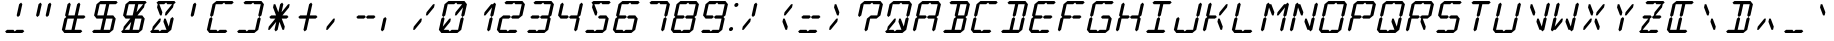 SplineFontDB: 3.2
FontName: LCD14Italic
FullName: LCD Display: 14 Segment (Italic)
FamilyName: LCD Caps
Weight: Regular
Copyright: Copyright (c) 2015 Fredrick Brennan <copypaste@kittens.ph>\n\nLicensed under the SIL OFL 1.1 <http://scripts.sil.org/OFL>
UComments: "2015-7-11: Created with FontForge (http://fontforge.org)"
Version: 002.000
ItalicAngle: -12.5
UnderlinePosition: -100
UnderlineWidth: 50
Ascent: 800
Descent: 200
InvalidEm: 0
LayerCount: 2
Layer: 0 0 "Back" 1
Layer: 1 0 "Fore" 0
XUID: [1021 885 -1366194050 9688128]
StyleMap: 0x0201
FSType: 0
OS2Version: 0
OS2_WeightWidthSlopeOnly: 0
OS2_UseTypoMetrics: 1
CreationTime: 1436597031
ModificationTime: 1588528391
PfmFamily: 17
TTFWeight: 400
TTFWidth: 5
LineGap: 90
VLineGap: 90
OS2TypoAscent: 0
OS2TypoAOffset: 1
OS2TypoDescent: 0
OS2TypoDOffset: 1
OS2TypoLinegap: 90
OS2WinAscent: 0
OS2WinAOffset: 1
OS2WinDescent: 0
OS2WinDOffset: 1
HheadAscent: 0
HheadAOffset: 1
HheadDescent: 0
HheadDOffset: 1
OS2Vendor: 'PfEd'
OS2CodePages: 0000002d.c2430000
OS2UnicodeRanges: 80000aa7.00001861.00008000.00000000
MarkAttachClasses: 1
DEI: 91125
Encoding: UnicodeBmp
UnicodeInterp: none
NameList: AGL For New Fonts
DisplaySize: -48
AntiAlias: 1
FitToEm: 0
WinInfo: 55 55 16
BeginPrivate: 0
EndPrivate
BeginChars: 65539 805

StartChar: uni001F
Encoding: 31 31 0
Width: 718
VWidth: 0
Flags: HMW
LayerCount: 2
EndChar

StartChar: zero
Encoding: 48 48 1
Width: 718
VWidth: 0
Flags: HMW
LayerCount: 2
Fore
SplineSet
96.7353515625 80 m 1
 158.810546875 360 l 1
 207.677734375 400 l 1
 238.810546875 360 l 1
 194.470703125 160 l 1
 358.810546875 360 l 1
 398.810546875 360 l 1
 381.07421875 280 l 1
 216.735351562 80 l 1
 336.735351562 80 l 1
 367.868164062 40 l 1
 416.735351562 80 l 1
 468.735351562 80 524.735351562 80 576.735351562 80 c 1
 638.810546875 360 l 1
 687.677734375 400 l 1
 718.810546875 360 l 1
 656.735351562 80 l 1
 607.868164062 40 l 1
 559 0 l 1
 159 0 l 1
 127.868164062 40 l 1
 96.7353515625 80 l 1
176.545898438 440 m 1
 238.620117188 720 l 1
 287.48828125 760 l 1
 336.35546875 800 l 1
 736.35546875 800 l 1
 767.48828125 760 l 1
 798.620117188 720 l 1
 736.545898438 440 l 1
 687.677734375 400 l 1
 656.545898438 440 l 1
 700.884765625 640 l 1
 536.545898438 440 l 1
 496.545898438 440 l 1
 514.28125 520 l 1
 678.620117188 720 l 1
 558.620117188 720 l 1
 527.48828125 760 l 1
 478.620117188 720 l 1
 318.620117188 720 l 1
 256.545898438 440 l 1
 207.677734375 400 l 1
 176.545898438 440 l 1
EndSplineSet
EndChar

StartChar: one
Encoding: 49 49 2
Width: 718
VWidth: 0
Flags: HMW
LayerCount: 2
Fore
SplineSet
576.735351562 80 m 1
 638.810546875 360 l 1
 687.677734375 400 l 1
 718.810546875 360 l 1
 656.735351562 80 l 1
 607.868164062 40 l 1
 576.735351562 80 l 1
687.677734375 400 m 1
 656.545898438 440 l 1
 700.884765625 640 l 1
 536.545898438 440 l 1
 496.545898438 440 l 1
 514.28125 520 l 1
 678.620117188 720 l 1
 718.620117188 720 l 1
 767.48828125 760 l 1
 798.620117188 720 l 1
 736.545898438 440 l 1
 687.677734375 400 l 1
EndSplineSet
EndChar

StartChar: two
Encoding: 50 50 3
Width: 718
VWidth: 0
Flags: HMW
LayerCount: 2
Fore
SplineSet
256.545898438 440 m 1
 416.545898438 440 l 1
 447.677734375 400 l 1
 496.545898438 440 l 1
 656.545898438 440 l 1
 718.620117188 720 l 1
 558.620117188 720 l 1
 527.48828125 760 l 1
 478.620117188 720 l 1
 318.620117188 720 l 1
 287.48828125 760 l 1
 336.35546875 800 l 1
 736.35546875 800 l 1
 767.48828125 760 l 1
 798.620117188 720 l 1
 736.545898438 440 l 1
 687.677734375 400 l 1
 638.810546875 360 l 1
 478.810546875 360 l 1
 447.677734375 400 l 1
 398.810546875 360 l 1
 238.810546875 360 l 1
 176.735351562 80 l 1
 336.735351562 80 l 1
 367.868164062 40 l 1
 416.735351562 80 l 1
 468.735351562 80 524.735351562 80 576.735351562 80 c 1
 607.868164062 40 l 1
 559 0 l 1
 159 0 l 1
 127.868164062 40 l 1
 96.7353515625 80 l 1
 158.810546875 360 l 1
 207.677734375 400 l 1
 256.545898438 440 l 1
EndSplineSet
EndChar

StartChar: three
Encoding: 51 51 4
Width: 718
VWidth: 0
Flags: HMW
LayerCount: 2
Fore
SplineSet
256.545898438 440 m 1
 416.545898438 440 l 1
 447.677734375 400 l 1
 496.545898438 440 l 1
 656.545898438 440 l 1
 718.620117188 720 l 1
 558.620117188 720 l 1
 527.48828125 760 l 1
 478.620117188 720 l 1
 318.620117188 720 l 1
 287.48828125 760 l 1
 336.35546875 800 l 1
 736.35546875 800 l 1
 767.48828125 760 l 1
 798.620117188 720 l 1
 736.545898438 440 l 1
 687.677734375 400 l 1
 718.810546875 360 l 1
 656.735351562 80 l 1
 607.868164062 40 l 1
 559 0 l 1
 159 0 l 1
 127.868164062 40 l 1
 176.735351562 80 l 1
 336.735351562 80 l 1
 367.868164062 40 l 1
 416.735351562 80 l 1
 468.735351562 80 524.735351562 80 576.735351562 80 c 1
 638.810546875 360 l 1
 478.810546875 360 l 1
 447.677734375 400 l 1
 398.810546875 360 l 1
 238.810546875 360 l 1
 207.677734375 400 l 1
 256.545898438 440 l 1
EndSplineSet
EndChar

StartChar: four
Encoding: 52 52 5
Width: 718
VWidth: 0
Flags: HMW
LayerCount: 2
Fore
SplineSet
176.545898438 440 m 1
 238.620117188 720 l 1
 287.48828125 760 l 1
 318.620117188 720 l 1
 256.545898438 440 l 1
 416.545898438 440 l 1
 447.677734375 400 l 1
 496.545898438 440 l 1
 656.545898438 440 l 1
 718.620117188 720 l 1
 767.48828125 760 l 1
 798.620117188 720 l 1
 736.545898438 440 l 1
 687.677734375 400 l 1
 718.810546875 360 l 1
 656.735351562 80 l 1
 607.868164062 40 l 1
 576.735351562 80 l 1
 638.810546875 360 l 1
 478.810546875 360 l 1
 447.677734375 400 l 1
 398.810546875 360 l 1
 238.810546875 360 l 1
 207.677734375 400 l 1
 176.545898438 440 l 1
EndSplineSet
EndChar

StartChar: five
Encoding: 53 53 6
Width: 718
VWidth: 0
Flags: HMW
LayerCount: 2
Fore
SplineSet
736.35546875 800 m 1
 767.48828125 760 l 1
 718.620117188 720 l 1
 558.620117188 720 l 1
 527.48828125 760 l 1
 478.620117188 720 l 1
 358.620117188 720 l 1
 434.28125 520 l 1
 416.545898438 440 l 1
 376.545898438 440 l 1
 300.884765625 640 l 1
 318.620117188 720 l 1
 287.48828125 760 l 1
 336.35546875 800 l 1
 736.35546875 800 l 1
496.545898438 440 m 1
 656.545898438 440 l 1
 687.677734375 400 l 1
 718.810546875 360 l 1
 656.735351562 80 l 1
 607.868164062 40 l 1
 559 0 l 1
 159 0 l 1
 127.868164062 40 l 1
 176.735351562 80 l 1
 336.735351562 80 l 1
 367.868164062 40 l 1
 416.735351562 80 l 1
 468.735351562 80 524.735351562 80 576.735351562 80 c 1
 638.810546875 360 l 1
 478.810546875 360 l 1
 447.677734375 400 l 1
 496.545898438 440 l 1
EndSplineSet
EndChar

StartChar: six
Encoding: 54 54 7
Width: 718
VWidth: 0
Flags: HMW
LayerCount: 2
Fore
SplineSet
736.35546875 800 m 1
 767.48828125 760 l 1
 718.620117188 720 l 1
 558.620117188 720 l 1
 527.48828125 760 l 1
 478.620117188 720 l 1
 318.620117188 720 l 1
 256.545898438 440 l 1
 416.545898438 440 l 1
 447.677734375 400 l 1
 496.545898438 440 l 1
 656.545898438 440 l 1
 687.677734375 400 l 1
 718.810546875 360 l 1
 656.735351562 80 l 1
 607.868164062 40 l 1
 559 0 l 1
 159 0 l 1
 127.868164062 40 l 1
 96.7353515625 80 l 1
 158.810546875 360 l 1
 207.677734375 400 l 1
 176.545898438 440 l 1
 238.620117188 720 l 1
 287.48828125 760 l 1
 336.35546875 800 l 1
 736.35546875 800 l 1
447.677734375 400 m 1
 398.810546875 360 l 1
 238.810546875 360 l 1
 176.735351562 80 l 1
 336.735351562 80 l 1
 367.868164062 40 l 1
 416.735351562 80 l 1
 468.735351562 80 524.735351562 80 576.735351562 80 c 1
 638.810546875 360 l 1
 478.810546875 360 l 1
 447.677734375 400 l 1
EndSplineSet
EndChar

StartChar: seven
Encoding: 55 55 8
Width: 718
VWidth: 0
Flags: HMW
LayerCount: 2
Fore
SplineSet
576.735351562 80 m 1
 638.810546875 360 l 1
 687.677734375 400 l 1
 718.810546875 360 l 1
 697.865234375 266.666992188 675.310546875 173.333007812 656.735351562 80 c 1
 607.868164062 40 l 1
 576.735351562 80 l 1
687.677734375 400 m 1
 656.545898438 440 l 1
 718.620117188 720 l 1
 558.620117188 720 l 1
 527.48828125 760 l 1
 478.620117188 720 l 1
 318.620117188 720 l 1
 287.48828125 760 l 1
 336.35546875 800 l 1
 736.35546875 800 l 1
 767.48828125 760 l 1
 798.620117188 720 l 1
 736.545898438 440 l 1
 687.677734375 400 l 1
EndSplineSet
EndChar

StartChar: eight
Encoding: 56 56 9
Width: 718
VWidth: 0
Flags: HMW
LayerCount: 2
Fore
SplineSet
96.7353515625 80 m 1
 158.810546875 360 l 1
 207.677734375 400 l 1
 176.545898438 440 l 1
 238.620117188 720 l 1
 287.48828125 760 l 1
 336.35546875 800 l 1
 736.35546875 800 l 1
 767.48828125 760 l 1
 798.620117188 720 l 1
 736.545898438 440 l 1
 687.677734375 400 l 1
 718.810546875 360 l 1
 656.735351562 80 l 1
 607.868164062 40 l 1
 559 0 l 1
 159 0 l 1
 127.868164062 40 l 1
 96.7353515625 80 l 1
447.677734375 400 m 1
 496.545898438 440 l 1
 656.545898438 440 l 1
 718.620117188 720 l 1
 558.620117188 720 l 1
 527.48828125 760 l 1
 478.620117188 720 l 1
 318.620117188 720 l 1
 256.545898438 440 l 1
 416.545898438 440 l 1
 447.677734375 400 l 1
447.677734375 400 m 1
 398.810546875 360 l 1
 238.810546875 360 l 1
 176.735351562 80 l 1
 336.735351562 80 l 1
 367.868164062 40 l 1
 416.735351562 80 l 1
 468.735351562 80 524.735351562 80 576.735351562 80 c 1
 638.810546875 360 l 1
 478.810546875 360 l 1
 447.677734375 400 l 1
EndSplineSet
EndChar

StartChar: nine
Encoding: 57 57 10
Width: 718
VWidth: 0
Flags: HMW
LayerCount: 2
Fore
SplineSet
176.545898438 440 m 1
 238.620117188 720 l 1
 287.48828125 760 l 1
 336.35546875 800 l 1
 736.35546875 800 l 1
 767.48828125 760 l 1
 798.620117188 720 l 1
 736.545898438 440 l 1
 687.677734375 400 l 1
 718.810546875 360 l 1
 656.735351562 80 l 1
 607.868164062 40 l 1
 559 0 l 1
 159 0 l 1
 127.868164062 40 l 1
 176.735351562 80 l 1
 336.735351562 80 l 1
 367.868164062 40 l 1
 416.735351562 80 l 1
 468.735351562 80 524.735351562 80 576.735351562 80 c 1
 638.810546875 360 l 1
 478.810546875 360 l 1
 447.677734375 400 l 1
 496.545898438 440 l 1
 656.545898438 440 l 1
 718.620117188 720 l 1
 558.620117188 720 l 1
 527.48828125 760 l 1
 478.620117188 720 l 1
 318.620117188 720 l 1
 256.545898438 440 l 1
 416.545898438 440 l 1
 447.677734375 400 l 1
 398.810546875 360 l 1
 238.810546875 360 l 1
 207.677734375 400 l 1
 176.545898438 440 l 1
EndSplineSet
EndChar

StartChar: A
Encoding: 65 65 11
Width: 718
VWidth: 0
Flags: HMW
LayerCount: 2
Fore
SplineSet
96.7353515625 80 m 1
 158.810546875 360 l 1
 207.677734375 400 l 1
 176.545898438 440 l 1
 238.620117188 720 l 1
 287.48828125 760 l 1
 336.35546875 800 l 1
 736.35546875 800 l 1
 767.48828125 760 l 1
 798.620117188 720 l 1
 736.545898438 440 l 1
 687.677734375 400 l 1
 718.810546875 360 l 1
 656.735351562 80 l 1
 607.868164062 40 l 1
 576.735351562 80 l 1
 638.810546875 360 l 1
 478.810546875 360 l 1
 447.677734375 400 l 1
 496.545898438 440 l 1
 656.545898438 440 l 1
 718.620117188 720 l 1
 558.620117188 720 l 1
 527.48828125 760 l 1
 478.620117188 720 l 1
 318.620117188 720 l 1
 256.545898438 440 l 1
 416.545898438 440 l 1
 447.677734375 400 l 1
 398.810546875 360 l 1
 238.810546875 360 l 1
 176.735351562 80 l 1
 127.868164062 40 l 1
 96.7353515625 80 l 1
EndSplineSet
EndChar

StartChar: B
Encoding: 66 66 12
Width: 718
VWidth: 0
Flags: HMW
LayerCount: 2
Fore
SplineSet
638.810546875 360 m 1
 478.810546875 360 l 1
 416.735351562 80 l 1
 468.735351562 80 524.735351562 80 576.735351562 80 c 1
 638.810546875 360 l 1
687.677734375 400 m 1
 718.810546875 360 l 1
 656.735351562 80 l 1
 607.868164062 40 l 1
 559 0 l 1
 159 0 l 1
 127.868164062 40 l 1
 176.735351562 80 l 1
 336.735351562 80 l 1
 398.810546875 360 l 1
 447.677734375 400 l 1
 416.545898438 440 l 1
 478.620117188 720 l 1
 318.620117188 720 l 1
 287.48828125 760 l 1
 336.35546875 800 l 1
 736.35546875 800 l 1
 767.48828125 760 l 1
 798.620117188 720 l 1
 736.545898438 440 l 1
 687.677734375 400 l 1
656.545898438 440 m 1
 718.620117188 720 l 1
 558.620117188 720 l 1
 496.545898438 440 l 1
 656.545898438 440 l 1
EndSplineSet
EndChar

StartChar: C
Encoding: 67 67 13
Width: 718
VWidth: 0
Flags: HMW
LayerCount: 2
Fore
SplineSet
736.35546875 800 m 1
 767.48828125 760 l 1
 718.620117188 720 l 1
 558.620117188 720 l 1
 527.48828125 760 l 1
 478.620117188 720 l 1
 318.620117188 720 l 1
 256.545898438 440 l 1
 207.677734375 400 l 1
 238.810546875 360 l 1
 176.735351562 80 l 1
 336.735351562 80 l 1
 367.868164062 40 l 1
 416.735351562 80 l 1
 468.735351562 80 524.735351562 80 576.735351562 80 c 1
 607.868164062 40 l 1
 559 0 l 1
 159 0 l 1
 127.868164062 40 l 1
 96.7353515625 80 l 1
 158.810546875 360 l 1
 207.677734375 400 l 1
 176.545898438 440 l 1
 238.620117188 720 l 1
 287.48828125 760 l 1
 336.35546875 800 l 1
 736.35546875 800 l 1
EndSplineSet
EndChar

StartChar: D
Encoding: 68 68 14
Width: 718
VWidth: 0
Flags: HMW
LayerCount: 2
Fore
SplineSet
687.677734375 400 m 1
 718.810546875 360 l 1
 656.735351562 80 l 1
 607.868164062 40 l 1
 559 0 l 1
 159 0 l 1
 127.868164062 40 l 1
 176.735351562 80 l 1
 336.735351562 80 l 1
 398.810546875 360 l 1
 447.677734375 400 l 1
 478.810546875 360 l 1
 416.735351562 80 l 1
 468.735351562 80 524.735351562 80 576.735351562 80 c 1
 638.810546875 360 l 1
 687.677734375 400 l 1
687.677734375 400 m 1
 656.545898438 440 l 1
 718.620117188 720 l 1
 558.620117188 720 l 1
 496.545898438 440 l 1
 447.677734375 400 l 1
 416.545898438 440 l 1
 478.620117188 720 l 1
 318.620117188 720 l 1
 287.48828125 760 l 1
 336.35546875 800 l 1
 736.35546875 800 l 1
 767.48828125 760 l 1
 798.620117188 720 l 1
 736.545898438 440 l 1
 687.677734375 400 l 1
EndSplineSet
EndChar

StartChar: E
Encoding: 69 69 15
Width: 718
VWidth: 0
Flags: HMW
LayerCount: 2
Fore
SplineSet
736.35546875 800 m 1
 767.48828125 760 l 1
 718.620117188 720 l 1
 558.620117188 720 l 1
 527.48828125 760 l 1
 478.620117188 720 l 1
 318.620117188 720 l 1
 256.545898438 440 l 1
 416.545898438 440 l 1
 447.677734375 400 l 1
 496.545898438 440 l 1
 656.545898438 440 l 1
 687.677734375 400 l 1
 638.810546875 360 l 1
 478.810546875 360 l 1
 447.677734375 400 l 1
 398.810546875 360 l 1
 238.810546875 360 l 1
 176.735351562 80 l 1
 336.735351562 80 l 1
 367.868164062 40 l 1
 416.735351562 80 l 1
 468.735351562 80 524.735351562 80 576.735351562 80 c 1
 607.868164062 40 l 1
 559 0 l 1
 159 0 l 1
 127.868164062 40 l 1
 96.7353515625 80 l 1
 158.810546875 360 l 1
 207.677734375 400 l 1
 176.545898438 440 l 1
 238.620117188 720 l 1
 287.48828125 760 l 1
 336.35546875 800 l 1
 736.35546875 800 l 1
EndSplineSet
EndChar

StartChar: F
Encoding: 70 70 16
Width: 718
VWidth: 0
Flags: HMW
LayerCount: 2
Fore
SplineSet
736.35546875 800 m 1
 767.48828125 760 l 1
 718.620117188 720 l 1
 558.620117188 720 l 1
 527.48828125 760 l 1
 478.620117188 720 l 1
 318.620117188 720 l 1
 256.545898438 440 l 1
 416.545898438 440 l 1
 447.677734375 400 l 1
 496.545898438 440 l 1
 656.545898438 440 l 1
 687.677734375 400 l 1
 638.810546875 360 l 1
 478.810546875 360 l 1
 447.677734375 400 l 1
 398.810546875 360 l 1
 238.810546875 360 l 1
 176.735351562 80 l 1
 127.868164062 40 l 1
 96.7353515625 80 l 1
 158.810546875 360 l 1
 207.677734375 400 l 1
 176.545898438 440 l 1
 238.620117188 720 l 1
 287.48828125 760 l 1
 336.35546875 800 l 1
 736.35546875 800 l 1
EndSplineSet
EndChar

StartChar: G
Encoding: 71 71 17
Width: 718
VWidth: 0
Flags: HMW
LayerCount: 2
Fore
SplineSet
736.35546875 800 m 1
 767.48828125 760 l 1
 718.620117188 720 l 1
 558.620117188 720 l 1
 527.48828125 760 l 1
 478.620117188 720 l 1
 318.620117188 720 l 1
 256.545898438 440 l 1
 207.677734375 400 l 1
 238.810546875 360 l 1
 176.735351562 80 l 1
 336.735351562 80 l 1
 367.868164062 40 l 1
 416.735351562 80 l 1
 468.735351562 80 524.735351562 80 576.735351562 80 c 1
 638.810546875 360 l 1
 478.810546875 360 l 1
 447.677734375 400 l 1
 496.545898438 440 l 1
 656.545898438 440 l 1
 687.677734375 400 l 1
 718.810546875 360 l 1
 656.735351562 80 l 1
 607.868164062 40 l 1
 559 0 l 1
 159 0 l 1
 127.868164062 40 l 1
 96.7353515625 80 l 1
 158.810546875 360 l 1
 207.677734375 400 l 1
 176.545898438 440 l 1
 238.620117188 720 l 1
 287.48828125 760 l 1
 336.35546875 800 l 1
 736.35546875 800 l 1
EndSplineSet
EndChar

StartChar: H
Encoding: 72 72 18
Width: 718
VWidth: 0
Flags: HMW
LayerCount: 2
Fore
SplineSet
96.7353515625 80 m 1
 158.810546875 360 l 1
 207.677734375 400 l 1
 176.545898438 440 l 1
 238.620117188 720 l 1
 287.48828125 760 l 1
 318.620117188 720 l 1
 256.545898438 440 l 1
 416.545898438 440 l 1
 447.677734375 400 l 1
 496.545898438 440 l 1
 656.545898438 440 l 1
 718.620117188 720 l 1
 767.48828125 760 l 1
 798.620117188 720 l 1
 736.545898438 440 l 1
 687.677734375 400 l 1
 718.810546875 360 l 1
 656.735351562 80 l 1
 607.868164062 40 l 1
 576.735351562 80 l 1
 638.810546875 360 l 1
 478.810546875 360 l 1
 447.677734375 400 l 1
 398.810546875 360 l 1
 238.810546875 360 l 1
 176.735351562 80 l 1
 127.868164062 40 l 1
 96.7353515625 80 l 1
EndSplineSet
EndChar

StartChar: I
Encoding: 73 73 19
Width: 718
VWidth: 0
Flags: HMW
LayerCount: 2
Fore
SplineSet
736.35546875 800 m 1
 767.48828125 760 l 1
 718.620117188 720 l 1
 558.620117188 720 l 1
 496.545898438 440 l 1
 447.677734375 400 l 1
 478.810546875 360 l 1
 416.735351562 80 l 1
 468.735351562 80 524.735351562 80 576.735351562 80 c 1
 607.868164062 40 l 1
 559 0 l 1
 159 0 l 1
 127.868164062 40 l 1
 176.735351562 80 l 1
 336.735351562 80 l 1
 398.810546875 360 l 1
 447.677734375 400 l 1
 416.545898438 440 l 1
 478.620117188 720 l 1
 318.620117188 720 l 1
 287.48828125 760 l 1
 336.35546875 800 l 1
 736.35546875 800 l 1
EndSplineSet
EndChar

StartChar: J
Encoding: 74 74 20
Width: 718
VWidth: 0
Flags: HMW
LayerCount: 2
Fore
SplineSet
656.545898438 440 m 1
 718.620117188 720 l 1
 767.48828125 760 l 1
 798.620117188 720 l 1
 736.545898438 440 l 1
 687.677734375 400 l 1
 718.810546875 360 l 1
 656.735351562 80 l 1
 607.868164062 40 l 1
 559 0 l 1
 159 0 l 1
 127.868164062 40 l 1
 96.7353515625 80 l 1
 158.810546875 360 l 1
 207.677734375 400 l 1
 238.810546875 360 l 1
 176.735351562 80 l 1
 336.735351562 80 l 1
 367.868164062 40 l 1
 416.735351562 80 l 1
 468.735351562 80 524.735351562 80 576.735351562 80 c 1
 638.810546875 360 l 1
 687.677734375 400 l 1
 656.545898438 440 l 1
EndSplineSet
EndChar

StartChar: K
Encoding: 75 75 21
Width: 718
VWidth: 0
Flags: HMW
LayerCount: 2
Fore
SplineSet
96.7353515625 80 m 1
 158.810546875 360 l 1
 207.677734375 400 l 1
 176.545898438 440 l 1
 238.620117188 720 l 1
 287.48828125 760 l 1
 318.620117188 720 l 1
 256.545898438 440 l 1
 416.545898438 440 l 1
 447.677734375 400 l 1
 398.810546875 360 l 1
 238.810546875 360 l 1
 176.735351562 80 l 1
 127.868164062 40 l 1
 96.7353515625 80 l 1
536.735351562 80 m 1
 461.07421875 280 l 1
 478.810546875 360 l 1
 518.810546875 360 l 1
 594.470703125 160 l 1
 576.735351562 80 l 1
 536.735351562 80 l 1
678.620117188 720 m 1
 718.620117188 720 l 1
 700.884765625 640 l 1
 536.545898438 440 l 1
 496.545898438 440 l 1
 514.28125 520 l 1
 678.620117188 720 l 1
EndSplineSet
EndChar

StartChar: L
Encoding: 76 76 22
Width: 718
VWidth: 0
Flags: HMW
LayerCount: 2
Fore
SplineSet
96.7353515625 80 m 1
 158.810546875 360 l 1
 207.677734375 400 l 1
 238.810546875 360 l 1
 176.735351562 80 l 1
 336.735351562 80 l 1
 367.868164062 40 l 1
 416.735351562 80 l 1
 468.735351562 80 524.735351562 80 576.735351562 80 c 1
 607.868164062 40 l 1
 559 0 l 1
 159 0 l 1
 127.868164062 40 l 1
 96.7353515625 80 l 1
176.545898438 440 m 1
 238.620117188 720 l 1
 287.48828125 760 l 1
 318.620117188 720 l 1
 256.545898438 440 l 1
 207.677734375 400 l 1
 176.545898438 440 l 1
EndSplineSet
EndChar

StartChar: M
Encoding: 77 77 23
Width: 718
VWidth: 0
Flags: HMW
LayerCount: 2
Fore
SplineSet
576.735351562 80 m 1
 638.810546875 360 l 1
 687.677734375 400 l 1
 718.810546875 360 l 1
 656.735351562 80 l 1
 607.868164062 40 l 1
 576.735351562 80 l 1
96.7353515625 80 m 1
 158.810546875 360 l 1
 207.677734375 400 l 1
 238.810546875 360 l 1
 176.735351562 80 l 1
 127.868164062 40 l 1
 96.7353515625 80 l 1
176.545898438 440 m 1
 238.620117188 720 l 1
 287.48828125 760 l 1
 318.620117188 720 l 1
 358.620117188 720 l 1
 434.28125 520 l 1
 416.545898438 440 l 1
 376.545898438 440 l 1
 300.884765625 640 l 1
 256.545898438 440 l 1
 207.677734375 400 l 1
 176.545898438 440 l 1
687.677734375 400 m 1
 656.545898438 440 l 1
 700.884765625 640 l 1
 536.545898438 440 l 1
 496.545898438 440 l 1
 514.28125 520 l 1
 678.620117188 720 l 1
 718.620117188 720 l 1
 767.48828125 760 l 1
 798.620117188 720 l 1
 736.545898438 440 l 1
 687.677734375 400 l 1
EndSplineSet
EndChar

StartChar: N
Encoding: 78 78 24
Width: 718
VWidth: 0
Flags: HMW
LayerCount: 2
Fore
SplineSet
656.545898438 440 m 1
 718.620117188 720 l 1
 767.48828125 760 l 1
 798.620117188 720 l 1
 736.545898438 440 l 1
 687.677734375 400 l 1
 718.810546875 360 l 1
 656.735351562 80 l 1
 607.868164062 40 l 1
 576.735351562 80 l 1
 536.735351562 80 l 1
 461.07421875 280 l 1
 478.810546875 360 l 1
 518.810546875 360 l 1
 594.470703125 160 l 1
 638.810546875 360 l 1
 687.677734375 400 l 1
 656.545898438 440 l 1
96.7353515625 80 m 1
 158.810546875 360 l 1
 207.677734375 400 l 1
 238.810546875 360 l 1
 176.735351562 80 l 1
 127.868164062 40 l 1
 96.7353515625 80 l 1
176.545898438 440 m 1
 238.620117188 720 l 1
 287.48828125 760 l 1
 318.620117188 720 l 1
 358.620117188 720 l 1
 434.28125 520 l 1
 416.545898438 440 l 1
 376.545898438 440 l 1
 300.884765625 640 l 1
 256.545898438 440 l 1
 207.677734375 400 l 1
 176.545898438 440 l 1
EndSplineSet
EndChar

StartChar: O
Encoding: 79 79 25
Width: 718
VWidth: 0
Flags: HMW
LayerCount: 2
Fore
SplineSet
96.7353515625 80 m 1
 158.810546875 360 l 1
 207.677734375 400 l 1
 238.810546875 360 l 1
 176.735351562 80 l 1
 336.735351562 80 l 1
 367.868164062 40 l 1
 416.735351562 80 l 1
 468.735351562 80 524.735351562 80 576.735351562 80 c 1
 638.810546875 360 l 1
 687.677734375 400 l 1
 718.810546875 360 l 1
 656.735351562 80 l 1
 607.868164062 40 l 1
 559 0 l 1
 159 0 l 1
 127.868164062 40 l 1
 96.7353515625 80 l 1
176.545898438 440 m 1
 238.620117188 720 l 1
 287.48828125 760 l 1
 336.35546875 800 l 1
 736.35546875 800 l 1
 767.48828125 760 l 1
 798.620117188 720 l 1
 736.545898438 440 l 1
 687.677734375 400 l 1
 656.545898438 440 l 1
 718.620117188 720 l 1
 558.620117188 720 l 1
 527.48828125 760 l 1
 478.620117188 720 l 1
 318.620117188 720 l 1
 256.545898438 440 l 1
 207.677734375 400 l 1
 176.545898438 440 l 1
EndSplineSet
EndChar

StartChar: P
Encoding: 80 80 26
Width: 718
VWidth: 0
Flags: HMW
LayerCount: 2
Fore
SplineSet
96.7353515625 80 m 1
 158.810546875 360 l 1
 207.677734375 400 l 1
 176.545898438 440 l 1
 238.620117188 720 l 1
 287.48828125 760 l 1
 336.35546875 800 l 1
 736.35546875 800 l 1
 767.48828125 760 l 1
 798.620117188 720 l 1
 736.545898438 440 l 1
 687.677734375 400 l 1
 638.810546875 360 l 1
 478.810546875 360 l 1
 447.677734375 400 l 1
 496.545898438 440 l 1
 656.545898438 440 l 1
 718.620117188 720 l 1
 558.620117188 720 l 1
 527.48828125 760 l 1
 478.620117188 720 l 1
 318.620117188 720 l 1
 256.545898438 440 l 1
 416.545898438 440 l 1
 447.677734375 400 l 1
 398.810546875 360 l 1
 238.810546875 360 l 1
 176.735351562 80 l 1
 127.868164062 40 l 1
 96.7353515625 80 l 1
EndSplineSet
EndChar

StartChar: Q
Encoding: 81 81 27
Width: 718
VWidth: 0
Flags: HMW
LayerCount: 2
Fore
SplineSet
96.7353515625 80 m 1
 158.810546875 360 l 1
 207.677734375 400 l 1
 238.810546875 360 l 1
 176.735351562 80 l 1
 336.735351562 80 l 1
 367.868164062 40 l 1
 416.735351562 80 l 1
 536.735351562 80 l 1
 461.07421875 280 l 1
 478.810546875 360 l 1
 518.810546875 360 l 1
 594.470703125 160 l 1
 638.810546875 360 l 1
 687.677734375 400 l 1
 718.810546875 360 l 1
 656.735351562 80 l 1
 607.868164062 40 l 1
 559 0 l 1
 159 0 l 1
 127.868164062 40 l 1
 96.7353515625 80 l 1
176.545898438 440 m 1
 238.620117188 720 l 1
 287.48828125 760 l 1
 336.35546875 800 l 1
 736.35546875 800 l 1
 767.48828125 760 l 1
 798.620117188 720 l 1
 736.545898438 440 l 1
 687.677734375 400 l 1
 656.545898438 440 l 1
 718.620117188 720 l 1
 558.620117188 720 l 1
 527.48828125 760 l 1
 478.620117188 720 l 1
 318.620117188 720 l 1
 256.545898438 440 l 1
 207.677734375 400 l 1
 176.545898438 440 l 1
EndSplineSet
EndChar

StartChar: R
Encoding: 82 82 28
Width: 718
VWidth: 0
Flags: HMW
LayerCount: 2
Fore
SplineSet
96.7353515625 80 m 1
 158.810546875 360 l 1
 207.677734375 400 l 1
 176.545898438 440 l 1
 238.620117188 720 l 1
 287.48828125 760 l 1
 336.35546875 800 l 1
 736.35546875 800 l 1
 767.48828125 760 l 1
 798.620117188 720 l 1
 736.545898438 440 l 1
 687.677734375 400 l 1
 638.810546875 360 l 1
 518.810546875 360 l 1
 594.470703125 160 l 1
 576.735351562 80 l 1
 536.735351562 80 l 1
 461.07421875 280 l 1
 478.810546875 360 l 1
 447.677734375 400 l 1
 496.545898438 440 l 1
 656.545898438 440 l 1
 718.620117188 720 l 1
 558.620117188 720 l 1
 527.48828125 760 l 1
 478.620117188 720 l 1
 318.620117188 720 l 1
 256.545898438 440 l 1
 416.545898438 440 l 1
 447.677734375 400 l 1
 398.810546875 360 l 1
 238.810546875 360 l 1
 176.735351562 80 l 1
 127.868164062 40 l 1
 96.7353515625 80 l 1
EndSplineSet
EndChar

StartChar: S
Encoding: 83 83 29
Width: 718
VWidth: 0
Flags: HMW
LayerCount: 2
Fore
SplineSet
736.35546875 800 m 1
 767.48828125 760 l 1
 718.620117188 720 l 1
 558.620117188 720 l 1
 527.48828125 760 l 1
 478.620117188 720 l 1
 318.620117188 720 l 1
 256.545898438 440 l 1
 416.545898438 440 l 1
 447.677734375 400 l 1
 496.545898438 440 l 1
 656.545898438 440 l 1
 687.677734375 400 l 1
 718.810546875 360 l 1
 656.735351562 80 l 1
 607.868164062 40 l 1
 559 0 l 1
 159 0 l 1
 127.868164062 40 l 1
 176.735351562 80 l 1
 336.735351562 80 l 1
 367.868164062 40 l 1
 416.735351562 80 l 1
 468.735351562 80 524.735351562 80 576.735351562 80 c 1
 638.810546875 360 l 1
 478.810546875 360 l 1
 447.677734375 400 l 1
 398.810546875 360 l 1
 238.810546875 360 l 1
 207.677734375 400 l 1
 176.545898438 440 l 1
 238.620117188 720 l 1
 287.48828125 760 l 1
 336.35546875 800 l 1
 736.35546875 800 l 1
EndSplineSet
EndChar

StartChar: T
Encoding: 84 84 30
Width: 718
VWidth: 0
Flags: HMW
LayerCount: 2
Fore
SplineSet
736.35546875 800 m 1
 767.48828125 760 l 1
 718.620117188 720 l 1
 558.620117188 720 l 1
 496.545898438 440 l 1
 447.677734375 400 l 1
 478.810546875 360 l 1
 416.735351562 80 l 1
 367.868164062 40 l 1
 336.735351562 80 l 1
 398.810546875 360 l 1
 447.677734375 400 l 1
 416.545898438 440 l 1
 478.620117188 720 l 1
 318.620117188 720 l 1
 287.48828125 760 l 1
 336.35546875 800 l 1
 736.35546875 800 l 1
EndSplineSet
EndChar

StartChar: U
Encoding: 85 85 31
Width: 718
VWidth: 0
Flags: HMW
LayerCount: 2
Fore
SplineSet
656.545898438 440 m 1
 718.620117188 720 l 1
 767.48828125 760 l 1
 798.620117188 720 l 1
 736.545898438 440 l 1
 687.677734375 400 l 1
 718.810546875 360 l 1
 656.735351562 80 l 1
 607.868164062 40 l 1
 559 0 l 1
 159 0 l 1
 127.868164062 40 l 1
 96.7353515625 80 l 1
 158.810546875 360 l 1
 207.677734375 400 l 1
 238.810546875 360 l 1
 176.735351562 80 l 1
 336.735351562 80 l 1
 367.868164062 40 l 1
 416.735351562 80 l 1
 468.735351562 80 524.735351562 80 576.735351562 80 c 1
 638.810546875 360 l 1
 687.677734375 400 l 1
 656.545898438 440 l 1
176.545898438 440 m 1
 238.620117188 720 l 1
 287.48828125 760 l 1
 318.620117188 720 l 1
 256.545898438 440 l 1
 207.677734375 400 l 1
 176.545898438 440 l 1
EndSplineSet
EndChar

StartChar: V
Encoding: 86 86 32
Width: 718
VWidth: 0
Flags: HMW
LayerCount: 2
Fore
SplineSet
656.545898438 440 m 1
 718.620117188 720 l 1
 767.48828125 760 l 1
 798.620117188 720 l 1
 736.545898438 440 l 1
 687.677734375 400 l 1
 718.810546875 360 l 1
 656.735351562 80 l 1
 607.868164062 40 l 1
 576.735351562 80 l 1
 536.735351562 80 l 1
 461.07421875 280 l 1
 478.810546875 360 l 1
 518.810546875 360 l 1
 594.470703125 160 l 1
 638.810546875 360 l 1
 687.677734375 400 l 1
 656.545898438 440 l 1
358.620117188 720 m 1
 434.28125 520 l 1
 416.545898438 440 l 1
 376.545898438 440 l 1
 300.884765625 640 l 1
 318.620117188 720 l 1
 358.620117188 720 l 1
EndSplineSet
EndChar

StartChar: W
Encoding: 87 87 33
Width: 718
VWidth: 0
Flags: HMW
LayerCount: 2
Fore
SplineSet
656.545898438 440 m 1
 718.620117188 720 l 1
 767.48828125 760 l 1
 798.620117188 720 l 1
 736.545898438 440 l 1
 687.677734375 400 l 1
 718.810546875 360 l 1
 656.735351562 80 l 1
 607.868164062 40 l 1
 576.735351562 80 l 1
 536.735351562 80 l 1
 461.07421875 280 l 1
 478.810546875 360 l 1
 518.810546875 360 l 1
 594.470703125 160 l 1
 638.810546875 360 l 1
 687.677734375 400 l 1
 656.545898438 440 l 1
96.7353515625 80 m 1
 158.810546875 360 l 1
 207.677734375 400 l 1
 238.810546875 360 l 1
 194.470703125 160 l 1
 358.810546875 360 l 1
 398.810546875 360 l 1
 381.07421875 280 l 1
 216.735351562 80 l 1
 176.735351562 80 l 1
 127.868164062 40 l 1
 96.7353515625 80 l 1
176.545898438 440 m 1
 238.620117188 720 l 1
 287.48828125 760 l 1
 318.620117188 720 l 1
 256.545898438 440 l 1
 207.677734375 400 l 1
 176.545898438 440 l 1
EndSplineSet
EndChar

StartChar: X
Encoding: 88 88 34
Width: 718
VWidth: 0
Flags: HMW
LayerCount: 2
Fore
SplineSet
216.735351562 80 m 1
 176.735351562 80 l 1
 194.470703125 160 l 1
 358.810546875 360 l 1
 398.810546875 360 l 1
 381.07421875 280 l 1
 216.735351562 80 l 1
536.735351562 80 m 1
 461.07421875 280 l 1
 478.810546875 360 l 1
 518.810546875 360 l 1
 594.470703125 160 l 1
 576.735351562 80 l 1
 536.735351562 80 l 1
678.620117188 720 m 1
 718.620117188 720 l 1
 700.884765625 640 l 1
 536.545898438 440 l 1
 496.545898438 440 l 1
 514.28125 520 l 1
 678.620117188 720 l 1
358.620117188 720 m 1
 434.28125 520 l 1
 416.545898438 440 l 1
 376.545898438 440 l 1
 300.884765625 640 l 1
 318.620117188 720 l 1
 358.620117188 720 l 1
EndSplineSet
EndChar

StartChar: Y
Encoding: 89 89 35
Width: 718
VWidth: 0
Flags: HMW
LayerCount: 2
Fore
SplineSet
336.735351562 80 m 1
 398.810546875 360 l 1
 447.677734375 400 l 1
 478.810546875 360 l 1
 416.735351562 80 l 1
 367.868164062 40 l 1
 336.735351562 80 l 1
678.620117188 720 m 1
 718.620117188 720 l 1
 700.884765625 640 l 1
 536.545898438 440 l 1
 496.545898438 440 l 1
 514.28125 520 l 1
 678.620117188 720 l 1
358.620117188 720 m 1
 434.28125 520 l 1
 416.545898438 440 l 1
 376.545898438 440 l 1
 300.884765625 640 l 1
 318.620117188 720 l 1
 358.620117188 720 l 1
EndSplineSet
EndChar

StartChar: Z
Encoding: 90 90 36
Width: 718
VWidth: 0
Flags: HMW
LayerCount: 2
Fore
SplineSet
736.35546875 800 m 1
 767.48828125 760 l 1
 718.620117188 720 l 1
 700.884765625 640 l 1
 536.545898438 440 l 1
 656.545898438 440 l 1
 687.677734375 400 l 1
 638.810546875 360 l 1
 478.810546875 360 l 1
 447.677734375 400 l 1
 496.545898438 440 l 1
 514.28125 520 l 1
 678.620117188 720 l 1
 558.620117188 720 l 1
 527.48828125 760 l 1
 478.620117188 720 l 1
 318.620117188 720 l 1
 287.48828125 760 l 1
 336.35546875 800 l 1
 736.35546875 800 l 1
256.545898438 440 m 1
 416.545898438 440 l 1
 447.677734375 400 l 1
 398.810546875 360 l 1
 381.07421875 280 l 1
 216.735351562 80 l 1
 336.735351562 80 l 1
 367.868164062 40 l 1
 416.735351562 80 l 1
 468.735351562 80 524.735351562 80 576.735351562 80 c 1
 607.868164062 40 l 1
 559 0 l 1
 159 0 l 1
 127.868164062 40 l 1
 176.735351562 80 l 1
 194.470703125 160 l 1
 358.810546875 360 l 1
 238.810546875 360 l 1
 207.677734375 400 l 1
 256.545898438 440 l 1
EndSplineSet
EndChar

StartChar: w
Encoding: 119 119 37
Width: 718
VWidth: 0
Flags: HMW
LayerCount: 2
Fore
SplineSet
656.545898438 440 m 1
 718.620117188 720 l 1
 767.48828125 760 l 1
 798.620117188 720 l 1
 736.545898438 440 l 1
 687.677734375 400 l 1
 718.810546875 360 l 1
 656.735351562 80 l 1
 607.868164062 40 l 1
 576.735351562 80 l 1
 536.735351562 80 l 1
 461.07421875 280 l 1
 478.810546875 360 l 1
 518.810546875 360 l 1
 594.470703125 160 l 1
 638.810546875 360 l 1
 687.677734375 400 l 1
 656.545898438 440 l 1
96.7353515625 80 m 1
 158.810546875 360 l 1
 207.677734375 400 l 1
 238.810546875 360 l 1
 194.470703125 160 l 1
 358.810546875 360 l 1
 398.810546875 360 l 1
 381.07421875 280 l 1
 216.735351562 80 l 1
 176.735351562 80 l 1
 127.868164062 40 l 1
 96.7353515625 80 l 1
176.545898438 440 m 1
 238.620117188 720 l 1
 287.48828125 760 l 1
 318.620117188 720 l 1
 256.545898438 440 l 1
 207.677734375 400 l 1
 176.545898438 440 l 1
EndSplineSet
EndChar

StartChar: e
Encoding: 101 101 38
Width: 718
VWidth: 0
Flags: HMW
LayerCount: 2
Fore
SplineSet
736.35546875 800 m 1
 767.48828125 760 l 1
 718.620117188 720 l 1
 558.620117188 720 l 1
 527.48828125 760 l 1
 478.620117188 720 l 1
 318.620117188 720 l 1
 256.545898438 440 l 1
 416.545898438 440 l 1
 447.677734375 400 l 1
 496.545898438 440 l 1
 656.545898438 440 l 1
 687.677734375 400 l 1
 638.810546875 360 l 1
 478.810546875 360 l 1
 447.677734375 400 l 1
 398.810546875 360 l 1
 238.810546875 360 l 1
 176.735351562 80 l 1
 336.735351562 80 l 1
 367.868164062 40 l 1
 416.735351562 80 l 1
 468.735351562 80 524.735351562 80 576.735351562 80 c 1
 607.868164062 40 l 1
 559 0 l 1
 159 0 l 1
 127.868164062 40 l 1
 96.7353515625 80 l 1
 158.810546875 360 l 1
 207.677734375 400 l 1
 176.545898438 440 l 1
 238.620117188 720 l 1
 287.48828125 760 l 1
 336.35546875 800 l 1
 736.35546875 800 l 1
EndSplineSet
EndChar

StartChar: space
Encoding: 32 32 39
Width: 718
VWidth: 0
Flags: HMW
LayerCount: 2
EndChar

StartChar: exclam
Encoding: 33 33 40
Width: 718
VWidth: 0
Flags: HMW
LayerCount: 2
Fore
SplineSet
416.545898438 440 m 1
 478.620117188 720 l 1
 527.48828125 760 l 1
 558.620117188 720 l 1
 496.545898438 440 l 1
 447.677734375 400 l 1
 416.545898438 440 l 1
416.735351562 80 m 1
 468.735351562 80 524.735351562 80 576.735351562 80 c 1
 607.868164062 40 l 1
 559 0 l 1
 159 0 l 1
 127.868164062 40 l 1
 176.735351562 80 l 1
 336.735351562 80 l 1
 367.868164062 40 l 1
 416.735351562 80 l 1
EndSplineSet
EndChar

StartChar: x
Encoding: 120 120 41
Width: 718
VWidth: 0
Flags: HMW
LayerCount: 2
Fore
SplineSet
216.735351562 80 m 1
 176.735351562 80 l 1
 194.470703125 160 l 1
 358.810546875 360 l 1
 398.810546875 360 l 1
 381.07421875 280 l 1
 216.735351562 80 l 1
536.735351562 80 m 1
 461.07421875 280 l 1
 478.810546875 360 l 1
 518.810546875 360 l 1
 594.470703125 160 l 1
 576.735351562 80 l 1
 536.735351562 80 l 1
678.620117188 720 m 1
 718.620117188 720 l 1
 700.884765625 640 l 1
 536.545898438 440 l 1
 496.545898438 440 l 1
 514.28125 520 l 1
 678.620117188 720 l 1
358.620117188 720 m 1
 434.28125 520 l 1
 416.545898438 440 l 1
 376.545898438 440 l 1
 300.884765625 640 l 1
 318.620117188 720 l 1
 358.620117188 720 l 1
EndSplineSet
EndChar

StartChar: y
Encoding: 121 121 42
Width: 718
VWidth: 0
Flags: HMW
LayerCount: 2
Fore
SplineSet
336.735351562 80 m 1
 398.810546875 360 l 1
 447.677734375 400 l 1
 478.810546875 360 l 1
 416.735351562 80 l 1
 367.868164062 40 l 1
 336.735351562 80 l 1
678.620117188 720 m 1
 718.620117188 720 l 1
 700.884765625 640 l 1
 536.545898438 440 l 1
 496.545898438 440 l 1
 514.28125 520 l 1
 678.620117188 720 l 1
358.620117188 720 m 1
 434.28125 520 l 1
 416.545898438 440 l 1
 376.545898438 440 l 1
 300.884765625 640 l 1
 318.620117188 720 l 1
 358.620117188 720 l 1
EndSplineSet
EndChar

StartChar: comma
Encoding: 44 44 43
Width: 718
VWidth: 0
Flags: HMW
LayerCount: 2
Fore
SplineSet
216.735351562 80 m 1
 176.735351562 80 l 1
 194.470703125 160 l 1
 358.810546875 360 l 1
 398.810546875 360 l 1
 381.07421875 280 l 1
 216.735351562 80 l 1
EndSplineSet
EndChar

StartChar: period
Encoding: 46 46 44
Width: 718
VWidth: 0
Flags: HMW
LayerCount: 2
Fore
SplineSet
96.7353515625 80 m 1
 158.810546875 360 l 1
 207.677734375 400 l 1
 238.810546875 360 l 1
 176.735351562 80 l 1
 127.868164062 40 l 1
 96.7353515625 80 l 1
EndSplineSet
EndChar

StartChar: t
Encoding: 116 116 45
Width: 718
VWidth: 0
Flags: HMW
LayerCount: 2
Fore
SplineSet
736.35546875 800 m 1
 767.48828125 760 l 1
 718.620117188 720 l 1
 558.620117188 720 l 1
 496.545898438 440 l 1
 447.677734375 400 l 1
 478.810546875 360 l 1
 416.735351562 80 l 1
 367.868164062 40 l 1
 336.735351562 80 l 1
 398.810546875 360 l 1
 447.677734375 400 l 1
 416.545898438 440 l 1
 478.620117188 720 l 1
 318.620117188 720 l 1
 287.48828125 760 l 1
 336.35546875 800 l 1
 736.35546875 800 l 1
EndSplineSet
EndChar

StartChar: colon
Encoding: 58 58 46
Width: 258
VWidth: 0
Flags: HMW
LayerCount: 2
Fore
SplineSet
234.629882812 702 m 0
 240.836914062 730 267.71484375 752 295.71484375 752 c 0
 323.71484375 752 340.836914062 730 334.629882812 702 c 0
 328.421875 674 301.544921875 652 273.544921875 652 c 0
 245.544921875 652 228.421875 674 234.629882812 702 c 0
100.948242188 99 m 0
 107.155273438 127 134.032226562 149 162.032226562 149 c 0
 190.032226562 149 207.155273438 127 200.948242188 99 c 0
 194.740234375 71 167.86328125 49 139.86328125 49 c 0
 111.86328125 49 94.740234375 71 100.948242188 99 c 0
EndSplineSet
EndChar

StartChar: d
Encoding: 100 100 47
Width: 718
VWidth: 0
Flags: HMW
LayerCount: 2
Fore
SplineSet
687.677734375 400 m 1
 718.810546875 360 l 1
 656.735351562 80 l 1
 607.868164062 40 l 1
 559 0 l 1
 159 0 l 1
 127.868164062 40 l 1
 176.735351562 80 l 1
 336.735351562 80 l 1
 398.810546875 360 l 1
 447.677734375 400 l 1
 478.810546875 360 l 1
 416.735351562 80 l 1
 468.735351562 80 524.735351562 80 576.735351562 80 c 1
 638.810546875 360 l 1
 687.677734375 400 l 1
687.677734375 400 m 1
 656.545898438 440 l 1
 718.620117188 720 l 1
 558.620117188 720 l 1
 496.545898438 440 l 1
 447.677734375 400 l 1
 416.545898438 440 l 1
 478.620117188 720 l 1
 318.620117188 720 l 1
 287.48828125 760 l 1
 336.35546875 800 l 1
 736.35546875 800 l 1
 767.48828125 760 l 1
 798.620117188 720 l 1
 736.545898438 440 l 1
 687.677734375 400 l 1
EndSplineSet
EndChar

StartChar: question
Encoding: 63 63 48
Width: 718
VWidth: 0
Flags: HMW
LayerCount: 2
Fore
SplineSet
176.545898438 440 m 1
 238.620117188 720 l 1
 287.48828125 760 l 1
 336.35546875 800 l 1
 736.35546875 800 l 1
 767.48828125 760 l 1
 798.620117188 720 l 1
 736.545898438 440 l 1
 687.677734375 400 l 1
 638.810546875 360 l 1
 478.810546875 360 l 1
 416.735351562 80 l 1
 367.868164062 40 l 1
 336.735351562 80 l 1
 398.810546875 360 l 1
 447.677734375 400 l 1
 496.545898438 440 l 1
 656.545898438 440 l 1
 718.620117188 720 l 1
 558.620117188 720 l 1
 527.48828125 760 l 1
 478.620117188 720 l 1
 318.620117188 720 l 1
 256.545898438 440 l 1
 207.677734375 400 l 1
 176.545898438 440 l 1
EndSplineSet
EndChar

StartChar: h
Encoding: 104 104 49
Width: 718
VWidth: 0
Flags: HMW
LayerCount: 2
Fore
SplineSet
96.7353515625 80 m 1
 158.810546875 360 l 1
 207.677734375 400 l 1
 176.545898438 440 l 1
 238.620117188 720 l 1
 287.48828125 760 l 1
 318.620117188 720 l 1
 256.545898438 440 l 1
 416.545898438 440 l 1
 447.677734375 400 l 1
 496.545898438 440 l 1
 656.545898438 440 l 1
 718.620117188 720 l 1
 767.48828125 760 l 1
 798.620117188 720 l 1
 736.545898438 440 l 1
 687.677734375 400 l 1
 718.810546875 360 l 1
 656.735351562 80 l 1
 607.868164062 40 l 1
 576.735351562 80 l 1
 638.810546875 360 l 1
 478.810546875 360 l 1
 447.677734375 400 l 1
 398.810546875 360 l 1
 238.810546875 360 l 1
 176.735351562 80 l 1
 127.868164062 40 l 1
 96.7353515625 80 l 1
EndSplineSet
EndChar

StartChar: m
Encoding: 109 109 50
Width: 718
VWidth: 0
Flags: HMW
LayerCount: 2
Fore
SplineSet
576.735351562 80 m 1
 638.810546875 360 l 1
 687.677734375 400 l 1
 718.810546875 360 l 1
 656.735351562 80 l 1
 607.868164062 40 l 1
 576.735351562 80 l 1
96.7353515625 80 m 1
 158.810546875 360 l 1
 207.677734375 400 l 1
 238.810546875 360 l 1
 176.735351562 80 l 1
 127.868164062 40 l 1
 96.7353515625 80 l 1
176.545898438 440 m 1
 238.620117188 720 l 1
 287.48828125 760 l 1
 318.620117188 720 l 1
 358.620117188 720 l 1
 434.28125 520 l 1
 416.545898438 440 l 1
 376.545898438 440 l 1
 300.884765625 640 l 1
 256.545898438 440 l 1
 207.677734375 400 l 1
 176.545898438 440 l 1
687.677734375 400 m 1
 656.545898438 440 l 1
 700.884765625 640 l 1
 536.545898438 440 l 1
 496.545898438 440 l 1
 514.28125 520 l 1
 678.620117188 720 l 1
 718.620117188 720 l 1
 767.48828125 760 l 1
 798.620117188 720 l 1
 736.545898438 440 l 1
 687.677734375 400 l 1
EndSplineSet
EndChar

StartChar: slash
Encoding: 47 47 51
Width: 718
VWidth: 0
Flags: HMW
LayerCount: 2
Fore
SplineSet
216.735351562 80 m 1
 176.735351562 80 l 1
 194.470703125 160 l 1
 358.810546875 360 l 1
 398.810546875 360 l 1
 381.07421875 280 l 1
 216.735351562 80 l 1
678.620117188 720 m 1
 718.620117188 720 l 1
 700.884765625 640 l 1
 536.545898438 440 l 1
 496.545898438 440 l 1
 514.28125 520 l 1
 678.620117188 720 l 1
EndSplineSet
EndChar

StartChar: asterisk
Encoding: 42 42 52
Width: 718
VWidth: 0
Flags: HMW
LayerCount: 2
Fore
SplineSet
216.735351562 80 m 1
 176.735351562 80 l 1
 194.470703125 160 l 1
 358.810546875 360 l 1
 238.810546875 360 l 1
 207.677734375 400 l 1
 256.545898438 440 l 1
 376.545898438 440 l 1
 300.884765625 640 l 1
 318.620117188 720 l 1
 358.620117188 720 l 1
 434.28125 520 l 1
 478.620117188 720 l 1
 527.48828125 760 l 1
 558.620117188 720 l 1
 514.28125 520 l 1
 678.620117188 720 l 1
 718.620117188 720 l 1
 700.884765625 640 l 1
 536.545898438 440 l 1
 656.545898438 440 l 1
 687.677734375 400 l 1
 638.810546875 360 l 1
 518.810546875 360 l 1
 594.470703125 160 l 1
 576.735351562 80 l 1
 536.735351562 80 l 1
 461.07421875 280 l 1
 416.735351562 80 l 1
 367.868164062 40 l 1
 336.735351562 80 l 1
 381.07421875 280 l 1
 216.735351562 80 l 1
EndSplineSet
EndChar

StartChar: asciitilde
Encoding: 126 126 53
Width: 718
VWidth: 0
Flags: HMW
LayerCount: 2
Fore
SplineSet
176.545898438 440 m 1
 238.620117188 720 l 1
 287.48828125 760 l 1
 318.620117188 720 l 1
 358.620117188 720 l 1
 434.28125 520 l 1
 416.545898438 440 l 1
 376.545898438 440 l 1
 300.884765625 640 l 1
 256.545898438 440 l 1
 207.677734375 400 l 1
 176.545898438 440 l 1
536.735351562 80 m 1
 461.07421875 280 l 1
 478.810546875 360 l 1
 518.810546875 360 l 1
 594.470703125 160 l 1
 638.810546875 360 l 1
 687.677734375 400 l 1
 718.810546875 360 l 1
 656.735351562 80 l 1
 607.868164062 40 l 1
 576.735351562 80 l 1
 536.735351562 80 l 1
EndSplineSet
EndChar

StartChar: dollar
Encoding: 36 36 54
Width: 718
VWidth: 0
Flags: HMW
LayerCount: 2
Fore
SplineSet
736.35546875 800 m 1
 767.48828125 760 l 1
 718.620117188 720 l 1
 558.620117188 720 l 1
 496.545898438 440 l 1
 656.545898438 440 l 1
 687.677734375 400 l 1
 718.810546875 360 l 1
 656.735351562 80 l 1
 607.868164062 40 l 1
 559 0 l 1
 159 0 l 1
 127.868164062 40 l 1
 176.735351562 80 l 1
 336.735351562 80 l 1
 398.810546875 360 l 1
 238.810546875 360 l 1
 207.677734375 400 l 1
 176.545898438 440 l 1
 238.620117188 720 l 1
 287.48828125 760 l 1
 336.35546875 800 l 1
 736.35546875 800 l 1
638.810546875 360 m 1
 478.810546875 360 l 1
 416.735351562 80 l 1
 468.735351562 80 524.735351562 80 576.735351562 80 c 1
 638.810546875 360 l 1
256.545898438 440 m 1
 416.545898438 440 l 1
 478.620117188 720 l 1
 318.620117188 720 l 1
 256.545898438 440 l 1
EndSplineSet
EndChar

StartChar: quotedbl
Encoding: 34 34 55
Width: 718
VWidth: 0
Flags: HMW
LayerCount: 2
Fore
SplineSet
176.545898438 440 m 1
 238.620117188 720 l 1
 287.48828125 760 l 1
 318.620117188 720 l 1
 256.545898438 440 l 1
 207.677734375 400 l 1
 176.545898438 440 l 1
416.545898438 440 m 1
 478.620117188 720 l 1
 527.48828125 760 l 1
 558.620117188 720 l 1
 496.545898438 440 l 1
 447.677734375 400 l 1
 416.545898438 440 l 1
EndSplineSet
EndChar

StartChar: numbersign
Encoding: 35 35 56
Width: 718
VWidth: 0
Flags: HMW
LayerCount: 2
Fore
SplineSet
96.7353515625 80 m 1
 158.810546875 360 l 1
 207.677734375 400 l 1
 176.545898438 440 l 1
 238.620117188 720 l 1
 287.48828125 760 l 1
 318.620117188 720 l 1
 256.545898438 440 l 1
 416.545898438 440 l 1
 478.620117188 720 l 1
 527.48828125 760 l 1
 558.620117188 720 l 1
 496.545898438 440 l 1
 656.545898438 440 l 1
 687.677734375 400 l 1
 638.810546875 360 l 1
 478.810546875 360 l 1
 416.735351562 80 l 1
 468.735351562 80 524.735351562 80 576.735351562 80 c 1
 607.868164062 40 l 1
 559 0 l 1
 159 0 l 1
 127.868164062 40 l 1
 96.7353515625 80 l 1
238.810546875 360 m 1
 176.735351562 80 l 1
 336.735351562 80 l 1
 398.810546875 360 l 1
 238.810546875 360 l 1
EndSplineSet
EndChar

StartChar: percent
Encoding: 37 37 57
Width: 718
VWidth: 0
Flags: HMW
LayerCount: 2
Fore
SplineSet
736.35546875 800 m 1
 767.48828125 760 l 1
 718.620117188 720 l 1
 700.884765625 640 l 1
 536.545898438 440 l 1
 656.545898438 440 l 1
 687.677734375 400 l 1
 718.810546875 360 l 1
 656.735351562 80 l 1
 607.868164062 40 l 1
 559 0 l 1
 159 0 l 1
 127.868164062 40 l 1
 176.735351562 80 l 1
 194.470703125 160 l 1
 358.810546875 360 l 1
 238.810546875 360 l 1
 207.677734375 400 l 1
 176.545898438 440 l 1
 238.620117188 720 l 1
 287.48828125 760 l 1
 336.35546875 800 l 1
 736.35546875 800 l 1
638.810546875 360 m 1
 478.810546875 360 l 1
 416.735351562 80 l 1
 468.735351562 80 524.735351562 80 576.735351562 80 c 1
 638.810546875 360 l 1
256.545898438 440 m 1
 416.545898438 440 l 1
 478.620117188 720 l 1
 318.620117188 720 l 1
 256.545898438 440 l 1
381.07421875 280 m 1
 216.735351562 80 l 1
 336.735351562 80 l 1
 381.07421875 280 l 1
558.620117188 720 m 1
 514.28125 520 l 1
 678.620117188 720 l 1
 558.620117188 720 l 1
EndSplineSet
EndChar

StartChar: ampersand
Encoding: 38 38 58
Width: 718
VWidth: 0
Flags: HMW
LayerCount: 2
Fore
SplineSet
736.35546875 800 m 1
 767.48828125 760 l 1
 718.620117188 720 l 1
 700.884765625 640 l 1
 536.545898438 440 l 1
 496.545898438 440 l 1
 514.28125 520 l 1
 678.620117188 720 l 1
 558.620117188 720 l 1
 527.48828125 760 l 1
 478.620117188 720 l 1
 358.620117188 720 l 1
 434.28125 520 l 1
 416.545898438 440 l 1
 376.545898438 440 l 1
 300.884765625 640 l 1
 318.620117188 720 l 1
 287.48828125 760 l 1
 336.35546875 800 l 1
 736.35546875 800 l 1
594.470703125 160 m 1
 638.810546875 360 l 1
 687.677734375 400 l 1
 718.810546875 360 l 1
 656.735351562 80 l 1
 607.868164062 40 l 1
 559 0 l 1
 159 0 l 1
 127.868164062 40 l 1
 176.735351562 80 l 1
 194.470703125 160 l 1
 358.810546875 360 l 1
 398.810546875 360 l 1
 381.07421875 280 l 1
 216.735351562 80 l 1
 336.735351562 80 l 1
 367.868164062 40 l 1
 416.735351562 80 l 1
 536.735351562 80 l 1
 461.07421875 280 l 1
 478.810546875 360 l 1
 518.810546875 360 l 1
 594.470703125 160 l 1
EndSplineSet
EndChar

StartChar: quotesingle
Encoding: 39 39 59
Width: 718
VWidth: 0
Flags: HMW
LayerCount: 2
Fore
SplineSet
416.545898438 440 m 1
 478.620117188 720 l 1
 527.48828125 760 l 1
 558.620117188 720 l 1
 496.545898438 440 l 1
 447.677734375 400 l 1
 416.545898438 440 l 1
EndSplineSet
EndChar

StartChar: parenleft
Encoding: 40 40 60
Width: 718
VWidth: 0
Flags: HMW
LayerCount: 2
Fore
SplineSet
736.35546875 800 m 1
 767.48828125 760 l 1
 718.620117188 720 l 1
 558.620117188 720 l 1
 527.48828125 760 l 1
 478.620117188 720 l 1
 318.620117188 720 l 1
 256.545898438 440 l 1
 207.677734375 400 l 1
 238.810546875 360 l 1
 176.735351562 80 l 1
 336.735351562 80 l 1
 367.868164062 40 l 1
 416.735351562 80 l 1
 468.735351562 80 524.735351562 80 576.735351562 80 c 1
 607.868164062 40 l 1
 559 0 l 1
 159 0 l 1
 127.868164062 40 l 1
 96.7353515625 80 l 1
 158.810546875 360 l 1
 207.677734375 400 l 1
 176.545898438 440 l 1
 238.620117188 720 l 1
 287.48828125 760 l 1
 336.35546875 800 l 1
 736.35546875 800 l 1
EndSplineSet
EndChar

StartChar: parenright
Encoding: 41 41 61
Width: 718
VWidth: 0
Flags: HMW
LayerCount: 2
Fore
SplineSet
687.677734375 400 m 1
 718.810546875 360 l 1
 656.735351562 80 l 1
 607.868164062 40 l 1
 559 0 l 1
 159 0 l 1
 127.868164062 40 l 1
 176.735351562 80 l 1
 336.735351562 80 l 1
 367.868164062 40 l 1
 416.735351562 80 l 1
 468.735351562 80 524.735351562 80 576.735351562 80 c 1
 638.810546875 360 l 1
 687.677734375 400 l 1
687.677734375 400 m 1
 656.545898438 440 l 1
 718.620117188 720 l 1
 558.620117188 720 l 1
 527.48828125 760 l 1
 478.620117188 720 l 1
 318.620117188 720 l 1
 287.48828125 760 l 1
 336.35546875 800 l 1
 736.35546875 800 l 1
 767.48828125 760 l 1
 798.620117188 720 l 1
 736.545898438 440 l 1
 687.677734375 400 l 1
EndSplineSet
EndChar

StartChar: plus
Encoding: 43 43 62
Width: 718
VWidth: 0
Flags: HMW
LayerCount: 2
Fore
SplineSet
478.810546875 360 m 1
 416.735351562 80 l 1
 367.868164062 40 l 1
 336.735351562 80 l 1
 398.810546875 360 l 1
 238.810546875 360 l 1
 207.677734375 400 l 1
 256.545898438 440 l 1
 416.545898438 440 l 1
 478.620117188 720 l 1
 527.48828125 760 l 1
 558.620117188 720 l 1
 496.545898438 440 l 1
 656.545898438 440 l 1
 687.677734375 400 l 1
 638.810546875 360 l 1
 478.810546875 360 l 1
EndSplineSet
EndChar

StartChar: hyphen
Encoding: 45 45 63
Width: 718
VWidth: 0
Flags: HMW
LayerCount: 2
Fore
SplineSet
496.545898438 440 m 1
 656.545898438 440 l 1
 687.677734375 400 l 1
 638.810546875 360 l 1
 478.810546875 360 l 1
 447.677734375 400 l 1
 496.545898438 440 l 1
256.545898438 440 m 1
 416.545898438 440 l 1
 447.677734375 400 l 1
 398.810546875 360 l 1
 238.810546875 360 l 1
 207.677734375 400 l 1
 256.545898438 440 l 1
EndSplineSet
EndChar

StartChar: semicolon
Encoding: 59 59 64
Width: 718
VWidth: 0
Flags: HMW
LayerCount: 2
Fore
SplineSet
216.735351562 80 m 1
 176.735351562 80 l 1
 194.470703125 160 l 1
 358.810546875 360 l 1
 398.810546875 360 l 1
 381.07421875 280 l 1
 216.735351562 80 l 1
416.545898438 440 m 1
 478.620117188 720 l 1
 527.48828125 760 l 1
 558.620117188 720 l 1
 496.545898438 440 l 1
 447.677734375 400 l 1
 416.545898438 440 l 1
EndSplineSet
EndChar

StartChar: less
Encoding: 60 60 65
Width: 718
VWidth: 0
Flags: HMW
LayerCount: 2
Fore
SplineSet
536.735351562 80 m 1
 461.07421875 280 l 1
 478.810546875 360 l 1
 518.810546875 360 l 1
 594.470703125 160 l 1
 576.735351562 80 l 1
 536.735351562 80 l 1
678.620117188 720 m 1
 718.620117188 720 l 1
 700.884765625 640 l 1
 536.545898438 440 l 1
 496.545898438 440 l 1
 514.28125 520 l 1
 678.620117188 720 l 1
EndSplineSet
EndChar

StartChar: equal
Encoding: 61 61 66
Width: 718
VWidth: 0
Flags: HMW
LayerCount: 2
Fore
SplineSet
496.545898438 440 m 1
 656.545898438 440 l 1
 687.677734375 400 l 1
 638.810546875 360 l 1
 478.810546875 360 l 1
 447.677734375 400 l 1
 496.545898438 440 l 1
256.545898438 440 m 1
 416.545898438 440 l 1
 447.677734375 400 l 1
 398.810546875 360 l 1
 238.810546875 360 l 1
 207.677734375 400 l 1
 256.545898438 440 l 1
416.735351562 80 m 1
 468.735351562 80 524.735351562 80 576.735351562 80 c 1
 607.868164062 40 l 1
 559 0 l 1
 159 0 l 1
 127.868164062 40 l 1
 176.735351562 80 l 1
 336.735351562 80 l 1
 367.868164062 40 l 1
 416.735351562 80 l 1
EndSplineSet
EndChar

StartChar: greater
Encoding: 62 62 67
Width: 718
VWidth: 0
Flags: HMW
LayerCount: 2
Fore
SplineSet
216.735351562 80 m 1
 176.735351562 80 l 1
 194.470703125 160 l 1
 358.810546875 360 l 1
 398.810546875 360 l 1
 381.07421875 280 l 1
 216.735351562 80 l 1
358.620117188 720 m 1
 434.28125 520 l 1
 416.545898438 440 l 1
 376.545898438 440 l 1
 300.884765625 640 l 1
 318.620117188 720 l 1
 358.620117188 720 l 1
EndSplineSet
EndChar

StartChar: at
Encoding: 64 64 68
Width: 718
VWidth: 0
Flags: HMW
LayerCount: 2
Fore
SplineSet
176.545898438 440 m 1
 238.620117188 720 l 1
 287.48828125 760 l 1
 336.35546875 800 l 1
 736.35546875 800 l 1
 767.48828125 760 l 1
 798.620117188 720 l 1
 736.545898438 440 l 1
 687.677734375 400 l 1
 718.810546875 360 l 1
 656.735351562 80 l 1
 607.868164062 40 l 1
 559 0 l 1
 159 0 l 1
 127.868164062 40 l 1
 176.735351562 80 l 1
 194.470703125 160 l 1
 358.810546875 360 l 1
 398.810546875 360 l 1
 381.07421875 280 l 1
 216.735351562 80 l 1
 336.735351562 80 l 1
 367.868164062 40 l 1
 416.735351562 80 l 1
 536.735351562 80 l 1
 461.07421875 280 l 1
 478.810546875 360 l 1
 518.810546875 360 l 1
 594.470703125 160 l 1
 638.810546875 360 l 1
 687.677734375 400 l 1
 656.545898438 440 l 1
 718.620117188 720 l 1
 558.620117188 720 l 1
 527.48828125 760 l 1
 478.620117188 720 l 1
 318.620117188 720 l 1
 256.545898438 440 l 1
 207.677734375 400 l 1
 176.545898438 440 l 1
EndSplineSet
EndChar

StartChar: bracketleft
Encoding: 91 91 69
Width: 718
VWidth: 0
Flags: HMW
LayerCount: 2
Fore
SplineSet
736.35546875 800 m 1
 767.48828125 760 l 1
 718.620117188 720 l 1
 558.620117188 720 l 1
 496.545898438 440 l 1
 447.677734375 400 l 1
 478.810546875 360 l 1
 416.735351562 80 l 1
 468.735351562 80 524.735351562 80 576.735351562 80 c 1
 607.868164062 40 l 1
 559 0 l 1
 159 0 l 1
 127.868164062 40 l 1
 96.7353515625 80 l 1
 158.810546875 360 l 1
 207.677734375 400 l 1
 238.810546875 360 l 1
 176.735351562 80 l 1
 336.735351562 80 l 1
 398.810546875 360 l 1
 447.677734375 400 l 1
 416.545898438 440 l 1
 478.620117188 720 l 1
 318.620117188 720 l 1
 256.545898438 440 l 1
 207.677734375 400 l 1
 176.545898438 440 l 1
 238.620117188 720 l 1
 287.48828125 760 l 1
 336.35546875 800 l 1
 736.35546875 800 l 1
EndSplineSet
EndChar

StartChar: backslash
Encoding: 92 92 70
Width: 718
VWidth: 0
Flags: HMW
LayerCount: 2
Fore
SplineSet
536.735351562 80 m 1
 461.07421875 280 l 1
 478.810546875 360 l 1
 518.810546875 360 l 1
 594.470703125 160 l 1
 576.735351562 80 l 1
 536.735351562 80 l 1
358.620117188 720 m 1
 434.28125 520 l 1
 416.545898438 440 l 1
 376.545898438 440 l 1
 300.884765625 640 l 1
 318.620117188 720 l 1
 358.620117188 720 l 1
EndSplineSet
EndChar

StartChar: bracketright
Encoding: 93 93 71
Width: 718
VWidth: 0
Flags: HMW
LayerCount: 2
Fore
SplineSet
687.677734375 400 m 1
 718.810546875 360 l 1
 656.735351562 80 l 1
 607.868164062 40 l 1
 559 0 l 1
 159 0 l 1
 127.868164062 40 l 1
 176.735351562 80 l 1
 336.735351562 80 l 1
 398.810546875 360 l 1
 447.677734375 400 l 1
 478.810546875 360 l 1
 416.735351562 80 l 1
 468.735351562 80 524.735351562 80 576.735351562 80 c 1
 638.810546875 360 l 1
 687.677734375 400 l 1
687.677734375 400 m 1
 656.545898438 440 l 1
 718.620117188 720 l 1
 558.620117188 720 l 1
 496.545898438 440 l 1
 447.677734375 400 l 1
 416.545898438 440 l 1
 478.620117188 720 l 1
 318.620117188 720 l 1
 287.48828125 760 l 1
 336.35546875 800 l 1
 736.35546875 800 l 1
 767.48828125 760 l 1
 798.620117188 720 l 1
 736.545898438 440 l 1
 687.677734375 400 l 1
EndSplineSet
EndChar

StartChar: asciicircum
Encoding: 94 94 72
Width: 718
VWidth: 0
Flags: HMW
LayerCount: 2
Fore
SplineSet
216.735351562 80 m 1
 176.735351562 80 l 1
 194.470703125 160 l 1
 358.810546875 360 l 1
 398.810546875 360 l 1
 381.07421875 280 l 1
 216.735351562 80 l 1
536.735351562 80 m 1
 461.07421875 280 l 1
 478.810546875 360 l 1
 518.810546875 360 l 1
 594.470703125 160 l 1
 576.735351562 80 l 1
 536.735351562 80 l 1
EndSplineSet
EndChar

StartChar: underscore
Encoding: 95 95 73
Width: 718
VWidth: 0
Flags: HMW
LayerCount: 2
Fore
SplineSet
416.735351562 80 m 1
 468.735351562 80 524.735351562 80 576.735351562 80 c 1
 607.868164062 40 l 1
 559 0 l 1
 159 0 l 1
 127.868164062 40 l 1
 176.735351562 80 l 1
 336.735351562 80 l 1
 367.868164062 40 l 1
 416.735351562 80 l 1
EndSplineSet
EndChar

StartChar: grave
Encoding: 96 96 74
Width: 718
VWidth: 0
Flags: HMW
LayerCount: 2
Fore
SplineSet
358.620117188 720 m 1
 434.28125 520 l 1
 416.545898438 440 l 1
 376.545898438 440 l 1
 300.884765625 640 l 1
 318.620117188 720 l 1
 358.620117188 720 l 1
EndSplineSet
EndChar

StartChar: a
Encoding: 97 97 75
Width: 718
VWidth: 0
Flags: HMW
LayerCount: 2
Fore
SplineSet
96.7353515625 80 m 1
 158.810546875 360 l 1
 207.677734375 400 l 1
 176.545898438 440 l 1
 238.620117188 720 l 1
 287.48828125 760 l 1
 336.35546875 800 l 1
 736.35546875 800 l 1
 767.48828125 760 l 1
 798.620117188 720 l 1
 736.545898438 440 l 1
 687.677734375 400 l 1
 718.810546875 360 l 1
 656.735351562 80 l 1
 607.868164062 40 l 1
 576.735351562 80 l 1
 638.810546875 360 l 1
 478.810546875 360 l 1
 447.677734375 400 l 1
 496.545898438 440 l 1
 656.545898438 440 l 1
 718.620117188 720 l 1
 558.620117188 720 l 1
 527.48828125 760 l 1
 478.620117188 720 l 1
 318.620117188 720 l 1
 256.545898438 440 l 1
 416.545898438 440 l 1
 447.677734375 400 l 1
 398.810546875 360 l 1
 238.810546875 360 l 1
 176.735351562 80 l 1
 127.868164062 40 l 1
 96.7353515625 80 l 1
EndSplineSet
EndChar

StartChar: b
Encoding: 98 98 76
Width: 718
VWidth: 0
Flags: HMW
LayerCount: 2
Fore
SplineSet
638.810546875 360 m 1
 478.810546875 360 l 1
 416.735351562 80 l 1
 468.735351562 80 524.735351562 80 576.735351562 80 c 1
 638.810546875 360 l 1
687.677734375 400 m 1
 718.810546875 360 l 1
 656.735351562 80 l 1
 607.868164062 40 l 1
 559 0 l 1
 159 0 l 1
 127.868164062 40 l 1
 176.735351562 80 l 1
 336.735351562 80 l 1
 398.810546875 360 l 1
 447.677734375 400 l 1
 416.545898438 440 l 1
 478.620117188 720 l 1
 318.620117188 720 l 1
 287.48828125 760 l 1
 336.35546875 800 l 1
 736.35546875 800 l 1
 767.48828125 760 l 1
 798.620117188 720 l 1
 736.545898438 440 l 1
 687.677734375 400 l 1
656.545898438 440 m 1
 718.620117188 720 l 1
 558.620117188 720 l 1
 496.545898438 440 l 1
 656.545898438 440 l 1
EndSplineSet
EndChar

StartChar: c
Encoding: 99 99 77
Width: 718
VWidth: 0
Flags: HMW
LayerCount: 2
Fore
SplineSet
736.35546875 800 m 1
 767.48828125 760 l 1
 718.620117188 720 l 1
 558.620117188 720 l 1
 527.48828125 760 l 1
 478.620117188 720 l 1
 318.620117188 720 l 1
 256.545898438 440 l 1
 207.677734375 400 l 1
 238.810546875 360 l 1
 176.735351562 80 l 1
 336.735351562 80 l 1
 367.868164062 40 l 1
 416.735351562 80 l 1
 468.735351562 80 524.735351562 80 576.735351562 80 c 1
 607.868164062 40 l 1
 559 0 l 1
 159 0 l 1
 127.868164062 40 l 1
 96.7353515625 80 l 1
 158.810546875 360 l 1
 207.677734375 400 l 1
 176.545898438 440 l 1
 238.620117188 720 l 1
 287.48828125 760 l 1
 336.35546875 800 l 1
 736.35546875 800 l 1
EndSplineSet
EndChar

StartChar: f
Encoding: 102 102 78
Width: 718
VWidth: 0
Flags: HMW
LayerCount: 2
Fore
SplineSet
736.35546875 800 m 1
 767.48828125 760 l 1
 718.620117188 720 l 1
 558.620117188 720 l 1
 527.48828125 760 l 1
 478.620117188 720 l 1
 318.620117188 720 l 1
 256.545898438 440 l 1
 416.545898438 440 l 1
 447.677734375 400 l 1
 496.545898438 440 l 1
 656.545898438 440 l 1
 687.677734375 400 l 1
 638.810546875 360 l 1
 478.810546875 360 l 1
 447.677734375 400 l 1
 398.810546875 360 l 1
 238.810546875 360 l 1
 176.735351562 80 l 1
 127.868164062 40 l 1
 96.7353515625 80 l 1
 158.810546875 360 l 1
 207.677734375 400 l 1
 176.545898438 440 l 1
 238.620117188 720 l 1
 287.48828125 760 l 1
 336.35546875 800 l 1
 736.35546875 800 l 1
EndSplineSet
EndChar

StartChar: g
Encoding: 103 103 79
Width: 718
VWidth: 0
Flags: HMW
LayerCount: 2
Fore
SplineSet
736.35546875 800 m 1
 767.48828125 760 l 1
 718.620117188 720 l 1
 558.620117188 720 l 1
 527.48828125 760 l 1
 478.620117188 720 l 1
 318.620117188 720 l 1
 256.545898438 440 l 1
 207.677734375 400 l 1
 238.810546875 360 l 1
 176.735351562 80 l 1
 336.735351562 80 l 1
 367.868164062 40 l 1
 416.735351562 80 l 1
 468.735351562 80 524.735351562 80 576.735351562 80 c 1
 638.810546875 360 l 1
 478.810546875 360 l 1
 447.677734375 400 l 1
 496.545898438 440 l 1
 656.545898438 440 l 1
 687.677734375 400 l 1
 718.810546875 360 l 1
 656.735351562 80 l 1
 607.868164062 40 l 1
 559 0 l 1
 159 0 l 1
 127.868164062 40 l 1
 96.7353515625 80 l 1
 158.810546875 360 l 1
 207.677734375 400 l 1
 176.545898438 440 l 1
 238.620117188 720 l 1
 287.48828125 760 l 1
 336.35546875 800 l 1
 736.35546875 800 l 1
EndSplineSet
EndChar

StartChar: i
Encoding: 105 105 80
Width: 718
VWidth: 0
Flags: HMW
LayerCount: 2
Fore
SplineSet
736.35546875 800 m 1
 767.48828125 760 l 1
 718.620117188 720 l 1
 558.620117188 720 l 1
 496.545898438 440 l 1
 447.677734375 400 l 1
 478.810546875 360 l 1
 416.735351562 80 l 1
 468.735351562 80 524.735351562 80 576.735351562 80 c 1
 607.868164062 40 l 1
 559 0 l 1
 159 0 l 1
 127.868164062 40 l 1
 176.735351562 80 l 1
 336.735351562 80 l 1
 398.810546875 360 l 1
 447.677734375 400 l 1
 416.545898438 440 l 1
 478.620117188 720 l 1
 318.620117188 720 l 1
 287.48828125 760 l 1
 336.35546875 800 l 1
 736.35546875 800 l 1
EndSplineSet
EndChar

StartChar: j
Encoding: 106 106 81
Width: 718
VWidth: 0
Flags: HMW
LayerCount: 2
Fore
SplineSet
656.545898438 440 m 1
 718.620117188 720 l 1
 767.48828125 760 l 1
 798.620117188 720 l 1
 736.545898438 440 l 1
 687.677734375 400 l 1
 718.810546875 360 l 1
 656.735351562 80 l 1
 607.868164062 40 l 1
 559 0 l 1
 159 0 l 1
 127.868164062 40 l 1
 96.7353515625 80 l 1
 158.810546875 360 l 1
 207.677734375 400 l 1
 238.810546875 360 l 1
 176.735351562 80 l 1
 336.735351562 80 l 1
 367.868164062 40 l 1
 416.735351562 80 l 1
 468.735351562 80 524.735351562 80 576.735351562 80 c 1
 638.810546875 360 l 1
 687.677734375 400 l 1
 656.545898438 440 l 1
EndSplineSet
EndChar

StartChar: k
Encoding: 107 107 82
Width: 718
VWidth: 0
Flags: HMW
LayerCount: 2
Fore
SplineSet
96.7353515625 80 m 1
 158.810546875 360 l 1
 207.677734375 400 l 1
 176.545898438 440 l 1
 238.620117188 720 l 1
 287.48828125 760 l 1
 318.620117188 720 l 1
 256.545898438 440 l 1
 416.545898438 440 l 1
 447.677734375 400 l 1
 398.810546875 360 l 1
 238.810546875 360 l 1
 176.735351562 80 l 1
 127.868164062 40 l 1
 96.7353515625 80 l 1
536.735351562 80 m 1
 461.07421875 280 l 1
 478.810546875 360 l 1
 518.810546875 360 l 1
 594.470703125 160 l 1
 576.735351562 80 l 1
 536.735351562 80 l 1
678.620117188 720 m 1
 718.620117188 720 l 1
 700.884765625 640 l 1
 536.545898438 440 l 1
 496.545898438 440 l 1
 514.28125 520 l 1
 678.620117188 720 l 1
EndSplineSet
EndChar

StartChar: l
Encoding: 108 108 83
Width: 718
VWidth: 0
Flags: HMW
LayerCount: 2
Fore
SplineSet
96.7353515625 80 m 1
 158.810546875 360 l 1
 207.677734375 400 l 1
 238.810546875 360 l 1
 176.735351562 80 l 1
 336.735351562 80 l 1
 367.868164062 40 l 1
 416.735351562 80 l 1
 468.735351562 80 524.735351562 80 576.735351562 80 c 1
 607.868164062 40 l 1
 559 0 l 1
 159 0 l 1
 127.868164062 40 l 1
 96.7353515625 80 l 1
176.545898438 440 m 1
 238.620117188 720 l 1
 287.48828125 760 l 1
 318.620117188 720 l 1
 256.545898438 440 l 1
 207.677734375 400 l 1
 176.545898438 440 l 1
EndSplineSet
EndChar

StartChar: n
Encoding: 110 110 84
Width: 718
VWidth: 0
Flags: HMW
LayerCount: 2
Fore
SplineSet
656.545898438 440 m 1
 718.620117188 720 l 1
 767.48828125 760 l 1
 798.620117188 720 l 1
 736.545898438 440 l 1
 687.677734375 400 l 1
 718.810546875 360 l 1
 656.735351562 80 l 1
 607.868164062 40 l 1
 576.735351562 80 l 1
 536.735351562 80 l 1
 461.07421875 280 l 1
 478.810546875 360 l 1
 518.810546875 360 l 1
 594.470703125 160 l 1
 638.810546875 360 l 1
 687.677734375 400 l 1
 656.545898438 440 l 1
96.7353515625 80 m 1
 158.810546875 360 l 1
 207.677734375 400 l 1
 238.810546875 360 l 1
 176.735351562 80 l 1
 127.868164062 40 l 1
 96.7353515625 80 l 1
176.545898438 440 m 1
 238.620117188 720 l 1
 287.48828125 760 l 1
 318.620117188 720 l 1
 358.620117188 720 l 1
 434.28125 520 l 1
 416.545898438 440 l 1
 376.545898438 440 l 1
 300.884765625 640 l 1
 256.545898438 440 l 1
 207.677734375 400 l 1
 176.545898438 440 l 1
EndSplineSet
EndChar

StartChar: o
Encoding: 111 111 85
Width: 718
VWidth: 0
Flags: HMW
LayerCount: 2
Fore
SplineSet
96.7353515625 80 m 1
 158.810546875 360 l 1
 207.677734375 400 l 1
 238.810546875 360 l 1
 176.735351562 80 l 1
 336.735351562 80 l 1
 367.868164062 40 l 1
 416.735351562 80 l 1
 468.735351562 80 524.735351562 80 576.735351562 80 c 1
 638.810546875 360 l 1
 687.677734375 400 l 1
 718.810546875 360 l 1
 656.735351562 80 l 1
 607.868164062 40 l 1
 559 0 l 1
 159 0 l 1
 127.868164062 40 l 1
 96.7353515625 80 l 1
176.545898438 440 m 1
 238.620117188 720 l 1
 287.48828125 760 l 1
 336.35546875 800 l 1
 736.35546875 800 l 1
 767.48828125 760 l 1
 798.620117188 720 l 1
 736.545898438 440 l 1
 687.677734375 400 l 1
 656.545898438 440 l 1
 718.620117188 720 l 1
 558.620117188 720 l 1
 527.48828125 760 l 1
 478.620117188 720 l 1
 318.620117188 720 l 1
 256.545898438 440 l 1
 207.677734375 400 l 1
 176.545898438 440 l 1
EndSplineSet
EndChar

StartChar: p
Encoding: 112 112 86
Width: 718
VWidth: 0
Flags: HMW
LayerCount: 2
Fore
SplineSet
96.7353515625 80 m 1
 158.810546875 360 l 1
 207.677734375 400 l 1
 176.545898438 440 l 1
 238.620117188 720 l 1
 287.48828125 760 l 1
 336.35546875 800 l 1
 736.35546875 800 l 1
 767.48828125 760 l 1
 798.620117188 720 l 1
 736.545898438 440 l 1
 687.677734375 400 l 1
 638.810546875 360 l 1
 478.810546875 360 l 1
 447.677734375 400 l 1
 496.545898438 440 l 1
 656.545898438 440 l 1
 718.620117188 720 l 1
 558.620117188 720 l 1
 527.48828125 760 l 1
 478.620117188 720 l 1
 318.620117188 720 l 1
 256.545898438 440 l 1
 416.545898438 440 l 1
 447.677734375 400 l 1
 398.810546875 360 l 1
 238.810546875 360 l 1
 176.735351562 80 l 1
 127.868164062 40 l 1
 96.7353515625 80 l 1
EndSplineSet
EndChar

StartChar: q
Encoding: 113 113 87
Width: 718
VWidth: 0
Flags: HMW
LayerCount: 2
Fore
SplineSet
96.7353515625 80 m 1
 158.810546875 360 l 1
 207.677734375 400 l 1
 238.810546875 360 l 1
 176.735351562 80 l 1
 336.735351562 80 l 1
 367.868164062 40 l 1
 416.735351562 80 l 1
 536.735351562 80 l 1
 461.07421875 280 l 1
 478.810546875 360 l 1
 518.810546875 360 l 1
 594.470703125 160 l 1
 638.810546875 360 l 1
 687.677734375 400 l 1
 718.810546875 360 l 1
 656.735351562 80 l 1
 607.868164062 40 l 1
 559 0 l 1
 159 0 l 1
 127.868164062 40 l 1
 96.7353515625 80 l 1
176.545898438 440 m 1
 238.620117188 720 l 1
 287.48828125 760 l 1
 336.35546875 800 l 1
 736.35546875 800 l 1
 767.48828125 760 l 1
 798.620117188 720 l 1
 736.545898438 440 l 1
 687.677734375 400 l 1
 656.545898438 440 l 1
 718.620117188 720 l 1
 558.620117188 720 l 1
 527.48828125 760 l 1
 478.620117188 720 l 1
 318.620117188 720 l 1
 256.545898438 440 l 1
 207.677734375 400 l 1
 176.545898438 440 l 1
EndSplineSet
EndChar

StartChar: r
Encoding: 114 114 88
Width: 718
VWidth: 0
Flags: HMW
LayerCount: 2
Fore
SplineSet
96.7353515625 80 m 1
 158.810546875 360 l 1
 207.677734375 400 l 1
 176.545898438 440 l 1
 238.620117188 720 l 1
 287.48828125 760 l 1
 336.35546875 800 l 1
 736.35546875 800 l 1
 767.48828125 760 l 1
 798.620117188 720 l 1
 736.545898438 440 l 1
 687.677734375 400 l 1
 638.810546875 360 l 1
 518.810546875 360 l 1
 594.470703125 160 l 1
 576.735351562 80 l 1
 536.735351562 80 l 1
 461.07421875 280 l 1
 478.810546875 360 l 1
 447.677734375 400 l 1
 496.545898438 440 l 1
 656.545898438 440 l 1
 718.620117188 720 l 1
 558.620117188 720 l 1
 527.48828125 760 l 1
 478.620117188 720 l 1
 318.620117188 720 l 1
 256.545898438 440 l 1
 416.545898438 440 l 1
 447.677734375 400 l 1
 398.810546875 360 l 1
 238.810546875 360 l 1
 176.735351562 80 l 1
 127.868164062 40 l 1
 96.7353515625 80 l 1
EndSplineSet
EndChar

StartChar: s
Encoding: 115 115 89
Width: 718
VWidth: 0
Flags: HMW
LayerCount: 2
Fore
SplineSet
736.35546875 800 m 1
 767.48828125 760 l 1
 718.620117188 720 l 1
 558.620117188 720 l 1
 527.48828125 760 l 1
 478.620117188 720 l 1
 318.620117188 720 l 1
 256.545898438 440 l 1
 416.545898438 440 l 1
 447.677734375 400 l 1
 496.545898438 440 l 1
 656.545898438 440 l 1
 687.677734375 400 l 1
 718.810546875 360 l 1
 656.735351562 80 l 1
 607.868164062 40 l 1
 559 0 l 1
 159 0 l 1
 127.868164062 40 l 1
 176.735351562 80 l 1
 336.735351562 80 l 1
 367.868164062 40 l 1
 416.735351562 80 l 1
 468.735351562 80 524.735351562 80 576.735351562 80 c 1
 638.810546875 360 l 1
 478.810546875 360 l 1
 447.677734375 400 l 1
 398.810546875 360 l 1
 238.810546875 360 l 1
 207.677734375 400 l 1
 176.545898438 440 l 1
 238.620117188 720 l 1
 287.48828125 760 l 1
 336.35546875 800 l 1
 736.35546875 800 l 1
EndSplineSet
EndChar

StartChar: u
Encoding: 117 117 90
Width: 718
VWidth: 0
Flags: HMW
LayerCount: 2
Fore
SplineSet
656.545898438 440 m 1
 718.620117188 720 l 1
 767.48828125 760 l 1
 798.620117188 720 l 1
 736.545898438 440 l 1
 687.677734375 400 l 1
 718.810546875 360 l 1
 656.735351562 80 l 1
 607.868164062 40 l 1
 559 0 l 1
 159 0 l 1
 127.868164062 40 l 1
 96.7353515625 80 l 1
 158.810546875 360 l 1
 207.677734375 400 l 1
 238.810546875 360 l 1
 176.735351562 80 l 1
 336.735351562 80 l 1
 367.868164062 40 l 1
 416.735351562 80 l 1
 468.735351562 80 524.735351562 80 576.735351562 80 c 1
 638.810546875 360 l 1
 687.677734375 400 l 1
 656.545898438 440 l 1
176.545898438 440 m 1
 238.620117188 720 l 1
 287.48828125 760 l 1
 318.620117188 720 l 1
 256.545898438 440 l 1
 207.677734375 400 l 1
 176.545898438 440 l 1
EndSplineSet
EndChar

StartChar: v
Encoding: 118 118 91
Width: 718
VWidth: 0
Flags: HMW
LayerCount: 2
Fore
SplineSet
656.545898438 440 m 1
 718.620117188 720 l 1
 767.48828125 760 l 1
 798.620117188 720 l 1
 736.545898438 440 l 1
 687.677734375 400 l 1
 718.810546875 360 l 1
 656.735351562 80 l 1
 607.868164062 40 l 1
 576.735351562 80 l 1
 536.735351562 80 l 1
 461.07421875 280 l 1
 478.810546875 360 l 1
 518.810546875 360 l 1
 594.470703125 160 l 1
 638.810546875 360 l 1
 687.677734375 400 l 1
 656.545898438 440 l 1
358.620117188 720 m 1
 434.28125 520 l 1
 416.545898438 440 l 1
 376.545898438 440 l 1
 300.884765625 640 l 1
 318.620117188 720 l 1
 358.620117188 720 l 1
EndSplineSet
EndChar

StartChar: z
Encoding: 122 122 92
Width: 718
VWidth: 0
Flags: HMW
LayerCount: 2
Fore
SplineSet
736.35546875 800 m 1
 767.48828125 760 l 1
 718.620117188 720 l 1
 700.884765625 640 l 1
 536.545898438 440 l 1
 656.545898438 440 l 1
 687.677734375 400 l 1
 638.810546875 360 l 1
 478.810546875 360 l 1
 447.677734375 400 l 1
 496.545898438 440 l 1
 514.28125 520 l 1
 678.620117188 720 l 1
 558.620117188 720 l 1
 527.48828125 760 l 1
 478.620117188 720 l 1
 318.620117188 720 l 1
 287.48828125 760 l 1
 336.35546875 800 l 1
 736.35546875 800 l 1
256.545898438 440 m 1
 416.545898438 440 l 1
 447.677734375 400 l 1
 398.810546875 360 l 1
 381.07421875 280 l 1
 216.735351562 80 l 1
 336.735351562 80 l 1
 367.868164062 40 l 1
 416.735351562 80 l 1
 468.735351562 80 524.735351562 80 576.735351562 80 c 1
 607.868164062 40 l 1
 559 0 l 1
 159 0 l 1
 127.868164062 40 l 1
 176.735351562 80 l 1
 194.470703125 160 l 1
 358.810546875 360 l 1
 238.810546875 360 l 1
 207.677734375 400 l 1
 256.545898438 440 l 1
EndSplineSet
EndChar

StartChar: braceleft
Encoding: 123 123 93
Width: 718
VWidth: 0
Flags: HMW
LayerCount: 2
Fore
SplineSet
736.35546875 800 m 1
 767.48828125 760 l 1
 718.620117188 720 l 1
 558.620117188 720 l 1
 527.48828125 760 l 1
 478.620117188 720 l 1
 318.620117188 720 l 1
 256.545898438 440 l 1
 416.545898438 440 l 1
 447.677734375 400 l 1
 398.810546875 360 l 1
 238.810546875 360 l 1
 176.735351562 80 l 1
 336.735351562 80 l 1
 367.868164062 40 l 1
 416.735351562 80 l 1
 468.735351562 80 524.735351562 80 576.735351562 80 c 1
 607.868164062 40 l 1
 559 0 l 1
 159 0 l 1
 127.868164062 40 l 1
 96.7353515625 80 l 1
 158.810546875 360 l 1
 207.677734375 400 l 1
 176.545898438 440 l 1
 238.620117188 720 l 1
 287.48828125 760 l 1
 336.35546875 800 l 1
 736.35546875 800 l 1
EndSplineSet
EndChar

StartChar: bar
Encoding: 124 124 94
Width: 718
VWidth: 0
Flags: HMW
LayerCount: 2
Fore
SplineSet
336.735351562 80 m 1
 398.810546875 360 l 1
 447.677734375 400 l 1
 478.810546875 360 l 1
 416.735351562 80 l 1
 367.868164062 40 l 1
 336.735351562 80 l 1
416.545898438 440 m 1
 478.620117188 720 l 1
 527.48828125 760 l 1
 558.620117188 720 l 1
 496.545898438 440 l 1
 447.677734375 400 l 1
 416.545898438 440 l 1
EndSplineSet
EndChar

StartChar: braceright
Encoding: 125 125 95
Width: 718
VWidth: 0
Flags: HMW
LayerCount: 2
Fore
SplineSet
638.810546875 360 m 1
 478.810546875 360 l 1
 447.677734375 400 l 1
 496.545898438 440 l 1
 656.545898438 440 l 1
 718.620117188 720 l 1
 558.620117188 720 l 1
 527.48828125 760 l 1
 478.620117188 720 l 1
 318.620117188 720 l 1
 287.48828125 760 l 1
 336.35546875 800 l 1
 736.35546875 800 l 1
 767.48828125 760 l 1
 798.620117188 720 l 1
 736.545898438 440 l 1
 687.677734375 400 l 1
 718.810546875 360 l 1
 656.735351562 80 l 1
 607.868164062 40 l 1
 559 0 l 1
 159 0 l 1
 127.868164062 40 l 1
 176.735351562 80 l 1
 336.735351562 80 l 1
 367.868164062 40 l 1
 416.735351562 80 l 1
 468.735351562 80 524.735351562 80 576.735351562 80 c 1
 638.810546875 360 l 1
EndSplineSet
EndChar

StartChar: yen
Encoding: 165 165 96
Width: 718
VWidth: 0
Flags: HMW
LayerCount: 2
Fore
SplineSet
678.620117188 720 m 1
 718.620117188 720 l 1
 700.884765625 640 l 1
 536.545898438 440 l 1
 656.545898438 440 l 1
 687.677734375 400 l 1
 638.810546875 360 l 1
 478.810546875 360 l 1
 416.735351562 80 l 1
 468.735351562 80 524.735351562 80 576.735351562 80 c 1
 607.868164062 40 l 1
 559 0 l 1
 159 0 l 1
 127.868164062 40 l 1
 176.735351562 80 l 1
 336.735351562 80 l 1
 398.810546875 360 l 1
 238.810546875 360 l 1
 207.677734375 400 l 1
 256.545898438 440 l 1
 376.545898438 440 l 1
 300.884765625 640 l 1
 318.620117188 720 l 1
 358.620117188 720 l 1
 434.28125 520 l 1
 416.545898438 440 l 1
 447.677734375 400 l 1
 496.545898438 440 l 1
 514.28125 520 l 1
 678.620117188 720 l 1
EndSplineSet
EndChar

StartChar: brokenbar
Encoding: 166 166 97
Width: 718
VWidth: 0
Flags: HMW
LayerCount: 2
Fore
SplineSet
336.735351562 80 m 1
 398.810546875 360 l 1
 447.677734375 400 l 1
 478.810546875 360 l 1
 416.735351562 80 l 1
 367.868164062 40 l 1
 336.735351562 80 l 1
416.545898438 440 m 1
 478.620117188 720 l 1
 527.48828125 760 l 1
 558.620117188 720 l 1
 496.545898438 440 l 1
 447.677734375 400 l 1
 416.545898438 440 l 1
EndSplineSet
EndChar

StartChar: logicalnot
Encoding: 172 172 98
Width: 718
VWidth: 0
Flags: HMW
LayerCount: 2
Fore
SplineSet
496.545898438 440 m 1
 656.545898438 440 l 1
 687.677734375 400 l 1
 718.810546875 360 l 1
 656.735351562 80 l 1
 607.868164062 40 l 1
 576.735351562 80 l 1
 638.810546875 360 l 1
 478.810546875 360 l 1
 447.677734375 400 l 1
 496.545898438 440 l 1
256.545898438 440 m 1
 416.545898438 440 l 1
 447.677734375 400 l 1
 398.810546875 360 l 1
 238.810546875 360 l 1
 207.677734375 400 l 1
 256.545898438 440 l 1
EndSplineSet
EndChar

StartChar: plusminus
Encoding: 177 177 99
Width: 718
VWidth: 0
Flags: HMW
LayerCount: 2
Fore
SplineSet
478.810546875 360 m 1
 416.735351562 80 l 1
 468.735351562 80 524.735351562 80 576.735351562 80 c 1
 607.868164062 40 l 1
 559 0 l 1
 159 0 l 1
 127.868164062 40 l 1
 176.735351562 80 l 1
 336.735351562 80 l 1
 398.810546875 360 l 1
 238.810546875 360 l 1
 207.677734375 400 l 1
 256.545898438 440 l 1
 416.545898438 440 l 1
 478.620117188 720 l 1
 527.48828125 760 l 1
 558.620117188 720 l 1
 496.545898438 440 l 1
 656.545898438 440 l 1
 687.677734375 400 l 1
 638.810546875 360 l 1
 478.810546875 360 l 1
EndSplineSet
EndChar

StartChar: uni00B2
Encoding: 178 178 100
Width: 718
VWidth: 0
Flags: HMW
LayerCount: 2
Fore
Refer: 3 50 N 1 0 0 1 0 0 2
EndChar

StartChar: uni00B3
Encoding: 179 179 101
Width: 718
VWidth: 0
Flags: HMW
LayerCount: 2
Fore
Refer: 4 51 N 1 0 0 1 0 0 2
EndChar

StartChar: uni009F
Encoding: 159 159 102
Width: 718
VWidth: 0
Flags: HMW
LayerCount: 2
Fore
SplineSet
96.7353515625 80 m 1
 158.810546875 360 l 1
 207.677734375 400 l 1
 176.545898438 440 l 1
 238.620117188 720 l 1
 287.48828125 760 l 1
 336.35546875 800 l 1
 736.35546875 800 l 1
 767.48828125 760 l 1
 798.620117188 720 l 1
 736.545898438 440 l 1
 687.677734375 400 l 1
 718.810546875 360 l 1
 656.735351562 80 l 1
 607.868164062 40 l 1
 559 0 l 1
 159 0 l 1
 127.868164062 40 l 1
 96.7353515625 80 l 1
638.810546875 360 m 1
 518.810546875 360 l 1
 594.470703125 160 l 1
 638.810546875 360 l 1
656.545898438 440 m 1
 700.884765625 640 l 1
 536.545898438 440 l 1
 656.545898438 440 l 1
238.810546875 360 m 1
 194.470703125 160 l 1
 358.810546875 360 l 1
 238.810546875 360 l 1
256.545898438 440 m 1
 376.545898438 440 l 1
 300.884765625 640 l 1
 256.545898438 440 l 1
381.07421875 280 m 1
 216.735351562 80 l 1
 336.735351562 80 l 1
 381.07421875 280 l 1
461.07421875 280 m 1
 416.735351562 80 l 1
 536.735351562 80 l 1
 461.07421875 280 l 1
558.620117188 720 m 1
 514.28125 520 l 1
 678.620117188 720 l 1
 558.620117188 720 l 1
478.620117188 720 m 1
 358.620117188 720 l 1
 434.28125 520 l 1
 478.620117188 720 l 1
EndSplineSet
EndChar

StartChar: paragraph
Encoding: 182 182 103
Width: 718
VWidth: 0
Flags: HMW
LayerCount: 2
Fore
SplineSet
576.735351562 80 m 1
 638.810546875 360 l 1
 687.677734375 400 l 1
 718.810546875 360 l 1
 656.735351562 80 l 1
 607.868164062 40 l 1
 576.735351562 80 l 1
176.545898438 440 m 1
 238.620117188 720 l 1
 287.48828125 760 l 1
 336.35546875 800 l 1
 736.35546875 800 l 1
 767.48828125 760 l 1
 798.620117188 720 l 1
 736.545898438 440 l 1
 687.677734375 400 l 1
 656.545898438 440 l 1
 718.620117188 720 l 1
 558.620117188 720 l 1
 496.545898438 440 l 1
 447.677734375 400 l 1
 478.810546875 360 l 1
 416.735351562 80 l 1
 367.868164062 40 l 1
 336.735351562 80 l 1
 398.810546875 360 l 1
 238.810546875 360 l 1
 207.677734375 400 l 1
 176.545898438 440 l 1
256.545898438 440 m 1
 376.545898438 440 l 1
 300.884765625 640 l 1
 256.545898438 440 l 1
478.620117188 720 m 1
 358.620117188 720 l 1
 434.28125 520 l 1
 478.620117188 720 l 1
EndSplineSet
EndChar

StartChar: degree
Encoding: 176 176 104
Width: 718
VWidth: 0
Flags: HMW
LayerCount: 2
Fore
SplineSet
176.545898438 440 m 1
 238.620117188 720 l 1
 287.48828125 760 l 1
 336.35546875 800 l 1
 736.35546875 800 l 1
 767.48828125 760 l 1
 798.620117188 720 l 1
 736.545898438 440 l 1
 687.677734375 400 l 1
 638.810546875 360 l 1
 478.810546875 360 l 1
 447.677734375 400 l 1
 496.545898438 440 l 1
 656.545898438 440 l 1
 718.620117188 720 l 1
 558.620117188 720 l 1
 527.48828125 760 l 1
 478.620117188 720 l 1
 318.620117188 720 l 1
 256.545898438 440 l 1
 416.545898438 440 l 1
 447.677734375 400 l 1
 398.810546875 360 l 1
 238.810546875 360 l 1
 207.677734375 400 l 1
 176.545898438 440 l 1
EndSplineSet
EndChar

StartChar: exclamdown
Encoding: 161 161 105
Width: 718
VWidth: 0
Flags: HMW
LayerCount: 2
Fore
SplineSet
736.35546875 800 m 1
 767.48828125 760 l 1
 718.620117188 720 l 1
 558.620117188 720 l 1
 527.48828125 760 l 1
 478.620117188 720 l 1
 318.620117188 720 l 1
 287.48828125 760 l 1
 336.35546875 800 l 1
 736.35546875 800 l 1
336.735351562 80 m 1
 398.810546875 360 l 1
 447.677734375 400 l 1
 478.810546875 360 l 1
 416.735351562 80 l 1
 367.868164062 40 l 1
 336.735351562 80 l 1
EndSplineSet
EndChar

StartChar: questiondown
Encoding: 191 191 106
Width: 718
VWidth: 0
Flags: HMW
LayerCount: 2
Fore
SplineSet
96.7353515625 80 m 1
 158.810546875 360 l 1
 207.677734375 400 l 1
 256.545898438 440 l 1
 416.545898438 440 l 1
 478.620117188 720 l 1
 527.48828125 760 l 1
 558.620117188 720 l 1
 496.545898438 440 l 1
 447.677734375 400 l 1
 398.810546875 360 l 1
 238.810546875 360 l 1
 176.735351562 80 l 1
 336.735351562 80 l 1
 367.868164062 40 l 1
 416.735351562 80 l 1
 468.735351562 80 524.735351562 80 576.735351562 80 c 1
 607.868164062 40 l 1
 559 0 l 1
 159 0 l 1
 127.868164062 40 l 1
 96.7353515625 80 l 1
EndSplineSet
EndChar

StartChar: cent
Encoding: 162 162 107
Width: 718
VWidth: 0
Flags: HMW
LayerCount: 2
Fore
SplineSet
96.7353515625 80 m 1
 158.810546875 360 l 1
 207.677734375 400 l 1
 256.545898438 440 l 1
 416.545898438 440 l 1
 478.620117188 720 l 1
 527.48828125 760 l 1
 558.620117188 720 l 1
 496.545898438 440 l 1
 656.545898438 440 l 1
 687.677734375 400 l 1
 638.810546875 360 l 1
 478.810546875 360 l 1
 416.735351562 80 l 1
 468.735351562 80 524.735351562 80 576.735351562 80 c 1
 607.868164062 40 l 1
 559 0 l 1
 159 0 l 1
 127.868164062 40 l 1
 96.7353515625 80 l 1
238.810546875 360 m 1
 176.735351562 80 l 1
 336.735351562 80 l 1
 398.810546875 360 l 1
 238.810546875 360 l 1
EndSplineSet
EndChar

StartChar: ordmasculine
Encoding: 186 186 108
Width: 718
VWidth: 0
Flags: HMW
LayerCount: 2
Fore
SplineSet
176.545898438 440 m 1
 238.620117188 720 l 1
 287.48828125 760 l 1
 336.35546875 800 l 1
 736.35546875 800 l 1
 767.48828125 760 l 1
 798.620117188 720 l 1
 736.545898438 440 l 1
 687.677734375 400 l 1
 638.810546875 360 l 1
 478.810546875 360 l 1
 447.677734375 400 l 1
 496.545898438 440 l 1
 656.545898438 440 l 1
 718.620117188 720 l 1
 558.620117188 720 l 1
 527.48828125 760 l 1
 478.620117188 720 l 1
 318.620117188 720 l 1
 256.545898438 440 l 1
 416.545898438 440 l 1
 447.677734375 400 l 1
 398.810546875 360 l 1
 238.810546875 360 l 1
 207.677734375 400 l 1
 176.545898438 440 l 1
416.735351562 80 m 1
 468.735351562 80 524.735351562 80 576.735351562 80 c 1
 607.868164062 40 l 1
 559 0 l 1
 159 0 l 1
 127.868164062 40 l 1
 176.735351562 80 l 1
 336.735351562 80 l 1
 367.868164062 40 l 1
 416.735351562 80 l 1
EndSplineSet
EndChar

StartChar: sterling
Encoding: 163 163 109
Width: 718
VWidth: 0
Flags: HMW
LayerCount: 2
Fore
SplineSet
96.7353515625 80 m 1
 158.810546875 360 l 1
 207.677734375 400 l 1
 176.545898438 440 l 1
 238.620117188 720 l 1
 287.48828125 760 l 1
 336.35546875 800 l 1
 736.35546875 800 l 1
 767.48828125 760 l 1
 798.620117188 720 l 1
 736.545898438 440 l 1
 687.677734375 400 l 1
 656.545898438 440 l 1
 718.620117188 720 l 1
 558.620117188 720 l 1
 527.48828125 760 l 1
 478.620117188 720 l 1
 318.620117188 720 l 1
 256.545898438 440 l 1
 416.545898438 440 l 1
 447.677734375 400 l 1
 398.810546875 360 l 1
 238.810546875 360 l 1
 176.735351562 80 l 1
 336.735351562 80 l 1
 367.868164062 40 l 1
 416.735351562 80 l 1
 468.735351562 80 524.735351562 80 576.735351562 80 c 1
 607.868164062 40 l 1
 559 0 l 1
 159 0 l 1
 127.868164062 40 l 1
 96.7353515625 80 l 1
EndSplineSet
EndChar

StartChar: currency
Encoding: 164 164 110
Width: 718
VWidth: 0
Flags: HMW
LayerCount: 2
Fore
SplineSet
96.7353515625 80 m 1
 158.810546875 360 l 1
 207.677734375 400 l 1
 238.810546875 360 l 1
 194.470703125 160 l 1
 358.810546875 360 l 1
 398.810546875 360 l 1
 381.07421875 280 l 1
 216.735351562 80 l 1
 336.735351562 80 l 1
 367.868164062 40 l 1
 416.735351562 80 l 1
 536.735351562 80 l 1
 461.07421875 280 l 1
 478.810546875 360 l 1
 518.810546875 360 l 1
 594.470703125 160 l 1
 638.810546875 360 l 1
 687.677734375 400 l 1
 718.810546875 360 l 1
 656.735351562 80 l 1
 607.868164062 40 l 1
 559 0 l 1
 159 0 l 1
 127.868164062 40 l 1
 96.7353515625 80 l 1
176.545898438 440 m 1
 238.620117188 720 l 1
 287.48828125 760 l 1
 336.35546875 800 l 1
 736.35546875 800 l 1
 767.48828125 760 l 1
 798.620117188 720 l 1
 736.545898438 440 l 1
 687.677734375 400 l 1
 656.545898438 440 l 1
 700.884765625 640 l 1
 536.545898438 440 l 1
 496.545898438 440 l 1
 514.28125 520 l 1
 678.620117188 720 l 1
 558.620117188 720 l 1
 527.48828125 760 l 1
 478.620117188 720 l 1
 358.620117188 720 l 1
 434.28125 520 l 1
 416.545898438 440 l 1
 376.545898438 440 l 1
 300.884765625 640 l 1
 256.545898438 440 l 1
 207.677734375 400 l 1
 176.545898438 440 l 1
EndSplineSet
EndChar

StartChar: copyright
Encoding: 169 169 111
Width: 718
VWidth: 0
Flags: HMW
LayerCount: 2
Fore
SplineSet
96.7353515625 80 m 1
 158.810546875 360 l 1
 207.677734375 400 l 1
 238.810546875 360 l 1
 176.735351562 80 l 1
 336.735351562 80 l 1
 367.868164062 40 l 1
 416.735351562 80 l 1
 536.735351562 80 l 1
 461.07421875 280 l 1
 478.810546875 360 l 1
 518.810546875 360 l 1
 594.470703125 160 l 1
 638.810546875 360 l 1
 687.677734375 400 l 1
 718.810546875 360 l 1
 656.735351562 80 l 1
 607.868164062 40 l 1
 559 0 l 1
 159 0 l 1
 127.868164062 40 l 1
 96.7353515625 80 l 1
176.545898438 440 m 1
 238.620117188 720 l 1
 287.48828125 760 l 1
 336.35546875 800 l 1
 736.35546875 800 l 1
 767.48828125 760 l 1
 798.620117188 720 l 1
 736.545898438 440 l 1
 687.677734375 400 l 1
 656.545898438 440 l 1
 700.884765625 640 l 1
 536.545898438 440 l 1
 496.545898438 440 l 1
 514.28125 520 l 1
 678.620117188 720 l 1
 558.620117188 720 l 1
 527.48828125 760 l 1
 478.620117188 720 l 1
 318.620117188 720 l 1
 256.545898438 440 l 1
 207.677734375 400 l 1
 176.545898438 440 l 1
EndSplineSet
EndChar

StartChar: ordfeminine
Encoding: 170 170 112
Width: 718
VWidth: 0
Flags: HMW
LayerCount: 2
Fore
SplineSet
176.545898438 440 m 1
 238.620117188 720 l 1
 287.48828125 760 l 1
 336.35546875 800 l 1
 736.35546875 800 l 1
 767.48828125 760 l 1
 798.620117188 720 l 1
 736.545898438 440 l 1
 687.677734375 400 l 1
 656.545898438 440 l 1
 700.884765625 640 l 1
 536.545898438 440 l 1
 496.545898438 440 l 1
 514.28125 520 l 1
 678.620117188 720 l 1
 558.620117188 720 l 1
 527.48828125 760 l 1
 478.620117188 720 l 1
 358.620117188 720 l 1
 434.28125 520 l 1
 416.545898438 440 l 1
 376.545898438 440 l 1
 300.884765625 640 l 1
 256.545898438 440 l 1
 207.677734375 400 l 1
 176.545898438 440 l 1
416.735351562 80 m 1
 468.735351562 80 524.735351562 80 576.735351562 80 c 1
 607.868164062 40 l 1
 559 0 l 1
 159 0 l 1
 127.868164062 40 l 1
 176.735351562 80 l 1
 336.735351562 80 l 1
 367.868164062 40 l 1
 416.735351562 80 l 1
EndSplineSet
EndChar

StartChar: registered
Encoding: 174 174 113
Width: 718
VWidth: 0
Flags: HMW
LayerCount: 2
Fore
SplineSet
96.7353515625 80 m 1
 158.810546875 360 l 1
 207.677734375 400 l 1
 238.810546875 360 l 1
 176.735351562 80 l 1
 336.735351562 80 l 1
 398.810546875 360 l 1
 447.677734375 400 l 1
 496.545898438 440 l 1
 656.545898438 440 l 1
 718.620117188 720 l 1
 558.620117188 720 l 1
 527.48828125 760 l 1
 478.620117188 720 l 1
 318.620117188 720 l 1
 256.545898438 440 l 1
 207.677734375 400 l 1
 176.545898438 440 l 1
 238.620117188 720 l 1
 287.48828125 760 l 1
 336.35546875 800 l 1
 736.35546875 800 l 1
 767.48828125 760 l 1
 798.620117188 720 l 1
 736.545898438 440 l 1
 687.677734375 400 l 1
 718.810546875 360 l 1
 656.735351562 80 l 1
 607.868164062 40 l 1
 559 0 l 1
 159 0 l 1
 127.868164062 40 l 1
 96.7353515625 80 l 1
638.810546875 360 m 1
 478.810546875 360 l 1
 416.735351562 80 l 1
 468.735351562 80 524.735351562 80 576.735351562 80 c 1
 638.810546875 360 l 1
EndSplineSet
EndChar

StartChar: uni00B9
Encoding: 185 185 114
Width: 718
VWidth: 0
Flags: HMW
LayerCount: 2
Fore
Refer: 2 49 N 1 0 0 1 0 0 2
EndChar

StartChar: onequarter
Encoding: 188 188 115
Width: 2156
VWidth: 0
Flags: HMW
LayerCount: 2
Fore
Refer: 5 52 N 1 0 0 1 0 0 2
Refer: 51 47 N 1 0 0 1 0 0 2
Refer: 2 49 N 1 0 0 1 0 0 2
EndChar

StartChar: onehalf
Encoding: 189 189 116
Width: 2156
VWidth: 0
Flags: HMW
LayerCount: 2
Fore
Refer: 3 50 N 1 0 0 1 0 0 2
Refer: 51 47 N 1 0 0 1 0 0 2
Refer: 2 49 N 1 0 0 1 0 0 2
EndChar

StartChar: threequarters
Encoding: 190 190 117
Width: 2156
VWidth: 0
Flags: HMW
LayerCount: 2
Fore
Refer: 5 52 N 1 0 0 1 0 0 2
Refer: 51 47 N 1 0 0 1 0 0 2
Refer: 4 51 N 1 0 0 1 0 0 2
EndChar

StartChar: multiply
Encoding: 215 215 118
Width: 718
VWidth: 0
Flags: HMW
LayerCount: 2
Fore
Refer: 34 88 N 1 0 0 1 0 0 2
EndChar

StartChar: .notdef
Encoding: 0 0 119
Width: 718
VWidth: 0
Flags: HMW
LayerCount: 2
Fore
SplineSet
96.7353515625 80 m 1
 158.810546875 360 l 1
 207.677734375 400 l 1
 176.545898438 440 l 1
 238.620117188 720 l 1
 287.48828125 760 l 1
 336.35546875 800 l 1
 736.35546875 800 l 1
 767.48828125 760 l 1
 798.620117188 720 l 1
 736.545898438 440 l 1
 687.677734375 400 l 1
 718.810546875 360 l 1
 656.735351562 80 l 1
 607.868164062 40 l 1
 559 0 l 1
 159 0 l 1
 127.868164062 40 l 1
 96.7353515625 80 l 1
638.810546875 360 m 1
 518.810546875 360 l 1
 594.470703125 160 l 1
 638.810546875 360 l 1
656.545898438 440 m 1
 700.884765625 640 l 1
 536.545898438 440 l 1
 656.545898438 440 l 1
238.810546875 360 m 1
 194.470703125 160 l 1
 358.810546875 360 l 1
 238.810546875 360 l 1
256.545898438 440 m 1
 376.545898438 440 l 1
 300.884765625 640 l 1
 256.545898438 440 l 1
381.07421875 280 m 1
 216.735351562 80 l 1
 336.735351562 80 l 1
 381.07421875 280 l 1
461.07421875 280 m 1
 416.735351562 80 l 1
 536.735351562 80 l 1
 461.07421875 280 l 1
558.620117188 720 m 1
 514.28125 520 l 1
 678.620117188 720 l 1
 558.620117188 720 l 1
478.620117188 720 m 1
 358.620117188 720 l 1
 434.28125 520 l 1
 478.620117188 720 l 1
EndSplineSet
EndChar

StartChar: guillemotleft
Encoding: 171 171 120
Width: 718
VWidth: 0
Flags: HMW
LayerCount: 2
Fore
SplineSet
96.7353515625 80 m 1
 158.810546875 360 l 1
 207.677734375 400 l 1
 238.810546875 360 l 1
 176.735351562 80 l 1
 127.868164062 40 l 1
 96.7353515625 80 l 1
176.545898438 440 m 1
 238.620117188 720 l 1
 287.48828125 760 l 1
 318.620117188 720 l 1
 256.545898438 440 l 1
 207.677734375 400 l 1
 176.545898438 440 l 1
536.735351562 80 m 1
 461.07421875 280 l 1
 478.810546875 360 l 1
 518.810546875 360 l 1
 594.470703125 160 l 1
 576.735351562 80 l 1
 536.735351562 80 l 1
678.620117188 720 m 1
 718.620117188 720 l 1
 700.884765625 640 l 1
 536.545898438 440 l 1
 496.545898438 440 l 1
 514.28125 520 l 1
 678.620117188 720 l 1
EndSplineSet
EndChar

StartChar: guillemotright
Encoding: 187 187 121
Width: 718
VWidth: 0
Flags: HMW
LayerCount: 2
Fore
SplineSet
576.735351562 80 m 1
 638.810546875 360 l 1
 687.677734375 400 l 1
 718.810546875 360 l 1
 656.735351562 80 l 1
 607.868164062 40 l 1
 576.735351562 80 l 1
656.545898438 440 m 1
 718.620117188 720 l 1
 767.48828125 760 l 1
 798.620117188 720 l 1
 736.545898438 440 l 1
 687.677734375 400 l 1
 656.545898438 440 l 1
216.735351562 80 m 1
 176.735351562 80 l 1
 194.470703125 160 l 1
 358.810546875 360 l 1
 398.810546875 360 l 1
 381.07421875 280 l 1
 216.735351562 80 l 1
358.620117188 720 m 1
 434.28125 520 l 1
 416.545898438 440 l 1
 376.545898438 440 l 1
 300.884765625 640 l 1
 318.620117188 720 l 1
 358.620117188 720 l 1
EndSplineSet
EndChar

StartChar: germandbls
Encoding: 223 223 122
Width: 718
VWidth: 0
Flags: HMW
LayerCount: 2
Fore
SplineSet
96.7353515625 80 m 1
 158.810546875 360 l 1
 207.677734375 400 l 1
 238.810546875 360 l 1
 176.735351562 80 l 1
 336.735351562 80 l 1
 367.868164062 40 l 1
 416.735351562 80 l 1
 468.735351562 80 524.735351562 80 576.735351562 80 c 1
 638.810546875 360 l 1
 478.810546875 360 l 1
 447.677734375 400 l 1
 496.545898438 440 l 1
 656.545898438 440 l 1
 718.620117188 720 l 1
 558.620117188 720 l 1
 527.48828125 760 l 1
 478.620117188 720 l 1
 318.620117188 720 l 1
 256.545898438 440 l 1
 207.677734375 400 l 1
 176.545898438 440 l 1
 238.620117188 720 l 1
 287.48828125 760 l 1
 336.35546875 800 l 1
 736.35546875 800 l 1
 767.48828125 760 l 1
 798.620117188 720 l 1
 736.545898438 440 l 1
 687.677734375 400 l 1
 718.810546875 360 l 1
 656.735351562 80 l 1
 607.868164062 40 l 1
 559 0 l 1
 159 0 l 1
 127.868164062 40 l 1
 96.7353515625 80 l 1
EndSplineSet
EndChar

StartChar: AE
Encoding: 198 198 123
Width: 718
VWidth: 0
Flags: HMW
LayerCount: 2
Fore
SplineSet
736.35546875 800 m 1
 767.48828125 760 l 1
 718.620117188 720 l 1
 558.620117188 720 l 1
 496.545898438 440 l 1
 656.545898438 440 l 1
 687.677734375 400 l 1
 638.810546875 360 l 1
 518.810546875 360 l 1
 594.470703125 160 l 1
 576.735351562 80 l 1
 536.735351562 80 l 1
 461.07421875 280 l 1
 478.810546875 360 l 1
 447.677734375 400 l 1
 398.810546875 360 l 1
 238.810546875 360 l 1
 176.735351562 80 l 1
 127.868164062 40 l 1
 96.7353515625 80 l 1
 158.810546875 360 l 1
 207.677734375 400 l 1
 176.545898438 440 l 1
 238.620117188 720 l 1
 287.48828125 760 l 1
 336.35546875 800 l 1
 736.35546875 800 l 1
256.545898438 440 m 1
 416.545898438 440 l 1
 478.620117188 720 l 1
 318.620117188 720 l 1
 256.545898438 440 l 1
EndSplineSet
EndChar

StartChar: Oslash
Encoding: 216 216 124
Width: 718
VWidth: 0
Flags: HMW
LayerCount: 2
Fore
SplineSet
96.7353515625 80 m 1
 158.810546875 360 l 1
 207.677734375 400 l 1
 238.810546875 360 l 1
 194.470703125 160 l 1
 358.810546875 360 l 1
 398.810546875 360 l 1
 381.07421875 280 l 1
 216.735351562 80 l 1
 336.735351562 80 l 1
 367.868164062 40 l 1
 416.735351562 80 l 1
 468.735351562 80 524.735351562 80 576.735351562 80 c 1
 638.810546875 360 l 1
 478.810546875 360 l 1
 447.677734375 400 l 1
 496.545898438 440 l 1
 514.28125 520 l 1
 678.620117188 720 l 1
 558.620117188 720 l 1
 527.48828125 760 l 1
 478.620117188 720 l 1
 318.620117188 720 l 1
 256.545898438 440 l 1
 207.677734375 400 l 1
 176.545898438 440 l 1
 238.620117188 720 l 1
 287.48828125 760 l 1
 336.35546875 800 l 1
 736.35546875 800 l 1
 767.48828125 760 l 1
 798.620117188 720 l 1
 736.545898438 440 l 1
 687.677734375 400 l 1
 718.810546875 360 l 1
 656.735351562 80 l 1
 607.868164062 40 l 1
 559 0 l 1
 159 0 l 1
 127.868164062 40 l 1
 96.7353515625 80 l 1
700.884765625 640 m 1
 536.545898438 440 l 1
 656.545898438 440 l 1
 700.884765625 640 l 1
EndSplineSet
EndChar

StartChar: ae
Encoding: 230 230 125
Width: 718
VWidth: 0
Flags: HMW
LayerCount: 2
Fore
Refer: 123 198 N 1 0 0 1 0 0 2
EndChar

StartChar: dieresis
Encoding: 168 168 126
Width: 718
VWidth: 0
Flags: HMW
LayerCount: 2
Fore
SplineSet
272.317382812 872 m 0
 278.525390625 900 305.40234375 922 333.40234375 922 c 0
 361.40234375 922 378.525390625 900 372.317382812 872 c 0
 366.110351562 844 339.233398438 822 311.233398438 822 c 0
 283.233398438 822 266.110351562 844 272.317382812 872 c 0
732.317382812 872 m 0
 738.525390625 900 765.40234375 922 793.40234375 922 c 0
 821.40234375 922 838.525390625 900 832.317382812 872 c 0
 826.110351562 844 799.233398438 822 771.233398438 822 c 0
 743.233398438 822 726.110351562 844 732.317382812 872 c 0
EndSplineSet
EndChar

StartChar: Adieresis
Encoding: 196 196 127
Width: 718
VWidth: 0
Flags: HM
LayerCount: 2
Fore
Refer: 126 168 S 1 0 0 1 0 0 2
Refer: 11 65 N 1 0 0 1 0 0 3
EndChar

StartChar: Edieresis
Encoding: 203 203 128
Width: 718
VWidth: 0
Flags: HM
LayerCount: 2
Fore
Refer: 126 168 S 1 0 0 1 0 0 2
Refer: 15 69 N 1 0 0 1 0 0 3
EndChar

StartChar: Idieresis
Encoding: 207 207 129
Width: 718
VWidth: 0
Flags: HM
LayerCount: 2
Fore
Refer: 126 168 N 1 0 0 1 0 0 2
Refer: 19 73 N 1 0 0 1 0 0 3
EndChar

StartChar: Odieresis
Encoding: 214 214 130
Width: 718
VWidth: 0
Flags: HM
LayerCount: 2
Fore
Refer: 126 168 S 1 0 0 1 0 0 2
Refer: 25 79 N 1 0 0 1 0 0 3
EndChar

StartChar: Ocircumflex
Encoding: 212 212 131
Width: 718
VWidth: 0
Flags: HMW
LayerCount: 2
Fore
Refer: 226 710 N 1 0 0 1 0 0 2
Refer: 25 79 N 1 0 0 1 0 0 3
EndChar

StartChar: Otilde
Encoding: 213 213 132
Width: 718
VWidth: 0
Flags: HMW
LayerCount: 2
Fore
Refer: 227 -1 S 1 0 0 1 0 0 2
Refer: 25 79 N 1 0 0 1 0 0 3
EndChar

StartChar: uni0001
Encoding: 1 1 133
Width: 718
VWidth: 0
Flags: HMW
LayerCount: 2
EndChar

StartChar: uni0002
Encoding: 2 2 134
Width: 718
VWidth: 0
Flags: HMW
LayerCount: 2
EndChar

StartChar: uni0003
Encoding: 3 3 135
Width: 718
VWidth: 0
Flags: HMW
LayerCount: 2
EndChar

StartChar: uni0004
Encoding: 4 4 136
Width: 718
VWidth: 0
Flags: HMW
LayerCount: 2
EndChar

StartChar: uni0005
Encoding: 5 5 137
Width: 718
VWidth: 0
Flags: HMW
LayerCount: 2
EndChar

StartChar: uni0006
Encoding: 6 6 138
Width: 718
VWidth: 0
Flags: HMW
LayerCount: 2
EndChar

StartChar: uni0007
Encoding: 7 7 139
Width: 718
VWidth: 0
Flags: HMW
LayerCount: 2
EndChar

StartChar: uni0008
Encoding: 8 8 140
Width: 718
VWidth: 0
Flags: HMW
LayerCount: 2
EndChar

StartChar: uni0009
Encoding: 9 9 141
Width: 718
VWidth: 0
Flags: HMW
LayerCount: 2
EndChar

StartChar: uni000A
Encoding: 10 10 142
Width: 718
VWidth: 0
Flags: HMW
LayerCount: 2
EndChar

StartChar: uni000B
Encoding: 11 11 143
Width: 718
VWidth: 0
Flags: HMW
LayerCount: 2
EndChar

StartChar: uni000C
Encoding: 12 12 144
Width: 718
VWidth: 0
Flags: HMW
LayerCount: 2
EndChar

StartChar: uni000D
Encoding: 13 13 145
Width: 718
VWidth: 0
Flags: HMW
LayerCount: 2
EndChar

StartChar: uni000E
Encoding: 14 14 146
Width: 718
VWidth: 0
Flags: HMW
LayerCount: 2
EndChar

StartChar: uni000F
Encoding: 15 15 147
Width: 718
VWidth: 0
Flags: HMW
LayerCount: 2
EndChar

StartChar: uni0010
Encoding: 16 16 148
Width: 718
VWidth: 0
Flags: HMW
LayerCount: 2
EndChar

StartChar: uni0011
Encoding: 17 17 149
Width: 718
VWidth: 0
Flags: HMW
LayerCount: 2
EndChar

StartChar: uni0012
Encoding: 18 18 150
Width: 718
VWidth: 0
Flags: HMW
LayerCount: 2
EndChar

StartChar: uni0013
Encoding: 19 19 151
Width: 718
VWidth: 0
Flags: HMW
LayerCount: 2
EndChar

StartChar: uni0014
Encoding: 20 20 152
Width: 718
VWidth: 0
Flags: HMW
LayerCount: 2
EndChar

StartChar: uni0015
Encoding: 21 21 153
Width: 718
VWidth: 0
Flags: HMW
LayerCount: 2
EndChar

StartChar: uni0016
Encoding: 22 22 154
Width: 718
VWidth: 0
Flags: HMW
LayerCount: 2
EndChar

StartChar: uni0017
Encoding: 23 23 155
Width: 718
VWidth: 0
Flags: HMW
LayerCount: 2
EndChar

StartChar: uni0018
Encoding: 24 24 156
Width: 718
VWidth: 0
Flags: HMW
LayerCount: 2
EndChar

StartChar: uni0019
Encoding: 25 25 157
Width: 718
VWidth: 0
Flags: HMW
LayerCount: 2
EndChar

StartChar: uni001A
Encoding: 26 26 158
Width: 718
VWidth: 0
Flags: HMW
LayerCount: 2
EndChar

StartChar: uni001B
Encoding: 27 27 159
Width: 718
VWidth: 0
Flags: HMW
LayerCount: 2
EndChar

StartChar: uni001C
Encoding: 28 28 160
Width: 718
VWidth: 0
Flags: HMW
LayerCount: 2
EndChar

StartChar: uni001D
Encoding: 29 29 161
Width: 718
VWidth: 0
Flags: HMW
LayerCount: 2
EndChar

StartChar: uni001E
Encoding: 30 30 162
Width: 718
VWidth: 0
Flags: HMW
LayerCount: 2
EndChar

StartChar: uni009E
Encoding: 158 158 163
Width: 718
VWidth: 0
Flags: HMW
LayerCount: 2
Fore
SplineSet
851.731445312 1140 m 25
 835.326171875 1066 l 1049
851.731445312 1140 m 1
 835.326171875 1066 l 1
 652.270507812 962 l 1
 668.67578125 1036 l 1
 531.731445312 1140 l 1
 515.326171875 1066 l 1
 332.270507812 962 l 1
 348.67578125 1036 l 1
 531.731445312 1140 l 1
 515.326171875 1066 l 1
 652.270507812 962 l 1
 668.67578125 1036 l 1
 851.731445312 1140 l 1
699.903320312 816 m 1
 716.30859375 890 l 1
 579.364257812 994 l 1
 562.958984375 920 l 1
 379.903320312 816 l 1
 396.30859375 890 l 1
 579.364257812 994 l 1
 562.958984375 920 l 1
 699.903320312 816 l 1
272.317382812 872 m 0
 278.525390625 900 305.40234375 922 333.40234375 922 c 0
 361.40234375 922 378.525390625 900 372.317382812 872 c 0
 366.110351562 844 339.233398438 822 311.233398438 822 c 0
 283.233398438 822 266.110351562 844 272.317382812 872 c 0
732.317382812 872 m 0
 738.525390625 900 765.40234375 922 793.40234375 922 c 0
 821.40234375 922 838.525390625 900 832.317382812 872 c 0
 826.110351562 844 799.233398438 822 771.233398438 822 c 0
 743.233398438 822 726.110351562 844 732.317382812 872 c 0
EndSplineSet
EndChar

StartChar: uni00A0
Encoding: 160 160 164
Width: 718
VWidth: 0
Flags: HMW
LayerCount: 2
EndChar

StartChar: section
Encoding: 167 167 165
Width: 718
VWidth: 0
Flags: HMW
LayerCount: 2
Fore
SplineSet
736.35546875 800 m 1
 767.48828125 760 l 1
 718.620117188 720 l 1
 700.884765625 640 l 1
 536.545898438 440 l 1
 656.545898438 440 l 1
 687.677734375 400 l 1
 718.810546875 360 l 1
 656.735351562 80 l 1
 607.868164062 40 l 1
 559 0 l 1
 159 0 l 1
 127.868164062 40 l 1
 176.735351562 80 l 1
 194.470703125 160 l 1
 358.810546875 360 l 1
 238.810546875 360 l 1
 207.677734375 400 l 1
 176.545898438 440 l 1
 238.620117188 720 l 1
 287.48828125 760 l 1
 336.35546875 800 l 1
 736.35546875 800 l 1
447.677734375 400 m 1
 496.545898438 440 l 1
 514.28125 520 l 1
 678.620117188 720 l 1
 558.620117188 720 l 1
 527.48828125 760 l 1
 478.620117188 720 l 1
 358.620117188 720 l 1
 434.28125 520 l 1
 416.545898438 440 l 1
 447.677734375 400 l 1
447.677734375 400 m 1
 398.810546875 360 l 1
 381.07421875 280 l 1
 216.735351562 80 l 1
 336.735351562 80 l 1
 367.868164062 40 l 1
 416.735351562 80 l 1
 536.735351562 80 l 1
 461.07421875 280 l 1
 478.810546875 360 l 1
 447.677734375 400 l 1
638.810546875 360 m 1
 518.810546875 360 l 1
 594.470703125 160 l 1
 638.810546875 360 l 1
256.545898438 440 m 1
 376.545898438 440 l 1
 300.884765625 640 l 1
 256.545898438 440 l 1
EndSplineSet
EndChar

StartChar: uni00AD
Encoding: 173 173 166
Width: 718
VWidth: 0
Flags: HMW
LayerCount: 2
Fore
Refer: 63 45 N 1 0 0 1 0 0 2
EndChar

StartChar: macron
Encoding: 175 175 167
Width: 718
VWidth: 0
Flags: HMW
LayerCount: 2
Fore
SplineSet
736.35546875 800 m 1
 767.48828125 760 l 1
 718.620117188 720 l 1
 558.620117188 720 l 1
 527.48828125 760 l 1
 478.620117188 720 l 1
 318.620117188 720 l 1
 287.48828125 760 l 1
 336.35546875 800 l 1
 736.35546875 800 l 1
EndSplineSet
EndChar

StartChar: acute
Encoding: 180 180 168
Width: 718
VWidth: 0
Flags: HMW
LayerCount: 2
Fore
SplineSet
579.364257812 994 m 1
 562.958984375 920 l 1
 379.903320312 816 l 1
 396.30859375 890 l 1
 579.364257812 994 l 1
EndSplineSet
EndChar

StartChar: mu
Encoding: 181 181 169
Width: 718
VWidth: 0
Flags: HMW
LayerCount: 2
Fore
SplineSet
96.7353515625 80 m 1
 158.810546875 360 l 1
 207.677734375 400 l 1
 176.545898438 440 l 1
 238.620117188 720 l 1
 287.48828125 760 l 1
 318.620117188 720 l 1
 256.545898438 440 l 1
 416.545898438 440 l 1
 478.620117188 720 l 1
 527.48828125 760 l 1
 558.620117188 720 l 1
 496.545898438 440 l 1
 656.545898438 440 l 1
 687.677734375 400 l 1
 638.810546875 360 l 1
 478.810546875 360 l 1
 447.677734375 400 l 1
 398.810546875 360 l 1
 238.810546875 360 l 1
 176.735351562 80 l 1
 127.868164062 40 l 1
 96.7353515625 80 l 1
EndSplineSet
EndChar

StartChar: periodcentered
Encoding: 183 183 170
Width: 718
VWidth: 0
Flags: HMW
LayerCount: 2
Fore
Refer: 59 39 N 1 0 0 1 0 0 2
EndChar

StartChar: cedilla
Encoding: 184 184 171
Width: 718
VWidth: 0
Flags: HMW
LayerCount: 2
Fore
SplineSet
312.33984375 -12 m 1
 389.33984375 -12 l 1
 378.698242188 -60 l 1
 244.311523438 -170 l 1
 213.958007812 -131 l 1
 301.919921875 -59 l 1
 312.33984375 -12 l 1
EndSplineSet
EndChar

StartChar: Agrave
Encoding: 192 192 172
Width: 718
VWidth: 0
Flags: HMW
LayerCount: 2
Fore
Refer: 228 -1 N 1 0 0 1 0 0 2
Refer: 11 65 N 1 0 0 1 0 0 3
EndChar

StartChar: Aacute
Encoding: 193 193 173
Width: 718
VWidth: 0
Flags: HMW
LayerCount: 2
Fore
Refer: 168 180 S 1 0 0 1 0 0 2
Refer: 11 65 N 1 0 0 1 0 0 3
EndChar

StartChar: Acircumflex
Encoding: 194 194 174
Width: 718
VWidth: 0
Flags: HMW
LayerCount: 2
Fore
Refer: 226 710 N 1 0 0 1 0 0 2
Refer: 11 65 N 1 0 0 1 0 0 3
EndChar

StartChar: Atilde
Encoding: 195 195 175
Width: 718
VWidth: 0
Flags: HMW
LayerCount: 2
Fore
Refer: 227 -1 N 1 0 0 1 0 0 2
Refer: 11 65 N 1 0 0 1 0 0 3
EndChar

StartChar: Aring
Encoding: 197 197 176
Width: 718
VWidth: 0
Flags: HMW
LayerCount: 2
Fore
Refer: 225 730 N 1 0 0 1 0 0 2
Refer: 11 65 N 1 0 0 1 0 0 3
EndChar

StartChar: Ccedilla
Encoding: 199 199 177
Width: 718
VWidth: 0
Flags: HMW
LayerCount: 2
Fore
Refer: 171 184 N 1 0 0 1 0 0 2
Refer: 13 67 N 1 0 0 1 0 0 3
EndChar

StartChar: Egrave
Encoding: 200 200 178
Width: 718
VWidth: 0
Flags: HMW
LayerCount: 2
Fore
Refer: 228 -1 S 1 0 0 1 0 0 2
Refer: 15 69 N 1 0 0 1 0 0 3
EndChar

StartChar: Eacute
Encoding: 201 201 179
Width: 718
VWidth: 0
Flags: HMW
LayerCount: 2
Fore
Refer: 168 180 S 1 0 0 1 0 0 2
Refer: 15 69 N 1 0 0 1 0 0 3
EndChar

StartChar: Ecircumflex
Encoding: 202 202 180
Width: 718
VWidth: 0
Flags: HMW
LayerCount: 2
Fore
Refer: 226 710 N 1 0 0 1 0 0 2
Refer: 15 69 N 1 0 0 1 0 0 3
EndChar

StartChar: Igrave
Encoding: 204 204 181
Width: 718
VWidth: 0
Flags: HMW
LayerCount: 2
Fore
Refer: 228 -1 S 1 0 0 1 0 0 2
Refer: 19 73 N 1 0 0 1 0 0 3
EndChar

StartChar: Iacute
Encoding: 205 205 182
Width: 718
VWidth: 0
Flags: HMW
LayerCount: 2
Fore
Refer: 168 180 S 1 0 0 1 0 0 2
Refer: 19 73 N 1 0 0 1 0 0 3
EndChar

StartChar: Icircumflex
Encoding: 206 206 183
Width: 718
VWidth: 0
Flags: HMW
LayerCount: 2
Fore
Refer: 226 710 N 1 0 0 1 0 0 2
Refer: 19 73 N 1 0 0 1 0 0 3
EndChar

StartChar: Eth
Encoding: 208 208 184
Width: 718
VWidth: 0
Flags: HMW
LayerCount: 2
Fore
SplineSet
687.677734375 400 m 1
 718.810546875 360 l 1
 656.735351562 80 l 1
 607.868164062 40 l 1
 559 0 l 1
 159 0 l 1
 127.868164062 40 l 1
 176.735351562 80 l 1
 336.735351562 80 l 1
 398.810546875 360 l 1
 238.810546875 360 l 1
 207.677734375 400 l 1
 256.545898438 440 l 1
 416.545898438 440 l 1
 478.620117188 720 l 1
 318.620117188 720 l 1
 287.48828125 760 l 1
 336.35546875 800 l 1
 736.35546875 800 l 1
 767.48828125 760 l 1
 798.620117188 720 l 1
 736.545898438 440 l 1
 687.677734375 400 l 1
687.677734375 400 m 1
 656.545898438 440 l 1
 718.620117188 720 l 1
 558.620117188 720 l 1
 496.545898438 440 l 1
 447.677734375 400 l 1
 478.810546875 360 l 1
 416.735351562 80 l 1
 468.735351562 80 524.735351562 80 576.735351562 80 c 1
 638.810546875 360 l 1
 687.677734375 400 l 1
EndSplineSet
EndChar

StartChar: Ntilde
Encoding: 209 209 185
Width: 718
VWidth: 0
Flags: HMW
LayerCount: 2
Fore
SplineSet
736.35546875 800 m 1
 767.48828125 760 l 1
 718.620117188 720 l 1
 558.620117188 720 l 1
 527.48828125 760 l 1
 478.620117188 720 l 1
 318.620117188 720 l 1
 287.48828125 760 l 1
 336.35546875 800 l 1
 736.35546875 800 l 1
496.545898438 440 m 1
 656.545898438 440 l 1
 687.677734375 400 l 1
 718.810546875 360 l 1
 656.735351562 80 l 1
 607.868164062 40 l 1
 576.735351562 80 l 1
 638.810546875 360 l 1
 478.810546875 360 l 1
 447.677734375 400 l 1
 496.545898438 440 l 1
256.545898438 440 m 1
 416.545898438 440 l 1
 447.677734375 400 l 1
 398.810546875 360 l 1
 238.810546875 360 l 1
 176.735351562 80 l 1
 127.868164062 40 l 1
 96.7353515625 80 l 1
 158.810546875 360 l 1
 207.677734375 400 l 1
 256.545898438 440 l 1
EndSplineSet
EndChar

StartChar: Ograve
Encoding: 210 210 186
Width: 718
VWidth: 0
Flags: HMW
LayerCount: 2
Fore
Refer: 228 -1 S 1 0 0 1 0 0 2
Refer: 25 79 N 1 0 0 1 0 0 3
EndChar

StartChar: Oacute
Encoding: 211 211 187
Width: 718
VWidth: 0
Flags: HMW
LayerCount: 2
Fore
Refer: 168 180 N 1 0 0 1 0 0 2
Refer: 25 79 N 1 0 0 1 0 0 3
EndChar

StartChar: Ugrave
Encoding: 217 217 188
Width: 718
VWidth: 0
Flags: HMW
LayerCount: 2
Fore
Refer: 228 -1 S 1 0 0 1 0 0 2
Refer: 31 85 N 1 0 0 1 0 0 3
EndChar

StartChar: Uacute
Encoding: 218 218 189
Width: 718
VWidth: 0
Flags: HMW
LayerCount: 2
Fore
Refer: 168 180 S 1 0 0 1 0 0 2
Refer: 31 85 N 1 0 0 1 0 0 3
EndChar

StartChar: Ucircumflex
Encoding: 219 219 190
Width: 718
VWidth: 0
Flags: HMW
LayerCount: 2
Fore
Refer: 226 710 S 1 0 0 1 0 0 2
Refer: 31 85 N 1 0 0 1 0 0 3
EndChar

StartChar: Udieresis
Encoding: 220 220 191
Width: 718
VWidth: 0
Flags: HMW
LayerCount: 2
Fore
Refer: 126 168 S 1 0 0 1 0 0 2
Refer: 31 85 N 1 0 0 1 0 0 3
EndChar

StartChar: Yacute
Encoding: 221 221 192
Width: 718
VWidth: 0
Flags: HMW
LayerCount: 2
Fore
Refer: 168 180 S 1 0 0 1 0 0 2
Refer: 35 89 N 1 0 0 1 0 0 3
EndChar

StartChar: Thorn
Encoding: 222 222 193
Width: 718
VWidth: 0
Flags: HMW
LayerCount: 2
Fore
SplineSet
736.35546875 800 m 1
 767.48828125 760 l 1
 718.620117188 720 l 1
 700.884765625 640 l 1
 536.545898438 440 l 1
 496.545898438 440 l 1
 514.28125 520 l 1
 678.620117188 720 l 1
 558.620117188 720 l 1
 527.48828125 760 l 1
 478.620117188 720 l 1
 318.620117188 720 l 1
 256.545898438 440 l 1
 207.677734375 400 l 1
 238.810546875 360 l 1
 194.470703125 160 l 1
 358.810546875 360 l 1
 398.810546875 360 l 1
 381.07421875 280 l 1
 216.735351562 80 l 1
 176.735351562 80 l 1
 127.868164062 40 l 1
 96.7353515625 80 l 1
 158.810546875 360 l 1
 207.677734375 400 l 1
 176.545898438 440 l 1
 238.620117188 720 l 1
 287.48828125 760 l 1
 336.35546875 800 l 1
 736.35546875 800 l 1
EndSplineSet
EndChar

StartChar: agrave
Encoding: 224 224 194
Width: 718
VWidth: 0
Flags: HMW
LayerCount: 2
Fore
Refer: 803 768 N 1 0 0 1 0 0 2
Refer: 75 97 N 1 0 0 1 0 0 3
EndChar

StartChar: aacute
Encoding: 225 225 195
Width: 718
VWidth: 0
Flags: HMW
LayerCount: 2
Fore
Refer: 168 180 N 1 0 0 1 0 0 2
Refer: 75 97 N 1 0 0 1 0 0 3
EndChar

StartChar: acircumflex
Encoding: 226 226 196
Width: 718
VWidth: 0
Flags: HMW
LayerCount: 2
Fore
Refer: 226 710 N 1 0 0 1 0 0 2
Refer: 75 97 N 1 0 0 1 0 0 3
EndChar

StartChar: atilde
Encoding: 227 227 197
Width: 718
VWidth: 0
Flags: HMW
LayerCount: 2
Fore
Refer: 804 771 N 1 0 0 1 0 0 2
Refer: 75 97 N 1 0 0 1 0 0 3
EndChar

StartChar: adieresis
Encoding: 228 228 198
Width: 718
VWidth: 0
Flags: HMW
LayerCount: 2
Fore
Refer: 126 168 N 1 0 0 1 0 0 2
Refer: 75 97 N 1 0 0 1 0 0 3
EndChar

StartChar: aring
Encoding: 229 229 199
Width: 718
VWidth: 0
Flags: HMW
LayerCount: 2
Fore
Refer: 225 730 N 1 0 0 1 0 0 2
Refer: 75 97 N 1 0 0 1 0 0 3
EndChar

StartChar: ccedilla
Encoding: 231 231 200
Width: 718
VWidth: 0
Flags: HMW
LayerCount: 2
Fore
Refer: 171 184 N 1 0 0 1 9.32794 17.2667 2
Refer: 77 99 N 1 0 0 1 0 0 3
EndChar

StartChar: egrave
Encoding: 232 232 201
Width: 718
VWidth: 0
Flags: HMW
LayerCount: 2
Fore
Refer: 803 768 N 1 0 0 1 0 0 2
Refer: 38 101 N 1 0 0 1 0 0 3
EndChar

StartChar: eacute
Encoding: 233 233 202
Width: 718
VWidth: 0
Flags: HMW
LayerCount: 2
Fore
Refer: 168 180 N 1 0 0 1 0 0 2
Refer: 38 101 N 1 0 0 1 0 0 3
EndChar

StartChar: ecircumflex
Encoding: 234 234 203
Width: 718
VWidth: 0
Flags: HMW
LayerCount: 2
Fore
Refer: 226 710 N 1 0 0 1 0 0 2
Refer: 38 101 N 1 0 0 1 0 0 3
EndChar

StartChar: edieresis
Encoding: 235 235 204
Width: 718
VWidth: 0
Flags: HMW
LayerCount: 2
Fore
Refer: 126 168 N 1 0 0 1 0 0 2
Refer: 38 101 N 1 0 0 1 0 0 3
EndChar

StartChar: igrave
Encoding: 236 236 205
Width: 718
VWidth: 0
Flags: HMW
LayerCount: 2
Fore
SplineSet
699.903320312 816 m 1
 716.30859375 890 l 1
 579.364257812 994 l 1
 562.958984375 920 l 1
 699.903320312 816 l 1
336.735351562 80 m 1
 398.810546875 360 l 1
 447.677734375 400 l 1
 478.810546875 360 l 1
 416.735351562 80 l 1
 367.868164062 40 l 1
 336.735351562 80 l 1
EndSplineSet
EndChar

StartChar: iacute
Encoding: 237 237 206
Width: 718
VWidth: 0
Flags: HMW
LayerCount: 2
Fore
SplineSet
579.364257812 994 m 1
 562.958984375 920 l 1
 379.903320312 816 l 1
 396.30859375 890 l 1
 579.364257812 994 l 1
336.735351562 80 m 1
 398.810546875 360 l 1
 447.677734375 400 l 1
 478.810546875 360 l 1
 416.735351562 80 l 1
 367.868164062 40 l 1
 336.735351562 80 l 1
EndSplineSet
EndChar

StartChar: icircumflex
Encoding: 238 238 207
Width: 718
VWidth: 0
Flags: HMW
LayerCount: 2
Fore
SplineSet
699.903320312 816 m 1
 716.30859375 890 l 1
 579.364257812 994 l 1
 562.958984375 920 l 1
 379.903320312 816 l 1
 396.30859375 890 l 1
 579.364257812 994 l 1
 562.958984375 920 l 1
 699.903320312 816 l 1
336.735351562 80 m 1
 398.810546875 360 l 1
 447.677734375 400 l 1
 478.810546875 360 l 1
 416.735351562 80 l 1
 367.868164062 40 l 1
 336.735351562 80 l 1
EndSplineSet
EndChar

StartChar: idieresis
Encoding: 239 239 208
Width: 718
VWidth: 0
Flags: HMW
LayerCount: 2
Fore
SplineSet
272.317382812 872 m 0
 278.525390625 900 305.40234375 922 333.40234375 922 c 0
 361.40234375 922 378.525390625 900 372.317382812 872 c 0
 366.110351562 844 339.233398438 822 311.233398438 822 c 0
 283.233398438 822 266.110351562 844 272.317382812 872 c 0
732.317382812 872 m 0
 738.525390625 900 765.40234375 922 793.40234375 922 c 0
 821.40234375 922 838.525390625 900 832.317382812 872 c 0
 826.110351562 844 799.233398438 822 771.233398438 822 c 0
 743.233398438 822 726.110351562 844 732.317382812 872 c 0
336.735351562 80 m 1
 398.810546875 360 l 1
 447.677734375 400 l 1
 478.810546875 360 l 1
 416.735351562 80 l 1
 367.868164062 40 l 1
 336.735351562 80 l 1
EndSplineSet
EndChar

StartChar: eth
Encoding: 240 240 209
Width: 718
VWidth: 0
Flags: HMW
LayerCount: 2
Fore
Refer: 184 208 N 1 0 0 1 0 0 2
EndChar

StartChar: ntilde
Encoding: 241 241 210
Width: 718
VWidth: 0
Flags: HMW
LayerCount: 2
Fore
Refer: 185 209 N 1 0 0 1 0 0 2
EndChar

StartChar: ograve
Encoding: 242 242 211
Width: 718
VWidth: 0
Flags: HMW
LayerCount: 2
Fore
Refer: 803 768 N 1 0 0 1 0 0 2
Refer: 85 111 N 1 0 0 1 0 0 3
EndChar

StartChar: oacute
Encoding: 243 243 212
Width: 718
VWidth: 0
Flags: HMW
LayerCount: 2
Fore
Refer: 168 180 N 1 0 0 1 0 0 2
Refer: 85 111 N 1 0 0 1 0 0 3
EndChar

StartChar: ocircumflex
Encoding: 244 244 213
Width: 718
VWidth: 0
Flags: HMW
LayerCount: 2
Fore
Refer: 226 710 N 1 0 0 1 0 0 2
Refer: 85 111 N 1 0 0 1 0 0 3
EndChar

StartChar: otilde
Encoding: 245 245 214
Width: 718
VWidth: 0
Flags: HMW
LayerCount: 2
Fore
Refer: 804 771 N 1 0 0 1 0 0 2
Refer: 85 111 N 1 0 0 1 0 0 3
EndChar

StartChar: odieresis
Encoding: 246 246 215
Width: 718
VWidth: 0
Flags: HMW
LayerCount: 2
Fore
Refer: 126 168 N 1 0 0 1 0 0 2
Refer: 85 111 N 1 0 0 1 0 0 3
EndChar

StartChar: divide
Encoding: 247 247 216
Width: 718
VWidth: 0
Flags: HMW
LayerCount: 2
Fore
Refer: 51 47 N 1 0 0 1 0 0 2
EndChar

StartChar: oslash
Encoding: 248 248 217
Width: 718
VWidth: 0
Flags: HMW
LayerCount: 2
Fore
Refer: 124 216 N 1 0 0 1 0 0 2
EndChar

StartChar: ugrave
Encoding: 249 249 218
Width: 718
VWidth: 0
Flags: HMW
LayerCount: 2
Fore
Refer: 803 768 N 1 0 0 1 0 0 2
Refer: 90 117 N 1 0 0 1 0 0 3
EndChar

StartChar: uacute
Encoding: 250 250 219
Width: 718
VWidth: 0
Flags: HMW
LayerCount: 2
Fore
Refer: 168 180 N 1 0 0 1 0 0 2
Refer: 90 117 N 1 0 0 1 0 0 3
EndChar

StartChar: ucircumflex
Encoding: 251 251 220
Width: 718
VWidth: 0
Flags: HMW
LayerCount: 2
Fore
Refer: 226 710 N 1 0 0 1 0 0 2
Refer: 90 117 N 1 0 0 1 0 0 3
EndChar

StartChar: udieresis
Encoding: 252 252 221
Width: 718
VWidth: 0
Flags: HMW
LayerCount: 2
Fore
Refer: 126 168 N 1 0 0 1 0 0 2
Refer: 90 117 N 1 0 0 1 0 0 3
EndChar

StartChar: yacute
Encoding: 253 253 222
Width: 718
VWidth: 0
Flags: HMW
LayerCount: 2
Fore
Refer: 168 180 N 1 0 0 1 0 0 2
Refer: 42 121 N 1 0 0 1 0 0 3
EndChar

StartChar: thorn
Encoding: 254 254 223
Width: 718
VWidth: 0
Flags: HMW
LayerCount: 2
Fore
Refer: 193 222 N 1 0 0 1 0 0 2
EndChar

StartChar: ydieresis
Encoding: 255 255 224
Width: 718
VWidth: 0
Flags: HMW
LayerCount: 2
Fore
Refer: 126 168 N 1 0 0 1 0 0 2
Refer: 42 121 N 1 0 0 1 0 0 3
EndChar

StartChar: ring
Encoding: 730 730 225
Width: 718
VWidth: 0
Flags: HMW
LayerCount: 2
Fore
SplineSet
732.317382812 872 m 0
 738.525390625 900 765.40234375 922 793.40234375 922 c 0
 821.40234375 922 838.525390625 900 832.317382812 872 c 0
 826.110351562 844 799.233398438 822 771.233398438 822 c 0
 743.233398438 822 726.110351562 844 732.317382812 872 c 0
EndSplineSet
EndChar

StartChar: circumflex
Encoding: 710 710 226
Width: 718
VWidth: 0
Flags: HMW
LayerCount: 2
Fore
SplineSet
699.903320312 816 m 1
 716.30859375 890 l 1
 579.364257812 994 l 1
 562.958984375 920 l 1
 379.903320312 816 l 1
 396.30859375 890 l 1
 579.364257812 994 l 1
 562.958984375 920 l 1
 699.903320312 816 l 1
EndSplineSet
EndChar

StartChar: tilde.alt
Encoding: 65536 -1 227
Width: 718
VWidth: 0
Flags: HMW
LayerCount: 2
Fore
SplineSet
851.731445312 1140 m 25
 835.326171875 1066 l 1049
851.731445312 1140 m 1
 835.326171875 1066 l 1
 652.270507812 962 l 1
 668.67578125 1036 l 1
 531.731445312 1140 l 1
 515.326171875 1066 l 1
 332.270507812 962 l 1
 348.67578125 1036 l 1
 531.731445312 1140 l 1
 515.326171875 1066 l 1
 652.270507812 962 l 1
 668.67578125 1036 l 1
 851.731445312 1140 l 1
EndSplineSet
EndChar

StartChar: grave.alt
Encoding: 65537 -1 228
Width: 718
VWidth: 0
Flags: HMW
LayerCount: 2
Fore
SplineSet
699.903320312 816 m 1
 716.30859375 890 l 1
 579.364257812 994 l 1
 562.958984375 920 l 1
 699.903320312 816 l 1
EndSplineSet
EndChar

StartChar: arrowleft
Encoding: 8592 8592 229
Width: 718
VWidth: 0
Flags: HMW
LayerCount: 2
Fore
SplineSet
536.735351562 80 m 1
 461.07421875 280 l 1
 478.810546875 360 l 1
 447.677734375 400 l 1
 496.545898438 440 l 1
 514.28125 520 l 1
 678.620117188 720 l 1
 718.620117188 720 l 1
 700.884765625 640 l 1
 536.545898438 440 l 1
 656.545898438 440 l 1
 687.677734375 400 l 1
 638.810546875 360 l 1
 518.810546875 360 l 1
 594.470703125 160 l 1
 576.735351562 80 l 1
 536.735351562 80 l 1
EndSplineSet
EndChar

StartChar: arrowright
Encoding: 8594 8594 230
Width: 718
VWidth: 0
Flags: HMW
LayerCount: 2
Fore
SplineSet
216.735351562 80 m 1
 176.735351562 80 l 1
 194.470703125 160 l 1
 358.810546875 360 l 1
 238.810546875 360 l 1
 207.677734375 400 l 1
 256.545898438 440 l 1
 376.545898438 440 l 1
 300.884765625 640 l 1
 318.620117188 720 l 1
 358.620117188 720 l 1
 434.28125 520 l 1
 416.545898438 440 l 1
 447.677734375 400 l 1
 398.810546875 360 l 1
 381.07421875 280 l 1
 216.735351562 80 l 1
EndSplineSet
EndChar

StartChar: arrowup
Encoding: 8593 8593 231
Width: 718
VWidth: 0
Flags: HMW
LayerCount: 2
Fore
SplineSet
216.735351562 80 m 1
 176.735351562 80 l 1
 194.470703125 160 l 1
 358.810546875 360 l 1
 398.810546875 360 l 1
 447.677734375 400 l 1
 478.810546875 360 l 1
 518.810546875 360 l 1
 594.470703125 160 l 1
 576.735351562 80 l 1
 536.735351562 80 l 1
 461.07421875 280 l 1
 416.735351562 80 l 1
 367.868164062 40 l 1
 336.735351562 80 l 1
 381.07421875 280 l 1
 216.735351562 80 l 1
EndSplineSet
EndChar

StartChar: arrowdown
Encoding: 8595 8595 232
Width: 718
VWidth: 0
Flags: HMW
LayerCount: 2
Fore
SplineSet
678.620117188 720 m 1
 718.620117188 720 l 1
 700.884765625 640 l 1
 536.545898438 440 l 1
 496.545898438 440 l 1
 447.677734375 400 l 1
 416.545898438 440 l 1
 376.545898438 440 l 1
 300.884765625 640 l 1
 318.620117188 720 l 1
 358.620117188 720 l 1
 434.28125 520 l 1
 478.620117188 720 l 1
 527.48828125 760 l 1
 558.620117188 720 l 1
 514.28125 520 l 1
 678.620117188 720 l 1
EndSplineSet
EndChar

StartChar: quoteright
Encoding: 8217 8217 233
Width: 718
VWidth: 0
Flags: HMW
LayerCount: 2
Fore
Refer: 59 39 N 1 0 0 1 0 0 2
EndChar

StartChar: quoteleft
Encoding: 8216 8216 234
Width: 718
VWidth: 0
Flags: HMW
LayerCount: 2
Fore
Refer: 59 39 N 1 0 0 1 0 0 2
EndChar

StartChar: quotedblright
Encoding: 8221 8221 235
Width: 718
VWidth: 0
Flags: HMW
LayerCount: 2
Fore
Refer: 55 34 N 1 0 0 1 0 0 2
EndChar

StartChar: quotedblleft
Encoding: 8220 8220 236
Width: 718
VWidth: 0
Flags: HMW
LayerCount: 2
Fore
Refer: 55 34 N 1 0 0 1 0 0 2
EndChar

StartChar: dotlessi
Encoding: 305 305 237
Width: 718
VWidth: 0
Flags: HMW
LayerCount: 2
Fore
Refer: 80 105 N 1 0 0 1 0 0 2
EndChar

StartChar: endash
Encoding: 8211 8211 238
Width: 718
VWidth: 0
Flags: HMW
LayerCount: 2
Fore
Refer: 166 173 N 1 0 0 1 0 0 2
EndChar

StartChar: emdash
Encoding: 8212 8212 239
Width: 718
VWidth: 0
Flags: HMW
LayerCount: 2
Fore
Refer: 166 173 N 1 0 0 1 0 0 2
EndChar

StartChar: quotereversed
Encoding: 8219 8219 240
Width: 718
VWidth: 0
Flags: HMW
LayerCount: 2
Fore
Refer: 233 8217 N 1 0 0 1 0 0 2
EndChar

StartChar: quotesinglbase
Encoding: 8218 8218 241
Width: 718
VWidth: 0
Flags: HMW
LayerCount: 2
Fore
SplineSet
96.7353515625 80 m 1
 158.810546875 360 l 1
 207.677734375 400 l 1
 238.810546875 360 l 1
 176.735351562 80 l 1
 127.868164062 40 l 1
 96.7353515625 80 l 1
EndSplineSet
EndChar

StartChar: quotedblbase
Encoding: 8222 8222 242
Width: 718
VWidth: 0
Flags: HMW
LayerCount: 2
Fore
SplineSet
96.7353515625 80 m 1
 158.810546875 360 l 1
 207.677734375 400 l 1
 238.810546875 360 l 1
 176.735351562 80 l 1
 127.868164062 40 l 1
 96.7353515625 80 l 1
336.735351562 80 m 1
 398.810546875 360 l 1
 447.677734375 400 l 1
 478.810546875 360 l 1
 416.735351562 80 l 1
 367.868164062 40 l 1
 336.735351562 80 l 1
EndSplineSet
EndChar

StartChar: bullet
Encoding: 8226 8226 243
Width: 718
VWidth: 0
Flags: HMW
LayerCount: 2
Fore
Refer: 119 0 N 1 0 0 1 0 0 2
EndChar

StartChar: ellipsis
Encoding: 8230 8230 244
Width: 2154
VWidth: 0
Flags: HMW
LayerCount: 2
Fore
Refer: 44 46 N 1 0 0 1 0 0 2
Refer: 44 46 N 1 0 0 1 0 0 2
Refer: 44 46 N 1 0 0 1 0 0 2
EndChar

StartChar: guilsinglleft
Encoding: 8249 8249 245
Width: 718
VWidth: 0
Flags: HMW
LayerCount: 2
Fore
Refer: 65 60 N 1 0 0 1 0 0 2
EndChar

StartChar: guilsinglright
Encoding: 8250 8250 246
Width: 718
VWidth: 0
Flags: HMW
LayerCount: 2
Fore
Refer: 67 62 S 1 0 0 1 0 0 2
EndChar

StartChar: fraction
Encoding: 8260 8260 247
Width: 718
VWidth: 0
Flags: HMW
LayerCount: 2
Fore
Refer: 51 47 N 1 0 0 1 0 0 2
EndChar

StartChar: uni2074
Encoding: 8308 8308 248
Width: 718
VWidth: 0
Flags: HMW
LayerCount: 2
Fore
Refer: 5 52 N 1 0 0 1 0 0 2
EndChar

StartChar: minus
Encoding: 8722 8722 249
Width: 718
VWidth: 0
Flags: HMW
LayerCount: 2
Fore
Refer: 63 45 N 1 0 0 1 0 0 2
EndChar

StartChar: uni2215
Encoding: 8725 8725 250
Width: 718
VWidth: 0
Flags: HMW
LayerCount: 2
Fore
Refer: 51 47 S 1 0 0 1 0 0 2
EndChar

StartChar: uni05D0
Encoding: 1488 1488 251
Width: 718
VWidth: 0
Flags: HMW
LayerCount: 2
Fore
SplineSet
96.7353515625 80 m 1
 158.810546875 360 l 1
 207.677734375 400 l 1
 256.545898438 440 l 1
 376.545898438 440 l 1
 300.884765625 640 l 1
 318.620117188 720 l 1
 358.620117188 720 l 1
 434.28125 520 l 1
 416.545898438 440 l 1
 447.677734375 400 l 1
 496.545898438 440 l 1
 656.545898438 440 l 1
 718.620117188 720 l 1
 767.48828125 760 l 1
 798.620117188 720 l 1
 736.545898438 440 l 1
 687.677734375 400 l 1
 638.810546875 360 l 1
 518.810546875 360 l 1
 594.470703125 160 l 1
 576.735351562 80 l 1
 536.735351562 80 l 1
 461.07421875 280 l 1
 478.810546875 360 l 1
 447.677734375 400 l 1
 398.810546875 360 l 1
 238.810546875 360 l 1
 176.735351562 80 l 1
 127.868164062 40 l 1
 96.7353515625 80 l 1
EndSplineSet
EndChar

StartChar: uni05D1
Encoding: 1489 1489 252
Width: 718
VWidth: 0
Flags: HMW
LayerCount: 2
Fore
SplineSet
736.35546875 800 m 1
 767.48828125 760 l 1
 718.620117188 720 l 1
 700.884765625 640 l 1
 536.545898438 440 l 1
 496.545898438 440 l 1
 514.28125 520 l 1
 678.620117188 720 l 1
 558.620117188 720 l 1
 527.48828125 760 l 1
 478.620117188 720 l 1
 318.620117188 720 l 1
 287.48828125 760 l 1
 336.35546875 800 l 1
 736.35546875 800 l 1
336.735351562 80 m 1
 398.810546875 360 l 1
 447.677734375 400 l 1
 478.810546875 360 l 1
 416.735351562 80 l 1
 468.735351562 80 524.735351562 80 576.735351562 80 c 1
 607.868164062 40 l 1
 559 0 l 1
 159 0 l 1
 127.868164062 40 l 1
 176.735351562 80 l 1
 336.735351562 80 l 1
EndSplineSet
EndChar

StartChar: uni05D2
Encoding: 1490 1490 253
Width: 718
VWidth: 0
Flags: HMW
LayerCount: 2
Fore
SplineSet
736.35546875 800 m 1
 767.48828125 760 l 1
 718.620117188 720 l 1
 700.884765625 640 l 1
 536.545898438 440 l 1
 496.545898438 440 l 1
 514.28125 520 l 1
 678.620117188 720 l 1
 558.620117188 720 l 1
 527.48828125 760 l 1
 478.620117188 720 l 1
 318.620117188 720 l 1
 287.48828125 760 l 1
 336.35546875 800 l 1
 736.35546875 800 l 1
216.735351562 80 m 1
 176.735351562 80 l 1
 194.470703125 160 l 1
 358.810546875 360 l 1
 398.810546875 360 l 1
 381.07421875 280 l 1
 216.735351562 80 l 1
536.735351562 80 m 1
 461.07421875 280 l 1
 478.810546875 360 l 1
 518.810546875 360 l 1
 594.470703125 160 l 1
 576.735351562 80 l 1
 536.735351562 80 l 1
EndSplineSet
EndChar

StartChar: uni05D3
Encoding: 1491 1491 254
Width: 718
VWidth: 0
Flags: HMW
LayerCount: 2
Fore
SplineSet
736.35546875 800 m 1
 767.48828125 760 l 1
 718.620117188 720 l 1
 558.620117188 720 l 1
 496.545898438 440 l 1
 447.677734375 400 l 1
 478.810546875 360 l 1
 416.735351562 80 l 1
 367.868164062 40 l 1
 336.735351562 80 l 1
 398.810546875 360 l 1
 447.677734375 400 l 1
 416.545898438 440 l 1
 478.620117188 720 l 1
 318.620117188 720 l 1
 287.48828125 760 l 1
 336.35546875 800 l 1
 736.35546875 800 l 1
EndSplineSet
EndChar

StartChar: uni05D4
Encoding: 1492 1492 255
Width: 718
VWidth: 0
Flags: HMW
LayerCount: 2
Fore
SplineSet
576.735351562 80 m 1
 638.810546875 360 l 1
 687.677734375 400 l 1
 718.810546875 360 l 1
 656.735351562 80 l 1
 607.868164062 40 l 1
 576.735351562 80 l 1
96.7353515625 80 m 1
 158.810546875 360 l 1
 207.677734375 400 l 1
 238.810546875 360 l 1
 176.735351562 80 l 1
 127.868164062 40 l 1
 96.7353515625 80 l 1
687.677734375 400 m 1
 656.545898438 440 l 1
 718.620117188 720 l 1
 558.620117188 720 l 1
 527.48828125 760 l 1
 478.620117188 720 l 1
 318.620117188 720 l 1
 287.48828125 760 l 1
 336.35546875 800 l 1
 736.35546875 800 l 1
 767.48828125 760 l 1
 798.620117188 720 l 1
 736.545898438 440 l 1
 687.677734375 400 l 1
EndSplineSet
EndChar

StartChar: uni05D5
Encoding: 1493 1493 256
Width: 718
VWidth: 0
Flags: HMW
LayerCount: 2
Fore
SplineSet
336.735351562 80 m 1
 398.810546875 360 l 1
 447.677734375 400 l 1
 478.810546875 360 l 1
 416.735351562 80 l 1
 367.868164062 40 l 1
 336.735351562 80 l 1
416.545898438 440 m 1
 478.620117188 720 l 1
 527.48828125 760 l 1
 558.620117188 720 l 1
 496.545898438 440 l 1
 447.677734375 400 l 1
 416.545898438 440 l 1
EndSplineSet
EndChar

StartChar: uni05D6
Encoding: 1494 1494 257
Width: 718
VWidth: 0
Flags: HMW
LayerCount: 2
Fore
SplineSet
736.35546875 800 m 1
 767.48828125 760 l 1
 718.620117188 720 l 1
 700.884765625 640 l 1
 536.545898438 440 l 1
 496.545898438 440 l 1
 514.28125 520 l 1
 678.620117188 720 l 1
 558.620117188 720 l 1
 527.48828125 760 l 1
 478.620117188 720 l 1
 318.620117188 720 l 1
 287.48828125 760 l 1
 336.35546875 800 l 1
 736.35546875 800 l 1
336.735351562 80 m 1
 398.810546875 360 l 1
 447.677734375 400 l 1
 478.810546875 360 l 1
 416.735351562 80 l 1
 367.868164062 40 l 1
 336.735351562 80 l 1
EndSplineSet
EndChar

StartChar: uni05D7
Encoding: 1495 1495 258
Width: 718
VWidth: 0
Flags: HMW
LayerCount: 2
Fore
SplineSet
576.735351562 80 m 1
 638.810546875 360 l 1
 687.677734375 400 l 1
 718.810546875 360 l 1
 656.735351562 80 l 1
 607.868164062 40 l 1
 576.735351562 80 l 1
96.7353515625 80 m 1
 158.810546875 360 l 1
 207.677734375 400 l 1
 238.810546875 360 l 1
 176.735351562 80 l 1
 127.868164062 40 l 1
 96.7353515625 80 l 1
176.545898438 440 m 1
 238.620117188 720 l 1
 287.48828125 760 l 1
 336.35546875 800 l 1
 736.35546875 800 l 1
 767.48828125 760 l 1
 798.620117188 720 l 1
 736.545898438 440 l 1
 687.677734375 400 l 1
 656.545898438 440 l 1
 718.620117188 720 l 1
 558.620117188 720 l 1
 527.48828125 760 l 1
 478.620117188 720 l 1
 318.620117188 720 l 1
 256.545898438 440 l 1
 207.677734375 400 l 1
 176.545898438 440 l 1
EndSplineSet
EndChar

StartChar: uni05D8
Encoding: 1496 1496 259
Width: 718
VWidth: 0
Flags: HMW
LayerCount: 2
Fore
SplineSet
96.7353515625 80 m 1
 158.810546875 360 l 1
 207.677734375 400 l 1
 238.810546875 360 l 1
 176.735351562 80 l 1
 336.735351562 80 l 1
 367.868164062 40 l 1
 416.735351562 80 l 1
 468.735351562 80 524.735351562 80 576.735351562 80 c 1
 638.810546875 360 l 1
 687.677734375 400 l 1
 718.810546875 360 l 1
 656.735351562 80 l 1
 607.868164062 40 l 1
 559 0 l 1
 159 0 l 1
 127.868164062 40 l 1
 96.7353515625 80 l 1
176.545898438 440 m 1
 238.620117188 720 l 1
 287.48828125 760 l 1
 318.620117188 720 l 1
 256.545898438 440 l 1
 207.677734375 400 l 1
 176.545898438 440 l 1
687.677734375 400 m 1
 656.545898438 440 l 1
 700.884765625 640 l 1
 536.545898438 440 l 1
 496.545898438 440 l 1
 514.28125 520 l 1
 678.620117188 720 l 1
 718.620117188 720 l 1
 767.48828125 760 l 1
 798.620117188 720 l 1
 736.545898438 440 l 1
 687.677734375 400 l 1
EndSplineSet
EndChar

StartChar: uni05D9
Encoding: 1497 1497 260
Width: 718
VWidth: 0
Flags: HMW
LayerCount: 2
Fore
SplineSet
416.545898438 440 m 1
 478.620117188 720 l 1
 527.48828125 760 l 1
 558.620117188 720 l 1
 496.545898438 440 l 1
 447.677734375 400 l 1
 416.545898438 440 l 1
EndSplineSet
EndChar

StartChar: uni05DA
Encoding: 1498 1498 261
Width: 718
VWidth: 0
Flags: HMW
LayerCount: 2
Fore
SplineSet
687.677734375 400 m 1
 718.810546875 360 l 1
 656.735351562 80 l 1
 607.868164062 40 l 1
 559 0 l 1
 159 0 l 1
 127.868164062 40 l 1
 176.735351562 80 l 1
 336.735351562 80 l 1
 367.868164062 40 l 1
 416.735351562 80 l 1
 468.735351562 80 524.735351562 80 576.735351562 80 c 1
 638.810546875 360 l 1
 687.677734375 400 l 1
687.677734375 400 m 1
 656.545898438 440 l 1
 718.620117188 720 l 1
 558.620117188 720 l 1
 527.48828125 760 l 1
 478.620117188 720 l 1
 318.620117188 720 l 1
 287.48828125 760 l 1
 336.35546875 800 l 1
 736.35546875 800 l 1
 767.48828125 760 l 1
 798.620117188 720 l 1
 736.545898438 440 l 1
 687.677734375 400 l 1
EndSplineSet
EndChar

StartChar: uni05DB
Encoding: 1499 1499 262
Width: 718
VWidth: 0
Flags: HMW
LayerCount: 2
Fore
SplineSet
687.677734375 400 m 1
 718.810546875 360 l 1
 656.735351562 80 l 1
 607.868164062 40 l 1
 559 0 l 1
 159 0 l 1
 127.868164062 40 l 1
 176.735351562 80 l 1
 336.735351562 80 l 1
 367.868164062 40 l 1
 416.735351562 80 l 1
 468.735351562 80 524.735351562 80 576.735351562 80 c 1
 638.810546875 360 l 1
 687.677734375 400 l 1
687.677734375 400 m 1
 656.545898438 440 l 1
 718.620117188 720 l 1
 558.620117188 720 l 1
 527.48828125 760 l 1
 478.620117188 720 l 1
 318.620117188 720 l 1
 287.48828125 760 l 1
 336.35546875 800 l 1
 736.35546875 800 l 1
 767.48828125 760 l 1
 798.620117188 720 l 1
 736.545898438 440 l 1
 687.677734375 400 l 1
EndSplineSet
EndChar

StartChar: uni05DC
Encoding: 1500 1500 263
Width: 718
VWidth: 0
Flags: HMW
LayerCount: 2
Fore
SplineSet
736.35546875 800 m 1
 767.48828125 760 l 1
 718.620117188 720 l 1
 700.884765625 640 l 1
 536.545898438 440 l 1
 496.545898438 440 l 1
 514.28125 520 l 1
 678.620117188 720 l 1
 558.620117188 720 l 1
 527.48828125 760 l 1
 478.620117188 720 l 1
 318.620117188 720 l 1
 256.545898438 440 l 1
 207.677734375 400 l 1
 176.545898438 440 l 1
 238.620117188 720 l 1
 287.48828125 760 l 1
 336.35546875 800 l 1
 736.35546875 800 l 1
216.735351562 80 m 1
 176.735351562 80 l 1
 194.470703125 160 l 1
 358.810546875 360 l 1
 398.810546875 360 l 1
 381.07421875 280 l 1
 216.735351562 80 l 1
EndSplineSet
EndChar

StartChar: uni05DD
Encoding: 1501 1501 264
Width: 718
VWidth: 0
Flags: HMW
LayerCount: 2
Fore
SplineSet
687.677734375 400 m 1
 718.810546875 360 l 1
 656.735351562 80 l 1
 607.868164062 40 l 1
 559 0 l 1
 159 0 l 1
 127.868164062 40 l 1
 176.735351562 80 l 1
 194.470703125 160 l 1
 358.810546875 360 l 1
 398.810546875 360 l 1
 381.07421875 280 l 1
 216.735351562 80 l 1
 336.735351562 80 l 1
 367.868164062 40 l 1
 416.735351562 80 l 1
 468.735351562 80 524.735351562 80 576.735351562 80 c 1
 638.810546875 360 l 1
 687.677734375 400 l 1
687.677734375 400 m 1
 656.545898438 440 l 1
 700.884765625 640 l 1
 536.545898438 440 l 1
 496.545898438 440 l 1
 514.28125 520 l 1
 678.620117188 720 l 1
 718.620117188 720 l 1
 767.48828125 760 l 1
 798.620117188 720 l 1
 736.545898438 440 l 1
 687.677734375 400 l 1
EndSplineSet
EndChar

StartChar: uni05DE
Encoding: 1502 1502 265
Width: 718
VWidth: 0
Flags: HMW
LayerCount: 2
Fore
SplineSet
576.735351562 80 m 1
 638.810546875 360 l 1
 687.677734375 400 l 1
 718.810546875 360 l 1
 656.735351562 80 l 1
 607.868164062 40 l 1
 576.735351562 80 l 1
216.735351562 80 m 1
 176.735351562 80 l 1
 194.470703125 160 l 1
 358.810546875 360 l 1
 398.810546875 360 l 1
 381.07421875 280 l 1
 216.735351562 80 l 1
358.620117188 720 m 1
 434.28125 520 l 1
 416.545898438 440 l 1
 376.545898438 440 l 1
 300.884765625 640 l 1
 318.620117188 720 l 1
 358.620117188 720 l 1
687.677734375 400 m 1
 656.545898438 440 l 1
 700.884765625 640 l 1
 536.545898438 440 l 1
 496.545898438 440 l 1
 514.28125 520 l 1
 678.620117188 720 l 1
 718.620117188 720 l 1
 767.48828125 760 l 1
 798.620117188 720 l 1
 736.545898438 440 l 1
 687.677734375 400 l 1
EndSplineSet
EndChar

StartChar: uni05DF
Encoding: 1503 1503 266
Width: 718
VWidth: 0
Flags: HMW
LayerCount: 2
Fore
SplineSet
687.677734375 400 m 1
 718.810546875 360 l 1
 656.735351562 80 l 1
 607.868164062 40 l 1
 559 0 l 1
 159 0 l 1
 127.868164062 40 l 1
 176.735351562 80 l 1
 336.735351562 80 l 1
 367.868164062 40 l 1
 416.735351562 80 l 1
 468.735351562 80 524.735351562 80 576.735351562 80 c 1
 638.810546875 360 l 1
 687.677734375 400 l 1
687.677734375 400 m 1
 656.545898438 440 l 1
 700.884765625 640 l 1
 536.545898438 440 l 1
 496.545898438 440 l 1
 514.28125 520 l 1
 678.620117188 720 l 1
 718.620117188 720 l 1
 767.48828125 760 l 1
 798.620117188 720 l 1
 736.545898438 440 l 1
 687.677734375 400 l 1
EndSplineSet
EndChar

StartChar: uni05E0
Encoding: 1504 1504 267
Width: 718
VWidth: 0
Flags: HMW
LayerCount: 2
Fore
SplineSet
687.677734375 400 m 1
 718.810546875 360 l 1
 656.735351562 80 l 1
 607.868164062 40 l 1
 559 0 l 1
 159 0 l 1
 127.868164062 40 l 1
 176.735351562 80 l 1
 336.735351562 80 l 1
 367.868164062 40 l 1
 416.735351562 80 l 1
 468.735351562 80 524.735351562 80 576.735351562 80 c 1
 638.810546875 360 l 1
 687.677734375 400 l 1
687.677734375 400 m 1
 656.545898438 440 l 1
 700.884765625 640 l 1
 536.545898438 440 l 1
 496.545898438 440 l 1
 514.28125 520 l 1
 678.620117188 720 l 1
 718.620117188 720 l 1
 767.48828125 760 l 1
 798.620117188 720 l 1
 736.545898438 440 l 1
 687.677734375 400 l 1
EndSplineSet
EndChar

StartChar: uni05E1
Encoding: 1505 1505 268
Width: 718
VWidth: 0
Flags: HMW
LayerCount: 2
Fore
SplineSet
96.7353515625 80 m 1
 158.810546875 360 l 1
 207.677734375 400 l 1
 238.810546875 360 l 1
 176.735351562 80 l 1
 336.735351562 80 l 1
 367.868164062 40 l 1
 416.735351562 80 l 1
 468.735351562 80 524.735351562 80 576.735351562 80 c 1
 638.810546875 360 l 1
 687.677734375 400 l 1
 718.810546875 360 l 1
 656.735351562 80 l 1
 607.868164062 40 l 1
 559 0 l 1
 159 0 l 1
 127.868164062 40 l 1
 96.7353515625 80 l 1
176.545898438 440 m 1
 238.620117188 720 l 1
 287.48828125 760 l 1
 336.35546875 800 l 1
 736.35546875 800 l 1
 767.48828125 760 l 1
 798.620117188 720 l 1
 736.545898438 440 l 1
 687.677734375 400 l 1
 656.545898438 440 l 1
 718.620117188 720 l 1
 558.620117188 720 l 1
 527.48828125 760 l 1
 478.620117188 720 l 1
 318.620117188 720 l 1
 256.545898438 440 l 1
 207.677734375 400 l 1
 176.545898438 440 l 1
EndSplineSet
EndChar

StartChar: uni05E2
Encoding: 1506 1506 269
Width: 718
VWidth: 0
Flags: HMW
LayerCount: 2
Fore
Refer: 433 1059 N 1 0 0 1 0 0 2
EndChar

StartChar: uni05E3
Encoding: 1507 1507 270
Width: 718
VWidth: 0
Flags: HMW
LayerCount: 2
Fore
SplineSet
576.735351562 80 m 1
 638.810546875 360 l 1
 687.677734375 400 l 1
 718.810546875 360 l 1
 656.735351562 80 l 1
 607.868164062 40 l 1
 576.735351562 80 l 1
176.545898438 440 m 1
 238.620117188 720 l 1
 287.48828125 760 l 1
 336.35546875 800 l 1
 736.35546875 800 l 1
 767.48828125 760 l 1
 798.620117188 720 l 1
 736.545898438 440 l 1
 687.677734375 400 l 1
 656.545898438 440 l 1
 718.620117188 720 l 1
 558.620117188 720 l 1
 527.48828125 760 l 1
 478.620117188 720 l 1
 318.620117188 720 l 1
 256.545898438 440 l 1
 416.545898438 440 l 1
 447.677734375 400 l 1
 398.810546875 360 l 1
 238.810546875 360 l 1
 207.677734375 400 l 1
 176.545898438 440 l 1
EndSplineSet
EndChar

StartChar: uni05E4
Encoding: 1508 1508 271
Width: 718
VWidth: 0
Flags: HMW
LayerCount: 2
Fore
SplineSet
176.545898438 440 m 1
 238.620117188 720 l 1
 287.48828125 760 l 1
 336.35546875 800 l 1
 736.35546875 800 l 1
 767.48828125 760 l 1
 798.620117188 720 l 1
 736.545898438 440 l 1
 687.677734375 400 l 1
 718.810546875 360 l 1
 656.735351562 80 l 1
 607.868164062 40 l 1
 559 0 l 1
 159 0 l 1
 127.868164062 40 l 1
 176.735351562 80 l 1
 336.735351562 80 l 1
 367.868164062 40 l 1
 416.735351562 80 l 1
 468.735351562 80 524.735351562 80 576.735351562 80 c 1
 638.810546875 360 l 1
 687.677734375 400 l 1
 656.545898438 440 l 1
 718.620117188 720 l 1
 558.620117188 720 l 1
 527.48828125 760 l 1
 478.620117188 720 l 1
 318.620117188 720 l 1
 256.545898438 440 l 1
 416.545898438 440 l 1
 447.677734375 400 l 1
 398.810546875 360 l 1
 238.810546875 360 l 1
 207.677734375 400 l 1
 176.545898438 440 l 1
EndSplineSet
EndChar

StartChar: uni05E5
Encoding: 1509 1509 272
Width: 718
VWidth: 0
Flags: HMW
LayerCount: 2
Fore
SplineSet
358.620117188 720 m 1
 434.28125 520 l 1
 416.545898438 440 l 1
 376.545898438 440 l 1
 300.884765625 640 l 1
 318.620117188 720 l 1
 358.620117188 720 l 1
336.735351562 80 m 1
 398.810546875 360 l 1
 447.677734375 400 l 1
 496.545898438 440 l 1
 656.545898438 440 l 1
 718.620117188 720 l 1
 767.48828125 760 l 1
 798.620117188 720 l 1
 736.545898438 440 l 1
 687.677734375 400 l 1
 638.810546875 360 l 1
 478.810546875 360 l 1
 416.735351562 80 l 1
 367.868164062 40 l 1
 336.735351562 80 l 1
EndSplineSet
EndChar

StartChar: uni05E6
Encoding: 1510 1510 273
Width: 718
VWidth: 0
Flags: HMW
LayerCount: 2
Fore
SplineSet
358.620117188 720 m 1
 434.28125 520 l 1
 416.545898438 440 l 1
 376.545898438 440 l 1
 300.884765625 640 l 1
 318.620117188 720 l 1
 358.620117188 720 l 1
687.677734375 400 m 1
 638.810546875 360 l 1
 518.810546875 360 l 1
 594.470703125 160 l 1
 576.735351562 80 l 1
 607.868164062 40 l 1
 559 0 l 1
 159 0 l 1
 127.868164062 40 l 1
 176.735351562 80 l 1
 336.735351562 80 l 1
 367.868164062 40 l 1
 416.735351562 80 l 1
 536.735351562 80 l 1
 461.07421875 280 l 1
 478.810546875 360 l 1
 447.677734375 400 l 1
 496.545898438 440 l 1
 656.545898438 440 l 1
 718.620117188 720 l 1
 767.48828125 760 l 1
 798.620117188 720 l 1
 736.545898438 440 l 1
 687.677734375 400 l 1
EndSplineSet
EndChar

StartChar: uni05E7
Encoding: 1511 1511 274
Width: 718
VWidth: 0
Flags: HMW
LayerCount: 2
Fore
SplineSet
736.35546875 800 m 1
 767.48828125 760 l 1
 718.620117188 720 l 1
 700.884765625 640 l 1
 536.545898438 440 l 1
 496.545898438 440 l 1
 514.28125 520 l 1
 678.620117188 720 l 1
 558.620117188 720 l 1
 527.48828125 760 l 1
 478.620117188 720 l 1
 318.620117188 720 l 1
 287.48828125 760 l 1
 336.35546875 800 l 1
 736.35546875 800 l 1
96.7353515625 80 m 1
 158.810546875 360 l 1
 207.677734375 400 l 1
 238.810546875 360 l 1
 176.735351562 80 l 1
 127.868164062 40 l 1
 96.7353515625 80 l 1
EndSplineSet
EndChar

StartChar: uni05E8
Encoding: 1512 1512 275
Width: 718
VWidth: 0
Flags: HMW
LayerCount: 2
Fore
SplineSet
576.735351562 80 m 1
 638.810546875 360 l 1
 687.677734375 400 l 1
 718.810546875 360 l 1
 656.735351562 80 l 1
 607.868164062 40 l 1
 576.735351562 80 l 1
687.677734375 400 m 1
 656.545898438 440 l 1
 718.620117188 720 l 1
 558.620117188 720 l 1
 527.48828125 760 l 1
 478.620117188 720 l 1
 318.620117188 720 l 1
 287.48828125 760 l 1
 336.35546875 800 l 1
 736.35546875 800 l 1
 767.48828125 760 l 1
 798.620117188 720 l 1
 736.545898438 440 l 1
 687.677734375 400 l 1
EndSplineSet
EndChar

StartChar: uni05E9
Encoding: 1513 1513 276
Width: 718
VWidth: 0
Flags: HMW
LayerCount: 2
Fore
SplineSet
96.7353515625 80 m 1
 158.810546875 360 l 1
 207.677734375 400 l 1
 238.810546875 360 l 1
 194.470703125 160 l 1
 358.810546875 360 l 1
 398.810546875 360 l 1
 381.07421875 280 l 1
 216.735351562 80 l 1
 176.735351562 80 l 1
 127.868164062 40 l 1
 96.7353515625 80 l 1
176.545898438 440 m 1
 238.620117188 720 l 1
 287.48828125 760 l 1
 318.620117188 720 l 1
 256.545898438 440 l 1
 207.677734375 400 l 1
 176.545898438 440 l 1
416.545898438 440 m 1
 478.620117188 720 l 1
 527.48828125 760 l 1
 558.620117188 720 l 1
 514.28125 520 l 1
 678.620117188 720 l 1
 718.620117188 720 l 1
 700.884765625 640 l 1
 536.545898438 440 l 1
 496.545898438 440 l 1
 447.677734375 400 l 1
 416.545898438 440 l 1
EndSplineSet
EndChar

StartChar: uni05EA
Encoding: 1514 1514 277
Width: 718
VWidth: 0
Flags: HMW
LayerCount: 2
Fore
SplineSet
576.735351562 80 m 1
 638.810546875 360 l 1
 687.677734375 400 l 1
 718.810546875 360 l 1
 656.735351562 80 l 1
 607.868164062 40 l 1
 576.735351562 80 l 1
216.735351562 80 m 1
 176.735351562 80 l 1
 194.470703125 160 l 1
 358.810546875 360 l 1
 398.810546875 360 l 1
 447.677734375 400 l 1
 478.810546875 360 l 1
 416.735351562 80 l 1
 367.868164062 40 l 1
 336.735351562 80 l 1
 381.07421875 280 l 1
 216.735351562 80 l 1
687.677734375 400 m 1
 656.545898438 440 l 1
 718.620117188 720 l 1
 558.620117188 720 l 1
 496.545898438 440 l 1
 447.677734375 400 l 1
 416.545898438 440 l 1
 478.620117188 720 l 1
 318.620117188 720 l 1
 287.48828125 760 l 1
 336.35546875 800 l 1
 736.35546875 800 l 1
 767.48828125 760 l 1
 798.620117188 720 l 1
 736.545898438 440 l 1
 687.677734375 400 l 1
EndSplineSet
EndChar

StartChar: Ccircumflex
Encoding: 264 264 278
Width: 718
VWidth: 0
Flags: HM
LayerCount: 2
Fore
Refer: 226 710 S 1 0 0 1 0 0 2
Refer: 13 67 N 1 0 0 1 0 0 3
EndChar

StartChar: Gcircumflex
Encoding: 284 284 279
Width: 718
VWidth: 0
Flags: HM
LayerCount: 2
Fore
Refer: 226 710 N 1 0 0 1 0 0 2
Refer: 17 71 N 1 0 0 1 0 0 3
EndChar

StartChar: Hcircumflex
Encoding: 292 292 280
Width: 718
VWidth: 0
Flags: HM
LayerCount: 2
Fore
Refer: 226 710 S 1 0 0 1 0 0 2
Refer: 18 72 N 1 0 0 1 0 0 3
EndChar

StartChar: Jcircumflex
Encoding: 308 308 281
Width: 718
VWidth: 0
Flags: HM
LayerCount: 2
Fore
Refer: 226 710 S 1 0 0 1 0 0 2
Refer: 20 74 N 1 0 0 1 0 0 3
EndChar

StartChar: Ubreve
Encoding: 364 364 282
Width: 718
VWidth: 0
Flags: HMW
LayerCount: 2
Fore
SplineSet
699.903320312 816 m 1
 716.30859375 890 l 1
 579.364257812 994 l 1
 562.958984375 920 l 1
 379.903320312 816 l 1
 396.30859375 890 l 1
 579.364257812 994 l 1
 562.958984375 920 l 1
 699.903320312 816 l 1
EndSplineSet
Refer: 31 85 S 1 0 0 1 0 0 3
EndChar

StartChar: ubreve
Encoding: 365 365 283
Width: 718
VWidth: 0
Flags: HMW
LayerCount: 2
Fore
Refer: 220 251 N 1 0 0 1 0 0 2
EndChar

StartChar: ccircumflex
Encoding: 265 265 284
Width: 718
VWidth: 0
Flags: HMW
LayerCount: 2
Fore
Refer: 278 264 N 1 0 0 1 0 0 2
EndChar

StartChar: gcircumflex
Encoding: 285 285 285
Width: 718
VWidth: 0
Flags: HMW
LayerCount: 2
Fore
Refer: 279 284 N 1 0 0 1 0 0 2
EndChar

StartChar: hcircumflex
Encoding: 293 293 286
Width: 718
VWidth: 0
Flags: HMW
LayerCount: 2
Fore
Refer: 280 292 N 1 0 0 1 0 0 2
EndChar

StartChar: jcircumflex
Encoding: 309 309 287
Width: 718
VWidth: 0
Flags: HMW
LayerCount: 2
Fore
Refer: 281 308 N 1 0 0 1 0 0 2
EndChar

StartChar: Scircumflex
Encoding: 348 348 288
Width: 718
VWidth: 0
Flags: HM
LayerCount: 2
Fore
Refer: 226 710 S 1 0 0 1 0 0 2
Refer: 29 83 N 1 0 0 1 0 0 3
EndChar

StartChar: scircumflex
Encoding: 349 349 289
Width: 718
VWidth: 0
Flags: HMW
LayerCount: 2
Fore
Refer: 288 348 N 1 0 0 1 0 0 2
EndChar

StartChar: Wcircumflex
Encoding: 372 372 290
Width: 718
VWidth: 0
Flags: HM
LayerCount: 2
Fore
Refer: 226 710 S 1 0 0 1 0 0 2
Refer: 33 87 N 1 0 0 1 0 0 3
EndChar

StartChar: Ycircumflex
Encoding: 374 374 291
Width: 718
VWidth: 0
Flags: HM
LayerCount: 2
Fore
Refer: 226 710 S 1 0 0 1 0 0 2
Refer: 35 89 N 1 0 0 1 0 0 3
EndChar

StartChar: wcircumflex
Encoding: 373 373 292
Width: 718
VWidth: 0
Flags: HMW
LayerCount: 2
Fore
Refer: 290 372 N 1 0 0 1 0 0 2
EndChar

StartChar: ycircumflex
Encoding: 375 375 293
Width: 718
VWidth: 0
Flags: HMW
LayerCount: 2
Fore
Refer: 290 372 N 1 0 0 1 0 0 2
EndChar

StartChar: Ydieresis
Encoding: 376 376 294
Width: 718
VWidth: 0
Flags: HMW
LayerCount: 2
Fore
Refer: 224 255 N 1 0 0 1 0 0 2
EndChar

StartChar: Utilde
Encoding: 360 360 295
Width: 718
VWidth: 0
Flags: HM
LayerCount: 2
Fore
Refer: 804 771 N 1 0 0 1 0 0 2
Refer: 31 85 S 1 0 0 1 0 0 3
EndChar

StartChar: utilde
Encoding: 361 361 296
Width: 718
VWidth: 0
Flags: HMW
LayerCount: 2
Fore
Refer: 804 771 N 1 0 0 1 0 0 2
Refer: 90 117 N 1 0 0 1 0 0 3
EndChar

StartChar: Zacute
Encoding: 377 377 297
Width: 718
VWidth: 0
Flags: HM
LayerCount: 2
Fore
Refer: 168 180 N 1 0 0 1 0 0 2
Refer: 36 90 S 1 0 0 1 0 0 3
EndChar

StartChar: zacute
Encoding: 378 378 298
Width: 718
VWidth: 0
Flags: HMW
LayerCount: 2
Fore
Refer: 297 377 N 1 0 0 1 0 0 2
EndChar

StartChar: Scedilla
Encoding: 350 350 299
Width: 718
VWidth: 0
Flags: HM
LayerCount: 2
Fore
Refer: 171 184 S 1 0 0 1 0 0 2
Refer: 29 83 N 1 0 0 1 0 0 3
EndChar

StartChar: scedilla
Encoding: 351 351 300
Width: 718
VWidth: 0
Flags: HMW
LayerCount: 2
Fore
Refer: 299 350 N 1 0 0 1 0 0 2
EndChar

StartChar: Racute
Encoding: 340 340 301
Width: 718
VWidth: 0
Flags: HM
LayerCount: 2
Fore
Refer: 168 180 S 1 0 0 1 0 0 2
Refer: 28 82 N 1 0 0 1 0 0 3
EndChar

StartChar: racute
Encoding: 341 341 302
Width: 718
VWidth: 0
Flags: HMW
LayerCount: 2
Fore
Refer: 301 340 N 1 0 0 1 0 0 2
EndChar

StartChar: Lslash
Encoding: 321 321 303
Width: 718
VWidth: 0
Flags: HMW
LayerCount: 2
Fore
SplineSet
96.7353515625 80 m 1
 158.810546875 360 l 1
 207.677734375 400 l 1
 238.810546875 360 l 1
 194.470703125 160 l 1
 358.810546875 360 l 1
 398.810546875 360 l 1
 381.07421875 280 l 1
 216.735351562 80 l 1
 336.735351562 80 l 1
 367.868164062 40 l 1
 416.735351562 80 l 1
 468.735351562 80 524.735351562 80 576.735351562 80 c 1
 607.868164062 40 l 1
 559 0 l 1
 159 0 l 1
 127.868164062 40 l 1
 96.7353515625 80 l 1
176.545898438 440 m 1
 238.620117188 720 l 1
 287.48828125 760 l 1
 318.620117188 720 l 1
 256.545898438 440 l 1
 207.677734375 400 l 1
 176.545898438 440 l 1
EndSplineSet
EndChar

StartChar: lslash
Encoding: 322 322 304
Width: 718
VWidth: 0
Flags: HMW
LayerCount: 2
Fore
Refer: 303 321 N 1 0 0 1 0 0 2
EndChar

StartChar: Uring
Encoding: 366 366 305
Width: 718
VWidth: 0
Flags: HM
LayerCount: 2
Fore
Refer: 225 730 N 1 0 0 1 0 0 2
Refer: 31 85 N 1 0 0 1 0 0 3
EndChar

StartChar: uring
Encoding: 367 367 306
Width: 718
VWidth: 0
Flags: HMW
LayerCount: 2
Fore
Refer: 225 730 N 1 0 0 1 0 0 2
Refer: 90 117 N 1 0 0 1 0 0 3
EndChar

StartChar: Dcroat
Encoding: 272 272 307
Width: 718
VWidth: 0
Flags: HMW
LayerCount: 2
Fore
Refer: 184 208 N 1 0 0 1 0 0 2
EndChar

StartChar: dcroat
Encoding: 273 273 308
Width: 718
VWidth: 0
Flags: HMW
LayerCount: 2
Fore
Refer: 184 208 N 1 0 0 1 0 0 2
EndChar

StartChar: Itilde
Encoding: 296 296 309
Width: 718
VWidth: 0
Flags: HM
LayerCount: 2
Fore
Refer: 227 -1 S 1 0 0 1 0 0 2
Refer: 19 73 N 1 0 0 1 0 0 3
EndChar

StartChar: itilde
Encoding: 297 297 310
Width: 718
VWidth: 0
Flags: HMW
LayerCount: 2
Fore
Refer: 309 296 N 1 0 0 1 0 0 2
EndChar

StartChar: uni16A0
Encoding: 5792 5792 311
Width: 718
VWidth: 0
Flags: HMW
LayerCount: 2
Fore
SplineSet
96.7353515625 80 m 1
 158.810546875 360 l 1
 207.677734375 400 l 1
 176.545898438 440 l 1
 238.620117188 720 l 1
 287.48828125 760 l 1
 318.620117188 720 l 1
 256.545898438 440 l 1
 416.545898438 440 l 1
 447.677734375 400 l 1
 398.810546875 360 l 1
 238.810546875 360 l 1
 176.735351562 80 l 1
 336.735351562 80 l 1
 367.868164062 40 l 1
 416.735351562 80 l 1
 468.735351562 80 524.735351562 80 576.735351562 80 c 1
 607.868164062 40 l 1
 559 0 l 1
 159 0 l 1
 127.868164062 40 l 1
 96.7353515625 80 l 1
678.620117188 720 m 1
 718.620117188 720 l 1
 700.884765625 640 l 1
 536.545898438 440 l 1
 496.545898438 440 l 1
 514.28125 520 l 1
 678.620117188 720 l 1
EndSplineSet
EndChar

StartChar: uni16A1
Encoding: 5793 5793 312
Width: 718
VWidth: 0
Flags: HMW
LayerCount: 2
Fore
SplineSet
96.7353515625 80 m 1
 158.810546875 360 l 1
 207.677734375 400 l 1
 176.545898438 440 l 1
 238.620117188 720 l 1
 287.48828125 760 l 1
 318.620117188 720 l 1
 256.545898438 440 l 1
 416.545898438 440 l 1
 447.677734375 400 l 1
 398.810546875 360 l 1
 238.810546875 360 l 1
 176.735351562 80 l 1
 336.735351562 80 l 1
 367.868164062 40 l 1
 416.735351562 80 l 1
 468.735351562 80 524.735351562 80 576.735351562 80 c 1
 607.868164062 40 l 1
 559 0 l 1
 159 0 l 1
 127.868164062 40 l 1
 96.7353515625 80 l 1
678.620117188 720 m 1
 718.620117188 720 l 1
 700.884765625 640 l 1
 536.545898438 440 l 1
 496.545898438 440 l 1
 514.28125 520 l 1
 678.620117188 720 l 1
EndSplineSet
EndChar

StartChar: uni16A2
Encoding: 5794 5794 313
Width: 718
VWidth: 0
Flags: HMW
LayerCount: 2
Fore
SplineSet
656.545898438 440 m 1
 687.677734375 400 l 1
 638.810546875 360 l 1025
238.810546875 360 m 1
 207.677734375 400 l 1
 256.545898438 440 l 1025
176.735351562 80 m 1
 194.470703125 160 l 1025
594.470703125 160 m 1
 576.735351562 80 l 1025
478.620117188 720 m 1
 527.48828125 760 l 1
 558.620117188 720 l 1025
678.620117188 720 m 1
 718.620117188 720 l 1
 700.884765625 640 l 1025
300.884765625 640 m 1
 318.620117188 720 l 1
 358.620117188 720 l 1025
576.735351562 80 m 1
 638.810546875 360 l 1
 687.677734375 400 l 1
 718.810546875 360 l 1
 656.735351562 80 l 1
 607.868164062 40 l 1
 576.735351562 80 l 1
96.7353515625 80 m 1
 158.810546875 360 l 1
 207.677734375 400 l 1
 238.810546875 360 l 1
 176.735351562 80 l 1
 127.868164062 40 l 1
 96.7353515625 80 l 1
176.545898438 440 m 1
 238.620117188 720 l 1
 287.48828125 760 l 1
 336.35546875 800 l 1
 736.35546875 800 l 1
 767.48828125 760 l 1
 798.620117188 720 l 1
 736.545898438 440 l 1
 687.677734375 400 l 1
 656.545898438 440 l 1
 718.620117188 720 l 1
 558.620117188 720 l 1
 527.48828125 760 l 1
 478.620117188 720 l 1
 318.620117188 720 l 1
 256.545898438 440 l 1
 207.677734375 400 l 1
 176.545898438 440 l 1
EndSplineSet
EndChar

StartChar: uni16A3
Encoding: 5795 5795 314
Width: 718
VWidth: 0
Flags: HMW
LayerCount: 2
Fore
SplineSet
96.7353515625 80 m 1
 158.810546875 360 l 1
 207.677734375 400 l 1
 238.810546875 360 l 1
 176.735351562 80 l 1
 127.868164062 40 l 1
 96.7353515625 80 l 1
176.545898438 440 m 1
 238.620117188 720 l 1
 287.48828125 760 l 1
 318.620117188 720 l 1
 358.620117188 720 l 1
 434.28125 520 l 1
 416.545898438 440 l 1
 376.545898438 440 l 1
 300.884765625 640 l 1
 256.545898438 440 l 1
 207.677734375 400 l 1
 176.545898438 440 l 1
536.735351562 80 m 1
 461.07421875 280 l 1
 478.810546875 360 l 1
 518.810546875 360 l 1
 594.470703125 160 l 1
 576.735351562 80 l 1
 536.735351562 80 l 1
EndSplineSet
EndChar

StartChar: uni16A4
Encoding: 5796 5796 315
Width: 718
VWidth: 0
Flags: HMW
LayerCount: 2
Fore
SplineSet
656.545898438 440 m 1
 687.677734375 400 l 1
 638.810546875 360 l 1025
238.810546875 360 m 1
 207.677734375 400 l 1
 256.545898438 440 l 1025
176.735351562 80 m 1
 194.470703125 160 l 1025
594.470703125 160 m 1
 576.735351562 80 l 1025
478.620117188 720 m 1
 527.48828125 760 l 1
 558.620117188 720 l 1025
678.620117188 720 m 1
 718.620117188 720 l 1
 700.884765625 640 l 1025
300.884765625 640 m 1
 318.620117188 720 l 1
 358.620117188 720 l 1025
576.735351562 80 m 1
 638.810546875 360 l 1
 687.677734375 400 l 1
 718.810546875 360 l 1
 656.735351562 80 l 1
 607.868164062 40 l 1
 576.735351562 80 l 1
96.7353515625 80 m 1
 158.810546875 360 l 1
 207.677734375 400 l 1
 238.810546875 360 l 1
 176.735351562 80 l 1
 127.868164062 40 l 1
 96.7353515625 80 l 1
176.545898438 440 m 1
 238.620117188 720 l 1
 287.48828125 760 l 1
 336.35546875 800 l 1
 736.35546875 800 l 1
 767.48828125 760 l 1
 798.620117188 720 l 1
 736.545898438 440 l 1
 687.677734375 400 l 1
 656.545898438 440 l 1
 718.620117188 720 l 1
 558.620117188 720 l 1
 527.48828125 760 l 1
 478.620117188 720 l 1
 318.620117188 720 l 1
 256.545898438 440 l 1
 207.677734375 400 l 1
 176.545898438 440 l 1
EndSplineSet
EndChar

StartChar: uni16A5
Encoding: 5797 5797 316
Width: 718
VWidth: 0
Flags: HMW
LayerCount: 2
Fore
SplineSet
656.545898438 440 m 1
 687.677734375 400 l 1
 638.810546875 360 l 1025
238.810546875 360 m 1
 207.677734375 400 l 1
 256.545898438 440 l 1025
176.735351562 80 m 1
 194.470703125 160 l 1025
594.470703125 160 m 1
 576.735351562 80 l 1025
478.620117188 720 m 1
 527.48828125 760 l 1
 558.620117188 720 l 1025
678.620117188 720 m 1
 718.620117188 720 l 1
 700.884765625 640 l 1025
300.884765625 640 m 1
 318.620117188 720 l 1
 358.620117188 720 l 1025
576.735351562 80 m 1
 638.810546875 360 l 1
 687.677734375 400 l 1
 718.810546875 360 l 1
 656.735351562 80 l 1
 607.868164062 40 l 1
 576.735351562 80 l 1
96.7353515625 80 m 1
 158.810546875 360 l 1
 207.677734375 400 l 1
 176.545898438 440 l 1
 238.620117188 720 l 1
 287.48828125 760 l 1
 336.35546875 800 l 1
 736.35546875 800 l 1
 767.48828125 760 l 1
 798.620117188 720 l 1
 736.545898438 440 l 1
 687.677734375 400 l 1
 656.545898438 440 l 1
 718.620117188 720 l 1
 558.620117188 720 l 1
 527.48828125 760 l 1
 478.620117188 720 l 1
 318.620117188 720 l 1
 256.545898438 440 l 1
 416.545898438 440 l 1
 447.677734375 400 l 1
 478.810546875 360 l 1
 416.735351562 80 l 1
 367.868164062 40 l 1
 336.735351562 80 l 1
 398.810546875 360 l 1
 238.810546875 360 l 1
 176.735351562 80 l 1
 127.868164062 40 l 1
 96.7353515625 80 l 1
EndSplineSet
EndChar

StartChar: uni16A6
Encoding: 5798 5798 317
Width: 718
VWidth: 0
Flags: HMW
LayerCount: 2
Fore
Refer: 193 222 N 1 0 0 1 0 0 2
EndChar

StartChar: uni16A7
Encoding: 5799 5799 318
Width: 718
VWidth: 0
Flags: HMW
LayerCount: 2
Fore
Refer: 193 222 N 1 0 0 1 0 0 2
EndChar

StartChar: uni16A8
Encoding: 5800 5800 319
Width: 718
VWidth: 0
Flags: HMW
LayerCount: 2
Fore
SplineSet
96.7353515625 80 m 1
 158.810546875 360 l 1
 207.677734375 400 l 1
 238.810546875 360 l 1
 176.735351562 80 l 1
 127.868164062 40 l 1
 96.7353515625 80 l 1
176.545898438 440 m 1
 238.620117188 720 l 1
 287.48828125 760 l 1
 318.620117188 720 l 1
 358.620117188 720 l 1
 434.28125 520 l 1
 478.620117188 720 l 1
 527.48828125 760 l 1
 558.620117188 720 l 1
 496.545898438 440 l 1
 447.677734375 400 l 1
 416.545898438 440 l 1
 376.545898438 440 l 1
 300.884765625 640 l 1
 256.545898438 440 l 1
 207.677734375 400 l 1
 176.545898438 440 l 1
EndSplineSet
EndChar

StartChar: uni16A9
Encoding: 5801 5801 320
Width: 718
VWidth: 0
Flags: HMW
LayerCount: 2
Fore
SplineSet
96.7353515625 80 m 1
 158.810546875 360 l 1
 207.677734375 400 l 1
 238.810546875 360 l 1
 176.735351562 80 l 1
 127.868164062 40 l 1
 96.7353515625 80 l 1
176.545898438 440 m 1
 238.620117188 720 l 1
 287.48828125 760 l 1
 318.620117188 720 l 1
 358.620117188 720 l 1
 434.28125 520 l 1
 416.545898438 440 l 1
 376.545898438 440 l 1
 300.884765625 640 l 1
 256.545898438 440 l 1
 207.677734375 400 l 1
 176.545898438 440 l 1
678.620117188 720 m 1
 718.620117188 720 l 1
 700.884765625 640 l 1
 536.545898438 440 l 1
 496.545898438 440 l 1
 514.28125 520 l 1
 678.620117188 720 l 1
EndSplineSet
EndChar

StartChar: uni16AA
Encoding: 5802 5802 321
Width: 718
VWidth: 0
Flags: HMW
LayerCount: 2
Fore
SplineSet
96.7353515625 80 m 1
 158.810546875 360 l 1
 207.677734375 400 l 1
 238.810546875 360 l 1
 176.735351562 80 l 1
 127.868164062 40 l 1
 96.7353515625 80 l 1
176.545898438 440 m 1
 238.620117188 720 l 1
 287.48828125 760 l 1
 318.620117188 720 l 1
 358.620117188 720 l 1
 434.28125 520 l 1
 416.545898438 440 l 1
 376.545898438 440 l 1
 300.884765625 640 l 1
 256.545898438 440 l 1
 207.677734375 400 l 1
 176.545898438 440 l 1
678.620117188 720 m 1
 718.620117188 720 l 1
 700.884765625 640 l 1
 536.545898438 440 l 1
 496.545898438 440 l 1
 514.28125 520 l 1
 678.620117188 720 l 1
EndSplineSet
EndChar

StartChar: uni16AB
Encoding: 5803 5803 322
Width: 718
VWidth: 0
Flags: HMW
LayerCount: 2
Fore
SplineSet
96.7353515625 80 m 1
 158.810546875 360 l 1
 207.677734375 400 l 1
 238.810546875 360 l 1
 176.735351562 80 l 1
 127.868164062 40 l 1
 96.7353515625 80 l 1
176.545898438 440 m 1
 238.620117188 720 l 1
 287.48828125 760 l 1
 318.620117188 720 l 1
 358.620117188 720 l 1
 434.28125 520 l 1
 478.620117188 720 l 1
 527.48828125 760 l 1
 558.620117188 720 l 1
 496.545898438 440 l 1
 447.677734375 400 l 1
 416.545898438 440 l 1
 376.545898438 440 l 1
 300.884765625 640 l 1
 256.545898438 440 l 1
 207.677734375 400 l 1
 176.545898438 440 l 1
EndSplineSet
EndChar

StartChar: uni16AC
Encoding: 5804 5804 323
Width: 718
VWidth: 0
Flags: HMW
LayerCount: 2
Fore
SplineSet
336.735351562 80 m 1
 398.810546875 360 l 1
 447.677734375 400 l 1
 478.810546875 360 l 1
 518.810546875 360 l 1
 594.470703125 160 l 1
 576.735351562 80 l 1
 536.735351562 80 l 1
 461.07421875 280 l 1
 416.735351562 80 l 1
 367.868164062 40 l 1
 336.735351562 80 l 1
447.677734375 400 m 1
 416.545898438 440 l 1
 376.545898438 440 l 1
 300.884765625 640 l 1
 318.620117188 720 l 1
 358.620117188 720 l 1
 434.28125 520 l 1
 478.620117188 720 l 1
 527.48828125 760 l 1
 558.620117188 720 l 1
 496.545898438 440 l 1
 447.677734375 400 l 1
EndSplineSet
EndChar

StartChar: uni16AD
Encoding: 5805 5805 324
Width: 718
VWidth: 0
Flags: HMW
LayerCount: 2
Fore
SplineSet
336.735351562 80 m 1
 398.810546875 360 l 1
 447.677734375 400 l 1
 478.810546875 360 l 1
 518.810546875 360 l 1
 594.470703125 160 l 1
 576.735351562 80 l 1
 536.735351562 80 l 1
 461.07421875 280 l 1
 416.735351562 80 l 1
 367.868164062 40 l 1
 336.735351562 80 l 1
416.545898438 440 m 1
 478.620117188 720 l 1
 527.48828125 760 l 1
 558.620117188 720 l 1
 496.545898438 440 l 1
 447.677734375 400 l 1
 416.545898438 440 l 1
EndSplineSet
EndChar

StartChar: uni16AE
Encoding: 5806 5806 325
Width: 718
VWidth: 0
Flags: HMW
LayerCount: 2
Fore
SplineSet
416.545898438 440 m 1
 478.620117188 720 l 1
 527.48828125 760 l 1
 558.620117188 720 l 1
 496.545898438 440 l 1
 447.677734375 400 l 1
 478.810546875 360 l 1
 416.735351562 80 l 1
 367.868164062 40 l 1
 336.735351562 80 l 1
 381.07421875 280 l 1
 216.735351562 80 l 1
 176.735351562 80 l 1
 194.470703125 160 l 1
 358.810546875 360 l 1
 398.810546875 360 l 1
 447.677734375 400 l 1
 416.545898438 440 l 1
EndSplineSet
EndChar

StartChar: uni16AF
Encoding: 5807 5807 326
Width: 718
VWidth: 0
Flags: HMW
LayerCount: 2
Fore
SplineSet
416.545898438 440 m 1
 478.620117188 720 l 1
 527.48828125 760 l 1
 558.620117188 720 l 1
 514.28125 520 l 1
 678.620117188 720 l 1
 718.620117188 720 l 1
 700.884765625 640 l 1
 536.545898438 440 l 1
 496.545898438 440 l 1
 447.677734375 400 l 1
 478.810546875 360 l 1
 416.735351562 80 l 1
 367.868164062 40 l 1
 336.735351562 80 l 1
 381.07421875 280 l 1
 216.735351562 80 l 1
 176.735351562 80 l 1
 194.470703125 160 l 1
 358.810546875 360 l 1
 398.810546875 360 l 1
 447.677734375 400 l 1
 416.545898438 440 l 1
EndSplineSet
EndChar

StartChar: uni16B0
Encoding: 5808 5808 327
Width: 718
VWidth: 0
Flags: HMW
LayerCount: 2
Fore
SplineSet
416.545898438 440 m 1
 478.620117188 720 l 1
 527.48828125 760 l 1
 558.620117188 720 l 1
 514.28125 520 l 1
 678.620117188 720 l 1
 718.620117188 720 l 1
 700.884765625 640 l 1
 536.545898438 440 l 1
 496.545898438 440 l 1
 447.677734375 400 l 1
 478.810546875 360 l 1
 416.735351562 80 l 1
 367.868164062 40 l 1
 336.735351562 80 l 1
 381.07421875 280 l 1
 216.735351562 80 l 1
 176.735351562 80 l 1
 194.470703125 160 l 1
 358.810546875 360 l 1
 398.810546875 360 l 1
 447.677734375 400 l 1
 416.545898438 440 l 1
EndSplineSet
EndChar

StartChar: uni16B1
Encoding: 5809 5809 328
Width: 718
VWidth: 0
Flags: HMW
LayerCount: 2
Fore
Refer: 28 82 N 1 0 0 1 0 0 2
EndChar

StartChar: uni16B2
Encoding: 5810 5810 329
Width: 718
VWidth: 0
Flags: HMW
LayerCount: 2
Fore
SplineSet
536.735351562 80 m 1
 461.07421875 280 l 1
 478.810546875 360 l 1
 518.810546875 360 l 1
 594.470703125 160 l 1
 576.735351562 80 l 1
 536.735351562 80 l 1
678.620117188 720 m 1
 718.620117188 720 l 1
 700.884765625 640 l 1
 536.545898438 440 l 1
 496.545898438 440 l 1
 514.28125 520 l 1
 678.620117188 720 l 1
EndSplineSet
EndChar

StartChar: uni16B3
Encoding: 5811 5811 330
Width: 718
VWidth: 0
Flags: HMW
LayerCount: 2
Fore
SplineSet
96.7353515625 80 m 1
 158.810546875 360 l 1
 207.677734375 400 l 1
 176.545898438 440 l 1
 238.620117188 720 l 1
 287.48828125 760 l 1
 318.620117188 720 l 1
 256.545898438 440 l 1
 416.545898438 440 l 1
 447.677734375 400 l 1
 398.810546875 360 l 1
 238.810546875 360 l 1
 176.735351562 80 l 1
 127.868164062 40 l 1
 96.7353515625 80 l 1
536.735351562 80 m 1
 461.07421875 280 l 1
 478.810546875 360 l 1
 518.810546875 360 l 1
 594.470703125 160 l 1
 576.735351562 80 l 1
 536.735351562 80 l 1
EndSplineSet
EndChar

StartChar: uni16B4
Encoding: 5812 5812 331
Width: 718
VWidth: 0
Flags: HMW
LayerCount: 2
Fore
SplineSet
96.7353515625 80 m 1
 158.810546875 360 l 1
 207.677734375 400 l 1
 176.545898438 440 l 1
 238.620117188 720 l 1
 287.48828125 760 l 1
 318.620117188 720 l 1
 256.545898438 440 l 1
 416.545898438 440 l 1
 447.677734375 400 l 1
 398.810546875 360 l 1
 238.810546875 360 l 1
 176.735351562 80 l 1
 127.868164062 40 l 1
 96.7353515625 80 l 1
678.620117188 720 m 1
 718.620117188 720 l 1
 700.884765625 640 l 1
 536.545898438 440 l 1
 496.545898438 440 l 1
 514.28125 520 l 1
 678.620117188 720 l 1
EndSplineSet
EndChar

StartChar: uni16B5
Encoding: 5813 5813 332
Width: 718
VWidth: 0
Flags: HMW
LayerCount: 2
Fore
SplineSet
96.7353515625 80 m 1
 158.810546875 360 l 1
 207.677734375 400 l 1
 176.545898438 440 l 1
 238.620117188 720 l 1
 287.48828125 760 l 1
 318.620117188 720 l 1
 256.545898438 440 l 1
 416.545898438 440 l 1
 447.677734375 400 l 1
 398.810546875 360 l 1
 238.810546875 360 l 1
 176.735351562 80 l 1
 127.868164062 40 l 1
 96.7353515625 80 l 1
678.620117188 720 m 1
 718.620117188 720 l 1
 700.884765625 640 l 1
 536.545898438 440 l 1
 496.545898438 440 l 1
 514.28125 520 l 1
 678.620117188 720 l 1
EndSplineSet
EndChar

StartChar: uni16B6
Encoding: 5814 5814 333
Width: 718
VWidth: 0
Flags: HMW
LayerCount: 2
Fore
SplineSet
96.7353515625 80 m 1
 158.810546875 360 l 1
 207.677734375 400 l 1
 176.545898438 440 l 1
 238.620117188 720 l 1
 287.48828125 760 l 1
 318.620117188 720 l 1
 256.545898438 440 l 1
 416.545898438 440 l 1
 447.677734375 400 l 1
 398.810546875 360 l 1
 238.810546875 360 l 1
 176.735351562 80 l 1
 127.868164062 40 l 1
 96.7353515625 80 l 1
678.620117188 720 m 1
 718.620117188 720 l 1
 700.884765625 640 l 1
 536.545898438 440 l 1
 496.545898438 440 l 1
 514.28125 520 l 1
 678.620117188 720 l 1
EndSplineSet
EndChar

StartChar: uni16B7
Encoding: 5815 5815 334
Width: 718
VWidth: 0
Flags: HMW
LayerCount: 2
Fore
SplineSet
216.735351562 80 m 1
 176.735351562 80 l 1
 194.470703125 160 l 1
 358.810546875 360 l 1
 398.810546875 360 l 1
 381.07421875 280 l 1
 216.735351562 80 l 1
536.735351562 80 m 1
 461.07421875 280 l 1
 478.810546875 360 l 1
 518.810546875 360 l 1
 594.470703125 160 l 1
 576.735351562 80 l 1
 536.735351562 80 l 1
678.620117188 720 m 1
 718.620117188 720 l 1
 700.884765625 640 l 1
 536.545898438 440 l 1
 496.545898438 440 l 1
 514.28125 520 l 1
 678.620117188 720 l 1
358.620117188 720 m 1
 434.28125 520 l 1
 416.545898438 440 l 1
 376.545898438 440 l 1
 300.884765625 640 l 1
 318.620117188 720 l 1
 358.620117188 720 l 1
EndSplineSet
EndChar

StartChar: uni16B8
Encoding: 5816 5816 335
Width: 718
VWidth: 0
Flags: HMW
LayerCount: 2
Fore
SplineSet
216.735351562 80 m 1
 176.735351562 80 l 1
 194.470703125 160 l 1
 358.810546875 360 l 1
 238.810546875 360 l 1
 207.677734375 400 l 1
 256.545898438 440 l 1
 376.545898438 440 l 1
 300.884765625 640 l 1
 318.620117188 720 l 1
 358.620117188 720 l 1
 434.28125 520 l 1
 416.545898438 440 l 1
 447.677734375 400 l 1
 496.545898438 440 l 1
 514.28125 520 l 1
 678.620117188 720 l 1
 718.620117188 720 l 1
 700.884765625 640 l 1
 536.545898438 440 l 1
 656.545898438 440 l 1
 687.677734375 400 l 1
 638.810546875 360 l 1
 518.810546875 360 l 1
 594.470703125 160 l 1
 576.735351562 80 l 1
 536.735351562 80 l 1
 461.07421875 280 l 1
 478.810546875 360 l 1
 447.677734375 400 l 1
 398.810546875 360 l 1
 381.07421875 280 l 1
 216.735351562 80 l 1
EndSplineSet
EndChar

StartChar: uni16B9
Encoding: 5817 5817 336
Width: 718
VWidth: 0
Flags: HMW
LayerCount: 2
Fore
Refer: 86 112 N 1 0 0 1 0 0 2
EndChar

StartChar: uni16BA
Encoding: 5818 5818 337
Width: 718
VWidth: 0
Flags: HMW
LayerCount: 2
Fore
Refer: 24 78 N 1 0 0 1 0 0 2
EndChar

StartChar: uni16BB
Encoding: 5819 5819 338
Width: 718
VWidth: 0
Flags: HMW
LayerCount: 2
Fore
Refer: 24 78 N 1 0 0 1 0 0 2
EndChar

StartChar: uni16BC
Encoding: 5820 5820 339
Width: 718
VWidth: 0
Flags: HMW
LayerCount: 2
Fore
Refer: 52 42 S 1 0 0 1 0 0 2
EndChar

StartChar: uni16BD
Encoding: 5821 5821 340
Width: 718
VWidth: 0
Flags: HMW
LayerCount: 2
Fore
SplineSet
96.7353515625 80 m 1
 158.810546875 360 l 1
 207.677734375 400 l 1
 238.810546875 360 l 1
 176.735351562 80 l 1
 336.735351562 80 l 1
 398.810546875 360 l 1
 447.677734375 400 l 1
 478.810546875 360 l 1
 416.735351562 80 l 1
 468.735351562 80 524.735351562 80 576.735351562 80 c 1
 638.810546875 360 l 1
 687.677734375 400 l 1
 718.810546875 360 l 1
 656.735351562 80 l 1
 607.868164062 40 l 1
 559 0 l 1
 159 0 l 1
 127.868164062 40 l 1
 96.7353515625 80 l 1
176.545898438 440 m 1
 238.620117188 720 l 1
 287.48828125 760 l 1
 336.35546875 800 l 1
 736.35546875 800 l 1
 767.48828125 760 l 1
 798.620117188 720 l 1
 736.545898438 440 l 1
 687.677734375 400 l 1
 656.545898438 440 l 1
 718.620117188 720 l 1
 558.620117188 720 l 1
 496.545898438 440 l 1
 447.677734375 400 l 1
 416.545898438 440 l 1
 478.620117188 720 l 1
 318.620117188 720 l 1
 256.545898438 440 l 1
 207.677734375 400 l 1
 176.545898438 440 l 1
EndSplineSet
EndChar

StartChar: uni16BE
Encoding: 5822 5822 341
Width: 718
VWidth: 0
Flags: HMW
LayerCount: 2
Fore
SplineSet
336.735351562 80 m 1
 398.810546875 360 l 1
 447.677734375 400 l 1
 478.810546875 360 l 1
 518.810546875 360 l 1
 594.470703125 160 l 1
 576.735351562 80 l 1
 536.735351562 80 l 1
 461.07421875 280 l 1
 416.735351562 80 l 1
 367.868164062 40 l 1
 336.735351562 80 l 1
447.677734375 400 m 1
 416.545898438 440 l 1
 376.545898438 440 l 1
 300.884765625 640 l 1
 318.620117188 720 l 1
 358.620117188 720 l 1
 434.28125 520 l 1
 478.620117188 720 l 1
 527.48828125 760 l 1
 558.620117188 720 l 1
 496.545898438 440 l 1
 447.677734375 400 l 1
EndSplineSet
EndChar

StartChar: uni16BF
Encoding: 5823 5823 342
Width: 718
VWidth: 0
Flags: HMW
LayerCount: 2
Fore
SplineSet
336.735351562 80 m 1
 398.810546875 360 l 1
 447.677734375 400 l 1
 478.810546875 360 l 1
 518.810546875 360 l 1
 594.470703125 160 l 1
 576.735351562 80 l 1
 536.735351562 80 l 1
 461.07421875 280 l 1
 416.735351562 80 l 1
 367.868164062 40 l 1
 336.735351562 80 l 1
416.545898438 440 m 1
 478.620117188 720 l 1
 527.48828125 760 l 1
 558.620117188 720 l 1
 496.545898438 440 l 1
 447.677734375 400 l 1
 416.545898438 440 l 1
EndSplineSet
EndChar

StartChar: uni16C0
Encoding: 5824 5824 343
Width: 718
VWidth: 0
Flags: HMW
LayerCount: 2
Fore
SplineSet
96.7353515625 80 m 1
 158.810546875 360 l 1
 207.677734375 400 l 1
 238.810546875 360 l 1
 176.735351562 80 l 1
 336.735351562 80 l 1
 398.810546875 360 l 1
 447.677734375 400 l 1
 478.810546875 360 l 1
 518.810546875 360 l 1
 594.470703125 160 l 1
 638.810546875 360 l 1
 687.677734375 400 l 1
 718.810546875 360 l 1
 656.735351562 80 l 1
 607.868164062 40 l 1
 559 0 l 1
 159 0 l 1
 127.868164062 40 l 1
 96.7353515625 80 l 1
176.545898438 440 m 1
 238.620117188 720 l 1
 287.48828125 760 l 1
 336.35546875 800 l 1
 736.35546875 800 l 1
 767.48828125 760 l 1
 798.620117188 720 l 1
 736.545898438 440 l 1
 687.677734375 400 l 1
 656.545898438 440 l 1
 718.620117188 720 l 1
 558.620117188 720 l 1
 496.545898438 440 l 1
 447.677734375 400 l 1
 416.545898438 440 l 1
 376.545898438 440 l 1
 300.884765625 640 l 1
 256.545898438 440 l 1
 207.677734375 400 l 1
 176.545898438 440 l 1
461.07421875 280 m 1
 416.735351562 80 l 1
 536.735351562 80 l 1
 461.07421875 280 l 1
478.620117188 720 m 1
 358.620117188 720 l 1
 434.28125 520 l 1
 478.620117188 720 l 1
EndSplineSet
EndChar

StartChar: uni16C1
Encoding: 5825 5825 344
Width: 718
VWidth: 0
Flags: HMW
LayerCount: 2
Fore
Refer: 94 124 N 1 0 0 1 0 0 2
EndChar

StartChar: uni16C2
Encoding: 5826 5826 345
Width: 718
VWidth: 0
Flags: HMW
LayerCount: 2
Fore
Refer: 94 124 N 1 0 0 1 0 0 2
EndChar

StartChar: uni16C3
Encoding: 5827 5827 346
Width: 718
VWidth: 0
Flags: HMW
LayerCount: 2
Fore
Refer: 53 126 N 1 0 0 1 0 0 2
EndChar

StartChar: uni16C4
Encoding: 5828 5828 347
Width: 718
VWidth: 0
Flags: HMW
LayerCount: 2
Fore
Refer: 434 1060 N 1 0 0 1 0 0 2
EndChar

StartChar: uni16C5
Encoding: 5829 5829 348
Width: 718
VWidth: 0
Flags: HMW
LayerCount: 2
Fore
SplineSet
416.545898438 440 m 1
 478.620117188 720 l 1
 527.48828125 760 l 1
 558.620117188 720 l 1
 514.28125 520 l 1
 678.620117188 720 l 1
 718.620117188 720 l 1
 700.884765625 640 l 1
 536.545898438 440 l 1
 496.545898438 440 l 1
 447.677734375 400 l 1
 478.810546875 360 l 1
 416.735351562 80 l 1
 367.868164062 40 l 1
 336.735351562 80 l 1
 381.07421875 280 l 1
 216.735351562 80 l 1
 176.735351562 80 l 1
 194.470703125 160 l 1
 358.810546875 360 l 1
 398.810546875 360 l 1
 447.677734375 400 l 1
 416.545898438 440 l 1
EndSplineSet
EndChar

StartChar: uni16C6
Encoding: 5830 5830 349
Width: 718
VWidth: 0
Flags: HMW
LayerCount: 2
Fore
SplineSet
416.545898438 440 m 1
 478.620117188 720 l 1
 527.48828125 760 l 1
 558.620117188 720 l 1
 496.545898438 440 l 1
 447.677734375 400 l 1
 478.810546875 360 l 1
 416.735351562 80 l 1
 367.868164062 40 l 1
 336.735351562 80 l 1
 381.07421875 280 l 1
 216.735351562 80 l 1
 176.735351562 80 l 1
 194.470703125 160 l 1
 358.810546875 360 l 1
 398.810546875 360 l 1
 447.677734375 400 l 1
 416.545898438 440 l 1
EndSplineSet
EndChar

StartChar: uni16C7
Encoding: 5831 5831 350
Width: 718
VWidth: 0
Flags: HMW
LayerCount: 2
Fore
SplineSet
96.7353515625 80 m 1
 158.810546875 360 l 1
 207.677734375 400 l 1
 238.810546875 360 l 1
 194.470703125 160 l 1
 358.810546875 360 l 1
 398.810546875 360 l 1
 381.07421875 280 l 1
 216.735351562 80 l 1
 176.735351562 80 l 1
 127.868164062 40 l 1
 96.7353515625 80 l 1
700.884765625 640 m 1
 536.545898438 440 l 1
 496.545898438 440 l 1
 514.28125 520 l 1
 678.620117188 720 l 1
 718.620117188 720 l 1
 767.48828125 760 l 1
 798.620117188 720 l 1
 736.545898438 440 l 1
 687.677734375 400 l 1
 656.545898438 440 l 1
 700.884765625 640 l 1
EndSplineSet
EndChar

StartChar: uni16C8
Encoding: 5832 5832 351
Width: 718
VWidth: 0
Flags: HMW
LayerCount: 2
Fore
SplineSet
96.7353515625 80 m 1
 158.810546875 360 l 1
 207.677734375 400 l 1
 238.810546875 360 l 1
 194.470703125 160 l 1
 358.810546875 360 l 1
 398.810546875 360 l 1
 381.07421875 280 l 1
 216.735351562 80 l 1
 176.735351562 80 l 1
 127.868164062 40 l 1
 96.7353515625 80 l 1
176.545898438 440 m 1
 238.620117188 720 l 1
 287.48828125 760 l 1
 318.620117188 720 l 1
 358.620117188 720 l 1
 434.28125 520 l 1
 416.545898438 440 l 1
 376.545898438 440 l 1
 300.884765625 640 l 1
 256.545898438 440 l 1
 207.677734375 400 l 1
 176.545898438 440 l 1
536.735351562 80 m 1
 461.07421875 280 l 1
 478.810546875 360 l 1
 518.810546875 360 l 1
 594.470703125 160 l 1
 576.735351562 80 l 1
 536.735351562 80 l 1
678.620117188 720 m 1
 718.620117188 720 l 1
 700.884765625 640 l 1
 536.545898438 440 l 1
 496.545898438 440 l 1
 514.28125 520 l 1
 678.620117188 720 l 1
EndSplineSet
EndChar

StartChar: uni16C9
Encoding: 5833 5833 352
Width: 718
VWidth: 0
Flags: HMW
LayerCount: 2
Fore
SplineSet
336.735351562 80 m 1
 398.810546875 360 l 1
 447.677734375 400 l 1
 478.810546875 360 l 1
 416.735351562 80 l 1
 367.868164062 40 l 1
 336.735351562 80 l 1
678.620117188 720 m 1
 718.620117188 720 l 1
 700.884765625 640 l 1
 536.545898438 440 l 1
 496.545898438 440 l 1
 447.677734375 400 l 1
 416.545898438 440 l 1
 376.545898438 440 l 1
 300.884765625 640 l 1
 318.620117188 720 l 1
 358.620117188 720 l 1
 434.28125 520 l 1
 478.620117188 720 l 1
 527.48828125 760 l 1
 558.620117188 720 l 1
 514.28125 520 l 1
 678.620117188 720 l 1
EndSplineSet
EndChar

StartChar: uni16CA
Encoding: 5834 5834 353
Width: 718
VWidth: 0
Flags: HMW
LayerCount: 2
Fore
Refer: 394 5877 N 1 0 0 1 0 0 2
EndChar

StartChar: uni16CB
Encoding: 5835 5835 354
Width: 718
VWidth: 0
Flags: HMW
LayerCount: 2
Fore
Refer: 422 1048 N 1 0 0 1 0 0 2
EndChar

StartChar: uni16CC
Encoding: 5836 5836 355
Width: 718
VWidth: 0
Flags: HMW
LayerCount: 2
Fore
Refer: 59 39 N 1 0 0 1 0 0 2
EndChar

StartChar: uni16CD
Encoding: 5837 5837 356
Width: 718
VWidth: 0
Flags: HMW
LayerCount: 2
Fore
SplineSet
96.7353515625 80 m 1
 158.810546875 360 l 1
 207.677734375 400 l 1
 256.545898438 440 l 1
 416.545898438 440 l 1
 478.620117188 720 l 1
 527.48828125 760 l 1
 558.620117188 720 l 1
 496.545898438 440 l 1
 656.545898438 440 l 1
 687.677734375 400 l 1
 718.810546875 360 l 1
 656.735351562 80 l 1
 607.868164062 40 l 1
 559 0 l 1
 159 0 l 1
 127.868164062 40 l 1
 96.7353515625 80 l 1
638.810546875 360 m 1
 478.810546875 360 l 1
 447.677734375 400 l 1
 398.810546875 360 l 1
 238.810546875 360 l 1
 176.735351562 80 l 1
 336.735351562 80 l 1
 367.868164062 40 l 1
 416.735351562 80 l 1
 468.735351562 80 524.735351562 80 576.735351562 80 c 1
 638.810546875 360 l 1
EndSplineSet
EndChar

StartChar: uni16CE
Encoding: 5838 5838 357
Width: 718
VWidth: 0
Flags: HMW
LayerCount: 2
Fore
Refer: 232 8595 N 1 0 0 1 0 0 2
EndChar

StartChar: uni16CF
Encoding: 5839 5839 358
Width: 718
VWidth: 0
Flags: HMW
LayerCount: 2
Fore
SplineSet
216.735351562 80 m 1
 176.735351562 80 l 1
 194.470703125 160 l 1
 358.810546875 360 l 1
 398.810546875 360 l 1
 447.677734375 400 l 1
 478.810546875 360 l 1
 518.810546875 360 l 1
 594.470703125 160 l 1
 576.735351562 80 l 1
 536.735351562 80 l 1
 461.07421875 280 l 1
 416.735351562 80 l 1
 367.868164062 40 l 1
 336.735351562 80 l 1
 381.07421875 280 l 1
 216.735351562 80 l 1
EndSplineSet
EndChar

StartChar: uni16D0
Encoding: 5840 5840 359
Width: 718
VWidth: 0
Flags: HMW
LayerCount: 2
Fore
SplineSet
656.545898438 440 m 1
 687.677734375 400 l 1
 638.810546875 360 l 1025
478.620117188 720 m 1
 527.48828125 760 l 1
 558.620117188 720 l 1025
678.620117188 720 m 1
 718.620117188 720 l 1
 700.884765625 640 l 1025
318.620117188 720 m 1
 358.620117188 720 l 1025
576.735351562 80 m 1
 638.810546875 360 l 1
 687.677734375 400 l 1
 718.810546875 360 l 1
 656.735351562 80 l 1
 607.868164062 40 l 1
 576.735351562 80 l 1
687.677734375 400 m 1
 656.545898438 440 l 1
 718.620117188 720 l 1
 558.620117188 720 l 1
 527.48828125 760 l 1
 478.620117188 720 l 1
 318.620117188 720 l 1
 287.48828125 760 l 1
 336.35546875 800 l 1
 736.35546875 800 l 1
 767.48828125 760 l 1
 798.620117188 720 l 1
 736.545898438 440 l 1
 687.677734375 400 l 1
EndSplineSet
EndChar

StartChar: uni16D1
Encoding: 5841 5841 360
Width: 718
VWidth: 0
Flags: HMW
LayerCount: 2
Fore
SplineSet
96.7353515625 80 m 1
 158.810546875 360 l 1
 207.677734375 400 l 1
 238.810546875 360 l 1
 176.735351562 80 l 1
 336.735351562 80 l 1
 398.810546875 360 l 1
 447.677734375 400 l 1
 478.810546875 360 l 1
 416.735351562 80 l 1
 468.735351562 80 524.735351562 80 576.735351562 80 c 1
 638.810546875 360 l 1
 687.677734375 400 l 1
 718.810546875 360 l 1
 656.735351562 80 l 1
 607.868164062 40 l 1
 559 0 l 1
 159 0 l 1
 127.868164062 40 l 1
 96.7353515625 80 l 1
176.545898438 440 m 1
 238.620117188 720 l 1
 287.48828125 760 l 1
 336.35546875 800 l 1
 736.35546875 800 l 1
 767.48828125 760 l 1
 798.620117188 720 l 1
 736.545898438 440 l 1
 687.677734375 400 l 1
 656.545898438 440 l 1
 718.620117188 720 l 1
 558.620117188 720 l 1
 496.545898438 440 l 1
 447.677734375 400 l 1
 416.545898438 440 l 1
 376.545898438 440 l 1
 300.884765625 640 l 1
 256.545898438 440 l 1
 207.677734375 400 l 1
 176.545898438 440 l 1
478.620117188 720 m 1
 358.620117188 720 l 1
 434.28125 520 l 1
 478.620117188 720 l 1
EndSplineSet
EndChar

StartChar: uni16D2
Encoding: 5842 5842 361
Width: 718
VWidth: 0
Flags: HMW
LayerCount: 2
Fore
Refer: 12 66 N 1 0 0 1 0 0 2
EndChar

StartChar: uni16D3
Encoding: 5843 5843 362
Width: 718
VWidth: 0
Flags: HMW
LayerCount: 2
Fore
SplineSet
336.735351562 80 m 1
 398.810546875 360 l 1
 447.677734375 400 l 1
 478.810546875 360 l 1
 416.735351562 80 l 1
 367.868164062 40 l 1
 336.735351562 80 l 1
416.545898438 440 m 1
 478.620117188 720 l 1
 527.48828125 760 l 1
 558.620117188 720 l 1
 514.28125 520 l 1
 678.620117188 720 l 1
 718.620117188 720 l 1
 700.884765625 640 l 1
 536.545898438 440 l 1
 496.545898438 440 l 1
 447.677734375 400 l 1
 416.545898438 440 l 1
EndSplineSet
EndChar

StartChar: uni16D4
Encoding: 5844 5844 363
Width: 718
VWidth: 0
Flags: HMW
LayerCount: 2
Fore
Refer: 12 66 N 1 0 0 1 0 0 2
EndChar

StartChar: uni16D5
Encoding: 5845 5845 364
Width: 718
VWidth: 0
Flags: HMW
LayerCount: 2
Fore
Refer: 21 75 N 1 0 0 1 0 0 2
EndChar

StartChar: uni16D6
Encoding: 5846 5846 365
Width: 718
VWidth: 0
Flags: HMW
LayerCount: 2
Fore
Refer: 23 77 N 1 0 0 1 0 0 2
EndChar

StartChar: uni16D7
Encoding: 5847 5847 366
Width: 718
VWidth: 0
Flags: HMW
LayerCount: 2
Fore
SplineSet
216.735351562 80 m 1
 176.735351562 80 l 1
 194.470703125 160 l 1
 358.810546875 360 l 1
 398.810546875 360 l 1
 381.07421875 280 l 1
 216.735351562 80 l 1
536.735351562 80 m 1
 461.07421875 280 l 1
 478.810546875 360 l 1
 518.810546875 360 l 1
 594.470703125 160 l 1
 576.735351562 80 l 1
 536.735351562 80 l 1
EndSplineSet
Refer: 23 77 N 1 0 0 1 0 0 2
EndChar

StartChar: uni16D8
Encoding: 5848 5848 367
Width: 718
VWidth: 0
Flags: HMW
LayerCount: 2
Fore
Refer: 352 5833 N 1 0 0 1 0 0 2
EndChar

StartChar: uni16D9
Encoding: 5849 5849 368
Width: 718
VWidth: 0
Flags: HMW
LayerCount: 2
Fore
SplineSet
176.545898438 440 m 1
 238.620117188 720 l 1
 287.48828125 760 l 1
 336.35546875 800 l 1
 736.35546875 800 l 1
 767.48828125 760 l 1
 798.620117188 720 l 1
 736.545898438 440 l 1
 687.677734375 400 l 1
 638.810546875 360 l 1
 478.810546875 360 l 1
 416.735351562 80 l 1
 367.868164062 40 l 1
 336.735351562 80 l 1
 398.810546875 360 l 1
 238.810546875 360 l 1
 207.677734375 400 l 1
 176.545898438 440 l 1
656.545898438 440 m 1
 718.620117188 720 l 1
 558.620117188 720 l 1
 527.48828125 760 l 1
 478.620117188 720 l 1
 318.620117188 720 l 1
 256.545898438 440 l 1
 416.545898438 440 l 1
 447.677734375 400 l 1
 496.545898438 440 l 1
 656.545898438 440 l 1
EndSplineSet
EndChar

StartChar: uni16DA
Encoding: 5850 5850 369
Width: 718
VWidth: 0
Flags: HMW
LayerCount: 2
Fore
Refer: 417 1043 N 1 0 0 1 0 0 2
EndChar

StartChar: uni16DB
Encoding: 5851 5851 370
Width: 718
VWidth: 0
Flags: HMW
LayerCount: 2
Fore
Refer: 347 5828 N 1 0 0 1 0 0 2
EndChar

StartChar: uni16DC
Encoding: 5852 5852 371
Width: 718
VWidth: 0
Flags: HMW
LayerCount: 2
Fore
Refer: 25 79 N 1 0 0 1 0 0 2
EndChar

StartChar: uni16DD
Encoding: 5853 5853 372
Width: 718
VWidth: 0
Flags: HMW
LayerCount: 2
Fore
Refer: 339 5820 N 1 0 0 1 0 0 2
EndChar

StartChar: uni16DE
Encoding: 5854 5854 373
Width: 718
VWidth: 0
Flags: HMW
LayerCount: 2
Fore
Refer: 366 5847 N 1 0 0 1 0 0 2
EndChar

StartChar: uni16DF
Encoding: 5855 5855 374
Width: 718
VWidth: 0
Flags: HMW
LayerCount: 2
Fore
SplineSet
736.35546875 800 m 1
 767.48828125 760 l 1
 718.620117188 720 l 1
 700.884765625 640 l 1
 536.545898438 440 l 1
 496.545898438 440 l 1
 514.28125 520 l 1
 678.620117188 720 l 1
 558.620117188 720 l 1
 527.48828125 760 l 1
 478.620117188 720 l 1
 358.620117188 720 l 1
 434.28125 520 l 1
 416.545898438 440 l 1
 376.545898438 440 l 1
 300.884765625 640 l 1
 318.620117188 720 l 1
 287.48828125 760 l 1
 336.35546875 800 l 1
 736.35546875 800 l 1
216.735351562 80 m 1
 176.735351562 80 l 1
 194.470703125 160 l 1
 358.810546875 360 l 1
 398.810546875 360 l 1
 381.07421875 280 l 1
 216.735351562 80 l 1
536.735351562 80 m 1
 461.07421875 280 l 1
 478.810546875 360 l 1
 518.810546875 360 l 1
 594.470703125 160 l 1
 576.735351562 80 l 1
 536.735351562 80 l 1
EndSplineSet
EndChar

StartChar: uni16E0
Encoding: 5856 5856 375
Width: 718
VWidth: 0
Flags: HMW
LayerCount: 2
Fore
Refer: 30 84 N 1 0 0 1 0 0 2
EndChar

StartChar: uni16E1
Encoding: 5857 5857 376
Width: 718
VWidth: 0
Flags: HMW
LayerCount: 2
Fore
Refer: 339 5820 N 1 0 0 1 0 0 2
EndChar

StartChar: uni16E2
Encoding: 5858 5858 377
Width: 718
VWidth: 0
Flags: HMW
LayerCount: 2
Fore
Refer: 350 5831 N 1 0 0 1 0 0 2
EndChar

StartChar: uni16E3
Encoding: 5859 5859 378
Width: 718
VWidth: 0
Flags: HMW
LayerCount: 2
Fore
SplineSet
216.735351562 80 m 1
 176.735351562 80 l 1
 194.470703125 160 l 1
 358.810546875 360 l 1
 398.810546875 360 l 1
 447.677734375 400 l 1
 478.810546875 360 l 1
 518.810546875 360 l 1
 594.470703125 160 l 1
 576.735351562 80 l 1
 536.735351562 80 l 1
 461.07421875 280 l 1
 416.735351562 80 l 1
 367.868164062 40 l 1
 336.735351562 80 l 1
 381.07421875 280 l 1
 216.735351562 80 l 1
416.545898438 440 m 1
 478.620117188 720 l 1
 527.48828125 760 l 1
 558.620117188 720 l 1
 496.545898438 440 l 1
 447.677734375 400 l 1
 416.545898438 440 l 1
EndSplineSet
EndChar

StartChar: uni16E4
Encoding: 5860 5860 379
Width: 718
VWidth: 0
Flags: HMW
LayerCount: 2
Fore
SplineSet
96.7353515625 80 m 1
 158.810546875 360 l 1
 207.677734375 400 l 1
 176.545898438 440 l 1
 238.620117188 720 l 1
 287.48828125 760 l 1
 336.35546875 800 l 1
 736.35546875 800 l 1
 767.48828125 760 l 1
 798.620117188 720 l 1
 736.545898438 440 l 1
 687.677734375 400 l 1
 718.810546875 360 l 1
 656.735351562 80 l 1
 607.868164062 40 l 1
 559 0 l 1
 159 0 l 1
 127.868164062 40 l 1
 96.7353515625 80 l 1
638.810546875 360 m 1
 518.810546875 360 l 1
 594.470703125 160 l 1
 638.810546875 360 l 1
656.545898438 440 m 1
 700.884765625 640 l 1
 536.545898438 440 l 1
 656.545898438 440 l 1
238.810546875 360 m 1
 194.470703125 160 l 1
 358.810546875 360 l 1
 238.810546875 360 l 1
256.545898438 440 m 1
 376.545898438 440 l 1
 300.884765625 640 l 1
 256.545898438 440 l 1
381.07421875 280 m 1
 216.735351562 80 l 1
 336.735351562 80 l 1
 381.07421875 280 l 1
461.07421875 280 m 1
 416.735351562 80 l 1
 536.735351562 80 l 1
 461.07421875 280 l 1
558.620117188 720 m 1
 514.28125 520 l 1
 678.620117188 720 l 1
 558.620117188 720 l 1
478.620117188 720 m 1
 358.620117188 720 l 1
 434.28125 520 l 1
 478.620117188 720 l 1
EndSplineSet
EndChar

StartChar: uni16E5
Encoding: 5861 5861 380
Width: 718
VWidth: 0
Flags: HMW
LayerCount: 2
Fore
Refer: 366 5847 N 1 0 0 1 0 0 2
EndChar

StartChar: uni16E6
Encoding: 5862 5862 381
Width: 718
VWidth: 0
Flags: HMW
LayerCount: 2
Fore
Refer: 378 5859 N 1 0 0 1 0 0 2
EndChar

StartChar: uni16E7
Encoding: 5863 5863 382
Width: 718
VWidth: 0
Flags: HMW
LayerCount: 2
Fore
Refer: 241 8218 N 1 0 0 1 0 0 2
EndChar

StartChar: uni16E8
Encoding: 5864 5864 383
Width: 718
VWidth: 0
Flags: HMW
LayerCount: 2
Fore
Refer: 388 5871 N 1 0 0 1 0 0 2
EndChar

StartChar: uni16E9
Encoding: 5865 5865 384
Width: 718
VWidth: 0
Flags: HMW
LayerCount: 2
Fore
SplineSet
176.545898438 440 m 1
 238.620117188 720 l 1
 287.48828125 760 l 1
 336.35546875 800 l 1
 736.35546875 800 l 1
 767.48828125 760 l 1
 798.620117188 720 l 1
 736.545898438 440 l 1
 687.677734375 400 l 1
 718.810546875 360 l 1
 656.735351562 80 l 1
 607.868164062 40 l 1
 576.735351562 80 l 1
 638.810546875 360 l 1
 478.810546875 360 l 1
 447.677734375 400 l 1
 496.545898438 440 l 1
 656.545898438 440 l 1
 718.620117188 720 l 1
 558.620117188 720 l 1
 527.48828125 760 l 1
 478.620117188 720 l 1
 318.620117188 720 l 1
 256.545898438 440 l 1
 416.545898438 440 l 1
 447.677734375 400 l 1
 398.810546875 360 l 1
 238.810546875 360 l 1
 207.677734375 400 l 1
 176.545898438 440 l 1
EndSplineSet
EndChar

StartChar: uni16EA
Encoding: 5866 5866 385
Width: 718
VWidth: 0
Flags: HMW
LayerCount: 2
Fore
Refer: 393 5876 N 1 0 0 1 0 0 2
EndChar

StartChar: uni16EB
Encoding: 5867 5867 386
Width: 718
VWidth: 0
Flags: HMW
LayerCount: 2
Fore
Refer: 44 46 N 1 0 0 1 0 0 2
EndChar

StartChar: uni16EE
Encoding: 5870 5870 387
Width: 718
VWidth: 0
Flags: HMW
LayerCount: 2
Fore
Refer: 325 5806 N 1 0 0 1 0 0 2
EndChar

StartChar: uni16EF
Encoding: 5871 5871 388
Width: 718
VWidth: 0
Flags: HMW
LayerCount: 2
Fore
SplineSet
216.735351562 80 m 1
 176.735351562 80 l 1
 194.470703125 160 l 1
 358.810546875 360 l 1
 398.810546875 360 l 1
 447.677734375 400 l 1
 478.810546875 360 l 1
 518.810546875 360 l 1
 594.470703125 160 l 1
 576.735351562 80 l 1
 536.735351562 80 l 1
 461.07421875 280 l 1
 416.735351562 80 l 1
 367.868164062 40 l 1
 336.735351562 80 l 1
 381.07421875 280 l 1
 216.735351562 80 l 1
678.620117188 720 m 1
 718.620117188 720 l 1
 700.884765625 640 l 1
 536.545898438 440 l 1
 496.545898438 440 l 1
 447.677734375 400 l 1
 416.545898438 440 l 1
 376.545898438 440 l 1
 300.884765625 640 l 1
 318.620117188 720 l 1
 358.620117188 720 l 1
 434.28125 520 l 1
 478.620117188 720 l 1
 527.48828125 760 l 1
 558.620117188 720 l 1
 514.28125 520 l 1
 678.620117188 720 l 1
EndSplineSet
EndChar

StartChar: uni16F0
Encoding: 5872 5872 389
Width: 718
VWidth: 0
Flags: HMW
LayerCount: 2
Fore
Refer: 347 5828 N 1 0 0 1 0 0 2
EndChar

StartChar: uni16F1
Encoding: 5873 5873 390
Width: 718
VWidth: 0
Flags: HMW
LayerCount: 2
Fore
Refer: 330 5811 N 1 0 0 1 0 0 2
EndChar

StartChar: uni16F2
Encoding: 5874 5874 391
Width: 718
VWidth: 0
Flags: HMW
LayerCount: 2
Fore
Refer: 24 78 N 1 0 0 1 0 0 2
EndChar

StartChar: uni16F3
Encoding: 5875 5875 392
Width: 718
VWidth: 0
Flags: HMW
LayerCount: 2
Fore
Refer: 340 5821 N 1 0 0 1 0 0 2
EndChar

StartChar: uni16F4
Encoding: 5876 5876 393
Width: 718
VWidth: 0
Flags: HMW
LayerCount: 2
Fore
SplineSet
576.735351562 80 m 1
 638.810546875 360 l 1
 687.677734375 400 l 1
 718.810546875 360 l 1
 656.735351562 80 l 1
 607.868164062 40 l 1
 576.735351562 80 l 1
96.7353515625 80 m 1
 158.810546875 360 l 1
 207.677734375 400 l 1
 238.810546875 360 l 1
 194.470703125 160 l 1
 358.810546875 360 l 1
 398.810546875 360 l 1
 381.07421875 280 l 1
 216.735351562 80 l 1
 176.735351562 80 l 1
 127.868164062 40 l 1
 96.7353515625 80 l 1
176.545898438 440 m 1
 238.620117188 720 l 1
 287.48828125 760 l 1
 318.620117188 720 l 1
 256.545898438 440 l 1
 207.677734375 400 l 1
 176.545898438 440 l 1
687.677734375 400 m 1
 656.545898438 440 l 1
 700.884765625 640 l 1
 536.545898438 440 l 1
 496.545898438 440 l 1
 514.28125 520 l 1
 678.620117188 720 l 1
 718.620117188 720 l 1
 767.48828125 760 l 1
 798.620117188 720 l 1
 736.545898438 440 l 1
 687.677734375 400 l 1
EndSplineSet
EndChar

StartChar: uni16F5
Encoding: 5877 5877 394
Width: 718
VWidth: 0
Flags: HMW
LayerCount: 2
Fore
Refer: 94 124 N 1 0 0 1 0 0 2
EndChar

StartChar: uni16F6
Encoding: 5878 5878 395
Width: 718
VWidth: 0
Flags: HMW
LayerCount: 2
Fore
SplineSet
216.735351562 80 m 1
 176.735351562 80 l 1
 194.470703125 160 l 1
 358.810546875 360 l 1
 398.810546875 360 l 1
 381.07421875 280 l 1
 216.735351562 80 l 1
536.735351562 80 m 1
 461.07421875 280 l 1
 478.810546875 360 l 1
 518.810546875 360 l 1
 594.470703125 160 l 1
 576.735351562 80 l 1
 536.735351562 80 l 1
678.620117188 720 m 1
 718.620117188 720 l 1
 700.884765625 640 l 1
 536.545898438 440 l 1
 496.545898438 440 l 1
 514.28125 520 l 1
 678.620117188 720 l 1
358.620117188 720 m 1
 434.28125 520 l 1
 416.545898438 440 l 1
 376.545898438 440 l 1
 300.884765625 640 l 1
 318.620117188 720 l 1
 358.620117188 720 l 1
EndSplineSet
EndChar

StartChar: uni16F7
Encoding: 5879 5879 396
Width: 718
VWidth: 0
Flags: HMW
LayerCount: 2
Fore
SplineSet
496.545898438 440 m 1
 656.545898438 440 l 1
 687.677734375 400 l 1
 718.810546875 360 l 1
 656.735351562 80 l 1
 607.868164062 40 l 1
 576.735351562 80 l 1
 638.810546875 360 l 1
 478.810546875 360 l 1
 447.677734375 400 l 1
 496.545898438 440 l 1
96.7353515625 80 m 1
 158.810546875 360 l 1
 207.677734375 400 l 1
 176.545898438 440 l 1
 238.620117188 720 l 1
 287.48828125 760 l 1
 318.620117188 720 l 1
 256.545898438 440 l 1
 416.545898438 440 l 1
 447.677734375 400 l 1
 398.810546875 360 l 1
 238.810546875 360 l 1
 176.735351562 80 l 1
 127.868164062 40 l 1
 96.7353515625 80 l 1
EndSplineSet
EndChar

StartChar: uni16F8
Encoding: 5880 5880 397
Width: 718
VWidth: 0
Flags: HMW
LayerCount: 2
Fore
SplineSet
216.735351562 80 m 1
 176.735351562 80 l 1
 194.470703125 160 l 1
 358.810546875 360 l 1
 398.810546875 360 l 1
 381.07421875 280 l 1
 216.735351562 80 l 1
536.735351562 80 m 1
 461.07421875 280 l 1
 478.810546875 360 l 1
 518.810546875 360 l 1
 594.470703125 160 l 1
 576.735351562 80 l 1
 536.735351562 80 l 1
416.545898438 440 m 1
 478.620117188 720 l 1
 527.48828125 760 l 1
 558.620117188 720 l 1
 496.545898438 440 l 1
 447.677734375 400 l 1
 416.545898438 440 l 1
EndSplineSet
EndChar

StartChar: uni0400
Encoding: 1024 1024 398
Width: 718
VWidth: 0
Flags: HMW
LayerCount: 2
Fore
Refer: 74 96 N 1 0 0 1 0 0 2
Refer: 419 1045 N 1 0 0 1 0 0 3
EndChar

StartChar: uni0401
Encoding: 1025 1025 399
Width: 718
VWidth: 0
Flags: HMW
LayerCount: 2
Fore
Refer: 126 168 N 1 0 0 1 0 0 2
Refer: 419 1045 N 1 0 0 1 0 0 3
EndChar

StartChar: uni0402
Encoding: 1026 1026 400
Width: 718
VWidth: 0
Flags: HMW
LayerCount: 2
Fore
SplineSet
736.35546875 800 m 1
 767.48828125 760 l 1
 718.620117188 720 l 1
 558.620117188 720 l 1
 496.545898438 440 l 1
 656.545898438 440 l 1
 687.677734375 400 l 1
 718.810546875 360 l 1
 656.735351562 80 l 1
 607.868164062 40 l 1
 576.735351562 80 l 1
 536.735351562 80 l 1
 461.07421875 280 l 1
 416.735351562 80 l 1
 367.868164062 40 l 1
 336.735351562 80 l 1
 398.810546875 360 l 1
 447.677734375 400 l 1
 416.545898438 440 l 1
 478.620117188 720 l 1
 318.620117188 720 l 1
 287.48828125 760 l 1
 336.35546875 800 l 1
 736.35546875 800 l 1
638.810546875 360 m 1
 518.810546875 360 l 1
 594.470703125 160 l 1
 638.810546875 360 l 1
EndSplineSet
EndChar

StartChar: uni0403
Encoding: 1027 1027 401
Width: 718
VWidth: 0
Flags: HMW
LayerCount: 2
Fore
Refer: 168 180 S 1 0 0 1 0 0 2
Refer: 417 1043 N 1 0 0 1 0 0 3
EndChar

StartChar: uni0404
Encoding: 1028 1028 402
Width: 718
VWidth: 0
Flags: HMW
LayerCount: 2
Fore
SplineSet
736.35546875 800 m 1
 767.48828125 760 l 1
 718.620117188 720 l 1
 558.620117188 720 l 1
 527.48828125 760 l 1
 478.620117188 720 l 1
 318.620117188 720 l 1
 256.545898438 440 l 1
 416.545898438 440 l 1
 447.677734375 400 l 1
 398.810546875 360 l 1
 238.810546875 360 l 1
 176.735351562 80 l 1
 336.735351562 80 l 1
 367.868164062 40 l 1
 416.735351562 80 l 1
 468.735351562 80 524.735351562 80 576.735351562 80 c 1
 607.868164062 40 l 1
 559 0 l 1
 159 0 l 1
 127.868164062 40 l 1
 96.7353515625 80 l 1
 158.810546875 360 l 1
 207.677734375 400 l 1
 176.545898438 440 l 1
 238.620117188 720 l 1
 287.48828125 760 l 1
 336.35546875 800 l 1
 736.35546875 800 l 1
EndSplineSet
EndChar

StartChar: uni0405
Encoding: 1029 1029 403
Width: 718
VWidth: 0
Flags: HMW
LayerCount: 2
Fore
Refer: 29 83 N 1 0 0 1 0 0 2
EndChar

StartChar: uni0406
Encoding: 1030 1030 404
Width: 718
VWidth: 0
Flags: HMW
LayerCount: 2
Fore
Refer: 94 124 N 1 0 0 1 0 0 2
EndChar

StartChar: uni0407
Encoding: 1031 1031 405
Width: 718
VWidth: 0
Flags: HMW
LayerCount: 2
Fore
Refer: 126 168 S 1 0 0 1 0 0 2
Refer: 404 1030 N 1 0 0 1 0 0 3
EndChar

StartChar: uni0408
Encoding: 1032 1032 406
Width: 718
VWidth: 0
Flags: HMW
LayerCount: 2
Fore
SplineSet
216.735351562 80 m 1
 176.735351562 80 l 1
 194.470703125 160 l 1
 358.810546875 360 l 1
 398.810546875 360 l 1
 381.07421875 280 l 1
 216.735351562 80 l 1
EndSplineSet
Refer: 94 124 N 1 0 0 1 0 0 2
EndChar

StartChar: uni0409
Encoding: 1033 1033 407
Width: 718
VWidth: 0
Flags: HMW
LayerCount: 2
Fore
SplineSet
96.7353515625 80 m 1
 158.810546875 360 l 1
 207.677734375 400 l 1
 238.810546875 360 l 1
 176.735351562 80 l 1
 127.868164062 40 l 1
 96.7353515625 80 l 1
176.545898438 440 m 1
 238.620117188 720 l 1
 287.48828125 760 l 1
 318.620117188 720 l 1
 358.620117188 720 l 1
 434.28125 520 l 1
 478.620117188 720 l 1
 527.48828125 760 l 1
 558.620117188 720 l 1
 496.545898438 440 l 1
 656.545898438 440 l 1
 687.677734375 400 l 1
 718.810546875 360 l 1
 656.735351562 80 l 1
 607.868164062 40 l 1
 576.735351562 80 l 1
 536.735351562 80 l 1
 461.07421875 280 l 1
 478.810546875 360 l 1
 447.677734375 400 l 1
 416.545898438 440 l 1
 376.545898438 440 l 1
 300.884765625 640 l 1
 256.545898438 440 l 1
 207.677734375 400 l 1
 176.545898438 440 l 1
638.810546875 360 m 1
 518.810546875 360 l 1
 594.470703125 160 l 1
 638.810546875 360 l 1
EndSplineSet
EndChar

StartChar: uni040A
Encoding: 1034 1034 408
Width: 718
VWidth: 0
Flags: HMW
LayerCount: 2
Fore
SplineSet
96.7353515625 80 m 1
 158.810546875 360 l 1
 207.677734375 400 l 1
 176.545898438 440 l 1
 238.620117188 720 l 1
 287.48828125 760 l 1
 318.620117188 720 l 1
 256.545898438 440 l 1
 416.545898438 440 l 1
 478.620117188 720 l 1
 527.48828125 760 l 1
 558.620117188 720 l 1
 496.545898438 440 l 1
 656.545898438 440 l 1
 687.677734375 400 l 1
 718.810546875 360 l 1
 656.735351562 80 l 1
 607.868164062 40 l 1
 576.735351562 80 l 1
 536.735351562 80 l 1
 461.07421875 280 l 1
 416.735351562 80 l 1
 367.868164062 40 l 1
 336.735351562 80 l 1
 398.810546875 360 l 1
 238.810546875 360 l 1
 176.735351562 80 l 1
 127.868164062 40 l 1
 96.7353515625 80 l 1
638.810546875 360 m 1
 518.810546875 360 l 1
 594.470703125 160 l 1
 638.810546875 360 l 1
EndSplineSet
EndChar

StartChar: uni040B
Encoding: 1035 1035 409
Width: 718
VWidth: 0
Flags: HMW
LayerCount: 2
Fore
SplineSet
736.35546875 800 m 1
 767.48828125 760 l 1
 718.620117188 720 l 1
 558.620117188 720 l 1
 496.545898438 440 l 1
 656.545898438 440 l 1
 687.677734375 400 l 1
 718.810546875 360 l 1
 656.735351562 80 l 1
 607.868164062 40 l 1
 576.735351562 80 l 1
 638.810546875 360 l 1
 478.810546875 360 l 1
 416.735351562 80 l 1
 367.868164062 40 l 1
 336.735351562 80 l 1
 398.810546875 360 l 1
 447.677734375 400 l 1
 416.545898438 440 l 1
 478.620117188 720 l 1
 318.620117188 720 l 1
 287.48828125 760 l 1
 336.35546875 800 l 1
 736.35546875 800 l 1
EndSplineSet
EndChar

StartChar: uni040C
Encoding: 1036 1036 410
Width: 718
VWidth: 0
Flags: HMW
LayerCount: 2
Fore
Refer: 168 180 S 1 0 0 1 0 0 2
Refer: 424 1050 N 1 0 0 1 0 0 3
EndChar

StartChar: uni040D
Encoding: 1037 1037 411
Width: 718
VWidth: 0
Flags: HMW
LayerCount: 2
Fore
Refer: 228 -1 N 1 0 0 1 0 0 2
Refer: 422 1048 N 1 0 0 1 0 0 3
EndChar

StartChar: uni040E
Encoding: 1038 1038 412
Width: 718
VWidth: 0
Flags: HMW
LayerCount: 2
Fore
SplineSet
216.735351562 80 m 1
 176.735351562 80 l 1
 194.470703125 160 l 1
 358.810546875 360 l 1
 398.810546875 360 l 1
 381.07421875 280 l 1
 216.735351562 80 l 1
678.620117188 720 m 1
 718.620117188 720 l 1
 700.884765625 640 l 1
 536.545898438 440 l 1
 496.545898438 440 l 1
 514.28125 520 l 1
 678.620117188 720 l 1
358.620117188 720 m 1
 434.28125 520 l 1
 416.545898438 440 l 1
 376.545898438 440 l 1
 300.884765625 640 l 1
 318.620117188 720 l 1
 358.620117188 720 l 1
EndSplineSet
Refer: 226 710 S 1 0 0 1 0 0 2
EndChar

StartChar: uni040F
Encoding: 1039 1039 413
Width: 718
VWidth: 0
Flags: HMW
LayerCount: 2
Fore
SplineSet
176.545898438 440 m 1
 238.620117188 720 l 1
 287.48828125 760 l 1
 318.620117188 720 l 1
 256.545898438 440 l 1
 416.545898438 440 l 1
 447.677734375 400 l 1
 496.545898438 440 l 1
 656.545898438 440 l 1
 718.620117188 720 l 1
 767.48828125 760 l 1
 798.620117188 720 l 1
 736.545898438 440 l 1
 687.677734375 400 l 1
 638.810546875 360 l 1
 478.810546875 360 l 1
 416.735351562 80 l 1
 367.868164062 40 l 1
 336.735351562 80 l 1
 398.810546875 360 l 1
 238.810546875 360 l 1
 207.677734375 400 l 1
 176.545898438 440 l 1
EndSplineSet
EndChar

StartChar: uni0410
Encoding: 1040 1040 414
Width: 718
VWidth: 0
Flags: HMW
LayerCount: 2
Fore
Refer: 11 65 N 1 0 0 1 0 0 2
EndChar

StartChar: uni0411
Encoding: 1041 1041 415
Width: 718
VWidth: 0
Flags: HMW
LayerCount: 2
Fore
SplineSet
736.35546875 800 m 1
 767.48828125 760 l 1
 718.620117188 720 l 1
 558.620117188 720 l 1
 527.48828125 760 l 1
 478.620117188 720 l 1
 318.620117188 720 l 1
 256.545898438 440 l 1
 416.545898438 440 l 1
 447.677734375 400 l 1
 496.545898438 440 l 1
 656.545898438 440 l 1
 687.677734375 400 l 1
 718.810546875 360 l 1
 656.735351562 80 l 1
 607.868164062 40 l 1
 559 0 l 1
 159 0 l 1
 127.868164062 40 l 1
 96.7353515625 80 l 1
 158.810546875 360 l 1
 207.677734375 400 l 1
 176.545898438 440 l 1
 238.620117188 720 l 1
 287.48828125 760 l 1
 336.35546875 800 l 1
 736.35546875 800 l 1
447.677734375 400 m 1
 398.810546875 360 l 1
 238.810546875 360 l 1
 176.735351562 80 l 1
 336.735351562 80 l 1
 367.868164062 40 l 1
 416.735351562 80 l 1
 468.735351562 80 524.735351562 80 576.735351562 80 c 1
 638.810546875 360 l 1
 478.810546875 360 l 1
 447.677734375 400 l 1
EndSplineSet
EndChar

StartChar: uni0412
Encoding: 1042 1042 416
Width: 718
VWidth: 0
Flags: HMW
LayerCount: 2
Fore
Refer: 12 66 N 1 0 0 1 0 0 2
EndChar

StartChar: uni0413
Encoding: 1043 1043 417
Width: 718
VWidth: 0
Flags: HMW
LayerCount: 2
Fore
SplineSet
238.810546875 360 m 1
 207.677734375 400 l 1
 256.545898438 440 l 1025
176.735351562 80 m 1
 194.470703125 160 l 1025
478.620117188 720 m 1
 527.48828125 760 l 1
 558.620117188 720 l 1025
678.620117188 720 m 1
 718.620117188 720 l 1025
300.884765625 640 m 1
 318.620117188 720 l 1
 358.620117188 720 l 1025
736.35546875 800 m 1
 767.48828125 760 l 1
 718.620117188 720 l 1
 558.620117188 720 l 1
 527.48828125 760 l 1
 478.620117188 720 l 1
 318.620117188 720 l 1
 256.545898438 440 l 1
 207.677734375 400 l 1
 238.810546875 360 l 1
 176.735351562 80 l 1
 127.868164062 40 l 1
 96.7353515625 80 l 1
 158.810546875 360 l 1
 207.677734375 400 l 1
 176.545898438 440 l 1
 238.620117188 720 l 1
 287.48828125 760 l 1
 336.35546875 800 l 1
 736.35546875 800 l 1
EndSplineSet
EndChar

StartChar: uni0414
Encoding: 1044 1044 418
Width: 718
VWidth: 0
Flags: HMW
LayerCount: 2
Fore
Refer: 503 916 N 1 0 0 1 0 0 2
EndChar

StartChar: uni0415
Encoding: 1045 1045 419
Width: 718
VWidth: 0
Flags: HMW
LayerCount: 2
Fore
Refer: 15 69 N 1 0 0 1 0 0 2
EndChar

StartChar: uni0416
Encoding: 1046 1046 420
Width: 718
VWidth: 0
Flags: HMW
LayerCount: 2
Fore
SplineSet
96.7353515625 80 m 1
 158.810546875 360 l 1
 207.677734375 400 l 1
 176.545898438 440 l 1
 238.620117188 720 l 1
 287.48828125 760 l 1
 318.620117188 720 l 1
 256.545898438 440 l 1
 416.545898438 440 l 1
 478.620117188 720 l 1
 527.48828125 760 l 1
 558.620117188 720 l 1
 496.545898438 440 l 1
 656.545898438 440 l 1
 718.620117188 720 l 1
 767.48828125 760 l 1
 798.620117188 720 l 1
 736.545898438 440 l 1
 687.677734375 400 l 1
 718.810546875 360 l 1
 656.735351562 80 l 1
 607.868164062 40 l 1
 576.735351562 80 l 1
 638.810546875 360 l 1
 478.810546875 360 l 1
 416.735351562 80 l 1
 367.868164062 40 l 1
 336.735351562 80 l 1
 398.810546875 360 l 1
 238.810546875 360 l 1
 176.735351562 80 l 1
 127.868164062 40 l 1
 96.7353515625 80 l 1
EndSplineSet
EndChar

StartChar: uni0417
Encoding: 1047 1047 421
Width: 718
VWidth: 0
Flags: HMW
LayerCount: 2
Fore
Refer: 4 51 N 1 0 0 1 0 0 2
EndChar

StartChar: uni0418
Encoding: 1048 1048 422
Width: 718
VWidth: 0
Flags: HMW
LayerCount: 2
Fore
Refer: 393 5876 N 1 0 0 1 0 0 2
EndChar

StartChar: uni0419
Encoding: 1049 1049 423
Width: 718
VWidth: 0
Flags: HMW
LayerCount: 2
Fore
Refer: 393 5876 S 1 0 0 1 0 0 2
Refer: 226 710 N 1 0 0 1 0 0 2
EndChar

StartChar: uni041A
Encoding: 1050 1050 424
Width: 718
VWidth: 0
Flags: HMW
LayerCount: 2
Fore
Refer: 21 75 N 1 0 0 1 0 0 2
EndChar

StartChar: uni041B
Encoding: 1051 1051 425
Width: 718
VWidth: 0
Flags: HMW
LayerCount: 2
Fore
Refer: 510 923 N 1 0 0 1 0 0 2
EndChar

StartChar: uni041C
Encoding: 1052 1052 426
Width: 718
VWidth: 0
Flags: HMW
LayerCount: 2
Fore
Refer: 23 77 N 1 0 0 1 0 0 2
EndChar

StartChar: uni041D
Encoding: 1053 1053 427
Width: 718
VWidth: 0
Flags: HMW
LayerCount: 2
Fore
Refer: 18 72 N 1 0 0 1 0 0 2
EndChar

StartChar: uni041E
Encoding: 1054 1054 428
Width: 718
VWidth: 0
Flags: HMW
LayerCount: 2
Fore
Refer: 25 79 N 1 0 0 1 0 0 2
EndChar

StartChar: uni041F
Encoding: 1055 1055 429
Width: 718
VWidth: 0
Flags: HMW
LayerCount: 2
Fore
SplineSet
576.735351562 80 m 1
 638.810546875 360 l 1
 687.677734375 400 l 1
 718.810546875 360 l 1
 656.735351562 80 l 1
 607.868164062 40 l 1
 576.735351562 80 l 1
96.7353515625 80 m 1
 158.810546875 360 l 1
 207.677734375 400 l 1
 238.810546875 360 l 1
 176.735351562 80 l 1
 127.868164062 40 l 1
 96.7353515625 80 l 1
176.545898438 440 m 1
 238.620117188 720 l 1
 287.48828125 760 l 1
 336.35546875 800 l 1
 736.35546875 800 l 1
 767.48828125 760 l 1
 798.620117188 720 l 1
 736.545898438 440 l 1
 687.677734375 400 l 1
 656.545898438 440 l 1
 718.620117188 720 l 1
 558.620117188 720 l 1
 527.48828125 760 l 1
 478.620117188 720 l 1
 318.620117188 720 l 1
 256.545898438 440 l 1
 207.677734375 400 l 1
 176.545898438 440 l 1
EndSplineSet
EndChar

StartChar: uni0420
Encoding: 1056 1056 430
Width: 718
VWidth: 0
Flags: HMW
LayerCount: 2
Fore
Refer: 26 80 N 1 0 0 1 0 0 2
EndChar

StartChar: uni0421
Encoding: 1057 1057 431
Width: 718
VWidth: 0
Flags: HMW
LayerCount: 2
Fore
Refer: 13 67 N 1 0 0 1 0 0 2
EndChar

StartChar: uni0422
Encoding: 1058 1058 432
Width: 718
VWidth: 0
Flags: HMW
LayerCount: 2
Fore
Refer: 30 84 N 1 0 0 1 0 0 2
EndChar

StartChar: uni0423
Encoding: 1059 1059 433
Width: 718
VWidth: 0
Flags: HMW
LayerCount: 2
Fore
SplineSet
216.735351562 80 m 1
 176.735351562 80 l 1
 194.470703125 160 l 1
 358.810546875 360 l 1
 398.810546875 360 l 1
 381.07421875 280 l 1
 216.735351562 80 l 1
678.620117188 720 m 1
 718.620117188 720 l 1
 700.884765625 640 l 1
 536.545898438 440 l 1
 496.545898438 440 l 1
 514.28125 520 l 1
 678.620117188 720 l 1
358.620117188 720 m 1
 434.28125 520 l 1
 416.545898438 440 l 1
 376.545898438 440 l 1
 300.884765625 640 l 1
 318.620117188 720 l 1
 358.620117188 720 l 1
EndSplineSet
EndChar

StartChar: uni0424
Encoding: 1060 1060 434
Width: 718
VWidth: 0
Flags: HMW
LayerCount: 2
Fore
SplineSet
96.7353515625 80 m 1
 158.810546875 360 l 1
 207.677734375 400 l 1
 238.810546875 360 l 1
 176.735351562 80 l 1
 336.735351562 80 l 1
 398.810546875 360 l 1
 447.677734375 400 l 1
 478.810546875 360 l 1
 416.735351562 80 l 1
 468.735351562 80 524.735351562 80 576.735351562 80 c 1
 638.810546875 360 l 1
 687.677734375 400 l 1
 718.810546875 360 l 1
 656.735351562 80 l 1
 607.868164062 40 l 1
 559 0 l 1
 159 0 l 1
 127.868164062 40 l 1
 96.7353515625 80 l 1
176.545898438 440 m 1
 238.620117188 720 l 1
 287.48828125 760 l 1
 336.35546875 800 l 1
 736.35546875 800 l 1
 767.48828125 760 l 1
 798.620117188 720 l 1
 736.545898438 440 l 1
 687.677734375 400 l 1
 656.545898438 440 l 1
 718.620117188 720 l 1
 558.620117188 720 l 1
 496.545898438 440 l 1
 447.677734375 400 l 1
 416.545898438 440 l 1
 478.620117188 720 l 1
 318.620117188 720 l 1
 256.545898438 440 l 1
 207.677734375 400 l 1
 176.545898438 440 l 1
EndSplineSet
EndChar

StartChar: uni0425
Encoding: 1061 1061 435
Width: 718
VWidth: 0
Flags: HMW
LayerCount: 2
Fore
Refer: 41 120 N 1 0 0 1 0 0 2
EndChar

StartChar: uni0426
Encoding: 1062 1062 436
Width: 718
VWidth: 0
Flags: HMW
LayerCount: 2
Fore
SplineSet
176.545898438 440 m 1
 238.620117188 720 l 1
 287.48828125 760 l 1
 318.620117188 720 l 1
 256.545898438 440 l 1
 416.545898438 440 l 1
 447.677734375 400 l 1
 496.545898438 440 l 1
 656.545898438 440 l 1
 718.620117188 720 l 1
 767.48828125 760 l 1
 798.620117188 720 l 1
 736.545898438 440 l 1
 687.677734375 400 l 1
 638.810546875 360 l 1
 518.810546875 360 l 1
 594.470703125 160 l 1
 576.735351562 80 l 1
 536.735351562 80 l 1
 461.07421875 280 l 1
 478.810546875 360 l 1
 447.677734375 400 l 1
 398.810546875 360 l 1
 238.810546875 360 l 1
 207.677734375 400 l 1
 176.545898438 440 l 1
EndSplineSet
EndChar

StartChar: uni0427
Encoding: 1063 1063 437
Width: 718
VWidth: 0
Flags: HMW
LayerCount: 2
Fore
SplineSet
176.545898438 440 m 1
 238.620117188 720 l 1
 287.48828125 760 l 1
 318.620117188 720 l 1
 256.545898438 440 l 1
 416.545898438 440 l 1
 447.677734375 400 l 1
 496.545898438 440 l 1
 656.545898438 440 l 1
 718.620117188 720 l 1
 767.48828125 760 l 1
 798.620117188 720 l 1
 736.545898438 440 l 1
 687.677734375 400 l 1
 718.810546875 360 l 1
 656.735351562 80 l 1
 607.868164062 40 l 1
 576.735351562 80 l 1
 638.810546875 360 l 1
 478.810546875 360 l 1
 447.677734375 400 l 1
 398.810546875 360 l 1
 238.810546875 360 l 1
 207.677734375 400 l 1
 176.545898438 440 l 1
EndSplineSet
EndChar

StartChar: uni0428
Encoding: 1064 1064 438
Width: 718
VWidth: 0
Flags: HMW
LayerCount: 2
Fore
SplineSet
656.545898438 440 m 1
 718.620117188 720 l 1
 767.48828125 760 l 1
 798.620117188 720 l 1
 736.545898438 440 l 1
 687.677734375 400 l 1
 718.810546875 360 l 1
 656.735351562 80 l 1
 607.868164062 40 l 1
 559 0 l 1
 159 0 l 1
 127.868164062 40 l 1
 96.7353515625 80 l 1
 158.810546875 360 l 1
 207.677734375 400 l 1
 238.810546875 360 l 1
 176.735351562 80 l 1
 336.735351562 80 l 1
 398.810546875 360 l 1
 447.677734375 400 l 1
 478.810546875 360 l 1
 416.735351562 80 l 1
 468.735351562 80 524.735351562 80 576.735351562 80 c 1
 638.810546875 360 l 1
 687.677734375 400 l 1
 656.545898438 440 l 1
176.545898438 440 m 1
 238.620117188 720 l 1
 287.48828125 760 l 1
 318.620117188 720 l 1
 256.545898438 440 l 1
 207.677734375 400 l 1
 176.545898438 440 l 1
416.545898438 440 m 1
 478.620117188 720 l 1
 527.48828125 760 l 1
 558.620117188 720 l 1
 496.545898438 440 l 1
 447.677734375 400 l 1
 416.545898438 440 l 1
EndSplineSet
EndChar

StartChar: uni0429
Encoding: 1065 1065 439
Width: 718
VWidth: 0
Flags: HMW
LayerCount: 2
Fore
SplineSet
656.545898438 440 m 1
 718.620117188 720 l 1
 767.48828125 760 l 1
 798.620117188 720 l 1
 736.545898438 440 l 1
 687.677734375 400 l 1
 718.810546875 360 l 1
 656.735351562 80 l 1
 607.868164062 40 l 1
 559 0 l 1
 159 0 l 1
 127.868164062 40 l 1
 96.7353515625 80 l 1
 158.810546875 360 l 1
 207.677734375 400 l 1
 238.810546875 360 l 1
 176.735351562 80 l 1
 336.735351562 80 l 1
 398.810546875 360 l 1
 447.677734375 400 l 1
 478.810546875 360 l 1
 518.810546875 360 l 1
 594.470703125 160 l 1
 638.810546875 360 l 1
 687.677734375 400 l 1
 656.545898438 440 l 1
176.545898438 440 m 1
 238.620117188 720 l 1
 287.48828125 760 l 1
 318.620117188 720 l 1
 256.545898438 440 l 1
 207.677734375 400 l 1
 176.545898438 440 l 1
416.545898438 440 m 1
 478.620117188 720 l 1
 527.48828125 760 l 1
 558.620117188 720 l 1
 496.545898438 440 l 1
 447.677734375 400 l 1
 416.545898438 440 l 1
416.735351562 80 m 1
 536.735351562 80 l 1
 461.07421875 280 l 1
 416.735351562 80 l 1
EndSplineSet
EndChar

StartChar: uni042A
Encoding: 1066 1066 440
Width: 718
VWidth: 0
Flags: HMW
LayerCount: 2
Fore
SplineSet
496.545898438 440 m 1
 656.545898438 440 l 1
 687.677734375 400 l 1
 718.810546875 360 l 1
 656.735351562 80 l 1
 607.868164062 40 l 1
 559 0 l 1
 159 0 l 1
 127.868164062 40 l 1
 96.7353515625 80 l 1
 158.810546875 360 l 1
 207.677734375 400 l 1
 256.545898438 440 l 1
 376.545898438 440 l 1
 300.884765625 640 l 1
 318.620117188 720 l 1
 358.620117188 720 l 1
 434.28125 520 l 1
 416.545898438 440 l 1
 447.677734375 400 l 1
 496.545898438 440 l 1
447.677734375 400 m 1
 398.810546875 360 l 1
 238.810546875 360 l 1
 176.735351562 80 l 1
 336.735351562 80 l 1
 367.868164062 40 l 1
 416.735351562 80 l 1
 468.735351562 80 524.735351562 80 576.735351562 80 c 1
 638.810546875 360 l 1
 478.810546875 360 l 1
 447.677734375 400 l 1
EndSplineSet
EndChar

StartChar: uni042B
Encoding: 1067 1067 441
Width: 718
VWidth: 0
Flags: HMW
LayerCount: 2
Fore
SplineSet
656.545898438 440 m 1
 718.620117188 720 l 1
 767.48828125 760 l 1
 798.620117188 720 l 1
 736.545898438 440 l 1
 687.677734375 400 l 1
 718.810546875 360 l 1
 656.735351562 80 l 1
 607.868164062 40 l 1
 559 0 l 1
 159 0 l 1
 127.868164062 40 l 1
 96.7353515625 80 l 1
 158.810546875 360 l 1
 207.677734375 400 l 1
 176.545898438 440 l 1
 238.620117188 720 l 1
 287.48828125 760 l 1
 318.620117188 720 l 1
 256.545898438 440 l 1
 416.545898438 440 l 1
 447.677734375 400 l 1
 478.810546875 360 l 1
 416.735351562 80 l 1
 468.735351562 80 524.735351562 80 576.735351562 80 c 1
 638.810546875 360 l 1
 687.677734375 400 l 1
 656.545898438 440 l 1
238.810546875 360 m 1
 176.735351562 80 l 1
 336.735351562 80 l 1
 398.810546875 360 l 1
 238.810546875 360 l 1
EndSplineSet
EndChar

StartChar: uni042C
Encoding: 1068 1068 442
Width: 718
VWidth: 0
Flags: HMW
LayerCount: 2
Fore
SplineSet
496.545898438 440 m 1
 656.545898438 440 l 1
 687.677734375 400 l 1
 718.810546875 360 l 1
 656.735351562 80 l 1
 607.868164062 40 l 1
 559 0 l 1
 159 0 l 1
 127.868164062 40 l 1
 96.7353515625 80 l 1
 158.810546875 360 l 1
 207.677734375 400 l 1
 176.545898438 440 l 1
 238.620117188 720 l 1
 287.48828125 760 l 1
 318.620117188 720 l 1
 256.545898438 440 l 1
 416.545898438 440 l 1
 447.677734375 400 l 1
 496.545898438 440 l 1
447.677734375 400 m 1
 398.810546875 360 l 1
 238.810546875 360 l 1
 176.735351562 80 l 1
 336.735351562 80 l 1
 367.868164062 40 l 1
 416.735351562 80 l 1
 468.735351562 80 524.735351562 80 576.735351562 80 c 1
 638.810546875 360 l 1
 478.810546875 360 l 1
 447.677734375 400 l 1
EndSplineSet
EndChar

StartChar: uni042D
Encoding: 1069 1069 443
Width: 718
VWidth: 0
Flags: HMW
LayerCount: 2
Fore
Refer: 95 125 N 1 0 0 1 0 0 2
EndChar

StartChar: uni042E
Encoding: 1070 1070 444
Width: 718
VWidth: 0
Flags: HMW
LayerCount: 2
Fore
SplineSet
96.7353515625 80 m 1
 158.810546875 360 l 1
 207.677734375 400 l 1
 176.545898438 440 l 1
 238.620117188 720 l 1
 287.48828125 760 l 1
 318.620117188 720 l 1
 256.545898438 440 l 1
 416.545898438 440 l 1
 447.677734375 400 l 1
 398.810546875 360 l 1
 238.810546875 360 l 1
 176.735351562 80 l 1
 127.868164062 40 l 1
 96.7353515625 80 l 1
536.735351562 80 m 1
 461.07421875 280 l 1
 478.810546875 360 l 1
 518.810546875 360 l 1
 594.470703125 160 l 1
 638.810546875 360 l 1
 687.677734375 400 l 1
 718.810546875 360 l 1
 656.735351562 80 l 1
 607.868164062 40 l 1
 576.735351562 80 l 1
 536.735351562 80 l 1
687.677734375 400 m 1
 656.545898438 440 l 1
 700.884765625 640 l 1
 536.545898438 440 l 1
 496.545898438 440 l 1
 514.28125 520 l 1
 678.620117188 720 l 1
 718.620117188 720 l 1
 767.48828125 760 l 1
 798.620117188 720 l 1
 736.545898438 440 l 1
 687.677734375 400 l 1
EndSplineSet
EndChar

StartChar: uni042F
Encoding: 1071 1071 445
Width: 718
VWidth: 0
Flags: HMW
LayerCount: 2
Fore
SplineSet
176.545898438 440 m 1
 238.620117188 720 l 1
 287.48828125 760 l 1
 336.35546875 800 l 1
 736.35546875 800 l 1
 767.48828125 760 l 1
 798.620117188 720 l 1
 736.545898438 440 l 1
 687.677734375 400 l 1
 718.810546875 360 l 1
 656.735351562 80 l 1
 607.868164062 40 l 1
 576.735351562 80 l 1
 638.810546875 360 l 1
 478.810546875 360 l 1
 447.677734375 400 l 1
 496.545898438 440 l 1
 656.545898438 440 l 1
 718.620117188 720 l 1
 558.620117188 720 l 1
 527.48828125 760 l 1
 478.620117188 720 l 1
 318.620117188 720 l 1
 256.545898438 440 l 1
 416.545898438 440 l 1
 447.677734375 400 l 1
 398.810546875 360 l 1
 381.07421875 280 l 1
 216.735351562 80 l 1
 176.735351562 80 l 1
 194.470703125 160 l 1
 358.810546875 360 l 1
 238.810546875 360 l 1
 207.677734375 400 l 1
 176.545898438 440 l 1
EndSplineSet
EndChar

StartChar: uni0430
Encoding: 1072 1072 446
Width: 718
VWidth: 0
Flags: HMW
LayerCount: 2
Fore
Refer: 414 1040 N 1 0 0 1 0 0 2
EndChar

StartChar: uni0431
Encoding: 1073 1073 447
Width: 718
VWidth: 0
Flags: HMW
LayerCount: 2
Fore
Refer: 415 1041 N 1 0 0 1 0 0 2
EndChar

StartChar: uni0432
Encoding: 1074 1074 448
Width: 718
VWidth: 0
Flags: HMW
LayerCount: 2
Fore
Refer: 416 1042 N 1 0 0 1 0 0 2
EndChar

StartChar: uni0433
Encoding: 1075 1075 449
Width: 718
VWidth: 0
Flags: HMW
LayerCount: 2
Fore
Refer: 417 1043 N 1 0 0 1 0 0 2
EndChar

StartChar: uni0434
Encoding: 1076 1076 450
Width: 718
VWidth: 0
Flags: HMW
LayerCount: 2
Fore
Refer: 418 1044 N 1 0 0 1 0 0 2
EndChar

StartChar: uni0435
Encoding: 1077 1077 451
Width: 718
VWidth: 0
Flags: HMW
LayerCount: 2
Fore
Refer: 419 1045 N 1 0 0 1 0 0 2
EndChar

StartChar: uni0436
Encoding: 1078 1078 452
Width: 718
VWidth: 0
Flags: HMW
LayerCount: 2
Fore
Refer: 420 1046 N 1 0 0 1 0 0 2
EndChar

StartChar: uni0437
Encoding: 1079 1079 453
Width: 718
VWidth: 0
Flags: HMW
LayerCount: 2
Fore
Refer: 421 1047 N 1 0 0 1 0 0 2
EndChar

StartChar: uni0438
Encoding: 1080 1080 454
Width: 718
VWidth: 0
Flags: HMW
LayerCount: 2
Fore
Refer: 422 1048 N 1 0 0 1 0 0 2
EndChar

StartChar: uni0439
Encoding: 1081 1081 455
Width: 718
VWidth: 0
Flags: HMW
LayerCount: 2
Fore
Refer: 423 1049 N 1 0 0 1 0 0 2
EndChar

StartChar: uni043A
Encoding: 1082 1082 456
Width: 718
VWidth: 0
Flags: HMW
LayerCount: 2
Fore
Refer: 424 1050 N 1 0 0 1 0 0 2
EndChar

StartChar: uni043B
Encoding: 1083 1083 457
Width: 718
VWidth: 0
Flags: HMW
LayerCount: 2
Fore
Refer: 425 1051 N 1 0 0 1 0 0 2
EndChar

StartChar: uni043C
Encoding: 1084 1084 458
Width: 718
VWidth: 0
Flags: HMW
LayerCount: 2
Fore
Refer: 426 1052 N 1 0 0 1 0 0 2
EndChar

StartChar: uni043D
Encoding: 1085 1085 459
Width: 718
VWidth: 0
Flags: HMW
LayerCount: 2
Fore
Refer: 427 1053 N 1 0 0 1 0 0 2
EndChar

StartChar: uni043E
Encoding: 1086 1086 460
Width: 718
VWidth: 0
Flags: HMW
LayerCount: 2
Fore
Refer: 428 1054 N 1 0 0 1 0 0 2
EndChar

StartChar: uni043F
Encoding: 1087 1087 461
Width: 718
VWidth: 0
Flags: HMW
LayerCount: 2
Fore
Refer: 429 1055 N 1 0 0 1 0 0 2
EndChar

StartChar: uni0440
Encoding: 1088 1088 462
Width: 718
VWidth: 0
Flags: HMW
LayerCount: 2
Fore
Refer: 430 1056 N 1 0 0 1 0 0 2
EndChar

StartChar: uni0441
Encoding: 1089 1089 463
Width: 718
VWidth: 0
Flags: HMW
LayerCount: 2
Fore
Refer: 431 1057 N 1 0 0 1 0 0 2
EndChar

StartChar: uni0442
Encoding: 1090 1090 464
Width: 718
VWidth: 0
Flags: HMW
LayerCount: 2
Fore
Refer: 432 1058 N 1 0 0 1 0 0 2
EndChar

StartChar: uni0443
Encoding: 1091 1091 465
Width: 718
VWidth: 0
Flags: HMW
LayerCount: 2
Fore
Refer: 433 1059 N 1 0 0 1 0 0 2
EndChar

StartChar: uni0444
Encoding: 1092 1092 466
Width: 718
VWidth: 0
Flags: HMW
LayerCount: 2
Fore
Refer: 434 1060 N 1 0 0 1 0 0 2
EndChar

StartChar: uni0445
Encoding: 1093 1093 467
Width: 718
VWidth: 0
Flags: HMW
LayerCount: 2
Fore
Refer: 435 1061 N 1 0 0 1 0 0 2
EndChar

StartChar: uni0446
Encoding: 1094 1094 468
Width: 718
VWidth: 0
Flags: HMW
LayerCount: 2
Fore
Refer: 436 1062 N 1 0 0 1 0 0 2
EndChar

StartChar: uni0447
Encoding: 1095 1095 469
Width: 718
VWidth: 0
Flags: HMW
LayerCount: 2
Fore
Refer: 437 1063 N 1 0 0 1 0 0 2
EndChar

StartChar: uni0448
Encoding: 1096 1096 470
Width: 718
VWidth: 0
Flags: HMW
LayerCount: 2
Fore
Refer: 438 1064 N 1 0 0 1 0 0 2
EndChar

StartChar: uni0449
Encoding: 1097 1097 471
Width: 718
VWidth: 0
Flags: HMW
LayerCount: 2
Fore
Refer: 439 1065 N 1 0 0 1 0 0 2
EndChar

StartChar: uni044A
Encoding: 1098 1098 472
Width: 718
VWidth: 0
Flags: HMW
LayerCount: 2
Fore
Refer: 440 1066 N 1 0 0 1 0 0 2
EndChar

StartChar: uni044B
Encoding: 1099 1099 473
Width: 718
VWidth: 0
Flags: HMW
LayerCount: 2
Fore
Refer: 441 1067 N 1 0 0 1 0 0 2
EndChar

StartChar: uni044C
Encoding: 1100 1100 474
Width: 718
VWidth: 0
Flags: HMW
LayerCount: 2
Fore
Refer: 442 1068 N 1 0 0 1 0 0 2
EndChar

StartChar: uni044D
Encoding: 1101 1101 475
Width: 718
VWidth: 0
Flags: HMW
LayerCount: 2
Fore
Refer: 443 1069 N 1 0 0 1 0 0 2
EndChar

StartChar: uni044E
Encoding: 1102 1102 476
Width: 718
VWidth: 0
Flags: HMW
LayerCount: 2
Fore
Refer: 444 1070 N 1 0 0 1 0 0 2
EndChar

StartChar: uni044F
Encoding: 1103 1103 477
Width: 718
VWidth: 0
Flags: HMW
LayerCount: 2
Fore
Refer: 445 1071 N 1 0 0 1 0 0 2
EndChar

StartChar: uni0450
Encoding: 1104 1104 478
Width: 718
VWidth: 0
Flags: HMW
LayerCount: 2
Fore
Refer: 398 1024 N 1 0 0 1 0 0 2
EndChar

StartChar: uni0451
Encoding: 1105 1105 479
Width: 718
VWidth: 0
Flags: HMW
LayerCount: 2
Fore
Refer: 399 1025 N 1 0 0 1 0 0 2
EndChar

StartChar: uni0452
Encoding: 1106 1106 480
Width: 718
VWidth: 0
Flags: HMW
LayerCount: 2
Fore
Refer: 400 1026 N 1 0 0 1 0 0 2
EndChar

StartChar: uni0453
Encoding: 1107 1107 481
Width: 718
VWidth: 0
Flags: HMW
LayerCount: 2
Fore
Refer: 401 1027 N 1 0 0 1 0 0 2
EndChar

StartChar: uni0454
Encoding: 1108 1108 482
Width: 718
VWidth: 0
Flags: HMW
LayerCount: 2
Fore
Refer: 402 1028 N 1 0 0 1 0 0 2
EndChar

StartChar: uni0455
Encoding: 1109 1109 483
Width: 718
VWidth: 0
Flags: HMW
LayerCount: 2
Fore
Refer: 403 1029 N 1 0 0 1 0 0 2
EndChar

StartChar: uni0456
Encoding: 1110 1110 484
Width: 718
VWidth: 0
Flags: HMW
LayerCount: 2
Fore
Refer: 404 1030 N 1 0 0 1 0 0 2
EndChar

StartChar: uni0457
Encoding: 1111 1111 485
Width: 718
VWidth: 0
Flags: HMW
LayerCount: 2
Fore
Refer: 405 1031 N 1 0 0 1 0 0 2
EndChar

StartChar: uni0458
Encoding: 1112 1112 486
Width: 718
VWidth: 0
Flags: HMW
LayerCount: 2
Fore
Refer: 406 1032 N 1 0 0 1 0 0 2
EndChar

StartChar: uni0459
Encoding: 1113 1113 487
Width: 718
VWidth: 0
Flags: HMW
LayerCount: 2
Fore
Refer: 407 1033 N 1 0 0 1 0 0 2
EndChar

StartChar: uni045A
Encoding: 1114 1114 488
Width: 718
VWidth: 0
Flags: HMW
LayerCount: 2
Fore
Refer: 408 1034 N 1 0 0 1 0 0 2
EndChar

StartChar: uni045B
Encoding: 1115 1115 489
Width: 718
VWidth: 0
Flags: HMW
LayerCount: 2
Fore
Refer: 409 1035 N 1 0 0 1 0 0 2
EndChar

StartChar: uni045C
Encoding: 1116 1116 490
Width: 718
VWidth: 0
Flags: HMW
LayerCount: 2
Fore
Refer: 410 1036 N 1 0 0 1 0 0 2
EndChar

StartChar: uni045D
Encoding: 1117 1117 491
Width: 718
VWidth: 0
Flags: HMW
LayerCount: 2
Fore
Refer: 411 1037 N 1 0 0 1 0 0 2
EndChar

StartChar: uni045E
Encoding: 1118 1118 492
Width: 718
VWidth: 0
Flags: HMW
LayerCount: 2
Fore
Refer: 412 1038 N 1 0 0 1 0 0 2
EndChar

StartChar: uni045F
Encoding: 1119 1119 493
Width: 718
VWidth: 0
Flags: HMW
LayerCount: 2
Fore
Refer: 413 1039 N 1 0 0 1 0 0 2
EndChar

StartChar: uni0460
Encoding: 1120 1120 494
Width: 718
VWidth: 0
Flags: HMW
LayerCount: 2
Fore
SplineSet
656.545898438 440 m 1
 718.620117188 720 l 1
 767.48828125 760 l 1
 798.620117188 720 l 1
 736.545898438 440 l 1
 687.677734375 400 l 1
 718.810546875 360 l 1
 656.735351562 80 l 1
 607.868164062 40 l 1
 559 0 l 1
 159 0 l 1
 127.868164062 40 l 1
 96.7353515625 80 l 1
 158.810546875 360 l 1
 207.677734375 400 l 1
 238.810546875 360 l 1
 176.735351562 80 l 1
 336.735351562 80 l 1
 398.810546875 360 l 1
 447.677734375 400 l 1
 478.810546875 360 l 1
 416.735351562 80 l 1
 468.735351562 80 524.735351562 80 576.735351562 80 c 1
 638.810546875 360 l 1
 687.677734375 400 l 1
 656.545898438 440 l 1
176.545898438 440 m 1
 238.620117188 720 l 1
 287.48828125 760 l 1
 318.620117188 720 l 1
 256.545898438 440 l 1
 207.677734375 400 l 1
 176.545898438 440 l 1
EndSplineSet
EndChar

StartChar: uni0461
Encoding: 1121 1121 495
Width: 718
VWidth: 0
Flags: HMW
LayerCount: 2
Fore
Refer: 494 1120 N 1 0 0 1 0 0 2
EndChar

StartChar: uni0462
Encoding: 1122 1122 496
Width: 718
VWidth: 0
Flags: HMW
LayerCount: 2
Fore
SplineSet
358.620117188 720 m 1
 434.28125 520 l 1
 416.545898438 440 l 1
 376.545898438 440 l 1
 300.884765625 640 l 1
 318.620117188 720 l 1
 358.620117188 720 l 1
EndSplineSet
Refer: 442 1068 N 1 0 0 1 0 0 2
EndChar

StartChar: uni0463
Encoding: 1123 1123 497
Width: 718
VWidth: 0
Flags: HMW
LayerCount: 2
Fore
Refer: 496 1122 N 1 0 0 1 0 0 2
EndChar

StartChar: uni0472
Encoding: 1138 1138 498
Width: 718
VWidth: 0
Flags: HMW
LayerCount: 2
Fore
Refer: 9 56 N 1 0 0 1 0 0 2
EndChar

StartChar: uni0473
Encoding: 1139 1139 499
Width: 718
VWidth: 0
Flags: HMW
LayerCount: 2
Fore
Refer: 9 56 N 1 0 0 1 0 0 2
EndChar

StartChar: Alpha
Encoding: 913 913 500
Width: 718
VWidth: 0
Flags: HMW
LayerCount: 2
Fore
Refer: 11 65 N 1 0 0 1 0 0 2
EndChar

StartChar: Beta
Encoding: 914 914 501
Width: 718
VWidth: 0
Flags: HMW
LayerCount: 2
Fore
Refer: 12 66 N 1 0 0 1 0 0 2
EndChar

StartChar: Gamma
Encoding: 915 915 502
Width: 718
VWidth: 0
Flags: HMW
LayerCount: 2
Fore
Refer: 417 1043 N 1 0 0 1 0 0 2
EndChar

StartChar: uni0394
Encoding: 916 916 503
Width: 718
VWidth: 0
Flags: HMW
LayerCount: 2
Fore
SplineSet
687.677734375 400 m 1
 718.810546875 360 l 1
 656.735351562 80 l 1
 607.868164062 40 l 1
 559 0 l 1
 159 0 l 1
 127.868164062 40 l 1
 176.735351562 80 l 1
 194.470703125 160 l 1
 358.810546875 360 l 1
 398.810546875 360 l 1
 381.07421875 280 l 1
 216.735351562 80 l 1
 336.735351562 80 l 1
 367.868164062 40 l 1
 416.735351562 80 l 1
 468.735351562 80 524.735351562 80 576.735351562 80 c 1
 638.810546875 360 l 1
 687.677734375 400 l 1
687.677734375 400 m 1
 656.545898438 440 l 1
 700.884765625 640 l 1
 536.545898438 440 l 1
 496.545898438 440 l 1
 514.28125 520 l 1
 678.620117188 720 l 1
 718.620117188 720 l 1
 767.48828125 760 l 1
 798.620117188 720 l 1
 736.545898438 440 l 1
 687.677734375 400 l 1
EndSplineSet
EndChar

StartChar: Epsilon
Encoding: 917 917 504
Width: 718
VWidth: 0
Flags: HMW
LayerCount: 2
Fore
Refer: 15 69 N 1 0 0 1 0 0 2
EndChar

StartChar: Zeta
Encoding: 918 918 505
Width: 718
VWidth: 0
Flags: HMW
LayerCount: 2
Fore
Refer: 36 90 N 1 0 0 1 0 0 2
EndChar

StartChar: Eta
Encoding: 919 919 506
Width: 718
VWidth: 0
Flags: HMW
LayerCount: 2
Fore
Refer: 18 72 N 1 0 0 1 0 0 2
EndChar

StartChar: Theta
Encoding: 920 920 507
Width: 718
VWidth: 0
Flags: HMW
LayerCount: 2
Fore
Refer: 498 1138 N 1 0 0 1 0 0 2
EndChar

StartChar: Iota
Encoding: 921 921 508
Width: 718
VWidth: 0
Flags: HMW
LayerCount: 2
Fore
Refer: 404 1030 N 1 0 0 1 0 0 2
EndChar

StartChar: Kappa
Encoding: 922 922 509
Width: 718
VWidth: 0
Flags: HMW
LayerCount: 2
Fore
Refer: 21 75 N 1 0 0 1 0 0 2
EndChar

StartChar: Lambda
Encoding: 923 923 510
Width: 718
VWidth: 0
Flags: HMW
LayerCount: 2
Fore
SplineSet
576.735351562 80 m 1
 638.810546875 360 l 1
 687.677734375 400 l 1
 718.810546875 360 l 1
 656.735351562 80 l 1
 607.868164062 40 l 1
 576.735351562 80 l 1
216.735351562 80 m 1
 176.735351562 80 l 1
 194.470703125 160 l 1
 358.810546875 360 l 1
 398.810546875 360 l 1
 381.07421875 280 l 1
 216.735351562 80 l 1
687.677734375 400 m 1
 656.545898438 440 l 1
 700.884765625 640 l 1
 536.545898438 440 l 1
 496.545898438 440 l 1
 514.28125 520 l 1
 678.620117188 720 l 1
 718.620117188 720 l 1
 767.48828125 760 l 1
 798.620117188 720 l 1
 736.545898438 440 l 1
 687.677734375 400 l 1
EndSplineSet
EndChar

StartChar: Mu
Encoding: 924 924 511
Width: 718
VWidth: 0
Flags: HMW
LayerCount: 2
Fore
Refer: 23 77 N 1 0 0 1 0 0 2
EndChar

StartChar: Nu
Encoding: 925 925 512
Width: 718
VWidth: 0
Flags: HMW
LayerCount: 2
Fore
Refer: 24 78 N 1 0 0 1 0 0 2
EndChar

StartChar: Xi
Encoding: 926 926 513
Width: 718
VWidth: 0
Flags: HMW
LayerCount: 2
Fore
SplineSet
736.35546875 800 m 1
 767.48828125 760 l 1
 718.620117188 720 l 1
 558.620117188 720 l 1
 527.48828125 760 l 1
 478.620117188 720 l 1
 318.620117188 720 l 1
 287.48828125 760 l 1
 336.35546875 800 l 1
 736.35546875 800 l 1
496.545898438 440 m 1
 656.545898438 440 l 1
 687.677734375 400 l 1
 638.810546875 360 l 1
 478.810546875 360 l 1
 447.677734375 400 l 1
 496.545898438 440 l 1
256.545898438 440 m 1
 416.545898438 440 l 1
 447.677734375 400 l 1
 398.810546875 360 l 1
 238.810546875 360 l 1
 207.677734375 400 l 1
 256.545898438 440 l 1
416.735351562 80 m 1
 468.735351562 80 524.735351562 80 576.735351562 80 c 1
 607.868164062 40 l 1
 559 0 l 1
 159 0 l 1
 127.868164062 40 l 1
 176.735351562 80 l 1
 336.735351562 80 l 1
 367.868164062 40 l 1
 416.735351562 80 l 1
EndSplineSet
EndChar

StartChar: Omicron
Encoding: 927 927 514
Width: 718
VWidth: 0
Flags: HMW
LayerCount: 2
Fore
Refer: 85 111 N 1 0 0 1 0 0 2
EndChar

StartChar: Pi
Encoding: 928 928 515
Width: 718
VWidth: 0
Flags: HMW
LayerCount: 2
Fore
Refer: 429 1055 N 1 0 0 1 0 0 2
EndChar

StartChar: Rho
Encoding: 929 929 516
Width: 718
VWidth: 0
Flags: HMW
LayerCount: 2
Fore
Refer: 26 80 N 1 0 0 1 0 0 2
EndChar

StartChar: Sigma
Encoding: 931 931 517
Width: 718
VWidth: 0
Flags: HMW
LayerCount: 2
Fore
SplineSet
736.35546875 800 m 1
 767.48828125 760 l 1
 718.620117188 720 l 1
 558.620117188 720 l 1
 527.48828125 760 l 1
 478.620117188 720 l 1
 358.620117188 720 l 1
 434.28125 520 l 1
 416.545898438 440 l 1
 376.545898438 440 l 1
 300.884765625 640 l 1
 318.620117188 720 l 1
 287.48828125 760 l 1
 336.35546875 800 l 1
 736.35546875 800 l 1
416.735351562 80 m 1
 468.735351562 80 524.735351562 80 576.735351562 80 c 1
 607.868164062 40 l 1
 559 0 l 1
 159 0 l 1
 127.868164062 40 l 1
 176.735351562 80 l 1
 194.470703125 160 l 1
 358.810546875 360 l 1
 398.810546875 360 l 1
 381.07421875 280 l 1
 216.735351562 80 l 1
 336.735351562 80 l 1
 367.868164062 40 l 1
 416.735351562 80 l 1
EndSplineSet
EndChar

StartChar: Tau
Encoding: 932 932 518
Width: 718
VWidth: 0
Flags: HMW
LayerCount: 2
Fore
Refer: 30 84 N 1 0 0 1 0 0 2
EndChar

StartChar: Upsilon
Encoding: 933 933 519
Width: 718
VWidth: 0
Flags: HMW
LayerCount: 2
Fore
Refer: 35 89 N 1 0 0 1 0 0 2
EndChar

StartChar: Phi
Encoding: 934 934 520
Width: 718
VWidth: 0
Flags: HMW
LayerCount: 2
Fore
Refer: 434 1060 N 1 0 0 1 0 0 2
EndChar

StartChar: Chi
Encoding: 935 935 521
Width: 718
VWidth: 0
Flags: HMW
LayerCount: 2
Fore
Refer: 41 120 N 1 0 0 1 0 0 2
EndChar

StartChar: Psi
Encoding: 936 936 522
Width: 718
VWidth: 0
Flags: HMW
LayerCount: 2
Fore
Refer: 438 1064 N 1 0 0 1 0 0 2
EndChar

StartChar: uni03A9
Encoding: 937 937 523
Width: 718
VWidth: 0
Flags: HMW
LayerCount: 2
Fore
SplineSet
736.35546875 800 m 1
 767.48828125 760 l 1
 718.620117188 720 l 1
 700.884765625 640 l 1
 536.545898438 440 l 1
 496.545898438 440 l 1
 514.28125 520 l 1
 678.620117188 720 l 1
 558.620117188 720 l 1
 527.48828125 760 l 1
 478.620117188 720 l 1
 358.620117188 720 l 1
 434.28125 520 l 1
 416.545898438 440 l 1
 376.545898438 440 l 1
 300.884765625 640 l 1
 318.620117188 720 l 1
 287.48828125 760 l 1
 336.35546875 800 l 1
 736.35546875 800 l 1
96.7353515625 80 m 1
 158.810546875 360 l 1
 207.677734375 400 l 1
 238.810546875 360 l 1
 194.470703125 160 l 1
 358.810546875 360 l 1
 398.810546875 360 l 1
 381.07421875 280 l 1
 216.735351562 80 l 1
 176.735351562 80 l 1
 127.868164062 40 l 1
 96.7353515625 80 l 1
536.735351562 80 m 1
 461.07421875 280 l 1
 478.810546875 360 l 1
 518.810546875 360 l 1
 594.470703125 160 l 1
 638.810546875 360 l 1
 687.677734375 400 l 1
 718.810546875 360 l 1
 656.735351562 80 l 1
 607.868164062 40 l 1
 576.735351562 80 l 1
 536.735351562 80 l 1
EndSplineSet
EndChar

StartChar: Iotadieresis
Encoding: 938 938 524
Width: 718
VWidth: 0
Flags: HMW
LayerCount: 2
Fore
Refer: 126 168 N 1 0 0 1 0 0 2
Refer: 508 921 N 1 0 0 1 0 0 3
EndChar

StartChar: Upsilondieresis
Encoding: 939 939 525
Width: 718
VWidth: 0
Flags: HMW
LayerCount: 2
Fore
Refer: 126 168 N 1 0 0 1 0 0 2
Refer: 519 933 N 1 0 0 1 0 0 3
EndChar

StartChar: tonos
Encoding: 900 900 526
Width: 718
VWidth: 0
Flags: HMW
LayerCount: 2
Fore
SplineSet
579.364257812 994 m 1
 562.958984375 920 l 1
 379.903320312 816 l 1
 396.30859375 890 l 1
 579.364257812 994 l 1
EndSplineSet
EndChar

StartChar: dieresistonos
Encoding: 901 901 527
Width: 718
VWidth: 0
Flags: HMW
LayerCount: 2
Fore
SplineSet
579.364257812 994 m 1
 562.958984375 920 l 1
 379.903320312 816 l 1
 396.30859375 890 l 1
 579.364257812 994 l 1
272.317382812 872 m 0
 278.525390625 900 305.40234375 922 333.40234375 922 c 0
 361.40234375 922 378.525390625 900 372.317382812 872 c 0
 366.110351562 844 339.233398438 822 311.233398438 822 c 0
 283.233398438 822 266.110351562 844 272.317382812 872 c 0
732.317382812 872 m 0
 738.525390625 900 765.40234375 922 793.40234375 922 c 0
 821.40234375 922 838.525390625 900 832.317382812 872 c 0
 826.110351562 844 799.233398438 822 771.233398438 822 c 0
 743.233398438 822 726.110351562 844 732.317382812 872 c 0
EndSplineSet
EndChar

StartChar: Alphatonos
Encoding: 902 902 528
Width: 718
VWidth: 0
Flags: HM
LayerCount: 2
Fore
Refer: 526 900 S 1 0 0 1 0 0 2
Refer: 500 913 N 1 0 0 1 0 0 3
EndChar

StartChar: Epsilontonos
Encoding: 904 904 529
Width: 718
VWidth: 0
Flags: HM
LayerCount: 2
Fore
Refer: 526 900 S 1 0 0 1 0 0 2
Refer: 504 917 N 1 0 0 1 0 0 3
EndChar

StartChar: Etatonos
Encoding: 905 905 530
Width: 718
VWidth: 0
Flags: HM
LayerCount: 2
Fore
Refer: 526 900 S 1 0 0 1 0 0 2
Refer: 506 919 N 1 0 0 1 0 0 3
EndChar

StartChar: Iotatonos
Encoding: 906 906 531
Width: 718
VWidth: 0
Flags: HM
LayerCount: 2
Fore
Refer: 526 900 S 1 0 0 1 0 0 2
Refer: 508 921 N 1 0 0 1 0 0 3
EndChar

StartChar: Omicrontonos
Encoding: 908 908 532
Width: 718
VWidth: 0
Flags: HM
LayerCount: 2
Fore
Refer: 526 900 S 1 0 0 1 0 0 2
Refer: 514 927 N 1 0 0 1 0 0 3
EndChar

StartChar: Upsilontonos
Encoding: 910 910 533
Width: 718
VWidth: 0
Flags: HM
LayerCount: 2
Fore
Refer: 526 900 S 1 0 0 1 0 0 2
Refer: 519 933 N 1 0 0 1 0 0 3
EndChar

StartChar: Omegatonos
Encoding: 911 911 534
Width: 718
VWidth: 0
Flags: HM
LayerCount: 2
Fore
Refer: 526 900 S 1 0 0 1 0 0 2
Refer: 523 937 N 1 0 0 1 0 0 3
EndChar

StartChar: alphatonos
Encoding: 940 940 535
Width: 718
VWidth: 0
Flags: HMW
LayerCount: 2
Fore
Refer: 528 902 N 1 0 0 1 0 0 2
EndChar

StartChar: epsilontonos
Encoding: 941 941 536
Width: 718
VWidth: 0
Flags: HMW
LayerCount: 2
Fore
Refer: 529 904 N 1 0 0 1 0 0 2
EndChar

StartChar: etatonos
Encoding: 942 942 537
Width: 718
VWidth: 0
Flags: HMW
LayerCount: 2
Fore
Refer: 530 905 N 1 0 0 1 0 0 2
EndChar

StartChar: iotatonos
Encoding: 943 943 538
Width: 718
VWidth: 0
Flags: HMW
LayerCount: 2
Fore
Refer: 531 906 N 1 0 0 1 0 0 2
EndChar

StartChar: alpha
Encoding: 945 945 539
Width: 718
VWidth: 0
Flags: HMW
LayerCount: 2
Fore
Refer: 500 913 N 1 0 0 1 0 0 2
EndChar

StartChar: beta
Encoding: 946 946 540
Width: 718
VWidth: 0
Flags: HMW
LayerCount: 2
Fore
Refer: 501 914 N 1 0 0 1 0 0 2
EndChar

StartChar: gamma
Encoding: 947 947 541
Width: 718
VWidth: 0
Flags: HMW
LayerCount: 2
Fore
Refer: 502 915 N 1 0 0 1 0 0 2
EndChar

StartChar: delta
Encoding: 948 948 542
Width: 718
VWidth: 0
Flags: HMW
LayerCount: 2
Fore
Refer: 503 916 N 1 0 0 1 0 0 2
EndChar

StartChar: epsilon
Encoding: 949 949 543
Width: 718
VWidth: 0
Flags: HMW
LayerCount: 2
Fore
Refer: 504 917 N 1 0 0 1 0 0 2
EndChar

StartChar: zeta
Encoding: 950 950 544
Width: 718
VWidth: 0
Flags: HMW
LayerCount: 2
Fore
Refer: 505 918 N 1 0 0 1 0 0 2
EndChar

StartChar: eta
Encoding: 951 951 545
Width: 718
VWidth: 0
Flags: HMW
LayerCount: 2
Fore
Refer: 506 919 N 1 0 0 1 0 0 2
EndChar

StartChar: theta
Encoding: 952 952 546
Width: 718
VWidth: 0
Flags: HMW
LayerCount: 2
Fore
Refer: 507 920 N 1 0 0 1 0 0 2
EndChar

StartChar: iota
Encoding: 953 953 547
Width: 718
VWidth: 0
Flags: HMW
LayerCount: 2
Fore
Refer: 508 921 N 1 0 0 1 0 0 2
EndChar

StartChar: kappa
Encoding: 954 954 548
Width: 718
VWidth: 0
Flags: HMW
LayerCount: 2
Fore
Refer: 509 922 N 1 0 0 1 0 0 2
EndChar

StartChar: lambda
Encoding: 955 955 549
Width: 718
VWidth: 0
Flags: HMW
LayerCount: 2
Fore
Refer: 510 923 N 1 0 0 1 0 0 2
EndChar

StartChar: uni03BC
Encoding: 956 956 550
Width: 718
VWidth: 0
Flags: HMW
LayerCount: 2
Fore
Refer: 511 924 N 1 0 0 1 0 0 2
EndChar

StartChar: nu
Encoding: 957 957 551
Width: 718
VWidth: 0
Flags: HMW
LayerCount: 2
Fore
Refer: 512 925 N 1 0 0 1 0 0 2
EndChar

StartChar: xi
Encoding: 958 958 552
Width: 718
VWidth: 0
Flags: HMW
LayerCount: 2
Fore
Refer: 513 926 N 1 0 0 1 0 0 2
EndChar

StartChar: omicron
Encoding: 959 959 553
Width: 718
VWidth: 0
Flags: HMW
LayerCount: 2
Fore
Refer: 514 927 N 1 0 0 1 0 0 2
EndChar

StartChar: pi
Encoding: 960 960 554
Width: 718
VWidth: 0
Flags: HMW
LayerCount: 2
Fore
Refer: 515 928 N 1 0 0 1 0 0 2
EndChar

StartChar: rho
Encoding: 961 961 555
Width: 718
VWidth: 0
Flags: HMW
LayerCount: 2
Fore
Refer: 516 929 N 1 0 0 1 0 0 2
EndChar

StartChar: sigma1
Encoding: 962 962 556
Width: 718
VWidth: 0
Flags: HMW
LayerCount: 2
Fore
Refer: 177 199 N 1 0 0 1 0 0 2
EndChar

StartChar: sigma
Encoding: 963 963 557
Width: 718
VWidth: 0
Flags: HMW
LayerCount: 2
Fore
Refer: 517 931 N 1 0 0 1 0 0 2
EndChar

StartChar: tau
Encoding: 964 964 558
Width: 718
VWidth: 0
Flags: HMW
LayerCount: 2
Fore
Refer: 518 932 N 1 0 0 1 0 0 2
EndChar

StartChar: upsilon
Encoding: 965 965 559
Width: 718
VWidth: 0
Flags: HMW
LayerCount: 2
Fore
Refer: 519 933 N 1 0 0 1 0 0 2
EndChar

StartChar: phi
Encoding: 966 966 560
Width: 718
VWidth: 0
Flags: HMW
LayerCount: 2
Fore
Refer: 520 934 N 1 0 0 1 0 0 2
EndChar

StartChar: chi
Encoding: 967 967 561
Width: 718
VWidth: 0
Flags: HMW
LayerCount: 2
Fore
Refer: 521 935 N 1 0 0 1 0 0 2
EndChar

StartChar: psi
Encoding: 968 968 562
Width: 718
VWidth: 0
Flags: HMW
LayerCount: 2
Fore
Refer: 522 936 N 1 0 0 1 0 0 2
EndChar

StartChar: omega
Encoding: 969 969 563
Width: 718
VWidth: 0
Flags: HMW
LayerCount: 2
Fore
Refer: 523 937 N 1 0 0 1 0 0 2
EndChar

StartChar: iotadieresistonos
Encoding: 912 912 564
Width: 718
VWidth: 0
Flags: HM
LayerCount: 2
Fore
Refer: 527 901 S 1 0 0 1 0 0 2
Refer: 547 953 N 1 0 0 1 0 0 3
EndChar

StartChar: iotadieresis
Encoding: 970 970 565
Width: 718
VWidth: 0
Flags: HM
LayerCount: 2
Fore
Refer: 126 168 S 1 0 0 1 0 0 2
Refer: 547 953 N 1 0 0 1 0 0 3
EndChar

StartChar: upsilondieresis
Encoding: 971 971 566
Width: 718
VWidth: 0
Flags: HM
LayerCount: 2
Fore
Refer: 126 168 N 1 0 0 1 0 0 2
Refer: 559 965 N 1 0 0 1 0 0 3
EndChar

StartChar: upsilondieresistonos
Encoding: 944 944 567
Width: 718
VWidth: 0
Flags: HM
LayerCount: 2
Fore
Refer: 527 901 S 1 0 0 1 0 0 2
Refer: 559 965 N 1 0 0 1 0 0 3
EndChar

StartChar: omicrontonos
Encoding: 972 972 568
Width: 718
VWidth: 0
Flags: HM
LayerCount: 2
Fore
Refer: 526 900 S 1 0 0 1 0 0 2
Refer: 553 959 N 1 0 0 1 0 0 3
EndChar

StartChar: upsilontonos
Encoding: 973 973 569
Width: 718
VWidth: 0
Flags: HM
LayerCount: 2
Fore
Refer: 526 900 S 1 0 0 1 0 0 2
Refer: 559 965 N 1 0 0 1 0 0 3
EndChar

StartChar: omegatonos
Encoding: 974 974 570
Width: 718
VWidth: 0
Flags: HM
LayerCount: 2
Fore
Refer: 526 900 S 1 0 0 1 0 0 2
Refer: 563 969 N 1 0 0 1 0 0 3
EndChar

StartChar: OE
Encoding: 338 338 571
Width: 718
VWidth: 0
Flags: HMW
LayerCount: 2
Fore
SplineSet
736.35546875 800 m 1
 767.48828125 760 l 1
 718.620117188 720 l 1
 558.620117188 720 l 1
 496.545898438 440 l 1
 656.545898438 440 l 1
 687.677734375 400 l 1
 638.810546875 360 l 1
 478.810546875 360 l 1
 416.735351562 80 l 1
 468.735351562 80 524.735351562 80 576.735351562 80 c 1
 607.868164062 40 l 1
 559 0 l 1
 159 0 l 1
 127.868164062 40 l 1
 96.7353515625 80 l 1
 158.810546875 360 l 1
 207.677734375 400 l 1
 238.810546875 360 l 1
 176.735351562 80 l 1
 336.735351562 80 l 1
 398.810546875 360 l 1
 447.677734375 400 l 1
 416.545898438 440 l 1
 478.620117188 720 l 1
 318.620117188 720 l 1
 256.545898438 440 l 1
 207.677734375 400 l 1
 176.545898438 440 l 1
 238.620117188 720 l 1
 287.48828125 760 l 1
 336.35546875 800 l 1
 736.35546875 800 l 1
EndSplineSet
EndChar

StartChar: oe
Encoding: 339 339 572
Width: 718
VWidth: 0
Flags: HMW
LayerCount: 2
Fore
Refer: 571 338 N 1 0 0 1 0 0 2
EndChar

StartChar: SF100000
Encoding: 9472 9472 573
Width: 718
VWidth: 0
Flags: HMW
LayerCount: 2
Fore
Refer: 63 45 N 1 0 0 1 0 0 2
EndChar

StartChar: uni2501
Encoding: 9473 9473 574
Width: 718
VWidth: 0
Flags: HMW
LayerCount: 2
Fore
Refer: 63 45 N 1 0 0 1 0 0 2
EndChar

StartChar: SF110000
Encoding: 9474 9474 575
Width: 718
VWidth: 0
Flags: HMW
LayerCount: 2
Fore
Refer: 94 124 N 1 0 0 1 0 0 2
EndChar

StartChar: uni2503
Encoding: 9475 9475 576
Width: 718
VWidth: 0
Flags: HMW
LayerCount: 2
Fore
Refer: 94 124 N 1 0 0 1 0 0 2
EndChar

StartChar: uni2504
Encoding: 9476 9476 577
Width: 718
VWidth: 0
Flags: HMW
LayerCount: 2
Fore
Refer: 573 9472 N 1 0 0 1 0 0 2
EndChar

StartChar: uni2505
Encoding: 9477 9477 578
Width: 718
VWidth: 0
Flags: HMW
LayerCount: 2
Fore
Refer: 574 9473 N 1 0 0 1 0 0 2
EndChar

StartChar: uni2506
Encoding: 9478 9478 579
Width: 718
VWidth: 0
Flags: HMW
LayerCount: 2
Fore
Refer: 575 9474 N 1 0 0 1 0 0 2
EndChar

StartChar: uni2507
Encoding: 9479 9479 580
Width: 718
VWidth: 0
Flags: HMW
LayerCount: 2
Fore
Refer: 576 9475 N 1 0 0 1 0 0 2
EndChar

StartChar: uni2508
Encoding: 9480 9480 581
Width: 718
VWidth: 0
Flags: HMW
LayerCount: 2
Fore
Refer: 573 9472 N 1 0 0 1 0 0 2
EndChar

StartChar: uni2509
Encoding: 9481 9481 582
Width: 718
VWidth: 0
Flags: HMW
LayerCount: 2
Fore
Refer: 574 9473 N 1 0 0 1 0 0 2
EndChar

StartChar: uni250A
Encoding: 9482 9482 583
Width: 718
VWidth: 0
Flags: HMW
LayerCount: 2
Fore
Refer: 575 9474 N 1 0 0 1 0 0 2
EndChar

StartChar: uni250B
Encoding: 9483 9483 584
Width: 718
VWidth: 0
Flags: HMW
LayerCount: 2
Fore
Refer: 576 9475 N 1 0 0 1 0 0 2
EndChar

StartChar: SF010000
Encoding: 9484 9484 585
Width: 718
VWidth: 0
Flags: HMW
LayerCount: 2
Fore
SplineSet
496.545898438 440 m 1
 656.545898438 440 l 1
 687.677734375 400 l 1
 638.810546875 360 l 1
 478.810546875 360 l 1
 416.735351562 80 l 1
 367.868164062 40 l 1
 336.735351562 80 l 1
 398.810546875 360 l 1
 447.677734375 400 l 1
 496.545898438 440 l 1
EndSplineSet
EndChar

StartChar: uni250D
Encoding: 9485 9485 586
Width: 718
VWidth: 0
Flags: HMW
LayerCount: 2
Fore
Refer: 585 9484 N 1 0 0 1 0 0 2
EndChar

StartChar: uni250E
Encoding: 9486 9486 587
Width: 718
VWidth: 0
Flags: HMW
LayerCount: 2
Fore
Refer: 585 9484 N 1 0 0 1 0 0 2
EndChar

StartChar: uni250F
Encoding: 9487 9487 588
Width: 718
VWidth: 0
Flags: HMW
LayerCount: 2
Fore
Refer: 585 9484 N 1 0 0 1 0 0 2
EndChar

StartChar: SF030000
Encoding: 9488 9488 589
Width: 718
VWidth: 0
Flags: HMW
LayerCount: 2
Fore
SplineSet
256.545898438 440 m 1
 416.545898438 440 l 1
 447.677734375 400 l 1
 478.810546875 360 l 1
 416.735351562 80 l 1
 367.868164062 40 l 1
 336.735351562 80 l 1
 398.810546875 360 l 1
 238.810546875 360 l 1
 207.677734375 400 l 1
 256.545898438 440 l 1
EndSplineSet
EndChar

StartChar: uni2511
Encoding: 9489 9489 590
Width: 718
VWidth: 0
Flags: HMW
LayerCount: 2
Fore
Refer: 589 9488 N 1 0 0 1 0 0 2
EndChar

StartChar: uni2512
Encoding: 9490 9490 591
Width: 718
VWidth: 0
Flags: HMW
LayerCount: 2
Fore
Refer: 589 9488 N 1 0 0 1 0 0 2
EndChar

StartChar: uni2513
Encoding: 9491 9491 592
Width: 718
VWidth: 0
Flags: HMW
LayerCount: 2
Fore
Refer: 589 9488 N 1 0 0 1 0 0 2
EndChar

StartChar: SF050000
Encoding: 9532 9532 593
Width: 718
VWidth: 0
Flags: HMW
LayerCount: 2
Fore
Refer: 62 43 N 1 0 0 1 0 0 2
EndChar

StartChar: uni253D
Encoding: 9533 9533 594
Width: 718
VWidth: 0
Flags: HMW
LayerCount: 2
Fore
Refer: 62 43 N 1 0 0 1 0 0 2
EndChar

StartChar: uni253E
Encoding: 9534 9534 595
Width: 718
VWidth: 0
Flags: HMW
LayerCount: 2
Fore
Refer: 62 43 N 1 0 0 1 0 0 2
EndChar

StartChar: uni253F
Encoding: 9535 9535 596
Width: 718
VWidth: 0
Flags: HMW
LayerCount: 2
Fore
Refer: 62 43 N 1 0 0 1 0 0 2
EndChar

StartChar: uni2540
Encoding: 9536 9536 597
Width: 718
VWidth: 0
Flags: HMW
LayerCount: 2
Fore
Refer: 62 43 N 1 0 0 1 0 0 2
EndChar

StartChar: uni2541
Encoding: 9537 9537 598
Width: 718
VWidth: 0
Flags: HMW
LayerCount: 2
Fore
Refer: 62 43 N 1 0 0 1 0 0 2
EndChar

StartChar: uni2542
Encoding: 9538 9538 599
Width: 718
VWidth: 0
Flags: HMW
LayerCount: 2
Fore
Refer: 62 43 N 1 0 0 1 0 0 2
EndChar

StartChar: uni2543
Encoding: 9539 9539 600
Width: 718
VWidth: 0
Flags: HMW
LayerCount: 2
Fore
Refer: 62 43 N 1 0 0 1 0 0 2
EndChar

StartChar: uni2544
Encoding: 9540 9540 601
Width: 718
VWidth: 0
Flags: HMW
LayerCount: 2
Fore
Refer: 62 43 N 1 0 0 1 0 0 2
EndChar

StartChar: uni2545
Encoding: 9541 9541 602
Width: 718
VWidth: 0
Flags: HMW
LayerCount: 2
Fore
Refer: 62 43 N 1 0 0 1 0 0 2
EndChar

StartChar: uni2546
Encoding: 9542 9542 603
Width: 718
VWidth: 0
Flags: HMW
LayerCount: 2
Fore
Refer: 62 43 N 1 0 0 1 0 0 2
EndChar

StartChar: uni2547
Encoding: 9543 9543 604
Width: 718
VWidth: 0
Flags: HMW
LayerCount: 2
Fore
Refer: 62 43 N 1 0 0 1 0 0 2
EndChar

StartChar: uni2548
Encoding: 9544 9544 605
Width: 718
VWidth: 0
Flags: HMW
LayerCount: 2
Fore
Refer: 62 43 N 1 0 0 1 0 0 2
EndChar

StartChar: uni2549
Encoding: 9545 9545 606
Width: 718
VWidth: 0
Flags: HMW
LayerCount: 2
Fore
Refer: 62 43 N 1 0 0 1 0 0 2
EndChar

StartChar: uni254A
Encoding: 9546 9546 607
Width: 718
VWidth: 0
Flags: HMW
LayerCount: 2
Fore
Refer: 62 43 N 1 0 0 1 0 0 2
EndChar

StartChar: uni254B
Encoding: 9547 9547 608
Width: 718
VWidth: 0
Flags: HMW
LayerCount: 2
Fore
Refer: 62 43 N 1 0 0 1 0 0 2
EndChar

StartChar: uni254C
Encoding: 9548 9548 609
Width: 718
VWidth: 0
Flags: HMW
LayerCount: 2
Fore
Refer: 573 9472 N 1 0 0 1 0 0 2
EndChar

StartChar: uni254D
Encoding: 9549 9549 610
Width: 718
VWidth: 0
Flags: HMW
LayerCount: 2
Fore
Refer: 574 9473 N 1 0 0 1 0 0 2
EndChar

StartChar: uni254E
Encoding: 9550 9550 611
Width: 718
VWidth: 0
Flags: HMW
LayerCount: 2
Fore
Refer: 575 9474 N 1 0 0 1 0 0 2
EndChar

StartChar: uni254F
Encoding: 9551 9551 612
Width: 718
VWidth: 0
Flags: HMW
LayerCount: 2
Fore
Refer: 576 9475 N 1 0 0 1 0 0 2
EndChar

StartChar: block
Encoding: 9608 9608 613
Width: 718
VWidth: 0
Flags: HMW
LayerCount: 2
Fore
Refer: 119 0 N 1 0 0 1 0 0 2
EndChar

StartChar: SF020000
Encoding: 9492 9492 614
Width: 718
VWidth: 0
Flags: HMW
LayerCount: 2
Fore
SplineSet
176.545898438 440 m 1
 238.620117188 720 l 1
 287.48828125 760 l 1
 318.620117188 720 l 1
 256.545898438 440 l 1
 416.545898438 440 l 1
 447.677734375 400 l 1
 398.810546875 360 l 1
 238.810546875 360 l 1
 207.677734375 400 l 1
 176.545898438 440 l 1
EndSplineSet
EndChar

StartChar: uni2515
Encoding: 9493 9493 615
Width: 718
VWidth: 0
Flags: HMW
LayerCount: 2
Fore
Refer: 614 9492 N 1 0 0 1 0 0 2
EndChar

StartChar: uni2516
Encoding: 9494 9494 616
Width: 718
VWidth: 0
Flags: HMW
LayerCount: 2
Fore
Refer: 614 9492 N 1 0 0 1 0 0 2
EndChar

StartChar: uni2517
Encoding: 9495 9495 617
Width: 718
VWidth: 0
Flags: HMW
LayerCount: 2
Fore
Refer: 614 9492 N 1 0 0 1 0 0 2
EndChar

StartChar: SF040000
Encoding: 9496 9496 618
Width: 718
VWidth: 0
Flags: HMW
LayerCount: 2
Fore
SplineSet
447.677734375 400 m 1
 398.810546875 360 l 1
 238.810546875 360 l 1
 207.677734375 400 l 1
 256.545898438 440 l 1
 416.545898438 440 l 1
 478.620117188 720 l 1
 527.48828125 760 l 1
 558.620117188 720 l 1
 496.545898438 440 l 1
 447.677734375 400 l 1
EndSplineSet
EndChar

StartChar: uni2571
Encoding: 9585 9585 619
Width: 718
VWidth: 0
Flags: HMW
LayerCount: 2
Fore
Refer: 51 47 N 1 0 0 1 0 0 2
EndChar

StartChar: uni2572
Encoding: 9586 9586 620
Width: 718
VWidth: 0
Flags: HMW
LayerCount: 2
Fore
Refer: 70 92 N 1 0 0 1 0 0 2
EndChar

StartChar: uni2573
Encoding: 9587 9587 621
Width: 718
VWidth: 0
Flags: HMW
LayerCount: 2
Fore
Refer: 34 88 N 1 0 0 1 0 0 2
EndChar

StartChar: uni2574
Encoding: 9588 9588 622
Width: 718
VWidth: 0
Flags: HMW
LayerCount: 2
Fore
Refer: 63 45 N 1 0 0 1 0 0 2
EndChar

StartChar: uni2575
Encoding: 9589 9589 623
Width: 718
VWidth: 0
Flags: HMW
LayerCount: 2
Fore
Refer: 59 39 N 1 0 0 1 0 0 2
EndChar

StartChar: uni2576
Encoding: 9590 9590 624
Width: 718
VWidth: 0
Flags: HMW
LayerCount: 2
Fore
Refer: 622 9588 N 1 0 0 1 0 0 2
EndChar

StartChar: uni2577
Encoding: 9591 9591 625
Width: 718
VWidth: 0
Flags: HMW
LayerCount: 2
Fore
Refer: 241 8218 N 1 0 0 1 0 0 2
EndChar

StartChar: uni2578
Encoding: 9592 9592 626
Width: 718
VWidth: 0
Flags: HMW
LayerCount: 2
Fore
Refer: 63 45 N 1 0 0 1 0 0 2
EndChar

StartChar: uni2579
Encoding: 9593 9593 627
Width: 718
VWidth: 0
Flags: HMW
LayerCount: 2
Fore
Refer: 623 9589 N 1 0 0 1 0 0 2
EndChar

StartChar: uni257A
Encoding: 9594 9594 628
Width: 718
VWidth: 0
Flags: HMW
LayerCount: 2
Fore
Refer: 626 9592 N 1 0 0 1 0 0 2
EndChar

StartChar: uni257B
Encoding: 9595 9595 629
Width: 718
VWidth: 0
Flags: HMW
LayerCount: 2
Fore
Refer: 625 9591 N 1 0 0 1 0 0 2
EndChar

StartChar: uni257C
Encoding: 9596 9596 630
Width: 718
VWidth: 0
Flags: HMW
LayerCount: 2
Fore
Refer: 626 9592 N 1 0 0 1 0 0 2
EndChar

StartChar: uni257D
Encoding: 9597 9597 631
Width: 718
VWidth: 0
Flags: HMW
LayerCount: 2
Fore
Refer: 575 9474 N 1 0 0 1 0 0 2
EndChar

StartChar: uni257E
Encoding: 9598 9598 632
Width: 718
VWidth: 0
Flags: HMW
LayerCount: 2
Fore
Refer: 630 9596 N 1 0 0 1 0 0 2
EndChar

StartChar: uni257F
Encoding: 9599 9599 633
Width: 718
VWidth: 0
Flags: HMW
LayerCount: 2
Fore
Refer: 631 9597 N 1 0 0 1 0 0 2
EndChar

StartChar: uni2519
Encoding: 9497 9497 634
Width: 718
VWidth: 0
Flags: HMW
LayerCount: 2
Fore
Refer: 618 9496 N 1 0 0 1 0 0 2
EndChar

StartChar: uni251A
Encoding: 9498 9498 635
Width: 718
VWidth: 0
Flags: HMW
LayerCount: 2
Fore
Refer: 618 9496 N 1 0 0 1 0 0 2
EndChar

StartChar: uni251B
Encoding: 9499 9499 636
Width: 718
VWidth: 0
Flags: HMW
LayerCount: 2
Fore
Refer: 618 9496 N 1 0 0 1 0 0 2
EndChar

StartChar: SF080000
Encoding: 9500 9500 637
Width: 718
VWidth: 0
Flags: HMW
LayerCount: 2
Fore
SplineSet
336.735351562 80 m 1
 398.810546875 360 l 1
 447.677734375 400 l 1
 416.545898438 440 l 1
 478.620117188 720 l 1
 527.48828125 760 l 1
 558.620117188 720 l 1
 496.545898438 440 l 1
 656.545898438 440 l 1
 687.677734375 400 l 1
 638.810546875 360 l 1
 478.810546875 360 l 1
 416.735351562 80 l 1
 367.868164062 40 l 1
 336.735351562 80 l 1
EndSplineSet
EndChar

StartChar: uni251D
Encoding: 9501 9501 638
Width: 718
VWidth: 0
Flags: HMW
LayerCount: 2
Fore
Refer: 637 9500 N 1 0 0 1 0 0 2
EndChar

StartChar: uni251E
Encoding: 9502 9502 639
Width: 718
VWidth: 0
Flags: HMW
LayerCount: 2
Fore
Refer: 637 9500 N 1 0 0 1 0 0 2
EndChar

StartChar: uni251F
Encoding: 9503 9503 640
Width: 718
VWidth: 0
Flags: HMW
LayerCount: 2
Fore
Refer: 637 9500 N 1 0 0 1 0 0 2
EndChar

StartChar: uni2520
Encoding: 9504 9504 641
Width: 718
VWidth: 0
Flags: HMW
LayerCount: 2
Fore
Refer: 637 9500 N 1 0 0 1 0 0 2
EndChar

StartChar: uni2521
Encoding: 9505 9505 642
Width: 718
VWidth: 0
Flags: HMW
LayerCount: 2
Fore
Refer: 637 9500 N 1 0 0 1 0 0 2
EndChar

StartChar: uni2522
Encoding: 9506 9506 643
Width: 718
VWidth: 0
Flags: HMW
LayerCount: 2
Fore
Refer: 637 9500 N 1 0 0 1 0 0 2
EndChar

StartChar: uni2523
Encoding: 9507 9507 644
Width: 718
VWidth: 0
Flags: HMW
LayerCount: 2
Fore
Refer: 637 9500 N 1 0 0 1 0 0 2
EndChar

StartChar: SF090000
Encoding: 9508 9508 645
Width: 718
VWidth: 0
Flags: HMW
LayerCount: 2
Fore
SplineSet
398.810546875 360 m 1
 238.810546875 360 l 1
 207.677734375 400 l 1
 256.545898438 440 l 1
 416.545898438 440 l 1
 478.620117188 720 l 1
 527.48828125 760 l 1
 558.620117188 720 l 1
 496.545898438 440 l 1
 447.677734375 400 l 1
 478.810546875 360 l 1
 416.735351562 80 l 1
 367.868164062 40 l 1
 336.735351562 80 l 1
 398.810546875 360 l 1
EndSplineSet
EndChar

StartChar: uni2525
Encoding: 9509 9509 646
Width: 718
VWidth: 0
Flags: HMW
LayerCount: 2
Fore
Refer: 645 9508 N 1 0 0 1 0 0 2
EndChar

StartChar: uni2526
Encoding: 9510 9510 647
Width: 718
VWidth: 0
Flags: HMW
LayerCount: 2
Fore
Refer: 645 9508 N 1 0 0 1 0 0 2
EndChar

StartChar: uni2527
Encoding: 9511 9511 648
Width: 718
VWidth: 0
Flags: HMW
LayerCount: 2
Fore
Refer: 645 9508 N 1 0 0 1 0 0 2
EndChar

StartChar: uni2528
Encoding: 9512 9512 649
Width: 718
VWidth: 0
Flags: HMW
LayerCount: 2
Fore
Refer: 645 9508 N 1 0 0 1 0 0 2
EndChar

StartChar: uni2529
Encoding: 9513 9513 650
Width: 718
VWidth: 0
Flags: HMW
LayerCount: 2
Fore
Refer: 645 9508 N 1 0 0 1 0 0 2
EndChar

StartChar: uni252A
Encoding: 9514 9514 651
Width: 718
VWidth: 0
Flags: HMW
LayerCount: 2
Fore
Refer: 645 9508 N 1 0 0 1 0 0 2
EndChar

StartChar: uni252B
Encoding: 9515 9515 652
Width: 718
VWidth: 0
Flags: HMW
LayerCount: 2
Fore
Refer: 645 9508 N 1 0 0 1 0 0 2
EndChar

StartChar: SF060000
Encoding: 9516 9516 653
Width: 718
VWidth: 0
Flags: HMW
LayerCount: 2
Fore
SplineSet
496.545898438 440 m 1
 656.545898438 440 l 1
 687.677734375 400 l 1
 638.810546875 360 l 1
 478.810546875 360 l 1
 416.735351562 80 l 1
 367.868164062 40 l 1
 336.735351562 80 l 1
 398.810546875 360 l 1
 238.810546875 360 l 1
 207.677734375 400 l 1
 256.545898438 440 l 1
 416.545898438 440 l 1
 447.677734375 400 l 1
 496.545898438 440 l 1
EndSplineSet
EndChar

StartChar: uni252D
Encoding: 9517 9517 654
Width: 718
VWidth: 0
Flags: HMW
LayerCount: 2
Fore
Refer: 653 9516 N 1 0 0 1 0 0 2
EndChar

StartChar: uni252E
Encoding: 9518 9518 655
Width: 718
VWidth: 0
Flags: HMW
LayerCount: 2
Fore
Refer: 653 9516 N 1 0 0 1 0 0 2
EndChar

StartChar: uni252F
Encoding: 9519 9519 656
Width: 718
VWidth: 0
Flags: HMW
LayerCount: 2
Fore
Refer: 653 9516 N 1 0 0 1 0 0 2
EndChar

StartChar: uni2530
Encoding: 9520 9520 657
Width: 718
VWidth: 0
Flags: HMW
LayerCount: 2
Fore
Refer: 653 9516 N 1 0 0 1 0 0 2
EndChar

StartChar: uni2531
Encoding: 9521 9521 658
Width: 718
VWidth: 0
Flags: HMW
LayerCount: 2
Fore
Refer: 653 9516 N 1 0 0 1 0 0 2
EndChar

StartChar: uni2532
Encoding: 9522 9522 659
Width: 718
VWidth: 0
Flags: HMW
LayerCount: 2
Fore
Refer: 653 9516 N 1 0 0 1 0 0 2
EndChar

StartChar: uni2533
Encoding: 9523 9523 660
Width: 718
VWidth: 0
Flags: HMW
LayerCount: 2
Fore
Refer: 653 9516 N 1 0 0 1 0 0 2
EndChar

StartChar: SF070000
Encoding: 9524 9524 661
Width: 718
VWidth: 0
Flags: HMW
LayerCount: 2
Fore
SplineSet
447.677734375 400 m 1
 398.810546875 360 l 1
 238.810546875 360 l 1
 207.677734375 400 l 1
 256.545898438 440 l 1
 416.545898438 440 l 1
 478.620117188 720 l 1
 527.48828125 760 l 1
 558.620117188 720 l 1
 496.545898438 440 l 1
 656.545898438 440 l 1
 687.677734375 400 l 1
 638.810546875 360 l 1
 478.810546875 360 l 1
 447.677734375 400 l 1
EndSplineSet
EndChar

StartChar: uni2535
Encoding: 9525 9525 662
Width: 718
VWidth: 0
Flags: HMW
LayerCount: 2
Fore
Refer: 661 9524 N 1 0 0 1 0 0 2
EndChar

StartChar: uni2536
Encoding: 9526 9526 663
Width: 718
VWidth: 0
Flags: HMW
LayerCount: 2
Fore
Refer: 661 9524 N 1 0 0 1 0 0 2
EndChar

StartChar: uni2537
Encoding: 9527 9527 664
Width: 718
VWidth: 0
Flags: HMW
LayerCount: 2
Fore
Refer: 661 9524 N 1 0 0 1 0 0 2
EndChar

StartChar: uni2538
Encoding: 9528 9528 665
Width: 718
VWidth: 0
Flags: HMW
LayerCount: 2
Fore
Refer: 661 9524 N 1 0 0 1 0 0 2
EndChar

StartChar: uni2539
Encoding: 9529 9529 666
Width: 718
VWidth: 0
Flags: HMW
LayerCount: 2
Fore
Refer: 661 9524 N 1 0 0 1 0 0 2
EndChar

StartChar: uni253A
Encoding: 9530 9530 667
Width: 718
VWidth: 0
Flags: HMW
LayerCount: 2
Fore
Refer: 661 9524 N 1 0 0 1 0 0 2
EndChar

StartChar: uni253B
Encoding: 9531 9531 668
Width: 718
VWidth: 0
Flags: HMW
LayerCount: 2
Fore
Refer: 661 9524 N 1 0 0 1 0 0 2
EndChar

StartChar: SF430000
Encoding: 9552 9552 669
Width: 718
VWidth: 0
Flags: HMW
LayerCount: 2
Fore
Refer: 573 9472 N 1 0 0 1 0 0 2
EndChar

StartChar: SF240000
Encoding: 9553 9553 670
Width: 718
VWidth: 0
Flags: HMW
LayerCount: 2
Fore
Refer: 575 9474 N 1 0 0 1 0 0 2
EndChar

StartChar: SF510000
Encoding: 9554 9554 671
Width: 718
VWidth: 0
Flags: HMW
LayerCount: 2
Fore
Refer: 585 9484 N 1 0 0 1 0 0 2
EndChar

StartChar: SF520000
Encoding: 9555 9555 672
Width: 718
VWidth: 0
Flags: HMW
LayerCount: 2
Fore
Refer: 671 9554 N 1 0 0 1 0 0 2
EndChar

StartChar: SF390000
Encoding: 9556 9556 673
Width: 718
VWidth: 0
Flags: HMW
LayerCount: 2
Fore
Refer: 671 9554 N 1 0 0 1 0 0 2
EndChar

StartChar: SF220000
Encoding: 9557 9557 674
Width: 718
VWidth: 0
Flags: HMW
LayerCount: 2
Fore
Refer: 589 9488 N 1 0 0 1 0 0 2
EndChar

StartChar: SF210000
Encoding: 9558 9558 675
Width: 718
VWidth: 0
Flags: HMW
LayerCount: 2
Fore
Refer: 589 9488 N 1 0 0 1 0 0 2
EndChar

StartChar: SF250000
Encoding: 9559 9559 676
Width: 718
VWidth: 0
Flags: HMW
LayerCount: 2
Fore
Refer: 589 9488 N 1 0 0 1 0 0 2
EndChar

StartChar: SF500000
Encoding: 9560 9560 677
Width: 718
VWidth: 0
Flags: HMW
LayerCount: 2
Fore
Refer: 614 9492 N 1 0 0 1 0 0 2
EndChar

StartChar: SF490000
Encoding: 9561 9561 678
Width: 718
VWidth: 0
Flags: HMW
LayerCount: 2
Fore
Refer: 614 9492 N 1 0 0 1 0 0 2
EndChar

StartChar: SF380000
Encoding: 9562 9562 679
Width: 718
VWidth: 0
Flags: HMW
LayerCount: 2
Fore
Refer: 614 9492 N 1 0 0 1 0 0 2
EndChar

StartChar: SF280000
Encoding: 9563 9563 680
Width: 718
VWidth: 0
Flags: HMW
LayerCount: 2
Fore
Refer: 618 9496 N 1 0 0 1 0 0 2
EndChar

StartChar: SF270000
Encoding: 9564 9564 681
Width: 718
VWidth: 0
Flags: HMW
LayerCount: 2
Fore
Refer: 618 9496 N 1 0 0 1 0 0 2
EndChar

StartChar: SF260000
Encoding: 9565 9565 682
Width: 718
VWidth: 0
Flags: HMW
LayerCount: 2
Fore
Refer: 618 9496 N 1 0 0 1 0 0 2
EndChar

StartChar: SF360000
Encoding: 9566 9566 683
Width: 718
VWidth: 0
Flags: HMW
LayerCount: 2
Fore
Refer: 637 9500 N 1 0 0 1 0 0 2
EndChar

StartChar: SF370000
Encoding: 9567 9567 684
Width: 718
VWidth: 0
Flags: HMW
LayerCount: 2
Fore
Refer: 637 9500 N 1 0 0 1 0 0 2
EndChar

StartChar: SF420000
Encoding: 9568 9568 685
Width: 718
VWidth: 0
Flags: HMW
LayerCount: 2
Fore
Refer: 637 9500 N 1 0 0 1 0 0 2
EndChar

StartChar: SF190000
Encoding: 9569 9569 686
Width: 718
VWidth: 0
Flags: HMW
LayerCount: 2
Fore
Refer: 645 9508 N 1 0 0 1 0 0 2
EndChar

StartChar: SF200000
Encoding: 9570 9570 687
Width: 718
VWidth: 0
Flags: HMW
LayerCount: 2
Fore
Refer: 645 9508 N 1 0 0 1 0 0 2
EndChar

StartChar: SF230000
Encoding: 9571 9571 688
Width: 718
VWidth: 0
Flags: HMW
LayerCount: 2
Fore
Refer: 645 9508 N 1 0 0 1 0 0 2
EndChar

StartChar: SF470000
Encoding: 9572 9572 689
Width: 718
VWidth: 0
Flags: HMW
LayerCount: 2
Fore
Refer: 653 9516 N 1 0 0 1 0 0 2
EndChar

StartChar: SF480000
Encoding: 9573 9573 690
Width: 718
VWidth: 0
Flags: HMW
LayerCount: 2
Fore
Refer: 653 9516 N 1 0 0 1 0 0 2
EndChar

StartChar: SF410000
Encoding: 9574 9574 691
Width: 718
VWidth: 0
Flags: HMW
LayerCount: 2
Fore
Refer: 653 9516 N 1 0 0 1 0 0 2
EndChar

StartChar: SF460000
Encoding: 9576 9576 692
Width: 718
VWidth: 0
Flags: HMW
LayerCount: 2
Fore
Refer: 661 9524 N 1 0 0 1 0 0 2
EndChar

StartChar: SF400000
Encoding: 9577 9577 693
Width: 718
VWidth: 0
Flags: HMW
LayerCount: 2
Fore
Refer: 661 9524 N 1 0 0 1 0 0 2
EndChar

StartChar: SF450000
Encoding: 9575 9575 694
Width: 718
VWidth: 0
Flags: HMW
LayerCount: 2
Fore
Refer: 661 9524 N 1 0 0 1 0 0 2
EndChar

StartChar: SF540000
Encoding: 9578 9578 695
Width: 718
VWidth: 0
Flags: HMW
LayerCount: 2
Fore
Refer: 593 9532 N 1 0 0 1 0 0 2
EndChar

StartChar: SF530000
Encoding: 9579 9579 696
Width: 718
VWidth: 0
Flags: HMW
LayerCount: 2
Fore
Refer: 593 9532 N 1 0 0 1 0 0 2
EndChar

StartChar: SF440000
Encoding: 9580 9580 697
Width: 718
VWidth: 0
Flags: HMW
LayerCount: 2
Fore
Refer: 593 9532 N 1 0 0 1 0 0 2
EndChar

StartChar: uni256D
Encoding: 9581 9581 698
Width: 718
VWidth: 0
Flags: HMW
LayerCount: 2
Fore
Refer: 585 9484 N 1 0 0 1 0 0 2
EndChar

StartChar: uni256E
Encoding: 9582 9582 699
Width: 718
VWidth: 0
Flags: HMW
LayerCount: 2
Fore
Refer: 589 9488 N 1 0 0 1 0 0 2
EndChar

StartChar: uni256F
Encoding: 9583 9583 700
Width: 718
VWidth: 0
Flags: HMW
LayerCount: 2
Fore
Refer: 618 9496 N 1 0 0 1 0 0 2
EndChar

StartChar: uni2570
Encoding: 9584 9584 701
Width: 718
VWidth: 0
Flags: HMW
LayerCount: 2
Fore
Refer: 616 9494 N 1 0 0 1 0 0 2
EndChar

StartChar: colon.alt
Encoding: 65538 -1 702
Width: 718
VWidth: 0
Flags: HMW
LayerCount: 2
Fore
SplineSet
656.545898438 440 m 1
 718.620117188 720 l 1
 767.48828125 760 l 1
 798.620117188 720 l 1
 736.545898438 440 l 1
 687.677734375 400 l 1
 656.545898438 440 l 1
336.735351562 80 m 1
 398.810546875 360 l 1
 447.677734375 400 l 1
 478.810546875 360 l 1
 416.735351562 80 l 1
 367.868164062 40 l 1
 336.735351562 80 l 1
EndSplineSet
EndChar

StartChar: Lacute
Encoding: 313 313 703
Width: 718
VWidth: 0
Flags: HM
LayerCount: 2
Fore
Refer: 168 180 S 1 0 0 1 0 0 2
Refer: 22 76 N 1 0 0 1 0 0 3
EndChar

StartChar: lacute
Encoding: 314 314 704
Width: 718
VWidth: 0
Flags: HMW
LayerCount: 2
Fore
Refer: 703 313 N 1 0 0 1 0 0 2
EndChar

StartChar: Nacute
Encoding: 323 323 705
Width: 718
VWidth: 0
Flags: HM
LayerCount: 2
Fore
Refer: 168 180 S 1 0 0 1 0 0 2
Refer: 24 78 N 1 0 0 1 0 0 3
EndChar

StartChar: nacute
Encoding: 324 324 706
Width: 718
VWidth: 0
Flags: HMW
LayerCount: 2
Fore
Refer: 705 323 N 1 0 0 1 0 0 2
EndChar

StartChar: uni30A1
Encoding: 12449 12449 707
Width: 718
VWidth: 0
Flags: HMW
LayerCount: 2
Fore
Refer: 708 12450 N 1 0 0 1 0 0 2
EndChar

StartChar: uni30A2
Encoding: 12450 12450 708
Width: 718
VWidth: 0
Flags: HMW
LayerCount: 2
Fore
SplineSet
736.35546875 800 m 1
 767.48828125 760 l 1
 718.620117188 720 l 1
 700.884765625 640 l 1
 536.545898438 440 l 1
 496.545898438 440 l 1
 514.28125 520 l 1
 678.620117188 720 l 1
 558.620117188 720 l 1
 527.48828125 760 l 1
 478.620117188 720 l 1
 318.620117188 720 l 1
 287.48828125 760 l 1
 336.35546875 800 l 1
 736.35546875 800 l 1
336.735351562 80 m 1
 398.810546875 360 l 1
 447.677734375 400 l 1
 478.810546875 360 l 1
 416.735351562 80 l 1
 367.868164062 40 l 1
 336.735351562 80 l 1
EndSplineSet
EndChar

StartChar: uni30A3
Encoding: 12451 12451 709
Width: 718
VWidth: 0
Flags: HMW
LayerCount: 2
Fore
Refer: 710 12452 N 1 0 0 1 0 0 2
EndChar

StartChar: uni30A4
Encoding: 12452 12452 710
Width: 718
VWidth: 0
Flags: HMW
LayerCount: 2
Fore
SplineSet
256.545898438 440 m 1
 416.545898438 440 l 1
 447.677734375 400 l 1
 478.810546875 360 l 1
 416.735351562 80 l 1
 367.868164062 40 l 1
 336.735351562 80 l 1
 398.810546875 360 l 1
 238.810546875 360 l 1
 207.677734375 400 l 1
 256.545898438 440 l 1
678.620117188 720 m 1
 718.620117188 720 l 1
 700.884765625 640 l 1
 536.545898438 440 l 1
 496.545898438 440 l 1
 514.28125 520 l 1
 678.620117188 720 l 1
EndSplineSet
EndChar

StartChar: uni30A5
Encoding: 12453 12453 711
Width: 718
VWidth: 0
Flags: HMW
LayerCount: 2
Fore
Refer: 712 12454 N 1 0 0 1 0 0 2
EndChar

StartChar: uni30A6
Encoding: 12454 12454 712
Width: 718
VWidth: 0
Flags: HMW
LayerCount: 2
Fore
SplineSet
687.677734375 400 m 1
 718.810546875 360 l 1
 656.735351562 80 l 1
 607.868164062 40 l 1
 559 0 l 1
 159 0 l 1
 127.868164062 40 l 1
 176.735351562 80 l 1
 336.735351562 80 l 1
 367.868164062 40 l 1
 416.735351562 80 l 1
 468.735351562 80 524.735351562 80 576.735351562 80 c 1
 638.810546875 360 l 1
 478.810546875 360 l 1
 447.677734375 400 l 1
 398.810546875 360 l 1
 238.810546875 360 l 1
 207.677734375 400 l 1
 256.545898438 440 l 1
 416.545898438 440 l 1
 478.620117188 720 l 1
 527.48828125 760 l 1
 558.620117188 720 l 1
 496.545898438 440 l 1
 656.545898438 440 l 1
 687.677734375 400 l 1
EndSplineSet
EndChar

StartChar: uni30A7
Encoding: 12455 12455 713
Width: 718
VWidth: 0
Flags: HMW
LayerCount: 2
Fore
Refer: 714 12456 N 1 0 0 1 0 0 2
EndChar

StartChar: uni30A8
Encoding: 12456 12456 714
Width: 718
VWidth: 0
Flags: HMW
LayerCount: 2
Fore
SplineSet
736.35546875 800 m 1
 767.48828125 760 l 1
 718.620117188 720 l 1
 558.620117188 720 l 1
 496.545898438 440 l 1
 447.677734375 400 l 1
 478.810546875 360 l 1
 416.735351562 80 l 1
 468.735351562 80 524.735351562 80 576.735351562 80 c 1
 607.868164062 40 l 1
 559 0 l 1
 159 0 l 1
 127.868164062 40 l 1
 176.735351562 80 l 1
 336.735351562 80 l 1
 398.810546875 360 l 1
 447.677734375 400 l 1
 416.545898438 440 l 1
 478.620117188 720 l 1
 318.620117188 720 l 1
 287.48828125 760 l 1
 336.35546875 800 l 1
 736.35546875 800 l 1
EndSplineSet
EndChar

StartChar: uni30A9
Encoding: 12457 12457 715
Width: 718
VWidth: 0
Flags: HMW
LayerCount: 2
Fore
Refer: 716 12458 N 1 0 0 1 0 0 2
EndChar

StartChar: uni30AA
Encoding: 12458 12458 716
Width: 718
VWidth: 0
Flags: HMW
LayerCount: 2
Fore
SplineSet
216.735351562 80 m 1
 176.735351562 80 l 1
 194.470703125 160 l 1
 358.810546875 360 l 1
 238.810546875 360 l 1
 207.677734375 400 l 1
 256.545898438 440 l 1
 416.545898438 440 l 1
 478.620117188 720 l 1
 527.48828125 760 l 1
 558.620117188 720 l 1
 496.545898438 440 l 1
 656.545898438 440 l 1
 687.677734375 400 l 1
 638.810546875 360 l 1
 478.810546875 360 l 1
 416.735351562 80 l 1
 367.868164062 40 l 1
 336.735351562 80 l 1
 381.07421875 280 l 1
 216.735351562 80 l 1
EndSplineSet
EndChar

StartChar: uni30AB
Encoding: 12459 12459 717
Width: 718
VWidth: 0
Flags: HMW
LayerCount: 2
Fore
SplineSet
216.735351562 80 m 1
 176.735351562 80 l 1
 194.470703125 160 l 1
 358.810546875 360 l 1
 238.810546875 360 l 1
 207.677734375 400 l 1
 256.545898438 440 l 1
 416.545898438 440 l 1
 478.620117188 720 l 1
 527.48828125 760 l 1
 558.620117188 720 l 1
 496.545898438 440 l 1
 656.545898438 440 l 1
 687.677734375 400 l 1
 718.810546875 360 l 1
 656.735351562 80 l 1
 607.868164062 40 l 1
 576.735351562 80 l 1
 638.810546875 360 l 1
 478.810546875 360 l 1
 447.677734375 400 l 1
 398.810546875 360 l 1
 381.07421875 280 l 1
 216.735351562 80 l 1
EndSplineSet
EndChar

StartChar: uni30AC
Encoding: 12460 12460 718
Width: 718
VWidth: 0
Flags: HMW
LayerCount: 2
Fore
Refer: 797 12441 S 1 0 0 1 0 0 2
Refer: 717 12459 N 1 0 0 1 0 0 2
EndChar

StartChar: uni30AD
Encoding: 12461 12461 719
Width: 718
VWidth: 0
Flags: HMW
LayerCount: 2
Fore
SplineSet
478.810546875 360 m 1
 416.735351562 80 l 1
 468.735351562 80 524.735351562 80 576.735351562 80 c 1
 607.868164062 40 l 1
 559 0 l 1
 159 0 l 1
 127.868164062 40 l 1
 176.735351562 80 l 1
 336.735351562 80 l 1
 398.810546875 360 l 1
 238.810546875 360 l 1
 207.677734375 400 l 1
 256.545898438 440 l 1
 416.545898438 440 l 1
 478.620117188 720 l 1
 527.48828125 760 l 1
 558.620117188 720 l 1
 496.545898438 440 l 1
 656.545898438 440 l 1
 687.677734375 400 l 1
 638.810546875 360 l 1
 478.810546875 360 l 1
EndSplineSet
EndChar

StartChar: uni30AE
Encoding: 12462 12462 720
Width: 718
VWidth: 0
Flags: HMW
LayerCount: 2
Fore
Refer: 797 12441 S 1 0 0 1 0 0 2
Refer: 719 12461 N 1 0 0 1 0 0 2
EndChar

StartChar: uni30AF
Encoding: 12463 12463 721
Width: 718
VWidth: 0
Flags: HMW
LayerCount: 2
Fore
SplineSet
736.35546875 800 m 1
 767.48828125 760 l 1
 718.620117188 720 l 1
 700.884765625 640 l 1
 536.545898438 440 l 1
 496.545898438 440 l 1
 514.28125 520 l 1
 678.620117188 720 l 1
 558.620117188 720 l 1
 527.48828125 760 l 1
 478.620117188 720 l 1
 318.620117188 720 l 1
 256.545898438 440 l 1
 207.677734375 400 l 1
 176.545898438 440 l 1
 238.620117188 720 l 1
 287.48828125 760 l 1
 336.35546875 800 l 1
 736.35546875 800 l 1
216.735351562 80 m 1
 176.735351562 80 l 1
 194.470703125 160 l 1
 358.810546875 360 l 1
 398.810546875 360 l 1
 381.07421875 280 l 1
 216.735351562 80 l 1
EndSplineSet
EndChar

StartChar: uni30B0
Encoding: 12464 12464 722
Width: 718
VWidth: 0
Flags: HMW
LayerCount: 2
Fore
Refer: 797 12441 S 1 0 0 1 0 0 2
Refer: 721 12463 N 1 0 0 1 0 0 2
EndChar

StartChar: uni30B1
Encoding: 12465 12465 723
Width: 718
VWidth: 0
Flags: HMW
LayerCount: 2
Fore
SplineSet
496.545898438 440 m 1
 656.545898438 440 l 1
 687.677734375 400 l 1
 638.810546875 360 l 1
 478.810546875 360 l 1
 416.735351562 80 l 1
 367.868164062 40 l 1
 336.735351562 80 l 1
 398.810546875 360 l 1
 238.810546875 360 l 1
 207.677734375 400 l 1
 176.545898438 440 l 1
 238.620117188 720 l 1
 287.48828125 760 l 1
 318.620117188 720 l 1
 256.545898438 440 l 1
 416.545898438 440 l 1
 447.677734375 400 l 1
 496.545898438 440 l 1
EndSplineSet
EndChar

StartChar: uni30B2
Encoding: 12466 12466 724
Width: 718
VWidth: 0
Flags: HMW
LayerCount: 2
Fore
Refer: 797 12441 S 1 0 0 1 0 0 2
Refer: 723 12465 N 1 0 0 1 0 0 2
EndChar

StartChar: uni30B3
Encoding: 12467 12467 725
Width: 718
VWidth: 0
Flags: HMW
LayerCount: 2
Fore
SplineSet
687.677734375 400 m 1
 718.810546875 360 l 1
 656.735351562 80 l 1
 607.868164062 40 l 1
 559 0 l 1
 159 0 l 1
 127.868164062 40 l 1
 176.735351562 80 l 1
 336.735351562 80 l 1
 367.868164062 40 l 1
 416.735351562 80 l 1
 468.735351562 80 524.735351562 80 576.735351562 80 c 1
 638.810546875 360 l 1
 687.677734375 400 l 1
687.677734375 400 m 1
 656.545898438 440 l 1
 718.620117188 720 l 1
 558.620117188 720 l 1
 527.48828125 760 l 1
 478.620117188 720 l 1
 318.620117188 720 l 1
 287.48828125 760 l 1
 336.35546875 800 l 1
 736.35546875 800 l 1
 767.48828125 760 l 1
 798.620117188 720 l 1
 736.545898438 440 l 1
 687.677734375 400 l 1
EndSplineSet
EndChar

StartChar: uni30B4
Encoding: 12468 12468 726
Width: 718
VWidth: 0
Flags: HMW
LayerCount: 2
Fore
Refer: 797 12441 S 1 0 0 1 0 0 2
Refer: 725 12467 N 1 0 0 1 0 0 2
EndChar

StartChar: uni30B5
Encoding: 12469 12469 727
Width: 718
VWidth: 0
Flags: HMW
LayerCount: 2
Fore
SplineSet
176.545898438 440 m 1
 238.620117188 720 l 1
 287.48828125 760 l 1
 318.620117188 720 l 1
 256.545898438 440 l 1
 416.545898438 440 l 1
 478.620117188 720 l 1
 527.48828125 760 l 1
 558.620117188 720 l 1
 496.545898438 440 l 1
 656.545898438 440 l 1
 687.677734375 400 l 1
 638.810546875 360 l 1
 478.810546875 360 l 1
 447.677734375 400 l 1
 398.810546875 360 l 1
 381.07421875 280 l 1
 216.735351562 80 l 1
 176.735351562 80 l 1
 194.470703125 160 l 1
 358.810546875 360 l 1
 238.810546875 360 l 1
 207.677734375 400 l 1
 176.545898438 440 l 1
EndSplineSet
EndChar

StartChar: uni30B6
Encoding: 12470 12470 728
Width: 718
VWidth: 0
Flags: HMW
LayerCount: 2
Fore
Refer: 797 12441 S 1 0 0 1 0 0 2
Refer: 727 12469 N 1 0 0 1 0 0 2
EndChar

StartChar: uni30B7
Encoding: 12471 12471 729
Width: 718
VWidth: 0
Flags: HMW
LayerCount: 2
Fore
SplineSet
656.545898438 440 m 1
 718.620117188 720 l 1
 767.48828125 760 l 1
 798.620117188 720 l 1
 736.545898438 440 l 1
 687.677734375 400 l 1
 656.545898438 440 l 1
96.7353515625 80 m 1
 158.810546875 360 l 1
 207.677734375 400 l 1
 238.810546875 360 l 1
 176.735351562 80 l 1
 336.735351562 80 l 1
 367.868164062 40 l 1
 416.735351562 80 l 1
 468.735351562 80 524.735351562 80 576.735351562 80 c 1
 607.868164062 40 l 1
 559 0 l 1
 159 0 l 1
 127.868164062 40 l 1
 96.7353515625 80 l 1
176.545898438 440 m 1
 238.620117188 720 l 1
 287.48828125 760 l 1
 318.620117188 720 l 1
 256.545898438 440 l 1
 207.677734375 400 l 1
 176.545898438 440 l 1
416.545898438 440 m 1
 478.620117188 720 l 1
 527.48828125 760 l 1
 558.620117188 720 l 1
 496.545898438 440 l 1
 447.677734375 400 l 1
 416.545898438 440 l 1
EndSplineSet
EndChar

StartChar: uni30B8
Encoding: 12472 12472 730
Width: 718
VWidth: 0
Flags: HMW
LayerCount: 2
Fore
Refer: 797 12441 N 1 0 0 1 0 0 2
Refer: 729 12471 N 1 0 0 1 0 0 2
EndChar

StartChar: uni30B9
Encoding: 12473 12473 731
Width: 718
VWidth: 0
Flags: HMW
LayerCount: 2
Fore
SplineSet
736.35546875 800 m 1
 767.48828125 760 l 1
 718.620117188 720 l 1
 700.884765625 640 l 1
 536.545898438 440 l 1
 496.545898438 440 l 1
 514.28125 520 l 1
 678.620117188 720 l 1
 558.620117188 720 l 1
 527.48828125 760 l 1
 478.620117188 720 l 1
 318.620117188 720 l 1
 287.48828125 760 l 1
 336.35546875 800 l 1
 736.35546875 800 l 1
216.735351562 80 m 1
 176.735351562 80 l 1
 194.470703125 160 l 1
 358.810546875 360 l 1
 398.810546875 360 l 1
 381.07421875 280 l 1
 216.735351562 80 l 1
536.735351562 80 m 1
 461.07421875 280 l 1
 478.810546875 360 l 1
 518.810546875 360 l 1
 594.470703125 160 l 1
 576.735351562 80 l 1
 536.735351562 80 l 1
EndSplineSet
EndChar

StartChar: uni30BA
Encoding: 12474 12474 732
Width: 718
VWidth: 0
Flags: HMW
LayerCount: 2
Fore
Refer: 797 12441 N 1 0 0 1 0 0 2
Refer: 731 12473 N 1 0 0 1 0 0 2
EndChar

StartChar: uni30BB
Encoding: 12475 12475 733
Width: 718
VWidth: 0
Flags: HMW
LayerCount: 2
Fore
SplineSet
736.35546875 800 m 1
 767.48828125 760 l 1
 718.620117188 720 l 1
 700.884765625 640 l 1
 536.545898438 440 l 1
 496.545898438 440 l 1
 514.28125 520 l 1
 678.620117188 720 l 1
 558.620117188 720 l 1
 527.48828125 760 l 1
 478.620117188 720 l 1
 318.620117188 720 l 1
 256.545898438 440 l 1
 207.677734375 400 l 1
 238.810546875 360 l 1
 176.735351562 80 l 1
 336.735351562 80 l 1
 367.868164062 40 l 1
 416.735351562 80 l 1
 468.735351562 80 524.735351562 80 576.735351562 80 c 1
 607.868164062 40 l 1
 559 0 l 1
 159 0 l 1
 127.868164062 40 l 1
 96.7353515625 80 l 1
 158.810546875 360 l 1
 207.677734375 400 l 1
 176.545898438 440 l 1
 238.620117188 720 l 1
 287.48828125 760 l 1
 336.35546875 800 l 1
 736.35546875 800 l 1
EndSplineSet
EndChar

StartChar: uni30BC
Encoding: 12476 12476 734
Width: 718
VWidth: 0
Flags: HMW
LayerCount: 2
Fore
Refer: 797 12441 S 1 0 0 1 0 0 2
Refer: 733 12475 N 1 0 0 1 0 0 2
EndChar

StartChar: uni30BD
Encoding: 12477 12477 735
Width: 718
VWidth: 0
Flags: HMW
LayerCount: 2
Fore
SplineSet
656.545898438 440 m 1
 718.620117188 720 l 1
 767.48828125 760 l 1
 798.620117188 720 l 1
 736.545898438 440 l 1
 687.677734375 400 l 1
 718.810546875 360 l 1
 656.735351562 80 l 1
 607.868164062 40 l 1
 559 0 l 1
 159 0 l 1
 127.868164062 40 l 1
 176.735351562 80 l 1
 336.735351562 80 l 1
 367.868164062 40 l 1
 416.735351562 80 l 1
 468.735351562 80 524.735351562 80 576.735351562 80 c 1
 638.810546875 360 l 1
 687.677734375 400 l 1
 656.545898438 440 l 1
176.545898438 440 m 1
 238.620117188 720 l 1
 287.48828125 760 l 1
 318.620117188 720 l 1
 256.545898438 440 l 1
 207.677734375 400 l 1
 176.545898438 440 l 1
EndSplineSet
EndChar

StartChar: uni30BE
Encoding: 12478 12478 736
Width: 718
VWidth: 0
Flags: HMW
LayerCount: 2
Fore
Refer: 797 12441 S 1 0 0 1 0 0 2
Refer: 735 12477 N 1 0 0 1 0 0 2
EndChar

StartChar: uni30BF
Encoding: 12479 12479 737
Width: 718
VWidth: 0
Flags: HMW
LayerCount: 2
Fore
SplineSet
736.35546875 800 m 1
 767.48828125 760 l 1
 718.620117188 720 l 1
 700.884765625 640 l 1
 536.545898438 440 l 1
 496.545898438 440 l 1
 514.28125 520 l 1
 678.620117188 720 l 1
 558.620117188 720 l 1
 527.48828125 760 l 1
 478.620117188 720 l 1
 358.620117188 720 l 1
 434.28125 520 l 1
 416.545898438 440 l 1
 376.545898438 440 l 1
 300.884765625 640 l 1
 318.620117188 720 l 1
 287.48828125 760 l 1
 336.35546875 800 l 1
 736.35546875 800 l 1
216.735351562 80 m 1
 176.735351562 80 l 1
 194.470703125 160 l 1
 358.810546875 360 l 1
 398.810546875 360 l 1
 381.07421875 280 l 1
 216.735351562 80 l 1
EndSplineSet
EndChar

StartChar: uni30C0
Encoding: 12480 12480 738
Width: 718
VWidth: 0
Flags: HMW
LayerCount: 2
Fore
Refer: 797 12441 S 1 0 0 1 0 0 2
Refer: 737 12479 N 1 0 0 1 0 0 2
EndChar

StartChar: uni30C1
Encoding: 12481 12481 739
Width: 718
VWidth: 0
Flags: HMW
LayerCount: 2
Fore
SplineSet
736.35546875 800 m 1
 767.48828125 760 l 1
 718.620117188 720 l 1
 558.620117188 720 l 1
 496.545898438 440 l 1
 656.545898438 440 l 1
 687.677734375 400 l 1
 638.810546875 360 l 1
 478.810546875 360 l 1
 447.677734375 400 l 1
 398.810546875 360 l 1
 381.07421875 280 l 1
 216.735351562 80 l 1
 176.735351562 80 l 1
 194.470703125 160 l 1
 358.810546875 360 l 1
 238.810546875 360 l 1
 207.677734375 400 l 1
 256.545898438 440 l 1
 416.545898438 440 l 1
 478.620117188 720 l 1
 318.620117188 720 l 1
 287.48828125 760 l 1
 336.35546875 800 l 1
 736.35546875 800 l 1
EndSplineSet
EndChar

StartChar: uni30C2
Encoding: 12482 12482 740
Width: 718
VWidth: 0
Flags: HMW
LayerCount: 2
Fore
Refer: 797 12441 N 1 0 0 1 -1.40863 0.592773 2
Refer: 739 12481 N 1 0 0 1 0 0 2
EndChar

StartChar: uni30C3
Encoding: 12483 12483 741
Width: 718
VWidth: 0
Flags: HMW
LayerCount: 2
Fore
Refer: 742 12484 N 1 0 0 1 0 0 2
EndChar

StartChar: uni30C4
Encoding: 12484 12484 742
Width: 718
VWidth: 0
Flags: HMW
LayerCount: 2
Fore
SplineSet
656.545898438 440 m 1
 718.620117188 720 l 1
 767.48828125 760 l 1
 798.620117188 720 l 1
 736.545898438 440 l 1
 687.677734375 400 l 1
 718.810546875 360 l 1
 656.735351562 80 l 1
 607.868164062 40 l 1
 559 0 l 1
 159 0 l 1
 127.868164062 40 l 1
 176.735351562 80 l 1
 336.735351562 80 l 1
 367.868164062 40 l 1
 416.735351562 80 l 1
 468.735351562 80 524.735351562 80 576.735351562 80 c 1
 638.810546875 360 l 1
 687.677734375 400 l 1
 656.545898438 440 l 1
176.545898438 440 m 1
 238.620117188 720 l 1
 287.48828125 760 l 1
 318.620117188 720 l 1
 256.545898438 440 l 1
 207.677734375 400 l 1
 176.545898438 440 l 1
416.545898438 440 m 1
 478.620117188 720 l 1
 527.48828125 760 l 1
 558.620117188 720 l 1
 496.545898438 440 l 1
 447.677734375 400 l 1
 416.545898438 440 l 1
EndSplineSet
EndChar

StartChar: uni30C5
Encoding: 12485 12485 743
Width: 718
VWidth: 0
Flags: HMW
LayerCount: 2
Fore
Refer: 797 12441 N 1 0 0 1 29.7236 -39.4072 2
Refer: 742 12484 N 1 0 0 1 0 0 2
EndChar

StartChar: uni30C6
Encoding: 12486 12486 744
Width: 718
VWidth: 0
Flags: HMW
LayerCount: 2
Fore
SplineSet
736.35546875 800 m 1
 767.48828125 760 l 1
 718.620117188 720 l 1
 558.620117188 720 l 1
 527.48828125 760 l 1
 478.620117188 720 l 1
 318.620117188 720 l 1
 287.48828125 760 l 1
 336.35546875 800 l 1
 736.35546875 800 l 1
496.545898438 440 m 1
 656.545898438 440 l 1
 687.677734375 400 l 1
 638.810546875 360 l 1
 478.810546875 360 l 1
 447.677734375 400 l 1
 496.545898438 440 l 1
256.545898438 440 m 1
 416.545898438 440 l 1
 447.677734375 400 l 1
 398.810546875 360 l 1
 381.07421875 280 l 1
 216.735351562 80 l 1
 176.735351562 80 l 1
 194.470703125 160 l 1
 358.810546875 360 l 1
 238.810546875 360 l 1
 207.677734375 400 l 1
 256.545898438 440 l 1
EndSplineSet
EndChar

StartChar: uni30C7
Encoding: 12487 12487 745
Width: 718
VWidth: 0
Flags: HMW
LayerCount: 2
Fore
Refer: 797 12441 S 1 0 0 1 -1.40863 0.592773 2
Refer: 744 12486 S 1 0 0 1 0 0 2
EndChar

StartChar: uni30C8
Encoding: 12488 12488 746
Width: 718
VWidth: 0
Flags: HMW
LayerCount: 2
Fore
SplineSet
496.545898438 440 m 1
 656.545898438 440 l 1
 687.677734375 400 l 1
 638.810546875 360 l 1
 478.810546875 360 l 1
 447.677734375 400 l 1
 496.545898438 440 l 1
96.7353515625 80 m 1
 158.810546875 360 l 1
 207.677734375 400 l 1
 176.545898438 440 l 1
 238.620117188 720 l 1
 287.48828125 760 l 1
 318.620117188 720 l 1
 256.545898438 440 l 1
 416.545898438 440 l 1
 447.677734375 400 l 1
 398.810546875 360 l 1
 238.810546875 360 l 1
 176.735351562 80 l 1
 127.868164062 40 l 1
 96.7353515625 80 l 1
EndSplineSet
EndChar

StartChar: uni30C9
Encoding: 12489 12489 747
Width: 718
VWidth: 0
Flags: HMW
LayerCount: 2
Fore
Refer: 797 12441 N 1 0 0 1 0 0 2
Refer: 746 12488 N 1 0 0 1 0 0 2
EndChar

StartChar: uni30CA
Encoding: 12490 12490 748
Width: 718
VWidth: 0
Flags: HMW
LayerCount: 2
Fore
SplineSet
216.735351562 80 m 1
 176.735351562 80 l 1
 194.470703125 160 l 1
 358.810546875 360 l 1
 238.810546875 360 l 1
 207.677734375 400 l 1
 256.545898438 440 l 1
 416.545898438 440 l 1
 478.620117188 720 l 1
 527.48828125 760 l 1
 558.620117188 720 l 1
 496.545898438 440 l 1
 656.545898438 440 l 1
 687.677734375 400 l 1
 638.810546875 360 l 1
 478.810546875 360 l 1
 447.677734375 400 l 1
 398.810546875 360 l 1
 381.07421875 280 l 1
 216.735351562 80 l 1
EndSplineSet
EndChar

StartChar: uni30CB
Encoding: 12491 12491 749
Width: 718
VWidth: 0
Flags: HMW
LayerCount: 2
Fore
SplineSet
736.35546875 800 m 1
 767.48828125 760 l 1
 718.620117188 720 l 1
 558.620117188 720 l 1
 527.48828125 760 l 1
 478.620117188 720 l 1
 318.620117188 720 l 1
 287.48828125 760 l 1
 336.35546875 800 l 1
 736.35546875 800 l 1
416.735351562 80 m 1
 468.735351562 80 524.735351562 80 576.735351562 80 c 1
 607.868164062 40 l 1
 559 0 l 1
 159 0 l 1
 127.868164062 40 l 1
 176.735351562 80 l 1
 336.735351562 80 l 1
 367.868164062 40 l 1
 416.735351562 80 l 1
EndSplineSet
EndChar

StartChar: uni30CC
Encoding: 12492 12492 750
Width: 718
VWidth: 0
Flags: HMW
LayerCount: 2
Fore
SplineSet
736.35546875 800 m 1
 767.48828125 760 l 1
 718.620117188 720 l 1
 700.884765625 640 l 1
 536.545898438 440 l 1
 656.545898438 440 l 1
 687.677734375 400 l 1
 638.810546875 360 l 1
 478.810546875 360 l 1
 447.677734375 400 l 1
 496.545898438 440 l 1
 514.28125 520 l 1
 678.620117188 720 l 1
 558.620117188 720 l 1
 527.48828125 760 l 1
 478.620117188 720 l 1
 318.620117188 720 l 1
 287.48828125 760 l 1
 336.35546875 800 l 1
 736.35546875 800 l 1
216.735351562 80 m 1
 176.735351562 80 l 1
 194.470703125 160 l 1
 358.810546875 360 l 1
 238.810546875 360 l 1
 207.677734375 400 l 1
 256.545898438 440 l 1
 416.545898438 440 l 1
 447.677734375 400 l 1
 398.810546875 360 l 1
 381.07421875 280 l 1
 216.735351562 80 l 1
EndSplineSet
EndChar

StartChar: uni30CD
Encoding: 12493 12493 751
Width: 718
VWidth: 0
Flags: HMW
LayerCount: 2
Fore
SplineSet
216.735351562 80 m 1
 176.735351562 80 l 1
 194.470703125 160 l 1
 358.810546875 360 l 1
 238.810546875 360 l 1
 207.677734375 400 l 1
 256.545898438 440 l 1
 416.545898438 440 l 1
 478.620117188 720 l 1
 527.48828125 760 l 1
 558.620117188 720 l 1
 496.545898438 440 l 1
 447.677734375 400 l 1
 478.810546875 360 l 1
 518.810546875 360 l 1
 594.470703125 160 l 1
 576.735351562 80 l 1
 536.735351562 80 l 1
 461.07421875 280 l 1
 416.735351562 80 l 1
 367.868164062 40 l 1
 336.735351562 80 l 1
 381.07421875 280 l 1
 216.735351562 80 l 1
EndSplineSet
EndChar

StartChar: uni30CE
Encoding: 12494 12494 752
Width: 718
VWidth: 0
Flags: HMW
LayerCount: 2
Fore
SplineSet
216.735351562 80 m 1
 176.735351562 80 l 1
 194.470703125 160 l 1
 358.810546875 360 l 1
 398.810546875 360 l 1
 381.07421875 280 l 1
 216.735351562 80 l 1
678.620117188 720 m 1
 718.620117188 720 l 1
 700.884765625 640 l 1
 536.545898438 440 l 1
 496.545898438 440 l 1
 514.28125 520 l 1
 678.620117188 720 l 1
EndSplineSet
EndChar

StartChar: uni30CF
Encoding: 12495 12495 753
Width: 718
VWidth: 0
Flags: HMW
LayerCount: 2
Fore
SplineSet
96.7353515625 80 m 1
 158.810546875 360 l 1
 207.677734375 400 l 1
 238.810546875 360 l 1
 176.735351562 80 l 1
 127.868164062 40 l 1
 96.7353515625 80 l 1
176.545898438 440 m 1
 238.620117188 720 l 1
 287.48828125 760 l 1
 318.620117188 720 l 1
 256.545898438 440 l 1
 207.677734375 400 l 1
 176.545898438 440 l 1
536.735351562 80 m 1
 461.07421875 280 l 1
 478.810546875 360 l 1
 518.810546875 360 l 1
 594.470703125 160 l 1
 576.735351562 80 l 1
 536.735351562 80 l 1
EndSplineSet
EndChar

StartChar: uni30D0
Encoding: 12496 12496 754
Width: 718
VWidth: 0
Flags: HMW
LayerCount: 2
Fore
Refer: 797 12441 S 1 0 0 1 0 0 2
Refer: 753 12495 N 1 0 0 1 0 0 2
EndChar

StartChar: uni30D1
Encoding: 12497 12497 755
Width: 718
VWidth: 0
Flags: HMW
LayerCount: 2
Fore
Refer: 799 12442 S 1 0 0 1 0 0 2
Refer: 753 12495 N 1 0 0 1 0 0 2
EndChar

StartChar: uni30D2
Encoding: 12498 12498 756
Width: 718
VWidth: 0
Flags: HMW
LayerCount: 2
Fore
SplineSet
496.545898438 440 m 1
 656.545898438 440 l 1
 687.677734375 400 l 1
 638.810546875 360 l 1
 478.810546875 360 l 1
 447.677734375 400 l 1
 496.545898438 440 l 1
96.7353515625 80 m 1
 158.810546875 360 l 1
 207.677734375 400 l 1
 176.545898438 440 l 1
 238.620117188 720 l 1
 287.48828125 760 l 1
 318.620117188 720 l 1
 256.545898438 440 l 1
 416.545898438 440 l 1
 447.677734375 400 l 1
 398.810546875 360 l 1
 238.810546875 360 l 1
 176.735351562 80 l 1
 336.735351562 80 l 1
 367.868164062 40 l 1
 416.735351562 80 l 1
 468.735351562 80 524.735351562 80 576.735351562 80 c 1
 607.868164062 40 l 1
 559 0 l 1
 159 0 l 1
 127.868164062 40 l 1
 96.7353515625 80 l 1
EndSplineSet
EndChar

StartChar: uni30D3
Encoding: 12499 12499 757
Width: 718
VWidth: 0
Flags: HMW
LayerCount: 2
Fore
Refer: 797 12441 S 1 0 0 1 0 0 2
Refer: 756 12498 N 1 0 0 1 0 0 2
EndChar

StartChar: uni30D4
Encoding: 12500 12500 758
Width: 718
VWidth: 0
Flags: HMW
LayerCount: 2
Fore
Refer: 799 12442 N 1 0 0 1 0 0 2
Refer: 756 12498 N 1 0 0 1 0 0 2
EndChar

StartChar: uni30D5
Encoding: 12501 12501 759
Width: 718
VWidth: 0
Flags: HMW
LayerCount: 2
Fore
SplineSet
736.35546875 800 m 1
 767.48828125 760 l 1
 718.620117188 720 l 1
 700.884765625 640 l 1
 536.545898438 440 l 1
 496.545898438 440 l 1
 514.28125 520 l 1
 678.620117188 720 l 1
 558.620117188 720 l 1
 527.48828125 760 l 1
 478.620117188 720 l 1
 318.620117188 720 l 1
 287.48828125 760 l 1
 336.35546875 800 l 1
 736.35546875 800 l 1
216.735351562 80 m 1
 176.735351562 80 l 1
 194.470703125 160 l 1
 358.810546875 360 l 1
 398.810546875 360 l 1
 381.07421875 280 l 1
 216.735351562 80 l 1
EndSplineSet
EndChar

StartChar: uni30D6
Encoding: 12502 12502 760
Width: 718
VWidth: 0
Flags: HMW
LayerCount: 2
Fore
Refer: 797 12441 S 1 0 0 1 0 0 2
Refer: 759 12501 N 1 0 0 1 0 0 2
EndChar

StartChar: uni30D7
Encoding: 12503 12503 761
Width: 718
VWidth: 0
Flags: HMW
LayerCount: 2
Fore
Refer: 799 12442 S 1 0 0 1 0 0 2
Refer: 759 12501 N 1 0 0 1 0 0 2
EndChar

StartChar: uni30D8
Encoding: 12504 12504 762
Width: 718
VWidth: 0
Flags: HMW
LayerCount: 2
Fore
SplineSet
96.7353515625 80 m 1
 158.810546875 360 l 1
 207.677734375 400 l 1
 238.810546875 360 l 1
 176.735351562 80 l 1
 127.868164062 40 l 1
 96.7353515625 80 l 1
176.545898438 440 m 1
 238.620117188 720 l 1
 287.48828125 760 l 1
 318.620117188 720 l 1
 358.620117188 720 l 1
 434.28125 520 l 1
 416.545898438 440 l 1
 376.545898438 440 l 1
 300.884765625 640 l 1
 256.545898438 440 l 1
 207.677734375 400 l 1
 176.545898438 440 l 1
536.735351562 80 m 1
 461.07421875 280 l 1
 478.810546875 360 l 1
 518.810546875 360 l 1
 594.470703125 160 l 1
 576.735351562 80 l 1
 536.735351562 80 l 1
EndSplineSet
EndChar

StartChar: uni30D9
Encoding: 12505 12505 763
Width: 718
VWidth: 0
Flags: HMW
LayerCount: 2
Fore
Refer: 797 12441 S 1 0 0 1 0 0 2
Refer: 762 12504 N 1 0 0 1 0 0 2
EndChar

StartChar: uni30DA
Encoding: 12506 12506 764
Width: 718
VWidth: 0
Flags: HMW
LayerCount: 2
Fore
Refer: 799 12442 N 1 0 0 1 0 0 2
Refer: 762 12504 N 1 0 0 1 0 0 2
EndChar

StartChar: uni30DB
Encoding: 12507 12507 765
Width: 718
VWidth: 0
Flags: HMW
LayerCount: 2
Fore
SplineSet
736.35546875 800 m 1
 767.48828125 760 l 1
 718.620117188 720 l 1
 558.620117188 720 l 1
 527.48828125 760 l 1
 478.620117188 720 l 1
 318.620117188 720 l 1
 287.48828125 760 l 1
 336.35546875 800 l 1
 736.35546875 800 l 1
496.545898438 440 m 1
 656.545898438 440 l 1
 687.677734375 400 l 1
 638.810546875 360 l 1
 518.810546875 360 l 1
 594.470703125 160 l 1
 576.735351562 80 l 1
 536.735351562 80 l 1
 461.07421875 280 l 1
 416.735351562 80 l 1
 367.868164062 40 l 1
 336.735351562 80 l 1
 381.07421875 280 l 1
 216.735351562 80 l 1
 176.735351562 80 l 1
 194.470703125 160 l 1
 358.810546875 360 l 1
 238.810546875 360 l 1
 207.677734375 400 l 1
 256.545898438 440 l 1
 416.545898438 440 l 1
 447.677734375 400 l 1
 496.545898438 440 l 1
EndSplineSet
EndChar

StartChar: uni30DC
Encoding: 12508 12508 766
Width: 718
VWidth: 0
Flags: HMW
LayerCount: 2
Fore
Refer: 797 12441 S 1 0 0 1 0 0 2
Refer: 765 12507 N 1 0 0 1 0 0 2
EndChar

StartChar: uni30DD
Encoding: 12509 12509 767
Width: 718
VWidth: 0
Flags: HMW
LayerCount: 2
Fore
Refer: 799 12442 S 1 0 0 1 0 0 2
Refer: 765 12507 N 1 0 0 1 0 0 2
EndChar

StartChar: uni30DE
Encoding: 12510 12510 768
Width: 718
VWidth: 0
Flags: HMW
LayerCount: 2
Fore
SplineSet
736.35546875 800 m 1
 767.48828125 760 l 1
 718.620117188 720 l 1
 700.884765625 640 l 1
 536.545898438 440 l 1
 496.545898438 440 l 1
 514.28125 520 l 1
 678.620117188 720 l 1
 558.620117188 720 l 1
 527.48828125 760 l 1
 478.620117188 720 l 1
 318.620117188 720 l 1
 287.48828125 760 l 1
 336.35546875 800 l 1
 736.35546875 800 l 1
216.735351562 80 m 1
 176.735351562 80 l 1
 194.470703125 160 l 1
 358.810546875 360 l 1
 398.810546875 360 l 1
 381.07421875 280 l 1
 216.735351562 80 l 1
EndSplineSet
EndChar

StartChar: uni30DF
Encoding: 12511 12511 769
Width: 718
VWidth: 0
Flags: HMW
LayerCount: 2
Fore
SplineSet
736.35546875 800 m 1
 767.48828125 760 l 1
 718.620117188 720 l 1
 558.620117188 720 l 1
 527.48828125 760 l 1
 478.620117188 720 l 1
 318.620117188 720 l 1
 287.48828125 760 l 1
 336.35546875 800 l 1
 736.35546875 800 l 1
496.545898438 440 m 1
 656.545898438 440 l 1
 687.677734375 400 l 1
 638.810546875 360 l 1
 478.810546875 360 l 1
 447.677734375 400 l 1
 496.545898438 440 l 1
256.545898438 440 m 1
 416.545898438 440 l 1
 447.677734375 400 l 1
 398.810546875 360 l 1
 238.810546875 360 l 1
 207.677734375 400 l 1
 256.545898438 440 l 1
416.735351562 80 m 1
 468.735351562 80 524.735351562 80 576.735351562 80 c 1
 607.868164062 40 l 1
 559 0 l 1
 159 0 l 1
 127.868164062 40 l 1
 176.735351562 80 l 1
 336.735351562 80 l 1
 367.868164062 40 l 1
 416.735351562 80 l 1
EndSplineSet
EndChar

StartChar: uni30E0
Encoding: 12512 12512 770
Width: 718
VWidth: 0
Flags: HMW
LayerCount: 2
Fore
SplineSet
416.545898438 440 m 1
 478.620117188 720 l 1
 527.48828125 760 l 1
 558.620117188 720 l 1
 496.545898438 440 l 1
 447.677734375 400 l 1
 416.545898438 440 l 1
216.735351562 80 m 1
 336.735351562 80 l 1
 367.868164062 40 l 1
 416.735351562 80 l 1
 468.735351562 80 524.735351562 80 576.735351562 80 c 1
 638.810546875 360 l 1
 687.677734375 400 l 1
 718.810546875 360 l 1
 656.735351562 80 l 1
 607.868164062 40 l 1
 559 0 l 1
 159 0 l 1
 127.868164062 40 l 1
 176.735351562 80 l 1
 194.470703125 160 l 1
 358.810546875 360 l 1
 398.810546875 360 l 1
 381.07421875 280 l 1
 216.735351562 80 l 1
EndSplineSet
EndChar

StartChar: uni30E1
Encoding: 12513 12513 771
Width: 718
VWidth: 0
Flags: HMW
LayerCount: 2
Fore
SplineSet
216.735351562 80 m 1
 176.735351562 80 l 1
 194.470703125 160 l 1
 358.810546875 360 l 1
 398.810546875 360 l 1
 381.07421875 280 l 1
 216.735351562 80 l 1
536.735351562 80 m 1
 461.07421875 280 l 1
 478.810546875 360 l 1
 518.810546875 360 l 1
 594.470703125 160 l 1
 576.735351562 80 l 1
 536.735351562 80 l 1
678.620117188 720 m 1
 718.620117188 720 l 1
 700.884765625 640 l 1
 536.545898438 440 l 1
 496.545898438 440 l 1
 514.28125 520 l 1
 678.620117188 720 l 1
358.620117188 720 m 1
 434.28125 520 l 1
 416.545898438 440 l 1
 376.545898438 440 l 1
 300.884765625 640 l 1
 318.620117188 720 l 1
 358.620117188 720 l 1
EndSplineSet
EndChar

StartChar: uni30E2
Encoding: 12514 12514 772
Width: 718
VWidth: 0
Flags: HMW
LayerCount: 2
Fore
SplineSet
736.35546875 800 m 1
 767.48828125 760 l 1
 718.620117188 720 l 1
 558.620117188 720 l 1
 496.545898438 440 l 1
 656.545898438 440 l 1
 687.677734375 400 l 1
 638.810546875 360 l 1
 518.810546875 360 l 1
 594.470703125 160 l 1
 576.735351562 80 l 1
 536.735351562 80 l 1
 461.07421875 280 l 1
 478.810546875 360 l 1
 447.677734375 400 l 1
 398.810546875 360 l 1
 238.810546875 360 l 1
 207.677734375 400 l 1
 256.545898438 440 l 1
 416.545898438 440 l 1
 478.620117188 720 l 1
 318.620117188 720 l 1
 287.48828125 760 l 1
 336.35546875 800 l 1
 736.35546875 800 l 1
EndSplineSet
EndChar

StartChar: uni30E3
Encoding: 12515 12515 773
Width: 718
VWidth: 0
Flags: HMW
LayerCount: 2
Fore
Refer: 774 12516 N 1 0 0 1 0 0 2
EndChar

StartChar: uni30E4
Encoding: 12516 12516 774
Width: 718
VWidth: 0
Flags: HMW
LayerCount: 2
Fore
SplineSet
736.35546875 800 m 1
 767.48828125 760 l 1
 718.620117188 720 l 1
 700.884765625 640 l 1
 536.545898438 440 l 1
 496.545898438 440 l 1
 447.677734375 400 l 1
 478.810546875 360 l 1
 416.735351562 80 l 1
 367.868164062 40 l 1
 336.735351562 80 l 1
 398.810546875 360 l 1
 447.677734375 400 l 1
 416.545898438 440 l 1
 478.620117188 720 l 1
 318.620117188 720 l 1
 287.48828125 760 l 1
 336.35546875 800 l 1
 736.35546875 800 l 1
558.620117188 720 m 1
 514.28125 520 l 1
 678.620117188 720 l 1
 558.620117188 720 l 1
EndSplineSet
EndChar

StartChar: uni30E5
Encoding: 12517 12517 775
Width: 718
VWidth: 0
Flags: HMW
LayerCount: 2
Fore
Refer: 776 12518 N 1 0 0 1 0 0 2
EndChar

StartChar: uni30E6
Encoding: 12518 12518 776
Width: 718
VWidth: 0
Flags: HMW
LayerCount: 2
Fore
SplineSet
358.620117188 720 m 1
 434.28125 520 l 1
 416.545898438 440 l 1
 376.545898438 440 l 1
 300.884765625 640 l 1
 318.620117188 720 l 1
 358.620117188 720 l 1
336.735351562 80 m 1
 398.810546875 360 l 1
 447.677734375 400 l 1
 478.810546875 360 l 1
 416.735351562 80 l 1
 468.735351562 80 524.735351562 80 576.735351562 80 c 1
 607.868164062 40 l 1
 559 0 l 1
 159 0 l 1
 127.868164062 40 l 1
 176.735351562 80 l 1
 336.735351562 80 l 1
EndSplineSet
EndChar

StartChar: uni30E7
Encoding: 12519 12519 777
Width: 718
VWidth: 0
Flags: HMW
LayerCount: 2
Fore
Refer: 778 12520 N 1 0 0 1 0 0 2
EndChar

StartChar: uni30E8
Encoding: 12520 12520 778
Width: 718
VWidth: 0
Flags: HMW
LayerCount: 2
Fore
Refer: 421 1047 N 1 0 0 1 0 0 2
EndChar

StartChar: uni30E9
Encoding: 12521 12521 779
Width: 718
VWidth: 0
Flags: HMW
LayerCount: 2
Fore
SplineSet
736.35546875 800 m 1
 767.48828125 760 l 1
 718.620117188 720 l 1
 558.620117188 720 l 1
 527.48828125 760 l 1
 478.620117188 720 l 1
 318.620117188 720 l 1
 287.48828125 760 l 1
 336.35546875 800 l 1
 736.35546875 800 l 1
496.545898438 440 m 1
 656.545898438 440 l 1
 687.677734375 400 l 1
 718.810546875 360 l 1
 656.735351562 80 l 1
 607.868164062 40 l 1
 559 0 l 1
 159 0 l 1
 127.868164062 40 l 1
 176.735351562 80 l 1
 336.735351562 80 l 1
 367.868164062 40 l 1
 416.735351562 80 l 1
 468.735351562 80 524.735351562 80 576.735351562 80 c 1
 638.810546875 360 l 1
 478.810546875 360 l 1
 447.677734375 400 l 1
 496.545898438 440 l 1
256.545898438 440 m 1
 416.545898438 440 l 1
 447.677734375 400 l 1
 398.810546875 360 l 1
 238.810546875 360 l 1
 207.677734375 400 l 1
 256.545898438 440 l 1
EndSplineSet
EndChar

StartChar: uni30EA
Encoding: 12522 12522 780
Width: 718
VWidth: 0
Flags: HMW
LayerCount: 2
Fore
SplineSet
176.545898438 440 m 1
 238.620117188 720 l 1
 287.48828125 760 l 1
 318.620117188 720 l 1
 256.545898438 440 l 1
 207.677734375 400 l 1
 176.545898438 440 l 1
336.735351562 80 m 1
 398.810546875 360 l 1
 447.677734375 400 l 1
 478.810546875 360 l 1
 416.735351562 80 l 1
 367.868164062 40 l 1
 336.735351562 80 l 1
416.545898438 440 m 1
 478.620117188 720 l 1
 527.48828125 760 l 1
 558.620117188 720 l 1
 496.545898438 440 l 1
 447.677734375 400 l 1
 416.545898438 440 l 1
EndSplineSet
EndChar

StartChar: uni30EB
Encoding: 12523 12523 781
Width: 718
VWidth: 0
Flags: HMW
LayerCount: 2
Fore
SplineSet
656.545898438 440 m 1
 718.620117188 720 l 1
 767.48828125 760 l 1
 798.620117188 720 l 1
 736.545898438 440 l 1
 687.677734375 400 l 1
 718.810546875 360 l 1
 656.735351562 80 l 1
 607.868164062 40 l 1
 576.735351562 80 l 1
 536.735351562 80 l 1
 461.07421875 280 l 1
 478.810546875 360 l 1
 518.810546875 360 l 1
 594.470703125 160 l 1
 638.810546875 360 l 1
 687.677734375 400 l 1
 656.545898438 440 l 1
96.7353515625 80 m 1
 158.810546875 360 l 1
 207.677734375 400 l 1
 238.810546875 360 l 1
 176.735351562 80 l 1
 127.868164062 40 l 1
 96.7353515625 80 l 1
176.545898438 440 m 1
 238.620117188 720 l 1
 287.48828125 760 l 1
 318.620117188 720 l 1
 256.545898438 440 l 1
 207.677734375 400 l 1
 176.545898438 440 l 1
416.545898438 440 m 1
 478.620117188 720 l 1
 527.48828125 760 l 1
 558.620117188 720 l 1
 496.545898438 440 l 1
 447.677734375 400 l 1
 416.545898438 440 l 1
EndSplineSet
EndChar

StartChar: uni30EC
Encoding: 12524 12524 782
Width: 718
VWidth: 0
Flags: HMW
LayerCount: 2
Fore
SplineSet
96.7353515625 80 m 1
 158.810546875 360 l 1
 207.677734375 400 l 1
 238.810546875 360 l 1
 194.470703125 160 l 1
 358.810546875 360 l 1
 398.810546875 360 l 1
 381.07421875 280 l 1
 216.735351562 80 l 1
 176.735351562 80 l 1
 127.868164062 40 l 1
 96.7353515625 80 l 1
176.545898438 440 m 1
 238.620117188 720 l 1
 287.48828125 760 l 1
 318.620117188 720 l 1
 256.545898438 440 l 1
 207.677734375 400 l 1
 176.545898438 440 l 1
678.620117188 720 m 1
 718.620117188 720 l 1
 700.884765625 640 l 1
 536.545898438 440 l 1
 496.545898438 440 l 1
 514.28125 520 l 1
 678.620117188 720 l 1
EndSplineSet
EndChar

StartChar: uni30ED
Encoding: 12525 12525 783
Width: 718
VWidth: 0
Flags: HMW
LayerCount: 2
Fore
SplineSet
96.7353515625 80 m 1
 158.810546875 360 l 1
 207.677734375 400 l 1
 238.810546875 360 l 1
 176.735351562 80 l 1
 336.735351562 80 l 1
 367.868164062 40 l 1
 416.735351562 80 l 1
 468.735351562 80 524.735351562 80 576.735351562 80 c 1
 638.810546875 360 l 1
 687.677734375 400 l 1
 718.810546875 360 l 1
 656.735351562 80 l 1
 607.868164062 40 l 1
 559 0 l 1
 159 0 l 1
 127.868164062 40 l 1
 96.7353515625 80 l 1
176.545898438 440 m 1
 238.620117188 720 l 1
 287.48828125 760 l 1
 336.35546875 800 l 1
 736.35546875 800 l 1
 767.48828125 760 l 1
 798.620117188 720 l 1
 736.545898438 440 l 1
 687.677734375 400 l 1
 656.545898438 440 l 1
 718.620117188 720 l 1
 558.620117188 720 l 1
 527.48828125 760 l 1
 478.620117188 720 l 1
 318.620117188 720 l 1
 256.545898438 440 l 1
 207.677734375 400 l 1
 176.545898438 440 l 1
EndSplineSet
EndChar

StartChar: uni30EE
Encoding: 12526 12526 784
Width: 718
VWidth: 0
Flags: HMW
LayerCount: 2
Fore
Refer: 785 12527 N 1 0 0 1 0 0 2
EndChar

StartChar: uni30EF
Encoding: 12527 12527 785
Width: 718
VWidth: 0
Flags: HMW
LayerCount: 2
Fore
SplineSet
576.735351562 80 m 1
 638.810546875 360 l 1
 687.677734375 400 l 1
 718.810546875 360 l 1
 656.735351562 80 l 1
 607.868164062 40 l 1
 576.735351562 80 l 1
176.545898438 440 m 1
 238.620117188 720 l 1
 287.48828125 760 l 1
 336.35546875 800 l 1
 736.35546875 800 l 1
 767.48828125 760 l 1
 798.620117188 720 l 1
 736.545898438 440 l 1
 687.677734375 400 l 1
 656.545898438 440 l 1
 718.620117188 720 l 1
 558.620117188 720 l 1
 527.48828125 760 l 1
 478.620117188 720 l 1
 318.620117188 720 l 1
 256.545898438 440 l 1
 207.677734375 400 l 1
 176.545898438 440 l 1
EndSplineSet
EndChar

StartChar: uni30F0
Encoding: 12528 12528 786
Width: 718
VWidth: 0
Flags: HMW
LayerCount: 2
Fore
SplineSet
736.35546875 800 m 1
 767.48828125 760 l 1
 718.620117188 720 l 1
 558.620117188 720 l 1
 496.545898438 440 l 1
 656.545898438 440 l 1
 687.677734375 400 l 1
 638.810546875 360 l 1
 478.810546875 360 l 1
 416.735351562 80 l 1
 367.868164062 40 l 1
 336.735351562 80 l 1
 398.810546875 360 l 1
 238.810546875 360 l 1
 207.677734375 400 l 1
 176.545898438 440 l 1
 238.620117188 720 l 1
 287.48828125 760 l 1
 336.35546875 800 l 1
 736.35546875 800 l 1
256.545898438 440 m 1
 416.545898438 440 l 1
 478.620117188 720 l 1
 318.620117188 720 l 1
 256.545898438 440 l 1
EndSplineSet
EndChar

StartChar: uni30F1
Encoding: 12529 12529 787
Width: 718
VWidth: 0
Flags: HMW
LayerCount: 2
Fore
SplineSet
736.35546875 800 m 1
 767.48828125 760 l 1
 718.620117188 720 l 1
 700.884765625 640 l 1
 536.545898438 440 l 1
 496.545898438 440 l 1
 447.677734375 400 l 1
 478.810546875 360 l 1
 416.735351562 80 l 1
 468.735351562 80 524.735351562 80 576.735351562 80 c 1
 607.868164062 40 l 1
 559 0 l 1
 159 0 l 1
 127.868164062 40 l 1
 176.735351562 80 l 1
 336.735351562 80 l 1
 398.810546875 360 l 1
 447.677734375 400 l 1
 416.545898438 440 l 1
 478.620117188 720 l 1
 318.620117188 720 l 1
 287.48828125 760 l 1
 336.35546875 800 l 1
 736.35546875 800 l 1
558.620117188 720 m 1
 514.28125 520 l 1
 678.620117188 720 l 1
 558.620117188 720 l 1
EndSplineSet
EndChar

StartChar: uni30F2
Encoding: 12530 12530 788
Width: 718
VWidth: 0
Flags: HMW
LayerCount: 2
Fore
SplineSet
736.35546875 800 m 1
 767.48828125 760 l 1
 718.620117188 720 l 1
 700.884765625 640 l 1
 536.545898438 440 l 1
 496.545898438 440 l 1
 514.28125 520 l 1
 678.620117188 720 l 1
 558.620117188 720 l 1
 527.48828125 760 l 1
 478.620117188 720 l 1
 318.620117188 720 l 1
 287.48828125 760 l 1
 336.35546875 800 l 1
 736.35546875 800 l 1
216.735351562 80 m 1
 176.735351562 80 l 1
 194.470703125 160 l 1
 358.810546875 360 l 1
 238.810546875 360 l 1
 207.677734375 400 l 1
 256.545898438 440 l 1
 416.545898438 440 l 1
 447.677734375 400 l 1
 398.810546875 360 l 1
 381.07421875 280 l 1
 216.735351562 80 l 1
EndSplineSet
EndChar

StartChar: uni30F3
Encoding: 12531 12531 789
Width: 718
VWidth: 0
Flags: HMW
LayerCount: 2
Fore
SplineSet
656.545898438 440 m 1
 718.620117188 720 l 1
 767.48828125 760 l 1
 798.620117188 720 l 1
 736.545898438 440 l 1
 687.677734375 400 l 1
 656.545898438 440 l 1
96.7353515625 80 m 1
 158.810546875 360 l 1
 207.677734375 400 l 1
 238.810546875 360 l 1
 176.735351562 80 l 1
 336.735351562 80 l 1
 367.868164062 40 l 1
 416.735351562 80 l 1
 468.735351562 80 524.735351562 80 576.735351562 80 c 1
 607.868164062 40 l 1
 559 0 l 1
 159 0 l 1
 127.868164062 40 l 1
 96.7353515625 80 l 1
176.545898438 440 m 1
 238.620117188 720 l 1
 287.48828125 760 l 1
 318.620117188 720 l 1
 256.545898438 440 l 1
 207.677734375 400 l 1
 176.545898438 440 l 1
EndSplineSet
EndChar

StartChar: uni30F4
Encoding: 12532 12532 790
Width: 718
VWidth: 0
Flags: HMW
LayerCount: 2
Fore
Refer: 797 12441 S 1 0 0 1 -8.73637 -39.4072 2
Refer: 712 12454 N 1 0 0 1 0 0 2
EndChar

StartChar: uni30F5
Encoding: 12533 12533 791
Width: 718
VWidth: 0
Flags: HMW
LayerCount: 2
Fore
Refer: 717 12459 N 1 0 0 1 0 0 2
EndChar

StartChar: uni30F6
Encoding: 12534 12534 792
Width: 718
VWidth: 0
Flags: HMW
LayerCount: 2
Fore
Refer: 723 12465 N 1 0 0 1 0 0 2
EndChar

StartChar: uni30F7
Encoding: 12535 12535 793
Width: 718
VWidth: 0
Flags: HMW
LayerCount: 2
Fore
Refer: 797 12441 S 1 0 0 1 0 0 2
Refer: 785 12527 N 1 0 0 1 0 0 2
EndChar

StartChar: uni30F8
Encoding: 12536 12536 794
Width: 718
VWidth: 0
Flags: HMW
LayerCount: 2
Fore
Refer: 797 12441 S 1 0 0 1 0 0 2
Refer: 786 12528 N 1 0 0 1 0 0 2
EndChar

StartChar: uni30F9
Encoding: 12537 12537 795
Width: 718
VWidth: 0
Flags: HMW
LayerCount: 2
Fore
Refer: 797 12441 S 1 0 0 1 0 0 2
Refer: 787 12529 N 1 0 0 1 0 0 2
EndChar

StartChar: uni30FA
Encoding: 12538 12538 796
Width: 718
VWidth: 0
Flags: HMW
LayerCount: 2
Fore
Refer: 797 12441 S 1 0 0 1 0 0 2
Refer: 788 12530 N 1 0 0 1 0 0 2
EndChar

StartChar: uni3099
Encoding: 12441 12441 797
Width: 718
VWidth: 0
Flags: HMW
LayerCount: 2
Fore
SplineSet
872.329101562 705.6953125 m 1
 844.08984375 666.004882812 l 1
 818.965820312 759.717773438 l 1
 847.205078125 799.407226562 l 1
 872.329101562 705.6953125 l 1
850.331054688 606.469726562 m 1
 822.092773438 566.780273438 l 1
 796.967773438 660.4921875 l 1
 825.20703125 700.182617188 l 1
 850.331054688 606.469726562 l 1
EndSplineSet
EndChar

StartChar: uni3098
Encoding: 12440 12440 798
Width: 718
VWidth: 0
Flags: HMW
LayerCount: 2
Fore
SplineSet
872.329101562 705.6953125 m 1
 844.08984375 666.004882812 l 1
 818.965820312 759.717773438 l 1
 847.205078125 799.407226562 l 1
 872.329101562 705.6953125 l 1
850.331054688 606.469726562 m 1
 822.092773438 566.780273438 l 1
 796.967773438 660.4921875 l 1
 825.20703125 700.182617188 l 1
 850.331054688 606.469726562 l 1
744.430664062 455 m 0
 755.69921875 505.830078125 780.760742188 546.884765625 800.521484375 546.884765625 c 0
 820.28125 546.884765625 827.139648438 505.830078125 815.87109375 455 c 0
 804.602539062 404.169921875 779.541015625 363.115234375 759.78125 363.115234375 c 0
 740.020507812 363.115234375 733.162109375 404.169921875 744.430664062 455 c 0
763.05078125 455 m 0
 757.6328125 430.5625 761.116210938 411.990234375 770.616210938 411.990234375 c 0
 780.116210938 411.990234375 791.453125 430.5625 796.87109375 455 c 0
 802.2890625 479.4375 799.186523438 498.009765625 789.686523438 498.009765625 c 0
 780.186523438 498.009765625 768.46875 479.4375 763.05078125 455 c 0
EndSplineSet
EndChar

StartChar: uni309A
Encoding: 12442 12442 799
Width: 718
VWidth: 0
Flags: HMW
LayerCount: 2
Fore
SplineSet
744.430664062 455 m 0
 755.69921875 505.830078125 780.760742188 546.884765625 800.521484375 546.884765625 c 0
 820.28125 546.884765625 827.139648438 505.830078125 815.87109375 455 c 0
 804.602539062 404.169921875 779.541015625 363.115234375 759.78125 363.115234375 c 0
 740.020507812 363.115234375 733.162109375 404.169921875 744.430664062 455 c 0
763.05078125 455 m 0
 757.6328125 430.5625 761.116210938 411.990234375 770.616210938 411.990234375 c 0
 780.116210938 411.990234375 791.453125 430.5625 796.87109375 455 c 0
 802.2890625 479.4375 799.186523438 498.009765625 789.686523438 498.009765625 c 0
 780.186523438 498.009765625 768.46875 479.4375 763.05078125 455 c 0
EndSplineSet
EndChar

StartChar: uni309B
Encoding: 12443 12443 800
Width: 718
VWidth: 0
Flags: HMW
LayerCount: 2
Fore
Refer: 797 12441 N 1 0 0 1 0 0 2
EndChar

StartChar: uni309C
Encoding: 12444 12444 801
Width: 718
VWidth: 0
Flags: HMW
LayerCount: 2
Fore
Refer: 799 12442 N 1 0 0 1 0 0 2
EndChar

StartChar: uni30FC
Encoding: 12540 12540 802
Width: 718
VWidth: 0
Flags: HMW
LayerCount: 2
Fore
SplineSet
496.545898438 440 m 1
 656.545898438 440 l 1
 687.677734375 400 l 1
 638.810546875 360 l 1
 478.810546875 360 l 1
 447.677734375 400 l 1
 496.545898438 440 l 1
256.545898438 440 m 1
 416.545898438 440 l 1
 447.677734375 400 l 1
 398.810546875 360 l 1
 238.810546875 360 l 1
 207.677734375 400 l 1
 256.545898438 440 l 1
EndSplineSet
EndChar

StartChar: gravecomb
Encoding: 768 768 803
Width: 718
VWidth: 0
Flags: HW
LayerCount: 2
Fore
Refer: 228 -1 N 1 0 0 1 0 0 2
EndChar

StartChar: tildecomb
Encoding: 771 771 804
Width: 718
VWidth: 0
Flags: HW
LayerCount: 2
Fore
Refer: 227 -1 N 1 0 0 1 0 0 2
EndChar
EndChars
EndSplineFont
